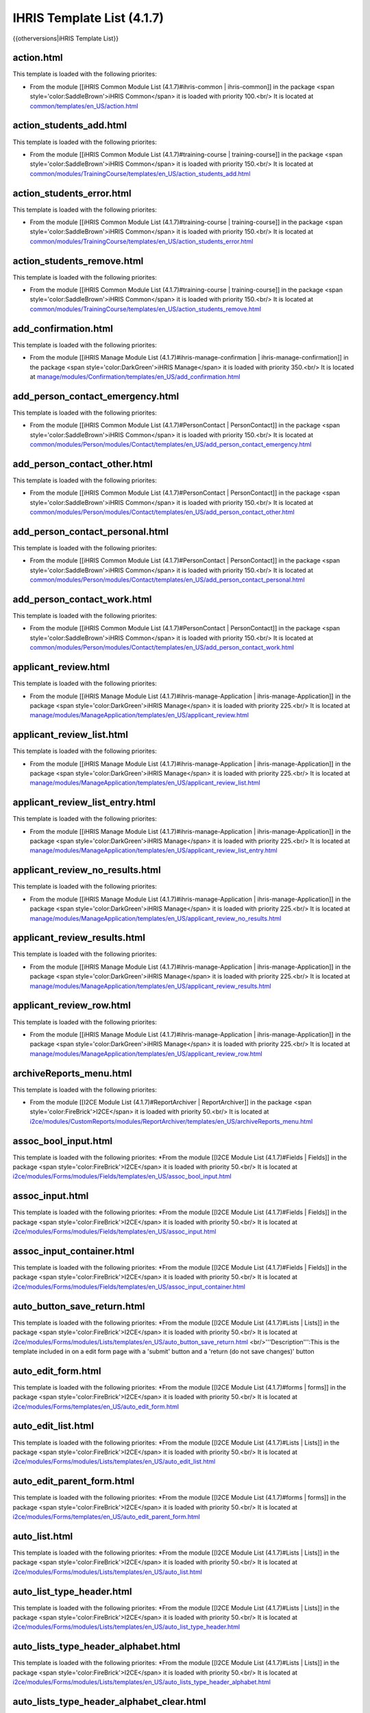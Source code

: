 IHRIS Template List (4.1.7)
===========================

{{otherversions|iHRIS Template List}}

action.html
^^^^^^^^^^^
This  template is loaded with the following priorites:

* From the module [[iHRIS Common Module List (4.1.7)#ihris-common | ihris-common]] in the package <span style='color:SaddleBrown'>iHRIS Common</span> it is loaded with priority 100.<br/> It is located at  `common/templates/en_US/action.html <http://bazaar.launchpad.net/~intrahealth+informatics/ihris-common/4.1.7-release/annotate/head:/templates/en_US/action.html>`_

action_students_add.html
^^^^^^^^^^^^^^^^^^^^^^^^
This  template is loaded with the following priorites:

* From the module [[iHRIS Common Module List (4.1.7)#training-course | training-course]] in the package <span style='color:SaddleBrown'>iHRIS Common</span> it is loaded with priority 150.<br/> It is located at  `common/modules/TrainingCourse/templates/en_US/action_students_add.html <http://bazaar.launchpad.net/~intrahealth+informatics/ihris-common/4.1.7-release/annotate/head:/modules/TrainingCourse/templates/en_US/action_students_add.html>`_

action_students_error.html
^^^^^^^^^^^^^^^^^^^^^^^^^^
This  template is loaded with the following priorites:

* From the module [[iHRIS Common Module List (4.1.7)#training-course | training-course]] in the package <span style='color:SaddleBrown'>iHRIS Common</span> it is loaded with priority 150.<br/> It is located at  `common/modules/TrainingCourse/templates/en_US/action_students_error.html <http://bazaar.launchpad.net/~intrahealth+informatics/ihris-common/4.1.7-release/annotate/head:/modules/TrainingCourse/templates/en_US/action_students_error.html>`_

action_students_remove.html
^^^^^^^^^^^^^^^^^^^^^^^^^^^
This  template is loaded with the following priorites:

* From the module [[iHRIS Common Module List (4.1.7)#training-course | training-course]] in the package <span style='color:SaddleBrown'>iHRIS Common</span> it is loaded with priority 150.<br/> It is located at  `common/modules/TrainingCourse/templates/en_US/action_students_remove.html <http://bazaar.launchpad.net/~intrahealth+informatics/ihris-common/4.1.7-release/annotate/head:/modules/TrainingCourse/templates/en_US/action_students_remove.html>`_

add_confirmation.html
^^^^^^^^^^^^^^^^^^^^^
This  template is loaded with the following priorites:

* From the module [[iHRIS Manage Module List (4.1.7)#ihris-manage-confirmation | ihris-manage-confirmation]] in the package <span style='color:DarkGreen'>iHRIS Manage</span> it is loaded with priority 350.<br/> It is located at  `manage/modules/Confirmation/templates/en_US/add_confirmation.html <http://bazaar.launchpad.net/~intrahealth+informatics/ihris-manage/4.1.7-release/annotate/head:/modules/Confirmation/templates/en_US/add_confirmation.html>`_

add_person_contact_emergency.html
^^^^^^^^^^^^^^^^^^^^^^^^^^^^^^^^^
This  template is loaded with the following priorites:

* From the module [[iHRIS Common Module List (4.1.7)#PersonContact | PersonContact]] in the package <span style='color:SaddleBrown'>iHRIS Common</span> it is loaded with priority 150.<br/> It is located at  `common/modules/Person/modules/Contact/templates/en_US/add_person_contact_emergency.html <http://bazaar.launchpad.net/~intrahealth+informatics/ihris-common/4.1.7-release/annotate/head:/modules/Person/modules/Contact/templates/en_US/add_person_contact_emergency.html>`_

add_person_contact_other.html
^^^^^^^^^^^^^^^^^^^^^^^^^^^^^
This  template is loaded with the following priorites:

* From the module [[iHRIS Common Module List (4.1.7)#PersonContact | PersonContact]] in the package <span style='color:SaddleBrown'>iHRIS Common</span> it is loaded with priority 150.<br/> It is located at  `common/modules/Person/modules/Contact/templates/en_US/add_person_contact_other.html <http://bazaar.launchpad.net/~intrahealth+informatics/ihris-common/4.1.7-release/annotate/head:/modules/Person/modules/Contact/templates/en_US/add_person_contact_other.html>`_

add_person_contact_personal.html
^^^^^^^^^^^^^^^^^^^^^^^^^^^^^^^^
This  template is loaded with the following priorites:

* From the module [[iHRIS Common Module List (4.1.7)#PersonContact | PersonContact]] in the package <span style='color:SaddleBrown'>iHRIS Common</span> it is loaded with priority 150.<br/> It is located at  `common/modules/Person/modules/Contact/templates/en_US/add_person_contact_personal.html <http://bazaar.launchpad.net/~intrahealth+informatics/ihris-common/4.1.7-release/annotate/head:/modules/Person/modules/Contact/templates/en_US/add_person_contact_personal.html>`_

add_person_contact_work.html
^^^^^^^^^^^^^^^^^^^^^^^^^^^^
This  template is loaded with the following priorites:

* From the module [[iHRIS Common Module List (4.1.7)#PersonContact | PersonContact]] in the package <span style='color:SaddleBrown'>iHRIS Common</span> it is loaded with priority 150.<br/> It is located at  `common/modules/Person/modules/Contact/templates/en_US/add_person_contact_work.html <http://bazaar.launchpad.net/~intrahealth+informatics/ihris-common/4.1.7-release/annotate/head:/modules/Person/modules/Contact/templates/en_US/add_person_contact_work.html>`_

applicant_review.html
^^^^^^^^^^^^^^^^^^^^^
This  template is loaded with the following priorites:

* From the module [[iHRIS Manage Module List (4.1.7)#ihris-manage-Application | ihris-manage-Application]] in the package <span style='color:DarkGreen'>iHRIS Manage</span> it is loaded with priority 225.<br/> It is located at  `manage/modules/ManageApplication/templates/en_US/applicant_review.html <http://bazaar.launchpad.net/~intrahealth+informatics/ihris-manage/4.1.7-release/annotate/head:/modules/ManageApplication/templates/en_US/applicant_review.html>`_

applicant_review_list.html
^^^^^^^^^^^^^^^^^^^^^^^^^^
This  template is loaded with the following priorites:

* From the module [[iHRIS Manage Module List (4.1.7)#ihris-manage-Application | ihris-manage-Application]] in the package <span style='color:DarkGreen'>iHRIS Manage</span> it is loaded with priority 225.<br/> It is located at  `manage/modules/ManageApplication/templates/en_US/applicant_review_list.html <http://bazaar.launchpad.net/~intrahealth+informatics/ihris-manage/4.1.7-release/annotate/head:/modules/ManageApplication/templates/en_US/applicant_review_list.html>`_

applicant_review_list_entry.html
^^^^^^^^^^^^^^^^^^^^^^^^^^^^^^^^
This  template is loaded with the following priorites:

* From the module [[iHRIS Manage Module List (4.1.7)#ihris-manage-Application | ihris-manage-Application]] in the package <span style='color:DarkGreen'>iHRIS Manage</span> it is loaded with priority 225.<br/> It is located at  `manage/modules/ManageApplication/templates/en_US/applicant_review_list_entry.html <http://bazaar.launchpad.net/~intrahealth+informatics/ihris-manage/4.1.7-release/annotate/head:/modules/ManageApplication/templates/en_US/applicant_review_list_entry.html>`_

applicant_review_no_results.html
^^^^^^^^^^^^^^^^^^^^^^^^^^^^^^^^
This  template is loaded with the following priorites:

* From the module [[iHRIS Manage Module List (4.1.7)#ihris-manage-Application | ihris-manage-Application]] in the package <span style='color:DarkGreen'>iHRIS Manage</span> it is loaded with priority 225.<br/> It is located at  `manage/modules/ManageApplication/templates/en_US/applicant_review_no_results.html <http://bazaar.launchpad.net/~intrahealth+informatics/ihris-manage/4.1.7-release/annotate/head:/modules/ManageApplication/templates/en_US/applicant_review_no_results.html>`_

applicant_review_results.html
^^^^^^^^^^^^^^^^^^^^^^^^^^^^^
This  template is loaded with the following priorites:

* From the module [[iHRIS Manage Module List (4.1.7)#ihris-manage-Application | ihris-manage-Application]] in the package <span style='color:DarkGreen'>iHRIS Manage</span> it is loaded with priority 225.<br/> It is located at  `manage/modules/ManageApplication/templates/en_US/applicant_review_results.html <http://bazaar.launchpad.net/~intrahealth+informatics/ihris-manage/4.1.7-release/annotate/head:/modules/ManageApplication/templates/en_US/applicant_review_results.html>`_

applicant_review_row.html
^^^^^^^^^^^^^^^^^^^^^^^^^
This  template is loaded with the following priorites:

* From the module [[iHRIS Manage Module List (4.1.7)#ihris-manage-Application | ihris-manage-Application]] in the package <span style='color:DarkGreen'>iHRIS Manage</span> it is loaded with priority 225.<br/> It is located at  `manage/modules/ManageApplication/templates/en_US/applicant_review_row.html <http://bazaar.launchpad.net/~intrahealth+informatics/ihris-manage/4.1.7-release/annotate/head:/modules/ManageApplication/templates/en_US/applicant_review_row.html>`_

archiveReports_menu.html
^^^^^^^^^^^^^^^^^^^^^^^^
This  template is loaded with the following priorites:

* From the module [[I2CE Module List (4.1.7)#ReportArchiver | ReportArchiver]] in the package <span style='color:FireBrick'>I2CE</span> it is loaded with priority 50.<br/> It is located at  `i2ce/modules/CustomReports/modules/ReportArchiver/templates/en_US/archiveReports_menu.html <http://bazaar.launchpad.net/~intrahealth+informatics/i2ce/4.1.7-release/annotate/head:/modules/CustomReports/modules/ReportArchiver/templates/en_US/archiveReports_menu.html>`_

assoc_bool_input.html
^^^^^^^^^^^^^^^^^^^^^
This  template is loaded with the following priorites:
*From the module [[I2CE Module List (4.1.7)#Fields | Fields]] in the package <span style='color:FireBrick'>I2CE</span> it is loaded with priority 50.<br/> It is located at  `i2ce/modules/Forms/modules/Fields/templates/en_US/assoc_bool_input.html <http://bazaar.launchpad.net/~intrahealth+informatics/i2ce/4.1.7-release/annotate/head:/modules/Forms/modules/Fields/templates/en_US/assoc_bool_input.html>`_ 

assoc_input.html
^^^^^^^^^^^^^^^^
This  template is loaded with the following priorites:
*From the module [[I2CE Module List (4.1.7)#Fields | Fields]] in the package <span style='color:FireBrick'>I2CE</span> it is loaded with priority 50.<br/> It is located at  `i2ce/modules/Forms/modules/Fields/templates/en_US/assoc_input.html <http://bazaar.launchpad.net/~intrahealth+informatics/i2ce/4.1.7-release/annotate/head:/modules/Forms/modules/Fields/templates/en_US/assoc_input.html>`_ 

assoc_input_container.html
^^^^^^^^^^^^^^^^^^^^^^^^^^
This  template is loaded with the following priorites:
*From the module [[I2CE Module List (4.1.7)#Fields | Fields]] in the package <span style='color:FireBrick'>I2CE</span> it is loaded with priority 50.<br/> It is located at  `i2ce/modules/Forms/modules/Fields/templates/en_US/assoc_input_container.html <http://bazaar.launchpad.net/~intrahealth+informatics/i2ce/4.1.7-release/annotate/head:/modules/Forms/modules/Fields/templates/en_US/assoc_input_container.html>`_ 

auto_button_save_return.html
^^^^^^^^^^^^^^^^^^^^^^^^^^^^
This  template is loaded with the following priorites:
*From the module [[I2CE Module List (4.1.7)#Lists | Lists]] in the package <span style='color:FireBrick'>I2CE</span> it is loaded with priority 50.<br/> It is located at  `i2ce/modules/Forms/modules/Lists/templates/en_US/auto_button_save_return.html <http://bazaar.launchpad.net/~intrahealth+informatics/i2ce/4.1.7-release/annotate/head:/modules/Forms/modules/Lists/templates/en_US/auto_button_save_return.html>`_ <br/>'''Description''':This is the template included in on a edit form page with a 'submit' button and a 'return (do not save changes)' button

auto_edit_form.html
^^^^^^^^^^^^^^^^^^^
This  template is loaded with the following priorites:
*From the module [[I2CE Module List (4.1.7)#forms | forms]] in the package <span style='color:FireBrick'>I2CE</span> it is loaded with priority 50.<br/> It is located at  `i2ce/modules/Forms/templates/en_US/auto_edit_form.html <http://bazaar.launchpad.net/~intrahealth+informatics/i2ce/4.1.7-release/annotate/head:/modules/Forms/templates/en_US/auto_edit_form.html>`_ 

auto_edit_list.html
^^^^^^^^^^^^^^^^^^^
This  template is loaded with the following priorites:
*From the module [[I2CE Module List (4.1.7)#Lists | Lists]] in the package <span style='color:FireBrick'>I2CE</span> it is loaded with priority 50.<br/> It is located at  `i2ce/modules/Forms/modules/Lists/templates/en_US/auto_edit_list.html <http://bazaar.launchpad.net/~intrahealth+informatics/i2ce/4.1.7-release/annotate/head:/modules/Forms/modules/Lists/templates/en_US/auto_edit_list.html>`_ 

auto_edit_parent_form.html
^^^^^^^^^^^^^^^^^^^^^^^^^^
This  template is loaded with the following priorites:
*From the module [[I2CE Module List (4.1.7)#forms | forms]] in the package <span style='color:FireBrick'>I2CE</span> it is loaded with priority 50.<br/> It is located at  `i2ce/modules/Forms/templates/en_US/auto_edit_parent_form.html <http://bazaar.launchpad.net/~intrahealth+informatics/i2ce/4.1.7-release/annotate/head:/modules/Forms/templates/en_US/auto_edit_parent_form.html>`_ 

auto_list.html
^^^^^^^^^^^^^^
This  template is loaded with the following priorites:
*From the module [[I2CE Module List (4.1.7)#Lists | Lists]] in the package <span style='color:FireBrick'>I2CE</span> it is loaded with priority 50.<br/> It is located at  `i2ce/modules/Forms/modules/Lists/templates/en_US/auto_list.html <http://bazaar.launchpad.net/~intrahealth+informatics/i2ce/4.1.7-release/annotate/head:/modules/Forms/modules/Lists/templates/en_US/auto_list.html>`_ 

auto_list_type_header.html
^^^^^^^^^^^^^^^^^^^^^^^^^^
This  template is loaded with the following priorites:
*From the module [[I2CE Module List (4.1.7)#Lists | Lists]] in the package <span style='color:FireBrick'>I2CE</span> it is loaded with priority 50.<br/> It is located at  `i2ce/modules/Forms/modules/Lists/templates/en_US/auto_list_type_header.html <http://bazaar.launchpad.net/~intrahealth+informatics/i2ce/4.1.7-release/annotate/head:/modules/Forms/modules/Lists/templates/en_US/auto_list_type_header.html>`_ 

auto_lists_type_header_alphabet.html
^^^^^^^^^^^^^^^^^^^^^^^^^^^^^^^^^^^^
This  template is loaded with the following priorites:
*From the module [[I2CE Module List (4.1.7)#Lists | Lists]] in the package <span style='color:FireBrick'>I2CE</span> it is loaded with priority 50.<br/> It is located at  `i2ce/modules/Forms/modules/Lists/templates/en_US/auto_lists_type_header_alphabet.html <http://bazaar.launchpad.net/~intrahealth+informatics/i2ce/4.1.7-release/annotate/head:/modules/Forms/modules/Lists/templates/en_US/auto_lists_type_header_alphabet.html>`_ 

auto_lists_type_header_alphabet_clear.html
^^^^^^^^^^^^^^^^^^^^^^^^^^^^^^^^^^^^^^^^^^
This  template is loaded with the following priorites:
*From the module [[I2CE Module List (4.1.7)#Lists | Lists]] in the package <span style='color:FireBrick'>I2CE</span> it is loaded with priority 50.<br/> It is located at  `i2ce/modules/Forms/modules/Lists/templates/en_US/auto_lists_type_header_alphabet_clear.html <http://bazaar.launchpad.net/~intrahealth+informatics/i2ce/4.1.7-release/annotate/head:/modules/Forms/modules/Lists/templates/en_US/auto_lists_type_header_alphabet_clear.html>`_ 

auto_lists_type_header_alphabet_selected.html
^^^^^^^^^^^^^^^^^^^^^^^^^^^^^^^^^^^^^^^^^^^^^
This  template is loaded with the following priorites:
*From the module [[I2CE Module List (4.1.7)#Lists | Lists]] in the package <span style='color:FireBrick'>I2CE</span> it is loaded with priority 50.<br/> It is located at  `i2ce/modules/Forms/modules/Lists/templates/en_US/auto_lists_type_header_alphabet_selected.html <http://bazaar.launchpad.net/~intrahealth+informatics/i2ce/4.1.7-release/annotate/head:/modules/Forms/modules/Lists/templates/en_US/auto_lists_type_header_alphabet_selected.html>`_ 

auto_lists_type_list.html
^^^^^^^^^^^^^^^^^^^^^^^^^
This  template is loaded with the following priorites:
*From the module [[I2CE Module List (4.1.7)#Lists | Lists]] in the package <span style='color:FireBrick'>I2CE</span> it is loaded with priority 50.<br/> It is located at  `i2ce/modules/Forms/modules/Lists/templates/en_US/auto_lists_type_list.html <http://bazaar.launchpad.net/~intrahealth+informatics/i2ce/4.1.7-release/annotate/head:/modules/Forms/modules/Lists/templates/en_US/auto_lists_type_list.html>`_ 

auto_lists_type_mapped.html
^^^^^^^^^^^^^^^^^^^^^^^^^^^
This  template is loaded with the following priorites:
*From the module [[I2CE Module List (4.1.7)#Lists | Lists]] in the package <span style='color:FireBrick'>I2CE</span> it is loaded with priority 50.<br/> It is located at  `i2ce/modules/Forms/modules/Lists/templates/en_US/auto_lists_type_mapped.html <http://bazaar.launchpad.net/~intrahealth+informatics/i2ce/4.1.7-release/annotate/head:/modules/Forms/modules/Lists/templates/en_US/auto_lists_type_mapped.html>`_ 

auto_view_child_form.html
^^^^^^^^^^^^^^^^^^^^^^^^^
This  template is loaded with the following priorites:
*From the module [[I2CE Module List (4.1.7)#forms | forms]] in the package <span style='color:FireBrick'>I2CE</span> it is loaded with priority 50.<br/> It is located at  `i2ce/modules/Forms/templates/en_US/auto_view_child_form.html <http://bazaar.launchpad.net/~intrahealth+informatics/i2ce/4.1.7-release/annotate/head:/modules/Forms/templates/en_US/auto_view_child_form.html>`_ 

auto_view_configure.html
^^^^^^^^^^^^^^^^^^^^^^^^
This  template is loaded with the following priorites:
*From the module [[I2CE Module List (4.1.7)#formRelationship-viewer | formRelationship-viewer]] in the package <span style='color:FireBrick'>I2CE</span> it is loaded with priority 50.<br/> It is located at  `i2ce/modules/Forms/modules/FormRelationshipViewer/templates/en_US/auto_view_configure.html <http://bazaar.launchpad.net/~intrahealth+informatics/i2ce/4.1.7-release/annotate/head:/modules/Forms/modules/FormRelationshipViewer/templates/en_US/auto_view_configure.html>`_ 

auto_view_linked.html
^^^^^^^^^^^^^^^^^^^^^
This  template is loaded with the following priorites:
*From the module [[I2CE Module List (4.1.7)#Lists | Lists]] in the package <span style='color:FireBrick'>I2CE</span> it is loaded with priority 50.<br/> It is located at  `i2ce/modules/Forms/modules/Lists/templates/en_US/auto_view_linked.html <http://bazaar.launchpad.net/~intrahealth+informatics/i2ce/4.1.7-release/annotate/head:/modules/Forms/modules/Lists/templates/en_US/auto_view_linked.html>`_ 

auto_view_list.html
^^^^^^^^^^^^^^^^^^^
This  template is loaded with the following priorites:
*From the module [[I2CE Module List (4.1.7)#Lists | Lists]] in the package <span style='color:FireBrick'>I2CE</span> it is loaded with priority 50.<br/> It is located at  `i2ce/modules/Forms/modules/Lists/templates/en_US/auto_view_list.html <http://bazaar.launchpad.net/~intrahealth+informatics/i2ce/4.1.7-release/annotate/head:/modules/Forms/modules/Lists/templates/en_US/auto_view_list.html>`_ 

auto_view_parent_form.html
^^^^^^^^^^^^^^^^^^^^^^^^^^
This  template is loaded with the following priorites:
*From the module [[I2CE Module List (4.1.7)#forms | forms]] in the package <span style='color:FireBrick'>I2CE</span> it is loaded with priority 50.<br/> It is located at  `i2ce/modules/Forms/templates/en_US/auto_view_parent_form.html <http://bazaar.launchpad.net/~intrahealth+informatics/i2ce/4.1.7-release/annotate/head:/modules/Forms/templates/en_US/auto_view_parent_form.html>`_ 

auto_view_relationship_form.html
^^^^^^^^^^^^^^^^^^^^^^^^^^^^^^^^
This  template is loaded with the following priorites:
*From the module [[I2CE Module List (4.1.7)#formRelationships | formRelationships]] in the package <span style='color:FireBrick'>I2CE</span> it is loaded with priority 50.<br/> It is located at  `i2ce/modules/Forms/modules/FormRelationship/templates/en_US/auto_view_relationship_form.html <http://bazaar.launchpad.net/~intrahealth+informatics/i2ce/4.1.7-release/annotate/head:/modules/Forms/modules/FormRelationship/templates/en_US/auto_view_relationship_form.html>`_ 

auto_view_tree.html
^^^^^^^^^^^^^^^^^^^
This  template is loaded with the following priorites:
*From the module [[I2CE Module List (4.1.7)#formRelationship-viewer | formRelationship-viewer]] in the package <span style='color:FireBrick'>I2CE</span> it is loaded with priority 50.<br/> It is located at  `i2ce/modules/Forms/modules/FormRelationshipViewer/templates/en_US/auto_view_tree.html <http://bazaar.launchpad.net/~intrahealth+informatics/i2ce/4.1.7-release/annotate/head:/modules/Forms/modules/FormRelationshipViewer/templates/en_US/auto_view_tree.html>`_ 

background_process_menu.html
^^^^^^^^^^^^^^^^^^^^^^^^^^^^
This  template is loaded with the following priorites:
*From the module [[I2CE Module List (4.1.7)#BackgroundProcess | BackgroundProcess]] in the package <span style='color:FireBrick'>I2CE</span> it is loaded with priority 50.<br/> It is located at  `i2ce/modules/BackgroundProcess/templates/en_US/background_process_menu.html <http://bazaar.launchpad.net/~intrahealth+informatics/i2ce/4.1.7-release/annotate/head:/modules/BackgroundProcess/templates/en_US/background_process_menu.html>`_ 

browser.html
^^^^^^^^^^^^
This  template is loaded with the following priorites:
*From the module [[I2CE Module List (4.1.7)#magicDataBrowser | magicDataBrowser]] in the package <span style='color:FireBrick'>I2CE</span> it is loaded with priority 50.<br/> It is located at  `i2ce/modules/Pages/modules/MagicDataBrowser/templates/en_US/browser.html <http://bazaar.launchpad.net/~intrahealth+informatics/i2ce/4.1.7-release/annotate/head:/modules/Pages/modules/MagicDataBrowser/templates/en_US/browser.html>`_ 

browser_add_node.html
^^^^^^^^^^^^^^^^^^^^^
This  template is loaded with the following priorites:
*From the module [[I2CE Module List (4.1.7)#magicDataBrowser | magicDataBrowser]] in the package <span style='color:FireBrick'>I2CE</span> it is loaded with priority 50.<br/> It is located at  `i2ce/modules/Pages/modules/MagicDataBrowser/templates/en_US/browser_add_node.html <http://bazaar.launchpad.net/~intrahealth+informatics/i2ce/4.1.7-release/annotate/head:/modules/Pages/modules/MagicDataBrowser/templates/en_US/browser_add_node.html>`_ 

browser_binary_node.html
^^^^^^^^^^^^^^^^^^^^^^^^
This  template is loaded with the following priorites:
*From the module [[I2CE Module List (4.1.7)#magicDataBrowser | magicDataBrowser]] in the package <span style='color:FireBrick'>I2CE</span> it is loaded with priority 50.<br/> It is located at  `i2ce/modules/Pages/modules/MagicDataBrowser/templates/en_US/browser_binary_node.html <http://bazaar.launchpad.net/~intrahealth+informatics/i2ce/4.1.7-release/annotate/head:/modules/Pages/modules/MagicDataBrowser/templates/en_US/browser_binary_node.html>`_ 

browser_binary_node_mini.html
^^^^^^^^^^^^^^^^^^^^^^^^^^^^^
This  template is loaded with the following priorites:
*From the module [[I2CE Module List (4.1.7)#magicDataBrowser | magicDataBrowser]] in the package <span style='color:FireBrick'>I2CE</span> it is loaded with priority 50.<br/> It is located at  `i2ce/modules/Pages/modules/MagicDataBrowser/templates/en_US/browser_binary_node_mini.html <http://bazaar.launchpad.net/~intrahealth+informatics/i2ce/4.1.7-release/annotate/head:/modules/Pages/modules/MagicDataBrowser/templates/en_US/browser_binary_node_mini.html>`_ 

browser_node.html
^^^^^^^^^^^^^^^^^
This  template is loaded with the following priorites:
*From the module [[I2CE Module List (4.1.7)#magicDataBrowser | magicDataBrowser]] in the package <span style='color:FireBrick'>I2CE</span> it is loaded with priority 50.<br/> It is located at  `i2ce/modules/Pages/modules/MagicDataBrowser/templates/en_US/browser_node.html <http://bazaar.launchpad.net/~intrahealth+informatics/i2ce/4.1.7-release/annotate/head:/modules/Pages/modules/MagicDataBrowser/templates/en_US/browser_node.html>`_ 

browser_node_mini.html
^^^^^^^^^^^^^^^^^^^^^^
This  template is loaded with the following priorites:
*From the module [[I2CE Module List (4.1.7)#magicDataBrowser | magicDataBrowser]] in the package <span style='color:FireBrick'>I2CE</span> it is loaded with priority 50.<br/> It is located at  `i2ce/modules/Pages/modules/MagicDataBrowser/templates/en_US/browser_node_mini.html <http://bazaar.launchpad.net/~intrahealth+informatics/i2ce/4.1.7-release/annotate/head:/modules/Pages/modules/MagicDataBrowser/templates/en_US/browser_node_mini.html>`_ 

browser_value_node.html
^^^^^^^^^^^^^^^^^^^^^^^
This  template is loaded with the following priorites:
*From the module [[I2CE Module List (4.1.7)#magicDataBrowser | magicDataBrowser]] in the package <span style='color:FireBrick'>I2CE</span> it is loaded with priority 50.<br/> It is located at  `i2ce/modules/Pages/modules/MagicDataBrowser/templates/en_US/browser_value_node.html <http://bazaar.launchpad.net/~intrahealth+informatics/i2ce/4.1.7-release/annotate/head:/modules/Pages/modules/MagicDataBrowser/templates/en_US/browser_value_node.html>`_ 

browser_value_node_mini.html
^^^^^^^^^^^^^^^^^^^^^^^^^^^^
This  template is loaded with the following priorites:
*From the module [[I2CE Module List (4.1.7)#magicDataBrowser | magicDataBrowser]] in the package <span style='color:FireBrick'>I2CE</span> it is loaded with priority 50.<br/> It is located at  `i2ce/modules/Pages/modules/MagicDataBrowser/templates/en_US/browser_value_node_mini.html <http://bazaar.launchpad.net/~intrahealth+informatics/i2ce/4.1.7-release/annotate/head:/modules/Pages/modules/MagicDataBrowser/templates/en_US/browser_value_node_mini.html>`_ 

browser_value_node_notset.html
^^^^^^^^^^^^^^^^^^^^^^^^^^^^^^
This  template is loaded with the following priorites:
*From the module [[I2CE Module List (4.1.7)#magicDataBrowser | magicDataBrowser]] in the package <span style='color:FireBrick'>I2CE</span> it is loaded with priority 50.<br/> It is located at  `i2ce/modules/Pages/modules/MagicDataBrowser/templates/en_US/browser_value_node_notset.html <http://bazaar.launchpad.net/~intrahealth+informatics/i2ce/4.1.7-release/annotate/head:/modules/Pages/modules/MagicDataBrowser/templates/en_US/browser_value_node_notset.html>`_ 

browser_value_node_notset_mini.html
^^^^^^^^^^^^^^^^^^^^^^^^^^^^^^^^^^^
This  template is loaded with the following priorites:
*From the module [[I2CE Module List (4.1.7)#magicDataBrowser | magicDataBrowser]] in the package <span style='color:FireBrick'>I2CE</span> it is loaded with priority 50.<br/> It is located at  `i2ce/modules/Pages/modules/MagicDataBrowser/templates/en_US/browser_value_node_notset_mini.html <http://bazaar.launchpad.net/~intrahealth+informatics/i2ce/4.1.7-release/annotate/head:/modules/Pages/modules/MagicDataBrowser/templates/en_US/browser_value_node_notset_mini.html>`_ 

button_confirm.html
^^^^^^^^^^^^^^^^^^^
This  template is loaded with the following priorites:
*From the module [[I2CE Module List (4.1.7)#forms | forms]] in the package <span style='color:FireBrick'>I2CE</span> it is loaded with priority 50.<br/> It is located at  `i2ce/modules/Forms/templates/en_US/button_confirm.html <http://bazaar.launchpad.net/~intrahealth+informatics/i2ce/4.1.7-release/annotate/head:/modules/Forms/templates/en_US/button_confirm.html>`_ 

button_confirm_admin.html
^^^^^^^^^^^^^^^^^^^^^^^^^
This  template is loaded with the following priorites:
*From the module [[I2CE Module List (4.1.7)#Lists | Lists]] in the package <span style='color:FireBrick'>I2CE</span> it is loaded with priority 50.<br/> It is located at  `i2ce/modules/Forms/modules/Lists/templates/en_US/button_confirm_admin.html <http://bazaar.launchpad.net/~intrahealth+informatics/i2ce/4.1.7-release/annotate/head:/modules/Forms/modules/Lists/templates/en_US/button_confirm_admin.html>`_ 

button_confirm_fac_inst.html
^^^^^^^^^^^^^^^^^^^^^^^^^^^^
This  template is loaded with the following priorites:
*From the module [[iHRIS Qualify Module List (4.1.7)#ihris-qualify | ihris-qualify]] in the package <span style='color:Teal'>iHRIS Qualify</span> it is loaded with priority 200.<br/> It is located at  `qualify/templates/en_US/button_confirm_fac_inst.html <http://bazaar.launchpad.net/~intrahealth+informatics/qualify/4.1.7-release/annotate/head:/templates/en_US/button_confirm_fac_inst.html>`_ 

button_confirm_notchild.html
^^^^^^^^^^^^^^^^^^^^^^^^^^^^
This  template is loaded with the following priorites:
*From the module [[I2CE Module List (4.1.7)#forms | forms]] in the package <span style='color:FireBrick'>I2CE</span> it is loaded with priority 50.<br/> It is located at  `i2ce/modules/Forms/templates/en_US/button_confirm_notchild.html <http://bazaar.launchpad.net/~intrahealth+informatics/i2ce/4.1.7-release/annotate/head:/modules/Forms/templates/en_US/button_confirm_notchild.html>`_ 

button_confirm_only.html
^^^^^^^^^^^^^^^^^^^^^^^^
This  template is loaded with the following priorites:
*From the module [[iHRIS Common Module List (4.1.7)#ihris-common | ihris-common]] in the package <span style='color:SaddleBrown'>iHRIS Common</span> it is loaded with priority 100.<br/> It is located at  `common/templates/en_US/button_confirm_only.html <http://bazaar.launchpad.net/~intrahealth+informatics/ihris-common/4.1.7-release/annotate/head:/templates/en_US/button_confirm_only.html>`_ 

button_confirm_position.html
^^^^^^^^^^^^^^^^^^^^^^^^^^^^
This  template is loaded with the following priorites:
*From the module [[iHRIS Manage Module List (4.1.7)#ihris-manage-PersonPosition | ihris-manage-PersonPosition]] in the package <span style='color:DarkGreen'>iHRIS Manage</span> it is loaded with priority 350.<br/> It is located at  `manage/modules/ManagePersonPosition/templates/en_US/button_confirm_position.html <http://bazaar.launchpad.net/~intrahealth+informatics/ihris-manage/4.1.7-release/annotate/head:/modules/ManagePersonPosition/templates/en_US/button_confirm_position.html>`_ 

button_confirm_ti.html
^^^^^^^^^^^^^^^^^^^^^^
This  template is loaded with the following priorites:
*From the module [[iHRIS Common Module List (4.1.7)#training-institution | training-institution]] in the package <span style='color:SaddleBrown'>iHRIS Common</span> it is loaded with priority 150.<br/> It is located at  `common/modules/TrainingInstitution/templates/en_US/button_confirm_ti.html <http://bazaar.launchpad.net/~intrahealth+informatics/ihris-common/4.1.7-release/annotate/head:/modules/TrainingInstitution/templates/en_US/button_confirm_ti.html>`_ 

button_confirm_tr.html
^^^^^^^^^^^^^^^^^^^^^^
This  template is loaded with the following priorites:
*From the module [[iHRIS Qualify Module List (4.1.7)#ihris-qualify | ihris-qualify]] in the package <span style='color:Teal'>iHRIS Qualify</span> it is loaded with priority 200.<br/> It is located at  `qualify/templates/en_US/button_confirm_tr.html <http://bazaar.launchpad.net/~intrahealth+informatics/qualify/4.1.7-release/annotate/head:/templates/en_US/button_confirm_tr.html>`_ 

button_confirm_tr_grad.html
^^^^^^^^^^^^^^^^^^^^^^^^^^^
This  template is loaded with the following priorites:
*From the module [[iHRIS Qualify Module List (4.1.7)#ihris-qualify | ihris-qualify]] in the package <span style='color:Teal'>iHRIS Qualify</span> it is loaded with priority 200.<br/> It is located at  `qualify/templates/en_US/button_confirm_tr_grad.html <http://bazaar.launchpad.net/~intrahealth+informatics/qualify/4.1.7-release/annotate/head:/templates/en_US/button_confirm_tr_grad.html>`_ 

button_confirm_training_program.html
^^^^^^^^^^^^^^^^^^^^^^^^^^^^^^^^^^^^
This  template is loaded with the following priorites:
*From the module [[iHRIS Qualify Module List (4.1.7)#ihris-qualify | ihris-qualify]] in the package <span style='color:Teal'>iHRIS Qualify</span> it is loaded with priority 200.<br/> It is located at  `qualify/templates/en_US/button_confirm_training_program.html <http://bazaar.launchpad.net/~intrahealth+informatics/qualify/4.1.7-release/annotate/head:/templates/en_US/button_confirm_training_program.html>`_ 

button_confirm_user.html
^^^^^^^^^^^^^^^^^^^^^^^^
This  template is loaded with the following priorites:
*From the module [[I2CE Module List (4.1.7)#UserForm | UserForm]] in the package <span style='color:FireBrick'>I2CE</span> it is loaded with priority 50.<br/> It is located at  `i2ce/modules/Forms/modules/UserForm/templates/en_US/button_confirm_user.html <http://bazaar.launchpad.net/~intrahealth+informatics/i2ce/4.1.7-release/annotate/head:/modules/Forms/modules/UserForm/templates/en_US/button_confirm_user.html>`_ 

button_request_account.html
^^^^^^^^^^^^^^^^^^^^^^^^^^^
This  template is loaded with the following priorites:
*From the module [[I2CE Module List (4.1.7)#RequestAccount-VerifyEmail | RequestAccount-VerifyEmail]] in the package <span style='color:FireBrick'>I2CE</span> it is loaded with priority 20.<br/> It is located at  `i2ce/modules/User/modules/RequestAccountEmail/templates/en_US/button_request_account.html <http://bazaar.launchpad.net/~intrahealth+informatics/i2ce/4.1.7-release/annotate/head:/modules/User/modules/RequestAccountEmail/templates/en_US/button_request_account.html>`_ 

button_request_account_resend.html
^^^^^^^^^^^^^^^^^^^^^^^^^^^^^^^^^^
This  template is loaded with the following priorites:
*From the module [[I2CE Module List (4.1.7)#RequestAccount-VerifyEmail | RequestAccount-VerifyEmail]] in the package <span style='color:FireBrick'>I2CE</span> it is loaded with priority 20.<br/> It is located at  `i2ce/modules/User/modules/RequestAccountEmail/templates/en_US/button_request_account_resend.html <http://bazaar.launchpad.net/~intrahealth+informatics/i2ce/4.1.7-release/annotate/head:/modules/User/modules/RequestAccountEmail/templates/en_US/button_request_account_resend.html>`_ 

button_return_only.html
^^^^^^^^^^^^^^^^^^^^^^^
This  template is loaded with the following priorites:
*From the module [[I2CE Module List (4.1.7)#forms | forms]] in the package <span style='color:FireBrick'>I2CE</span> it is loaded with priority 50.<br/> It is located at  `i2ce/modules/Forms/templates/en_US/button_return_only.html <http://bazaar.launchpad.net/~intrahealth+informatics/i2ce/4.1.7-release/annotate/head:/modules/Forms/templates/en_US/button_return_only.html>`_ <br/>'''Description''':This is the template included in on a edit form page with a 'return' button

button_save.html
^^^^^^^^^^^^^^^^
This  template is loaded with the following priorites:
*From the module [[I2CE Module List (4.1.7)#forms | forms]] in the package <span style='color:FireBrick'>I2CE</span> it is loaded with priority 50.<br/> It is located at  `i2ce/modules/Forms/templates/en_US/button_save.html <http://bazaar.launchpad.net/~intrahealth+informatics/i2ce/4.1.7-release/annotate/head:/modules/Forms/templates/en_US/button_save.html>`_ 

button_save_only.html
^^^^^^^^^^^^^^^^^^^^^
This  template is loaded with the following priorites:
*From the module [[I2CE Module List (4.1.7)#forms | forms]] in the package <span style='color:FireBrick'>I2CE</span> it is loaded with priority 50.<br/> It is located at  `i2ce/modules/Forms/templates/en_US/button_save_only.html <http://bazaar.launchpad.net/~intrahealth+informatics/i2ce/4.1.7-release/annotate/head:/modules/Forms/templates/en_US/button_save_only.html>`_ 

button_save_return.html
^^^^^^^^^^^^^^^^^^^^^^^
This  template is loaded with the following priorites:
*From the module [[I2CE Module List (4.1.7)#forms | forms]] in the package <span style='color:FireBrick'>I2CE</span> it is loaded with priority 50.<br/> It is located at  `i2ce/modules/Forms/templates/en_US/button_save_return.html <http://bazaar.launchpad.net/~intrahealth+informatics/i2ce/4.1.7-release/annotate/head:/modules/Forms/templates/en_US/button_save_return.html>`_ <br/>'''Description''':This is the template included in on a edit form page with a 'submit' button and a 'return (do not save changes)' button

button_training_confirm.html
^^^^^^^^^^^^^^^^^^^^^^^^^^^^
This  template is loaded with the following priorites:
*From the module [[iHRIS Qualify Module List (4.1.7)#ihris-qualify-PersonTrainingUpload | ihris-qualify-PersonTrainingUpload]] in the package <span style='color:Teal'>iHRIS Qualify</span> it is loaded with priority 150.<br/> It is located at  `qualify/modules/PersonTraining/modules/PersonTrainingUpload/templates/en_US/button_training_confirm.html <http://bazaar.launchpad.net/~intrahealth+informatics/qualify/4.1.7-release/annotate/head:/modules/PersonTraining/modules/PersonTrainingUpload/templates/en_US/button_training_confirm.html>`_ 

button_training_save.html
^^^^^^^^^^^^^^^^^^^^^^^^^
This  template is loaded with the following priorites:
*From the module [[iHRIS Qualify Module List (4.1.7)#ihris-qualify-PersonTrainingUpload | ihris-qualify-PersonTrainingUpload]] in the package <span style='color:Teal'>iHRIS Qualify</span> it is loaded with priority 150.<br/> It is located at  `qualify/modules/PersonTraining/modules/PersonTrainingUpload/templates/en_US/button_training_save.html <http://bazaar.launchpad.net/~intrahealth+informatics/qualify/4.1.7-release/annotate/head:/modules/PersonTraining/modules/PersonTrainingUpload/templates/en_US/button_training_save.html>`_ 

cachedforms_menu.html
^^^^^^^^^^^^^^^^^^^^^
This  template is loaded with the following priorites:
*From the module [[I2CE Module List (4.1.7)#CachedForms | CachedForms]] in the package <span style='color:FireBrick'>I2CE</span> it is loaded with priority 50.<br/> It is located at  `i2ce/modules/Forms/modules/CachedForms/templates/en_US/cachedforms_menu.html <http://bazaar.launchpad.net/~intrahealth+informatics/i2ce/4.1.7-release/annotate/head:/modules/Forms/modules/CachedForms/templates/en_US/cachedforms_menu.html>`_ 

cachedforms_menu_each.html
^^^^^^^^^^^^^^^^^^^^^^^^^^
This  template is loaded with the following priorites:
*From the module [[I2CE Module List (4.1.7)#CachedForms | CachedForms]] in the package <span style='color:FireBrick'>I2CE</span> it is loaded with priority 50.<br/> It is located at  `i2ce/modules/Forms/modules/CachedForms/templates/en_US/cachedforms_menu_each.html <http://bazaar.launchpad.net/~intrahealth+informatics/i2ce/4.1.7-release/annotate/head:/modules/Forms/modules/CachedForms/templates/en_US/cachedforms_menu_each.html>`_ 

cachedforms_menu_exportProfile.html
^^^^^^^^^^^^^^^^^^^^^^^^^^^^^^^^^^^
This  template is loaded with the following priorites:
*From the module [[I2CE Module List (4.1.7)#CachedForms | CachedForms]] in the package <span style='color:FireBrick'>I2CE</span> it is loaded with priority 50.<br/> It is located at  `i2ce/modules/Forms/modules/CachedForms/templates/en_US/cachedforms_menu_exportProfile.html <http://bazaar.launchpad.net/~intrahealth+informatics/i2ce/4.1.7-release/annotate/head:/modules/Forms/modules/CachedForms/templates/en_US/cachedforms_menu_exportProfile.html>`_ 

cachedforms_menu_exportProfile_each.html
^^^^^^^^^^^^^^^^^^^^^^^^^^^^^^^^^^^^^^^^
This  template is loaded with the following priorites:
*From the module [[I2CE Module List (4.1.7)#CachedForms | CachedForms]] in the package <span style='color:FireBrick'>I2CE</span> it is loaded with priority 50.<br/> It is located at  `i2ce/modules/Forms/modules/CachedForms/templates/en_US/cachedforms_menu_exportProfile_each.html <http://bazaar.launchpad.net/~intrahealth+informatics/i2ce/4.1.7-release/annotate/head:/modules/Forms/modules/CachedForms/templates/en_US/cachedforms_menu_exportProfile_each.html>`_ 

calendar_base.html
^^^^^^^^^^^^^^^^^^
This  template is loaded with the following priorites:
*From the module [[iHRIS Common Module List (4.1.7)#Calendar | Calendar]] in the package <span style='color:SaddleBrown'>iHRIS Common</span> it is loaded with priority 150.<br/> It is located at  `common/modules/Calendar/templates/en_US/calendar_base.html <http://bazaar.launchpad.net/~intrahealth+informatics/ihris-common/4.1.7-release/annotate/head:/modules/Calendar/templates/en_US/calendar_base.html>`_ 

calendar_blank.html
^^^^^^^^^^^^^^^^^^^
This  template is loaded with the following priorites:
*From the module [[iHRIS Common Module List (4.1.7)#Calendar | Calendar]] in the package <span style='color:SaddleBrown'>iHRIS Common</span> it is loaded with priority 150.<br/> It is located at  `common/modules/Calendar/templates/en_US/calendar_blank.html <http://bazaar.launchpad.net/~intrahealth+informatics/ihris-common/4.1.7-release/annotate/head:/modules/Calendar/templates/en_US/calendar_blank.html>`_ 

calendar_day.html
^^^^^^^^^^^^^^^^^
This  template is loaded with the following priorites:
*From the module [[iHRIS Common Module List (4.1.7)#Calendar | Calendar]] in the package <span style='color:SaddleBrown'>iHRIS Common</span> it is loaded with priority 150.<br/> It is located at  `common/modules/Calendar/templates/en_US/calendar_day.html <http://bazaar.launchpad.net/~intrahealth+informatics/ihris-common/4.1.7-release/annotate/head:/modules/Calendar/templates/en_US/calendar_day.html>`_ 

configurationGroup_default.html
^^^^^^^^^^^^^^^^^^^^^^^^^^^^^^^
This  template is loaded with the following priorites:
*From the module [[I2CE Module List (4.1.7)#swissfactory | swissfactory]] in the package <span style='color:FireBrick'>I2CE</span> it is loaded with priority 50.<br/> It is located at  `i2ce/modules/SwissFactory/templates/en_US/configurationGroup_default.html <http://bazaar.launchpad.net/~intrahealth+informatics/i2ce/4.1.7-release/annotate/head:/modules/SwissFactory/templates/en_US/configurationGroup_default.html>`_ 

configurationGroups.html
^^^^^^^^^^^^^^^^^^^^^^^^
This  template is loaded with the following priorites:
*From the module [[I2CE Module List (4.1.7)#swissfactory | swissfactory]] in the package <span style='color:FireBrick'>I2CE</span> it is loaded with priority 50.<br/> It is located at  `i2ce/modules/SwissFactory/templates/en_US/configurationGroups.html <http://bazaar.launchpad.net/~intrahealth+informatics/i2ce/4.1.7-release/annotate/head:/modules/SwissFactory/templates/en_US/configurationGroups.html>`_ 

configuration_boolean_single.html
^^^^^^^^^^^^^^^^^^^^^^^^^^^^^^^^^
This  template is loaded with the following priorites:
*From the module [[I2CE Module List (4.1.7)#swissfactory | swissfactory]] in the package <span style='color:FireBrick'>I2CE</span> it is loaded with priority 50.<br/> It is located at  `i2ce/modules/SwissFactory/templates/en_US/configuration_boolean_single.html <http://bazaar.launchpad.net/~intrahealth+informatics/i2ce/4.1.7-release/annotate/head:/modules/SwissFactory/templates/en_US/configuration_boolean_single.html>`_ 

configuration_boolean_single_view.html
^^^^^^^^^^^^^^^^^^^^^^^^^^^^^^^^^^^^^^
This  template is loaded with the following priorites:
*From the module [[I2CE Module List (4.1.7)#swissfactory | swissfactory]] in the package <span style='color:FireBrick'>I2CE</span> it is loaded with priority 50.<br/> It is located at  `i2ce/modules/SwissFactory/templates/en_US/configuration_boolean_single_view.html <http://bazaar.launchpad.net/~intrahealth+informatics/i2ce/4.1.7-release/annotate/head:/modules/SwissFactory/templates/en_US/configuration_boolean_single_view.html>`_ 

configuration_color_triple_hex_single.html
^^^^^^^^^^^^^^^^^^^^^^^^^^^^^^^^^^^^^^^^^^
This  template is loaded with the following priorites:
*From the module [[I2CE Module List (4.1.7)#ColorPicker | ColorPicker]] in the package <span style='color:FireBrick'>I2CE</span> it is loaded with priority 50.<br/> It is located at  `i2ce/modules/MooTools/modules/ColorPicker/templates/en_US/configuration_color_triple_hex_single.html <http://bazaar.launchpad.net/~intrahealth+informatics/i2ce/4.1.7-release/annotate/head:/modules/MooTools/modules/ColorPicker/templates/en_US/configuration_color_triple_hex_single.html>`_ 

configuration_color_triple_rgb_single.html
^^^^^^^^^^^^^^^^^^^^^^^^^^^^^^^^^^^^^^^^^^
This  template is loaded with the following priorites:
*From the module [[I2CE Module List (4.1.7)#ColorPicker | ColorPicker]] in the package <span style='color:FireBrick'>I2CE</span> it is loaded with priority 50.<br/> It is located at  `i2ce/modules/MooTools/modules/ColorPicker/templates/en_US/configuration_color_triple_rgb_single.html <http://bazaar.launchpad.net/~intrahealth+informatics/i2ce/4.1.7-release/annotate/head:/modules/MooTools/modules/ColorPicker/templates/en_US/configuration_color_triple_rgb_single.html>`_ 

configuration_color_triple_single.html
^^^^^^^^^^^^^^^^^^^^^^^^^^^^^^^^^^^^^^
This  template is loaded with the following priorites:
*From the module [[I2CE Module List (4.1.7)#ColorPicker | ColorPicker]] in the package <span style='color:FireBrick'>I2CE</span> it is loaded with priority 50.<br/> It is located at  `i2ce/modules/MooTools/modules/ColorPicker/templates/en_US/configuration_color_triple_single.html <http://bazaar.launchpad.net/~intrahealth+informatics/i2ce/4.1.7-release/annotate/head:/modules/MooTools/modules/ColorPicker/templates/en_US/configuration_color_triple_single.html>`_ 

configuration_delimited_individual.html
^^^^^^^^^^^^^^^^^^^^^^^^^^^^^^^^^^^^^^^
This  template is loaded with the following priorites:
*From the module [[I2CE Module List (4.1.7)#swissfactory | swissfactory]] in the package <span style='color:FireBrick'>I2CE</span> it is loaded with priority 50.<br/> It is located at  `i2ce/modules/SwissFactory/templates/en_US/configuration_delimited_individual.html <http://bazaar.launchpad.net/~intrahealth+informatics/i2ce/4.1.7-release/annotate/head:/modules/SwissFactory/templates/en_US/configuration_delimited_individual.html>`_ 

configuration_delimited_individual_view.html
^^^^^^^^^^^^^^^^^^^^^^^^^^^^^^^^^^^^^^^^^^^^
This  template is loaded with the following priorites:
*From the module [[I2CE Module List (4.1.7)#swissfactory | swissfactory]] in the package <span style='color:FireBrick'>I2CE</span> it is loaded with priority 50.<br/> It is located at  `i2ce/modules/SwissFactory/templates/en_US/configuration_delimited_individual_view.html <http://bazaar.launchpad.net/~intrahealth+informatics/i2ce/4.1.7-release/annotate/head:/modules/SwissFactory/templates/en_US/configuration_delimited_individual_view.html>`_ 

configuration_delimited_many.html
^^^^^^^^^^^^^^^^^^^^^^^^^^^^^^^^^
This  template is loaded with the following priorites:
*From the module [[I2CE Module List (4.1.7)#swissfactory | swissfactory]] in the package <span style='color:FireBrick'>I2CE</span> it is loaded with priority 50.<br/> It is located at  `i2ce/modules/SwissFactory/templates/en_US/configuration_delimited_many.html <http://bazaar.launchpad.net/~intrahealth+informatics/i2ce/4.1.7-release/annotate/head:/modules/SwissFactory/templates/en_US/configuration_delimited_many.html>`_ 

configuration_delimited_single.html
^^^^^^^^^^^^^^^^^^^^^^^^^^^^^^^^^^^
This  template is loaded with the following priorites:
*From the module [[I2CE Module List (4.1.7)#swissfactory | swissfactory]] in the package <span style='color:FireBrick'>I2CE</span> it is loaded with priority 50.<br/> It is located at  `i2ce/modules/SwissFactory/templates/en_US/configuration_delimited_single.html <http://bazaar.launchpad.net/~intrahealth+informatics/i2ce/4.1.7-release/annotate/head:/modules/SwissFactory/templates/en_US/configuration_delimited_single.html>`_ 

configuration_delimited_single_individual.html
^^^^^^^^^^^^^^^^^^^^^^^^^^^^^^^^^^^^^^^^^^^^^^
This  template is loaded with the following priorites:
*From the module [[I2CE Module List (4.1.7)#swissfactory | swissfactory]] in the package <span style='color:FireBrick'>I2CE</span> it is loaded with priority 50.<br/> It is located at  `i2ce/modules/SwissFactory/templates/en_US/configuration_delimited_single_individual.html <http://bazaar.launchpad.net/~intrahealth+informatics/i2ce/4.1.7-release/annotate/head:/modules/SwissFactory/templates/en_US/configuration_delimited_single_individual.html>`_ 

configuration_list_many.html
^^^^^^^^^^^^^^^^^^^^^^^^^^^^
This  template is loaded with the following priorites:
*From the module [[I2CE Module List (4.1.7)#swissfactory | swissfactory]] in the package <span style='color:FireBrick'>I2CE</span> it is loaded with priority 50.<br/> It is located at  `i2ce/modules/SwissFactory/templates/en_US/configuration_list_many.html <http://bazaar.launchpad.net/~intrahealth+informatics/i2ce/4.1.7-release/annotate/head:/modules/SwissFactory/templates/en_US/configuration_list_many.html>`_ 

configuration_list_many_view.html
^^^^^^^^^^^^^^^^^^^^^^^^^^^^^^^^^
This  template is loaded with the following priorites:
*From the module [[I2CE Module List (4.1.7)#swissfactory | swissfactory]] in the package <span style='color:FireBrick'>I2CE</span> it is loaded with priority 50.<br/> It is located at  `i2ce/modules/SwissFactory/templates/en_US/configuration_list_many_view.html <http://bazaar.launchpad.net/~intrahealth+informatics/i2ce/4.1.7-release/annotate/head:/modules/SwissFactory/templates/en_US/configuration_list_many_view.html>`_ 

configuration_list_single.html
^^^^^^^^^^^^^^^^^^^^^^^^^^^^^^
This  template is loaded with the following priorites:
*From the module [[I2CE Module List (4.1.7)#swissfactory | swissfactory]] in the package <span style='color:FireBrick'>I2CE</span> it is loaded with priority 50.<br/> It is located at  `i2ce/modules/SwissFactory/templates/en_US/configuration_list_single.html <http://bazaar.launchpad.net/~intrahealth+informatics/i2ce/4.1.7-release/annotate/head:/modules/SwissFactory/templates/en_US/configuration_list_single.html>`_ 

configuration_list_single_view.html
^^^^^^^^^^^^^^^^^^^^^^^^^^^^^^^^^^^
This  template is loaded with the following priorites:
*From the module [[I2CE Module List (4.1.7)#swissfactory | swissfactory]] in the package <span style='color:FireBrick'>I2CE</span> it is loaded with priority 50.<br/> It is located at  `i2ce/modules/SwissFactory/templates/en_US/configuration_list_single_view.html <http://bazaar.launchpad.net/~intrahealth+informatics/i2ce/4.1.7-release/annotate/head:/modules/SwissFactory/templates/en_US/configuration_list_single_view.html>`_ 

configuration_main.html
^^^^^^^^^^^^^^^^^^^^^^^
This  template is loaded with the following priorites:
*From the module [[I2CE Module List (4.1.7)#swissfactory | swissfactory]] in the package <span style='color:FireBrick'>I2CE</span> it is loaded with priority 50.<br/> It is located at  `i2ce/modules/SwissFactory/templates/en_US/configuration_main.html <http://bazaar.launchpad.net/~intrahealth+informatics/i2ce/4.1.7-release/annotate/head:/modules/SwissFactory/templates/en_US/configuration_main.html>`_ 

configuration_noindex_string_many.html
^^^^^^^^^^^^^^^^^^^^^^^^^^^^^^^^^^^^^^
This  template is loaded with the following priorites:
*From the module [[I2CE Module List (4.1.7)#swissfactory | swissfactory]] in the package <span style='color:FireBrick'>I2CE</span> it is loaded with priority 50.<br/> It is located at  `i2ce/modules/SwissFactory/templates/en_US/configuration_noindex_string_many.html <http://bazaar.launchpad.net/~intrahealth+informatics/i2ce/4.1.7-release/annotate/head:/modules/SwissFactory/templates/en_US/configuration_noindex_string_many.html>`_ 

configuration_noindex_string_many_individual.html
^^^^^^^^^^^^^^^^^^^^^^^^^^^^^^^^^^^^^^^^^^^^^^^^^
This  template is loaded with the following priorites:
*From the module [[I2CE Module List (4.1.7)#swissfactory | swissfactory]] in the package <span style='color:FireBrick'>I2CE</span> it is loaded with priority 50.<br/> It is located at  `i2ce/modules/SwissFactory/templates/en_US/configuration_noindex_string_many_individual.html <http://bazaar.launchpad.net/~intrahealth+informatics/i2ce/4.1.7-release/annotate/head:/modules/SwissFactory/templates/en_US/configuration_noindex_string_many_individual.html>`_ 

configuration_noindex_string_many_individual_view.html
^^^^^^^^^^^^^^^^^^^^^^^^^^^^^^^^^^^^^^^^^^^^^^^^^^^^^^
This  template is loaded with the following priorites:
*From the module [[I2CE Module List (4.1.7)#swissfactory | swissfactory]] in the package <span style='color:FireBrick'>I2CE</span> it is loaded with priority 50.<br/> It is located at  `i2ce/modules/SwissFactory/templates/en_US/configuration_noindex_string_many_individual_view.html <http://bazaar.launchpad.net/~intrahealth+informatics/i2ce/4.1.7-release/annotate/head:/modules/SwissFactory/templates/en_US/configuration_noindex_string_many_individual_view.html>`_ 

configuration_options.html
^^^^^^^^^^^^^^^^^^^^^^^^^^
This  template is loaded with the following priorites:
*From the module [[I2CE Module List (4.1.7)#swissfactory | swissfactory]] in the package <span style='color:FireBrick'>I2CE</span> it is loaded with priority 50.<br/> It is located at  `i2ce/modules/SwissFactory/templates/en_US/configuration_options.html <http://bazaar.launchpad.net/~intrahealth+informatics/i2ce/4.1.7-release/annotate/head:/modules/SwissFactory/templates/en_US/configuration_options.html>`_ 

configuration_string_many.html
^^^^^^^^^^^^^^^^^^^^^^^^^^^^^^
This  template is loaded with the following priorites:
*From the module [[I2CE Module List (4.1.7)#swissfactory | swissfactory]] in the package <span style='color:FireBrick'>I2CE</span> it is loaded with priority 50.<br/> It is located at  `i2ce/modules/SwissFactory/templates/en_US/configuration_string_many.html <http://bazaar.launchpad.net/~intrahealth+informatics/i2ce/4.1.7-release/annotate/head:/modules/SwissFactory/templates/en_US/configuration_string_many.html>`_ 

configuration_string_many_individual.html
^^^^^^^^^^^^^^^^^^^^^^^^^^^^^^^^^^^^^^^^^
This  template is loaded with the following priorites:
*From the module [[I2CE Module List (4.1.7)#swissfactory | swissfactory]] in the package <span style='color:FireBrick'>I2CE</span> it is loaded with priority 50.<br/> It is located at  `i2ce/modules/SwissFactory/templates/en_US/configuration_string_many_individual.html <http://bazaar.launchpad.net/~intrahealth+informatics/i2ce/4.1.7-release/annotate/head:/modules/SwissFactory/templates/en_US/configuration_string_many_individual.html>`_ 

configuration_string_many_individual_view.html
^^^^^^^^^^^^^^^^^^^^^^^^^^^^^^^^^^^^^^^^^^^^^^
This  template is loaded with the following priorites:
*From the module [[I2CE Module List (4.1.7)#swissfactory | swissfactory]] in the package <span style='color:FireBrick'>I2CE</span> it is loaded with priority 50.<br/> It is located at  `i2ce/modules/SwissFactory/templates/en_US/configuration_string_many_individual_view.html <http://bazaar.launchpad.net/~intrahealth+informatics/i2ce/4.1.7-release/annotate/head:/modules/SwissFactory/templates/en_US/configuration_string_many_individual_view.html>`_ 

configuration_string_single.html
^^^^^^^^^^^^^^^^^^^^^^^^^^^^^^^^
This  template is loaded with the following priorites:
*From the module [[I2CE Module List (4.1.7)#swissfactory | swissfactory]] in the package <span style='color:FireBrick'>I2CE</span> it is loaded with priority 50.<br/> It is located at  `i2ce/modules/SwissFactory/templates/en_US/configuration_string_single.html <http://bazaar.launchpad.net/~intrahealth+informatics/i2ce/4.1.7-release/annotate/head:/modules/SwissFactory/templates/en_US/configuration_string_single.html>`_ 

configuration_string_single_view.html
^^^^^^^^^^^^^^^^^^^^^^^^^^^^^^^^^^^^^
This  template is loaded with the following priorites:
*From the module [[I2CE Module List (4.1.7)#swissfactory | swissfactory]] in the package <span style='color:FireBrick'>I2CE</span> it is loaded with priority 50.<br/> It is located at  `i2ce/modules/SwissFactory/templates/en_US/configuration_string_single_view.html <http://bazaar.launchpad.net/~intrahealth+informatics/i2ce/4.1.7-release/annotate/head:/modules/SwissFactory/templates/en_US/configuration_string_single_view.html>`_ 

configurations.html
^^^^^^^^^^^^^^^^^^^
This  template is loaded with the following priorites:
*From the module [[I2CE Module List (4.1.7)#swissfactory | swissfactory]] in the package <span style='color:FireBrick'>I2CE</span> it is loaded with priority 50.<br/> It is located at  `i2ce/modules/SwissFactory/templates/en_US/configurations.html <http://bazaar.launchpad.net/~intrahealth+informatics/i2ce/4.1.7-release/annotate/head:/modules/SwissFactory/templates/en_US/configurations.html>`_ 

configure.html
^^^^^^^^^^^^^^
This  template is loaded with the following priorites:
*From the module [[iHRIS Common Module List (4.1.7)#ihris-common | ihris-common]] in the package <span style='color:SaddleBrown'>iHRIS Common</span> it is loaded with priority 100.<br/> It is located at  `common/templates/en_US/configure.html <http://bazaar.launchpad.net/~intrahealth+informatics/ihris-common/4.1.7-release/annotate/head:/templates/en_US/configure.html>`_ 

customReports_Selector_table_data_cell.html
^^^^^^^^^^^^^^^^^^^^^^^^^^^^^^^^^^^^^^^^^^^
This  template is loaded with the following priorites:
*From the module [[I2CE Module List (4.1.7)#CustomReports-Selector | CustomReports-Selector]] in the package <span style='color:FireBrick'>I2CE</span> it is loaded with priority 50.<br/> It is located at  `i2ce/modules/CustomReports/modules/CustomReportSelector/templates/en_US/customReports_Selector_table_data_cell.html <http://bazaar.launchpad.net/~intrahealth+informatics/i2ce/4.1.7-release/annotate/head:/modules/CustomReports/modules/CustomReportSelector/templates/en_US/customReports_Selector_table_data_cell.html>`_ 

customReports_Selector_table_data_row.html
^^^^^^^^^^^^^^^^^^^^^^^^^^^^^^^^^^^^^^^^^^
This  template is loaded with the following priorites:
*From the module [[I2CE Module List (4.1.7)#CustomReports-Selector | CustomReports-Selector]] in the package <span style='color:FireBrick'>I2CE</span> it is loaded with priority 50.<br/> It is located at  `i2ce/modules/CustomReports/modules/CustomReportSelector/templates/en_US/customReports_Selector_table_data_row.html <http://bazaar.launchpad.net/~intrahealth+informatics/i2ce/4.1.7-release/annotate/head:/modules/CustomReports/modules/CustomReportSelector/templates/en_US/customReports_Selector_table_data_row.html>`_ 

customReports_display_CrossTab_base.html
^^^^^^^^^^^^^^^^^^^^^^^^^^^^^^^^^^^^^^^^
This  template is loaded with the following priorites:
*From the module [[I2CE Module List (4.1.7)#CustomReports_CrossTab | CustomReports_CrossTab]] in the package <span style='color:FireBrick'>I2CE</span> it is loaded with priority 50.<br/> It is located at  `i2ce/modules/CustomReports/modules/CrossTab/templates/en_US/customReports_display_CrossTab_base.html <http://bazaar.launchpad.net/~intrahealth+informatics/i2ce/4.1.7-release/annotate/head:/modules/CustomReports/modules/CrossTab/templates/en_US/customReports_display_CrossTab_base.html>`_ 

customReports_display_CrossTab_table.html
^^^^^^^^^^^^^^^^^^^^^^^^^^^^^^^^^^^^^^^^^
This  template is loaded with the following priorites:
*From the module [[I2CE Module List (4.1.7)#CustomReports_CrossTab | CustomReports_CrossTab]] in the package <span style='color:FireBrick'>I2CE</span> it is loaded with priority 50.<br/> It is located at  `i2ce/modules/CustomReports/modules/CrossTab/templates/en_US/customReports_display_CrossTab_table.html <http://bazaar.launchpad.net/~intrahealth+informatics/i2ce/4.1.7-release/annotate/head:/modules/CustomReports/modules/CrossTab/templates/en_US/customReports_display_CrossTab_table.html>`_ 

customReports_display_Default_base.html
^^^^^^^^^^^^^^^^^^^^^^^^^^^^^^^^^^^^^^^
This  template is loaded with the following priorites:
*From the module [[I2CE Module List (4.1.7)#CustomReports | CustomReports]] in the package <span style='color:FireBrick'>I2CE</span> it is loaded with priority 50.<br/> It is located at  `i2ce/modules/CustomReports/templates/en_US/customReports_display_Default_base.html <http://bazaar.launchpad.net/~intrahealth+informatics/i2ce/4.1.7-release/annotate/head:/modules/CustomReports/templates/en_US/customReports_display_Default_base.html>`_ 

customReports_display_PieChart_base.html
^^^^^^^^^^^^^^^^^^^^^^^^^^^^^^^^^^^^^^^^
This  template is loaded with the following priorites:
*From the module [[I2CE Module List (4.1.7)#CustomReports_PieChart | CustomReports_PieChart]] in the package <span style='color:FireBrick'>I2CE</span> it is loaded with priority 50.<br/> It is located at  `i2ce/modules/CustomReports/modules/PieChart/templates/en_US/customReports_display_PieChart_base.html <http://bazaar.launchpad.net/~intrahealth+informatics/i2ce/4.1.7-release/annotate/head:/modules/CustomReports/modules/PieChart/templates/en_US/customReports_display_PieChart_base.html>`_ 

customReports_display_Search_base.html
^^^^^^^^^^^^^^^^^^^^^^^^^^^^^^^^^^^^^^
This  template is loaded with the following priorites:
*From the module [[iHRIS Common Module List (4.1.7)#ihris-common-Search | ihris-common-Search]] in the package <span style='color:SaddleBrown'>iHRIS Common</span> it is loaded with priority 150.<br/> It is located at  `common/modules/Search/templates/en_US/customReports_display_Search_base.html <http://bazaar.launchpad.net/~intrahealth+informatics/ihris-common/4.1.7-release/annotate/head:/modules/Search/templates/en_US/customReports_display_Search_base.html>`_ 

customReports_display_Selector_base.html
^^^^^^^^^^^^^^^^^^^^^^^^^^^^^^^^^^^^^^^^
This  template is loaded with the following priorites:
*From the module [[I2CE Module List (4.1.7)#CustomReports-Selector | CustomReports-Selector]] in the package <span style='color:FireBrick'>I2CE</span> it is loaded with priority 50.<br/> It is located at  `i2ce/modules/CustomReports/modules/CustomReportSelector/templates/en_US/customReports_display_Selector_base.html <http://bazaar.launchpad.net/~intrahealth+informatics/i2ce/4.1.7-release/annotate/head:/modules/CustomReports/modules/CustomReportSelector/templates/en_US/customReports_display_Selector_base.html>`_ 

customReports_display_control_CrossTab.html
^^^^^^^^^^^^^^^^^^^^^^^^^^^^^^^^^^^^^^^^^^^
This  template is loaded with the following priorites:
*From the module [[I2CE Module List (4.1.7)#CustomReports_CrossTab | CustomReports_CrossTab]] in the package <span style='color:FireBrick'>I2CE</span> it is loaded with priority 50.<br/> It is located at  `i2ce/modules/CustomReports/modules/CrossTab/templates/en_US/customReports_display_control_CrossTab.html <http://bazaar.launchpad.net/~intrahealth+informatics/i2ce/4.1.7-release/annotate/head:/modules/CustomReports/modules/CrossTab/templates/en_US/customReports_display_control_CrossTab.html>`_ 

customReports_display_control_Default.html
^^^^^^^^^^^^^^^^^^^^^^^^^^^^^^^^^^^^^^^^^^
This  template is loaded with the following priorites:
*From the module [[I2CE Module List (4.1.7)#CustomReports | CustomReports]] in the package <span style='color:FireBrick'>I2CE</span> it is loaded with priority 50.<br/> It is located at  `i2ce/modules/CustomReports/templates/en_US/customReports_display_control_Default.html <http://bazaar.launchpad.net/~intrahealth+informatics/i2ce/4.1.7-release/annotate/head:/modules/CustomReports/templates/en_US/customReports_display_control_Default.html>`_ 

customReports_display_control_Export.html
^^^^^^^^^^^^^^^^^^^^^^^^^^^^^^^^^^^^^^^^^
This  template is loaded with the following priorites:
*From the module [[I2CE Module List (4.1.7)#CustomReports_Export | CustomReports_Export]] in the package <span style='color:FireBrick'>I2CE</span> it is loaded with priority 50.<br/> It is located at  `i2ce/modules/CustomReports/modules/Export/templates/en_US/customReports_display_control_Export.html <http://bazaar.launchpad.net/~intrahealth+informatics/i2ce/4.1.7-release/annotate/head:/modules/CustomReports/modules/Export/templates/en_US/customReports_display_control_Export.html>`_ 

customReports_display_control_ODT.html
^^^^^^^^^^^^^^^^^^^^^^^^^^^^^^^^^^^^^^
This  template is loaded with the following priorites:
*From the module [[I2CE Module List (4.1.7)#CustomReports-PrintedReportsODT | CustomReports-PrintedReportsODT]] in the package <span style='color:FireBrick'>I2CE</span> it is loaded with priority 50.<br/> It is located at  `i2ce/modules/CustomReports/modules/PrintedReportsODT/templates/en_US/customReports_display_control_ODT.html <http://bazaar.launchpad.net/~intrahealth+informatics/i2ce/4.1.7-release/annotate/head:/modules/CustomReports/modules/PrintedReportsODT/templates/en_US/customReports_display_control_ODT.html>`_ 

customReports_display_control_PDF.html
^^^^^^^^^^^^^^^^^^^^^^^^^^^^^^^^^^^^^^
This  template is loaded with the following priorites:
*From the module [[I2CE Module List (4.1.7)#CustomReports_PDF | CustomReports_PDF]] in the package <span style='color:FireBrick'>I2CE</span> it is loaded with priority 50.<br/> It is located at  `i2ce/modules/CustomReports/modules/PDF/templates/en_US/customReports_display_control_PDF.html <http://bazaar.launchpad.net/~intrahealth+informatics/i2ce/4.1.7-release/annotate/head:/modules/CustomReports/modules/PDF/templates/en_US/customReports_display_control_PDF.html>`_ 

customReports_display_control_PieChart.html
^^^^^^^^^^^^^^^^^^^^^^^^^^^^^^^^^^^^^^^^^^^
This  template is loaded with the following priorites:
*From the module [[I2CE Module List (4.1.7)#CustomReports_PieChart | CustomReports_PieChart]] in the package <span style='color:FireBrick'>I2CE</span> it is loaded with priority 50.<br/> It is located at  `i2ce/modules/CustomReports/modules/PieChart/templates/en_US/customReports_display_control_PieChart.html <http://bazaar.launchpad.net/~intrahealth+informatics/i2ce/4.1.7-release/annotate/head:/modules/CustomReports/modules/PieChart/templates/en_US/customReports_display_control_PieChart.html>`_ 

customReports_display_control_Search.html
^^^^^^^^^^^^^^^^^^^^^^^^^^^^^^^^^^^^^^^^^
This  template is loaded with the following priorites:
*From the module [[iHRIS Common Module List (4.1.7)#ihris-common-Search | ihris-common-Search]] in the package <span style='color:SaddleBrown'>iHRIS Common</span> it is loaded with priority 150.<br/> It is located at  `common/modules/Search/templates/en_US/customReports_display_control_Search.html <http://bazaar.launchpad.net/~intrahealth+informatics/ihris-common/4.1.7-release/annotate/head:/modules/Search/templates/en_US/customReports_display_control_Search.html>`_ 

customReports_display_control_Selector.html
^^^^^^^^^^^^^^^^^^^^^^^^^^^^^^^^^^^^^^^^^^^
This  template is loaded with the following priorites:
*From the module [[I2CE Module List (4.1.7)#CustomReports-Selector | CustomReports-Selector]] in the package <span style='color:FireBrick'>I2CE</span> it is loaded with priority 50.<br/> It is located at  `i2ce/modules/CustomReports/modules/CustomReportSelector/templates/en_US/customReports_display_control_Selector.html <http://bazaar.launchpad.net/~intrahealth+informatics/i2ce/4.1.7-release/annotate/head:/modules/CustomReports/modules/CustomReportSelector/templates/en_US/customReports_display_control_Selector.html>`_ 

customReports_display_limit_apply_CrossTab.html
^^^^^^^^^^^^^^^^^^^^^^^^^^^^^^^^^^^^^^^^^^^^^^^
This  template is loaded with the following priorites:
*From the module [[I2CE Module List (4.1.7)#CustomReports_CrossTab | CustomReports_CrossTab]] in the package <span style='color:FireBrick'>I2CE</span> it is loaded with priority 50.<br/> It is located at  `i2ce/modules/CustomReports/modules/CrossTab/templates/en_US/customReports_display_limit_apply_CrossTab.html <http://bazaar.launchpad.net/~intrahealth+informatics/i2ce/4.1.7-release/annotate/head:/modules/CustomReports/modules/CrossTab/templates/en_US/customReports_display_limit_apply_CrossTab.html>`_ 

customReports_display_limit_apply_Default.html
^^^^^^^^^^^^^^^^^^^^^^^^^^^^^^^^^^^^^^^^^^^^^^
This  template is loaded with the following priorites:
*From the module [[I2CE Module List (4.1.7)#CustomReports | CustomReports]] in the package <span style='color:FireBrick'>I2CE</span> it is loaded with priority 50.<br/> It is located at  `i2ce/modules/CustomReports/templates/en_US/customReports_display_limit_apply_Default.html <http://bazaar.launchpad.net/~intrahealth+informatics/i2ce/4.1.7-release/annotate/head:/modules/CustomReports/templates/en_US/customReports_display_limit_apply_Default.html>`_ 

customReports_display_limit_apply_PieChart.html
^^^^^^^^^^^^^^^^^^^^^^^^^^^^^^^^^^^^^^^^^^^^^^^
This  template is loaded with the following priorites:
*From the module [[I2CE Module List (4.1.7)#CustomReports_PieChart | CustomReports_PieChart]] in the package <span style='color:FireBrick'>I2CE</span> it is loaded with priority 50.<br/> It is located at  `i2ce/modules/CustomReports/modules/PieChart/templates/en_US/customReports_display_limit_apply_PieChart.html <http://bazaar.launchpad.net/~intrahealth+informatics/i2ce/4.1.7-release/annotate/head:/modules/CustomReports/modules/PieChart/templates/en_US/customReports_display_limit_apply_PieChart.html>`_ 

customReports_menu.html
^^^^^^^^^^^^^^^^^^^^^^^
This  template is loaded with the following priorites:
*From the module [[I2CE Module List (4.1.7)#CustomReports | CustomReports]] in the package <span style='color:FireBrick'>I2CE</span> it is loaded with priority 50.<br/> It is located at  `i2ce/modules/CustomReports/templates/en_US/customReports_menu.html <http://bazaar.launchpad.net/~intrahealth+informatics/i2ce/4.1.7-release/annotate/head:/modules/CustomReports/templates/en_US/customReports_menu.html>`_ 

customReports_nav_menu.html
^^^^^^^^^^^^^^^^^^^^^^^^^^^
This  template is loaded with the following priorites:
*From the module [[I2CE Module List (4.1.7)#CustomReports | CustomReports]] in the package <span style='color:FireBrick'>I2CE</span> it is loaded with priority 50.<br/> It is located at  `i2ce/modules/CustomReports/templates/en_US/customReports_nav_menu.html <http://bazaar.launchpad.net/~intrahealth+informatics/i2ce/4.1.7-release/annotate/head:/modules/CustomReports/templates/en_US/customReports_nav_menu.html>`_ 

customReports_notfound.html
^^^^^^^^^^^^^^^^^^^^^^^^^^^
This  template is loaded with the following priorites:
*From the module [[I2CE Module List (4.1.7)#CustomReports | CustomReports]] in the package <span style='color:FireBrick'>I2CE</span> it is loaded with priority 50.<br/> It is located at  `i2ce/modules/CustomReports/templates/en_US/customReports_notfound.html <http://bazaar.launchpad.net/~intrahealth+informatics/i2ce/4.1.7-release/annotate/head:/modules/CustomReports/templates/en_US/customReports_notfound.html>`_ 

customReports_notfound_create.html
^^^^^^^^^^^^^^^^^^^^^^^^^^^^^^^^^^
This  template is loaded with the following priorites:
*From the module [[I2CE Module List (4.1.7)#CustomReports | CustomReports]] in the package <span style='color:FireBrick'>I2CE</span> it is loaded with priority 50.<br/> It is located at  `i2ce/modules/CustomReports/templates/en_US/customReports_notfound_create.html <http://bazaar.launchpad.net/~intrahealth+informatics/i2ce/4.1.7-release/annotate/head:/modules/CustomReports/templates/en_US/customReports_notfound_create.html>`_ 

customReports_pivot.html
^^^^^^^^^^^^^^^^^^^^^^^^
This  template is loaded with the following priorites:
*From the module [[I2CE Module List (4.1.7)#CustomReports | CustomReports]] in the package <span style='color:FireBrick'>I2CE</span> it is loaded with priority 50.<br/> It is located at  `i2ce/modules/CustomReports/templates/en_US/customReports_pivot.html <http://bazaar.launchpad.net/~intrahealth+informatics/i2ce/4.1.7-release/annotate/head:/modules/CustomReports/templates/en_US/customReports_pivot.html>`_ 

customReports_pivot_each.html
^^^^^^^^^^^^^^^^^^^^^^^^^^^^^
This  template is loaded with the following priorites:
*From the module [[I2CE Module List (4.1.7)#CustomReports | CustomReports]] in the package <span style='color:FireBrick'>I2CE</span> it is loaded with priority 50.<br/> It is located at  `i2ce/modules/CustomReports/templates/en_US/customReports_pivot_each.html <http://bazaar.launchpad.net/~intrahealth+informatics/i2ce/4.1.7-release/annotate/head:/modules/CustomReports/templates/en_US/customReports_pivot_each.html>`_ 

customReports_report.html
^^^^^^^^^^^^^^^^^^^^^^^^^
This  template is loaded with the following priorites:
*From the module [[I2CE Module List (4.1.7)#CustomReports | CustomReports]] in the package <span style='color:FireBrick'>I2CE</span> it is loaded with priority 50.<br/> It is located at  `i2ce/modules/CustomReports/templates/en_US/customReports_report.html <http://bazaar.launchpad.net/~intrahealth+informatics/i2ce/4.1.7-release/annotate/head:/modules/CustomReports/templates/en_US/customReports_report.html>`_ 

customReports_reportView_displays.html
^^^^^^^^^^^^^^^^^^^^^^^^^^^^^^^^^^^^^^
This  template is loaded with the following priorites:
*From the module [[I2CE Module List (4.1.7)#CustomReports | CustomReports]] in the package <span style='color:FireBrick'>I2CE</span> it is loaded with priority 50.<br/> It is located at  `i2ce/modules/CustomReports/templates/en_US/customReports_reportView_displays.html <http://bazaar.launchpad.net/~intrahealth+informatics/i2ce/4.1.7-release/annotate/head:/modules/CustomReports/templates/en_US/customReports_reportView_displays.html>`_ 

customReports_reportView_displays_each.html
^^^^^^^^^^^^^^^^^^^^^^^^^^^^^^^^^^^^^^^^^^^
This  template is loaded with the following priorites:
*From the module [[I2CE Module List (4.1.7)#CustomReports | CustomReports]] in the package <span style='color:FireBrick'>I2CE</span> it is loaded with priority 50.<br/> It is located at  `i2ce/modules/CustomReports/templates/en_US/customReports_reportView_displays_each.html <http://bazaar.launchpad.net/~intrahealth+informatics/i2ce/4.1.7-release/annotate/head:/modules/CustomReports/templates/en_US/customReports_reportView_displays_each.html>`_ 

customReports_reportView_edit.html
^^^^^^^^^^^^^^^^^^^^^^^^^^^^^^^^^^
This  template is loaded with the following priorites:
*From the module [[I2CE Module List (4.1.7)#CustomReports | CustomReports]] in the package <span style='color:FireBrick'>I2CE</span> it is loaded with priority 50.<br/> It is located at  `i2ce/modules/CustomReports/templates/en_US/customReports_reportView_edit.html <http://bazaar.launchpad.net/~intrahealth+informatics/i2ce/4.1.7-release/annotate/head:/modules/CustomReports/templates/en_US/customReports_reportView_edit.html>`_ 

customReports_reportView_field.html
^^^^^^^^^^^^^^^^^^^^^^^^^^^^^^^^^^^
This  template is loaded with the following priorites:
*From the module [[I2CE Module List (4.1.7)#CustomReports | CustomReports]] in the package <span style='color:FireBrick'>I2CE</span> it is loaded with priority 50.<br/> It is located at  `i2ce/modules/CustomReports/templates/en_US/customReports_reportView_field.html <http://bazaar.launchpad.net/~intrahealth+informatics/i2ce/4.1.7-release/annotate/head:/modules/CustomReports/templates/en_US/customReports_reportView_field.html>`_ 

customReports_reportView_field_numeric.html
^^^^^^^^^^^^^^^^^^^^^^^^^^^^^^^^^^^^^^^^^^^
This  template is loaded with the following priorites:
*From the module [[I2CE Module List (4.1.7)#CustomReports | CustomReports]] in the package <span style='color:FireBrick'>I2CE</span> it is loaded with priority 50.<br/> It is located at  `i2ce/modules/CustomReports/templates/en_US/customReports_reportView_field_numeric.html <http://bazaar.launchpad.net/~intrahealth+informatics/i2ce/4.1.7-release/annotate/head:/modules/CustomReports/templates/en_US/customReports_reportView_field_numeric.html>`_ 

customReports_reportView_fields.html
^^^^^^^^^^^^^^^^^^^^^^^^^^^^^^^^^^^^
This  template is loaded with the following priorites:
*From the module [[I2CE Module List (4.1.7)#CustomReports | CustomReports]] in the package <span style='color:FireBrick'>I2CE</span> it is loaded with priority 50.<br/> It is located at  `i2ce/modules/CustomReports/templates/en_US/customReports_reportView_fields.html <http://bazaar.launchpad.net/~intrahealth+informatics/i2ce/4.1.7-release/annotate/head:/modules/CustomReports/templates/en_US/customReports_reportView_fields.html>`_ 

customReports_reportView_fields_each.html
^^^^^^^^^^^^^^^^^^^^^^^^^^^^^^^^^^^^^^^^^
This  template is loaded with the following priorites:
*From the module [[I2CE Module List (4.1.7)#CustomReports | CustomReports]] in the package <span style='color:FireBrick'>I2CE</span> it is loaded with priority 50.<br/> It is located at  `i2ce/modules/CustomReports/templates/en_US/customReports_reportView_fields_each.html <http://bazaar.launchpad.net/~intrahealth+informatics/i2ce/4.1.7-release/annotate/head:/modules/CustomReports/templates/en_US/customReports_reportView_fields_each.html>`_ 

customReports_reportView_merge_each.html
^^^^^^^^^^^^^^^^^^^^^^^^^^^^^^^^^^^^^^^^
This  template is loaded with the following priorites:
*From the module [[I2CE Module List (4.1.7)#CustomReports | CustomReports]] in the package <span style='color:FireBrick'>I2CE</span> it is loaded with priority 50.<br/> It is located at  `i2ce/modules/CustomReports/templates/en_US/customReports_reportView_merge_each.html <http://bazaar.launchpad.net/~intrahealth+informatics/i2ce/4.1.7-release/annotate/head:/modules/CustomReports/templates/en_US/customReports_reportView_merge_each.html>`_ 

customReports_reportView_merge_edit.html
^^^^^^^^^^^^^^^^^^^^^^^^^^^^^^^^^^^^^^^^
This  template is loaded with the following priorites:
*From the module [[I2CE Module List (4.1.7)#CustomReports | CustomReports]] in the package <span style='color:FireBrick'>I2CE</span> it is loaded with priority 50.<br/> It is located at  `i2ce/modules/CustomReports/templates/en_US/customReports_reportView_merge_edit.html <http://bazaar.launchpad.net/~intrahealth+informatics/i2ce/4.1.7-release/annotate/head:/modules/CustomReports/templates/en_US/customReports_reportView_merge_edit.html>`_ 

customReports_reportView_merges.html
^^^^^^^^^^^^^^^^^^^^^^^^^^^^^^^^^^^^
This  template is loaded with the following priorites:
*From the module [[I2CE Module List (4.1.7)#CustomReports | CustomReports]] in the package <span style='color:FireBrick'>I2CE</span> it is loaded with priority 50.<br/> It is located at  `i2ce/modules/CustomReports/templates/en_US/customReports_reportView_merges.html <http://bazaar.launchpad.net/~intrahealth+informatics/i2ce/4.1.7-release/annotate/head:/modules/CustomReports/templates/en_US/customReports_reportView_merges.html>`_ 

customReports_reportView_merges_each.html
^^^^^^^^^^^^^^^^^^^^^^^^^^^^^^^^^^^^^^^^^
This  template is loaded with the following priorites:
*From the module [[I2CE Module List (4.1.7)#CustomReports | CustomReports]] in the package <span style='color:FireBrick'>I2CE</span> it is loaded with priority 50.<br/> It is located at  `i2ce/modules/CustomReports/templates/en_US/customReports_reportView_merges_each.html <http://bazaar.launchpad.net/~intrahealth+informatics/i2ce/4.1.7-release/annotate/head:/modules/CustomReports/templates/en_US/customReports_reportView_merges_each.html>`_ 

customReports_reportView_nodisplay.html
^^^^^^^^^^^^^^^^^^^^^^^^^^^^^^^^^^^^^^^
This  template is loaded with the following priorites:
*From the module [[I2CE Module List (4.1.7)#CustomReports | CustomReports]] in the package <span style='color:FireBrick'>I2CE</span> it is loaded with priority 50.<br/> It is located at  `i2ce/modules/CustomReports/templates/en_US/customReports_reportView_nodisplay.html <http://bazaar.launchpad.net/~intrahealth+informatics/i2ce/4.1.7-release/annotate/head:/modules/CustomReports/templates/en_US/customReports_reportView_nodisplay.html>`_ 

customReports_reportView_view.html
^^^^^^^^^^^^^^^^^^^^^^^^^^^^^^^^^^
This  template is loaded with the following priorites:
*From the module [[I2CE Module List (4.1.7)#CustomReports | CustomReports]] in the package <span style='color:FireBrick'>I2CE</span> it is loaded with priority 50.<br/> It is located at  `i2ce/modules/CustomReports/templates/en_US/customReports_reportView_view.html <http://bazaar.launchpad.net/~intrahealth+informatics/i2ce/4.1.7-release/annotate/head:/modules/CustomReports/templates/en_US/customReports_reportView_view.html>`_ 

customReports_reportViews_edit.html
^^^^^^^^^^^^^^^^^^^^^^^^^^^^^^^^^^^
This  template is loaded with the following priorites:
*From the module [[I2CE Module List (4.1.7)#CustomReports | CustomReports]] in the package <span style='color:FireBrick'>I2CE</span> it is loaded with priority 50.<br/> It is located at  `i2ce/modules/CustomReports/templates/en_US/customReports_reportViews_edit.html <http://bazaar.launchpad.net/~intrahealth+informatics/i2ce/4.1.7-release/annotate/head:/modules/CustomReports/templates/en_US/customReports_reportViews_edit.html>`_ 

customReports_reportViews_existing_reportview.html
^^^^^^^^^^^^^^^^^^^^^^^^^^^^^^^^^^^^^^^^^^^^^^^^^^
This  template is loaded with the following priorites:
*From the module [[I2CE Module List (4.1.7)#CustomReports | CustomReports]] in the package <span style='color:FireBrick'>I2CE</span> it is loaded with priority 50.<br/> It is located at  `i2ce/modules/CustomReports/templates/en_US/customReports_reportViews_existing_reportview.html <http://bazaar.launchpad.net/~intrahealth+informatics/i2ce/4.1.7-release/annotate/head:/modules/CustomReports/templates/en_US/customReports_reportViews_existing_reportview.html>`_ 

customReports_reportViews_reports_edit.html
^^^^^^^^^^^^^^^^^^^^^^^^^^^^^^^^^^^^^^^^^^^
This  template is loaded with the following priorites:
*From the module [[I2CE Module List (4.1.7)#CustomReports | CustomReports]] in the package <span style='color:FireBrick'>I2CE</span> it is loaded with priority 50.<br/> It is located at  `i2ce/modules/CustomReports/templates/en_US/customReports_reportViews_reports_edit.html <http://bazaar.launchpad.net/~intrahealth+informatics/i2ce/4.1.7-release/annotate/head:/modules/CustomReports/templates/en_US/customReports_reportViews_reports_edit.html>`_ 

customReports_reportViews_reports_view.html
^^^^^^^^^^^^^^^^^^^^^^^^^^^^^^^^^^^^^^^^^^^
This  template is loaded with the following priorites:
*From the module [[I2CE Module List (4.1.7)#CustomReports | CustomReports]] in the package <span style='color:FireBrick'>I2CE</span> it is loaded with priority 50.<br/> It is located at  `i2ce/modules/CustomReports/templates/en_US/customReports_reportViews_reports_view.html <http://bazaar.launchpad.net/~intrahealth+informatics/i2ce/4.1.7-release/annotate/head:/modules/CustomReports/templates/en_US/customReports_reportViews_reports_view.html>`_ 

customReports_reportViews_view.html
^^^^^^^^^^^^^^^^^^^^^^^^^^^^^^^^^^^
This  template is loaded with the following priorites:
*From the module [[I2CE Module List (4.1.7)#CustomReports | CustomReports]] in the package <span style='color:FireBrick'>I2CE</span> it is loaded with priority 50.<br/> It is located at  `i2ce/modules/CustomReports/templates/en_US/customReports_reportViews_view.html <http://bazaar.launchpad.net/~intrahealth+informatics/i2ce/4.1.7-release/annotate/head:/modules/CustomReports/templates/en_US/customReports_reportViews_view.html>`_ 

customReports_reportViews_views_each_edit.html
^^^^^^^^^^^^^^^^^^^^^^^^^^^^^^^^^^^^^^^^^^^^^^
This  template is loaded with the following priorites:
*From the module [[I2CE Module List (4.1.7)#CustomReports | CustomReports]] in the package <span style='color:FireBrick'>I2CE</span> it is loaded with priority 50.<br/> It is located at  `i2ce/modules/CustomReports/templates/en_US/customReports_reportViews_views_each_edit.html <http://bazaar.launchpad.net/~intrahealth+informatics/i2ce/4.1.7-release/annotate/head:/modules/CustomReports/templates/en_US/customReports_reportViews_views_each_edit.html>`_ 

customReports_reportViews_views_each_view.html
^^^^^^^^^^^^^^^^^^^^^^^^^^^^^^^^^^^^^^^^^^^^^^
This  template is loaded with the following priorites:
*From the module [[I2CE Module List (4.1.7)#CustomReports | CustomReports]] in the package <span style='color:FireBrick'>I2CE</span> it is loaded with priority 50.<br/> It is located at  `i2ce/modules/CustomReports/templates/en_US/customReports_reportViews_views_each_view.html <http://bazaar.launchpad.net/~intrahealth+informatics/i2ce/4.1.7-release/annotate/head:/modules/CustomReports/templates/en_US/customReports_reportViews_views_each_view.html>`_ 

customReports_reportViews_views_edit.html
^^^^^^^^^^^^^^^^^^^^^^^^^^^^^^^^^^^^^^^^^
This  template is loaded with the following priorites:
*From the module [[I2CE Module List (4.1.7)#CustomReports | CustomReports]] in the package <span style='color:FireBrick'>I2CE</span> it is loaded with priority 50.<br/> It is located at  `i2ce/modules/CustomReports/templates/en_US/customReports_reportViews_views_edit.html <http://bazaar.launchpad.net/~intrahealth+informatics/i2ce/4.1.7-release/annotate/head:/modules/CustomReports/templates/en_US/customReports_reportViews_views_edit.html>`_ 

customReports_reportViews_views_view.html
^^^^^^^^^^^^^^^^^^^^^^^^^^^^^^^^^^^^^^^^^
This  template is loaded with the following priorites:
*From the module [[I2CE Module List (4.1.7)#CustomReports | CustomReports]] in the package <span style='color:FireBrick'>I2CE</span> it is loaded with priority 50.<br/> It is located at  `i2ce/modules/CustomReports/templates/en_US/customReports_reportViews_views_view.html <http://bazaar.launchpad.net/~intrahealth+informatics/i2ce/4.1.7-release/annotate/head:/modules/CustomReports/templates/en_US/customReports_reportViews_views_view.html>`_ 

customReports_report_form.html
^^^^^^^^^^^^^^^^^^^^^^^^^^^^^^
This  template is loaded with the following priorites:
*From the module [[I2CE Module List (4.1.7)#CustomReports | CustomReports]] in the package <span style='color:FireBrick'>I2CE</span> it is loaded with priority 50.<br/> It is located at  `i2ce/modules/CustomReports/templates/en_US/customReports_report_form.html <http://bazaar.launchpad.net/~intrahealth+informatics/i2ce/4.1.7-release/annotate/head:/modules/CustomReports/templates/en_US/customReports_report_form.html>`_ 

customReports_report_form_field.html
^^^^^^^^^^^^^^^^^^^^^^^^^^^^^^^^^^^^
This  template is loaded with the following priorites:
*From the module [[I2CE Module List (4.1.7)#CustomReports | CustomReports]] in the package <span style='color:FireBrick'>I2CE</span> it is loaded with priority 50.<br/> It is located at  `i2ce/modules/CustomReports/templates/en_US/customReports_report_form_field.html <http://bazaar.launchpad.net/~intrahealth+informatics/i2ce/4.1.7-release/annotate/head:/modules/CustomReports/templates/en_US/customReports_report_form_field.html>`_ 

customReports_report_form_field_limit.html
^^^^^^^^^^^^^^^^^^^^^^^^^^^^^^^^^^^^^^^^^^
This  template is loaded with the following priorites:
*From the module [[I2CE Module List (4.1.7)#CustomReports | CustomReports]] in the package <span style='color:FireBrick'>I2CE</span> it is loaded with priority 50.<br/> It is located at  `i2ce/modules/CustomReports/templates/en_US/customReports_report_form_field_limit.html <http://bazaar.launchpad.net/~intrahealth+informatics/i2ce/4.1.7-release/annotate/head:/modules/CustomReports/templates/en_US/customReports_report_form_field_limit.html>`_ 

customReports_report_form_field_module_limit.html
^^^^^^^^^^^^^^^^^^^^^^^^^^^^^^^^^^^^^^^^^^^^^^^^^
This  template is loaded with the following priorites:
*From the module [[I2CE Module List (4.1.7)#CustomReports | CustomReports]] in the package <span style='color:FireBrick'>I2CE</span> it is loaded with priority 50.<br/> It is located at  `i2ce/modules/CustomReports/templates/en_US/customReports_report_form_field_module_limit.html <http://bazaar.launchpad.net/~intrahealth+informatics/i2ce/4.1.7-release/annotate/head:/modules/CustomReports/templates/en_US/customReports_report_form_field_module_limit.html>`_ 

customReports_report_form_fields.html
^^^^^^^^^^^^^^^^^^^^^^^^^^^^^^^^^^^^^
This  template is loaded with the following priorites:
*From the module [[I2CE Module List (4.1.7)#CustomReports | CustomReports]] in the package <span style='color:FireBrick'>I2CE</span> it is loaded with priority 50.<br/> It is located at  `i2ce/modules/CustomReports/templates/en_US/customReports_report_form_fields.html <http://bazaar.launchpad.net/~intrahealth+informatics/i2ce/4.1.7-release/annotate/head:/modules/CustomReports/templates/en_US/customReports_report_form_fields.html>`_ 

customReports_report_form_fields_each.html
^^^^^^^^^^^^^^^^^^^^^^^^^^^^^^^^^^^^^^^^^^
This  template is loaded with the following priorites:
*From the module [[I2CE Module List (4.1.7)#CustomReports | CustomReports]] in the package <span style='color:FireBrick'>I2CE</span> it is loaded with priority 50.<br/> It is located at  `i2ce/modules/CustomReports/templates/en_US/customReports_report_form_fields_each.html <http://bazaar.launchpad.net/~intrahealth+informatics/i2ce/4.1.7-release/annotate/head:/modules/CustomReports/templates/en_US/customReports_report_form_fields_each.html>`_ 

customReports_report_forms.html
^^^^^^^^^^^^^^^^^^^^^^^^^^^^^^^
This  template is loaded with the following priorites:
*From the module [[I2CE Module List (4.1.7)#CustomReports | CustomReports]] in the package <span style='color:FireBrick'>I2CE</span> it is loaded with priority 50.<br/> It is located at  `i2ce/modules/CustomReports/templates/en_US/customReports_report_forms.html <http://bazaar.launchpad.net/~intrahealth+informatics/i2ce/4.1.7-release/annotate/head:/modules/CustomReports/templates/en_US/customReports_report_forms.html>`_ 

customReports_report_forms_each.html
^^^^^^^^^^^^^^^^^^^^^^^^^^^^^^^^^^^^
This  template is loaded with the following priorites:
*From the module [[I2CE Module List (4.1.7)#CustomReports | CustomReports]] in the package <span style='color:FireBrick'>I2CE</span> it is loaded with priority 50.<br/> It is located at  `i2ce/modules/CustomReports/templates/en_US/customReports_report_forms_each.html <http://bazaar.launchpad.net/~intrahealth+informatics/i2ce/4.1.7-release/annotate/head:/modules/CustomReports/templates/en_US/customReports_report_forms_each.html>`_ 

customReports_report_forms_form.html
^^^^^^^^^^^^^^^^^^^^^^^^^^^^^^^^^^^^
This  template is loaded with the following priorites:
*From the module [[I2CE Module List (4.1.7)#CustomReports | CustomReports]] in the package <span style='color:FireBrick'>I2CE</span> it is loaded with priority 50.<br/> It is located at  `i2ce/modules/CustomReports/templates/en_US/customReports_report_forms_form.html <http://bazaar.launchpad.net/~intrahealth+informatics/i2ce/4.1.7-release/annotate/head:/modules/CustomReports/templates/en_US/customReports_report_forms_form.html>`_ 

customReports_report_function.html
^^^^^^^^^^^^^^^^^^^^^^^^^^^^^^^^^^
This  template is loaded with the following priorites:
*From the module [[I2CE Module List (4.1.7)#CustomReports | CustomReports]] in the package <span style='color:FireBrick'>I2CE</span> it is loaded with priority 50.<br/> It is located at  `i2ce/modules/CustomReports/templates/en_US/customReports_report_function.html <http://bazaar.launchpad.net/~intrahealth+informatics/i2ce/4.1.7-release/annotate/head:/modules/CustomReports/templates/en_US/customReports_report_function.html>`_ 

customReports_report_functions_each.html
^^^^^^^^^^^^^^^^^^^^^^^^^^^^^^^^^^^^^^^^
This  template is loaded with the following priorites:
*From the module [[I2CE Module List (4.1.7)#CustomReports | CustomReports]] in the package <span style='color:FireBrick'>I2CE</span> it is loaded with priority 50.<br/> It is located at  `i2ce/modules/CustomReports/templates/en_US/customReports_report_functions_each.html <http://bazaar.launchpad.net/~intrahealth+informatics/i2ce/4.1.7-release/annotate/head:/modules/CustomReports/templates/en_US/customReports_report_functions_each.html>`_ 

customReports_report_functions_has.html
^^^^^^^^^^^^^^^^^^^^^^^^^^^^^^^^^^^^^^^
This  template is loaded with the following priorites:
*From the module [[I2CE Module List (4.1.7)#CustomReports | CustomReports]] in the package <span style='color:FireBrick'>I2CE</span> it is loaded with priority 50.<br/> It is located at  `i2ce/modules/CustomReports/templates/en_US/customReports_report_functions_has.html <http://bazaar.launchpad.net/~intrahealth+informatics/i2ce/4.1.7-release/annotate/head:/modules/CustomReports/templates/en_US/customReports_report_functions_has.html>`_ 

customReports_report_functions_no.html
^^^^^^^^^^^^^^^^^^^^^^^^^^^^^^^^^^^^^^
This  template is loaded with the following priorites:
*From the module [[I2CE Module List (4.1.7)#CustomReports | CustomReports]] in the package <span style='color:FireBrick'>I2CE</span> it is loaded with priority 50.<br/> It is located at  `i2ce/modules/CustomReports/templates/en_US/customReports_report_functions_no.html <http://bazaar.launchpad.net/~intrahealth+informatics/i2ce/4.1.7-release/annotate/head:/modules/CustomReports/templates/en_US/customReports_report_functions_no.html>`_ 

customReports_report_internal.html
^^^^^^^^^^^^^^^^^^^^^^^^^^^^^^^^^^
This  template is loaded with the following priorites:
*From the module [[I2CE Module List (4.1.7)#CustomReports | CustomReports]] in the package <span style='color:FireBrick'>I2CE</span> it is loaded with priority 50.<br/> It is located at  `i2ce/modules/CustomReports/templates/en_US/customReports_report_internal.html <http://bazaar.launchpad.net/~intrahealth+informatics/i2ce/4.1.7-release/annotate/head:/modules/CustomReports/templates/en_US/customReports_report_internal.html>`_ 

customReports_report_internals_each.html
^^^^^^^^^^^^^^^^^^^^^^^^^^^^^^^^^^^^^^^^
This  template is loaded with the following priorites:
*From the module [[I2CE Module List (4.1.7)#CustomReports | CustomReports]] in the package <span style='color:FireBrick'>I2CE</span> it is loaded with priority 50.<br/> It is located at  `i2ce/modules/CustomReports/templates/en_US/customReports_report_internals_each.html <http://bazaar.launchpad.net/~intrahealth+informatics/i2ce/4.1.7-release/annotate/head:/modules/CustomReports/templates/en_US/customReports_report_internals_each.html>`_ 

customReports_report_internals_has.html
^^^^^^^^^^^^^^^^^^^^^^^^^^^^^^^^^^^^^^^
This  template is loaded with the following priorites:
*From the module [[I2CE Module List (4.1.7)#CustomReports | CustomReports]] in the package <span style='color:FireBrick'>I2CE</span> it is loaded with priority 50.<br/> It is located at  `i2ce/modules/CustomReports/templates/en_US/customReports_report_internals_has.html <http://bazaar.launchpad.net/~intrahealth+informatics/i2ce/4.1.7-release/annotate/head:/modules/CustomReports/templates/en_US/customReports_report_internals_has.html>`_ 

customReports_report_limits.html
^^^^^^^^^^^^^^^^^^^^^^^^^^^^^^^^
This  template is loaded with the following priorites:
*From the module [[I2CE Module List (4.1.7)#CustomReports | CustomReports]] in the package <span style='color:FireBrick'>I2CE</span> it is loaded with priority 50.<br/> It is located at  `i2ce/modules/CustomReports/templates/en_US/customReports_report_limits.html <http://bazaar.launchpad.net/~intrahealth+informatics/i2ce/4.1.7-release/annotate/head:/modules/CustomReports/templates/en_US/customReports_report_limits.html>`_ 

customReports_report_limits_each.html
^^^^^^^^^^^^^^^^^^^^^^^^^^^^^^^^^^^^^
This  template is loaded with the following priorites:
*From the module [[I2CE Module List (4.1.7)#CustomReports | CustomReports]] in the package <span style='color:FireBrick'>I2CE</span> it is loaded with priority 50.<br/> It is located at  `i2ce/modules/CustomReports/templates/en_US/customReports_report_limits_each.html <http://bazaar.launchpad.net/~intrahealth+informatics/i2ce/4.1.7-release/annotate/head:/modules/CustomReports/templates/en_US/customReports_report_limits_each.html>`_ 

customReports_report_merge_edit.html
^^^^^^^^^^^^^^^^^^^^^^^^^^^^^^^^^^^^
This  template is loaded with the following priorites:
*From the module [[I2CE Module List (4.1.7)#CustomReports | CustomReports]] in the package <span style='color:FireBrick'>I2CE</span> it is loaded with priority 50.<br/> It is located at  `i2ce/modules/CustomReports/templates/en_US/customReports_report_merge_edit.html <http://bazaar.launchpad.net/~intrahealth+informatics/i2ce/4.1.7-release/annotate/head:/modules/CustomReports/templates/en_US/customReports_report_merge_edit.html>`_ 

customReports_report_merges.html
^^^^^^^^^^^^^^^^^^^^^^^^^^^^^^^^
This  template is loaded with the following priorites:
*From the module [[I2CE Module List (4.1.7)#CustomReports | CustomReports]] in the package <span style='color:FireBrick'>I2CE</span> it is loaded with priority 50.<br/> It is located at  `i2ce/modules/CustomReports/templates/en_US/customReports_report_merges.html <http://bazaar.launchpad.net/~intrahealth+informatics/i2ce/4.1.7-release/annotate/head:/modules/CustomReports/templates/en_US/customReports_report_merges.html>`_ 

customReports_report_merges_each.html
^^^^^^^^^^^^^^^^^^^^^^^^^^^^^^^^^^^^^
This  template is loaded with the following priorites:
*From the module [[I2CE Module List (4.1.7)#CustomReports | CustomReports]] in the package <span style='color:FireBrick'>I2CE</span> it is loaded with priority 50.<br/> It is located at  `i2ce/modules/CustomReports/templates/en_US/customReports_report_merges_each.html <http://bazaar.launchpad.net/~intrahealth+informatics/i2ce/4.1.7-release/annotate/head:/modules/CustomReports/templates/en_US/customReports_report_merges_each.html>`_ 

customReports_report_meta.html
^^^^^^^^^^^^^^^^^^^^^^^^^^^^^^
This  template is loaded with the following priorites:
*From the module [[I2CE Module List (4.1.7)#CustomReports | CustomReports]] in the package <span style='color:FireBrick'>I2CE</span> it is loaded with priority 50.<br/> It is located at  `i2ce/modules/CustomReports/templates/en_US/customReports_report_meta.html <http://bazaar.launchpad.net/~intrahealth+informatics/i2ce/4.1.7-release/annotate/head:/modules/CustomReports/templates/en_US/customReports_report_meta.html>`_ 

customReports_report_module_limits.html
^^^^^^^^^^^^^^^^^^^^^^^^^^^^^^^^^^^^^^^
This  template is loaded with the following priorites:
*From the module [[I2CE Module List (4.1.7)#CustomReports | CustomReports]] in the package <span style='color:FireBrick'>I2CE</span> it is loaded with priority 50.<br/> It is located at  `i2ce/modules/CustomReports/templates/en_US/customReports_report_module_limits.html <http://bazaar.launchpad.net/~intrahealth+informatics/i2ce/4.1.7-release/annotate/head:/modules/CustomReports/templates/en_US/customReports_report_module_limits.html>`_ 

customReports_report_module_limits_each.html
^^^^^^^^^^^^^^^^^^^^^^^^^^^^^^^^^^^^^^^^^^^^
This  template is loaded with the following priorites:
*From the module [[I2CE Module List (4.1.7)#CustomReports | CustomReports]] in the package <span style='color:FireBrick'>I2CE</span> it is loaded with priority 50.<br/> It is located at  `i2ce/modules/CustomReports/templates/en_US/customReports_report_module_limits_each.html <http://bazaar.launchpad.net/~intrahealth+informatics/i2ce/4.1.7-release/annotate/head:/modules/CustomReports/templates/en_US/customReports_report_module_limits_each.html>`_ 

customReports_reports.html
^^^^^^^^^^^^^^^^^^^^^^^^^^
This  template is loaded with the following priorites:
*From the module [[I2CE Module List (4.1.7)#CustomReports | CustomReports]] in the package <span style='color:FireBrick'>I2CE</span> it is loaded with priority 50.<br/> It is located at  `i2ce/modules/CustomReports/templates/en_US/customReports_reports.html <http://bazaar.launchpad.net/~intrahealth+informatics/i2ce/4.1.7-release/annotate/head:/modules/CustomReports/templates/en_US/customReports_reports.html>`_ 

customReports_reports_categories.html
^^^^^^^^^^^^^^^^^^^^^^^^^^^^^^^^^^^^^
This  template is loaded with the following priorites:
*From the module [[I2CE Module List (4.1.7)#CustomReports | CustomReports]] in the package <span style='color:FireBrick'>I2CE</span> it is loaded with priority 50.<br/> It is located at  `i2ce/modules/CustomReports/templates/en_US/customReports_reports_categories.html <http://bazaar.launchpad.net/~intrahealth+informatics/i2ce/4.1.7-release/annotate/head:/modules/CustomReports/templates/en_US/customReports_reports_categories.html>`_ 

customReports_reports_category.html
^^^^^^^^^^^^^^^^^^^^^^^^^^^^^^^^^^^
This  template is loaded with the following priorites:
*From the module [[I2CE Module List (4.1.7)#CustomReports | CustomReports]] in the package <span style='color:FireBrick'>I2CE</span> it is loaded with priority 50.<br/> It is located at  `i2ce/modules/CustomReports/templates/en_US/customReports_reports_category.html <http://bazaar.launchpad.net/~intrahealth+informatics/i2ce/4.1.7-release/annotate/head:/modules/CustomReports/templates/en_US/customReports_reports_category.html>`_ 

customReports_reports_category_report.html
^^^^^^^^^^^^^^^^^^^^^^^^^^^^^^^^^^^^^^^^^^
This  template is loaded with the following priorites:
*From the module [[I2CE Module List (4.1.7)#CustomReports | CustomReports]] in the package <span style='color:FireBrick'>I2CE</span> it is loaded with priority 50.<br/> It is located at  `i2ce/modules/CustomReports/templates/en_US/customReports_reports_category_report.html <http://bazaar.launchpad.net/~intrahealth+informatics/i2ce/4.1.7-release/annotate/head:/modules/CustomReports/templates/en_US/customReports_reports_category_report.html>`_ 

customReports_reports_new.html
^^^^^^^^^^^^^^^^^^^^^^^^^^^^^^
This  template is loaded with the following priorites:
*From the module [[I2CE Module List (4.1.7)#CustomReports | CustomReports]] in the package <span style='color:FireBrick'>I2CE</span> it is loaded with priority 50.<br/> It is located at  `i2ce/modules/CustomReports/templates/en_US/customReports_reports_new.html <http://bazaar.launchpad.net/~intrahealth+informatics/i2ce/4.1.7-release/annotate/head:/modules/CustomReports/templates/en_US/customReports_reports_new.html>`_ 

customReports_reports_no_new.html
^^^^^^^^^^^^^^^^^^^^^^^^^^^^^^^^^
This  template is loaded with the following priorites:
*From the module [[I2CE Module List (4.1.7)#CustomReports | CustomReports]] in the package <span style='color:FireBrick'>I2CE</span> it is loaded with priority 50.<br/> It is located at  `i2ce/modules/CustomReports/templates/en_US/customReports_reports_no_new.html <http://bazaar.launchpad.net/~intrahealth+informatics/i2ce/4.1.7-release/annotate/head:/modules/CustomReports/templates/en_US/customReports_reports_no_new.html>`_ 

customReports_table.html
^^^^^^^^^^^^^^^^^^^^^^^^
This  template is loaded with the following priorites:
*From the module [[I2CE Module List (4.1.7)#CustomReports | CustomReports]] in the package <span style='color:FireBrick'>I2CE</span> it is loaded with priority 50.<br/> It is located at  `i2ce/modules/CustomReports/templates/en_US/customReports_table.html <http://bazaar.launchpad.net/~intrahealth+informatics/i2ce/4.1.7-release/annotate/head:/modules/CustomReports/templates/en_US/customReports_table.html>`_ 

customReports_table_data_cell.html
^^^^^^^^^^^^^^^^^^^^^^^^^^^^^^^^^^
This  template is loaded with the following priorites:
*From the module [[I2CE Module List (4.1.7)#CustomReports | CustomReports]] in the package <span style='color:FireBrick'>I2CE</span> it is loaded with priority 50.<br/> It is located at  `i2ce/modules/CustomReports/templates/en_US/customReports_table_data_cell.html <http://bazaar.launchpad.net/~intrahealth+informatics/i2ce/4.1.7-release/annotate/head:/modules/CustomReports/templates/en_US/customReports_table_data_cell.html>`_ 

customReports_table_data_row.html
^^^^^^^^^^^^^^^^^^^^^^^^^^^^^^^^^
This  template is loaded with the following priorites:
*From the module [[I2CE Module List (4.1.7)#CustomReports | CustomReports]] in the package <span style='color:FireBrick'>I2CE</span> it is loaded with priority 50.<br/> It is located at  `i2ce/modules/CustomReports/templates/en_US/customReports_table_data_row.html <http://bazaar.launchpad.net/~intrahealth+informatics/i2ce/4.1.7-release/annotate/head:/modules/CustomReports/templates/en_US/customReports_table_data_row.html>`_ 

customReports_table_head_cell.html
^^^^^^^^^^^^^^^^^^^^^^^^^^^^^^^^^^
This  template is loaded with the following priorites:
*From the module [[I2CE Module List (4.1.7)#CustomReports | CustomReports]] in the package <span style='color:FireBrick'>I2CE</span> it is loaded with priority 50.<br/> It is located at  `i2ce/modules/CustomReports/templates/en_US/customReports_table_head_cell.html <http://bazaar.launchpad.net/~intrahealth+informatics/i2ce/4.1.7-release/annotate/head:/modules/CustomReports/templates/en_US/customReports_table_head_cell.html>`_ 

customReports_table_image_cell.html
^^^^^^^^^^^^^^^^^^^^^^^^^^^^^^^^^^^
This  template is loaded with the following priorites:
*From the module [[I2CE Module List (4.1.7)#CustomReports | CustomReports]] in the package <span style='color:FireBrick'>I2CE</span> it is loaded with priority 50.<br/> It is located at  `i2ce/modules/CustomReports/templates/en_US/customReports_table_image_cell.html <http://bazaar.launchpad.net/~intrahealth+informatics/i2ce/4.1.7-release/annotate/head:/modules/CustomReports/templates/en_US/customReports_table_image_cell.html>`_ 

customReports_table_link_cell.html
^^^^^^^^^^^^^^^^^^^^^^^^^^^^^^^^^^
This  template is loaded with the following priorites:
*From the module [[I2CE Module List (4.1.7)#CustomReports | CustomReports]] in the package <span style='color:FireBrick'>I2CE</span> it is loaded with priority 50.<br/> It is located at  `i2ce/modules/CustomReports/templates/en_US/customReports_table_link_cell.html <http://bazaar.launchpad.net/~intrahealth+informatics/i2ce/4.1.7-release/annotate/head:/modules/CustomReports/templates/en_US/customReports_table_link_cell.html>`_ 

customReports_toomuch.html
^^^^^^^^^^^^^^^^^^^^^^^^^^
This  template is loaded with the following priorites:
*From the module [[I2CE Module List (4.1.7)#CustomReports_CrossTab | CustomReports_CrossTab]] in the package <span style='color:FireBrick'>I2CE</span> it is loaded with priority 50.<br/> It is located at  `i2ce/modules/CustomReports/modules/CrossTab/templates/en_US/customReports_toomuch.html <http://bazaar.launchpad.net/~intrahealth+informatics/i2ce/4.1.7-release/annotate/head:/modules/CustomReports/modules/CrossTab/templates/en_US/customReports_toomuch.html>`_ 

customreports_options.html
^^^^^^^^^^^^^^^^^^^^^^^^^^
This  template is loaded with the following priorites:
*From the module [[I2CE Module List (4.1.7)#CustomReports | CustomReports]] in the package <span style='color:FireBrick'>I2CE</span> it is loaded with priority 50.<br/> It is located at  `i2ce/modules/CustomReports/templates/en_US/customreports_options.html <http://bazaar.launchpad.net/~intrahealth+informatics/i2ce/4.1.7-release/annotate/head:/modules/CustomReports/templates/en_US/customreports_options.html>`_ 

dhis_metadata_error.html
^^^^^^^^^^^^^^^^^^^^^^^^
This  template is loaded with the following priorites:
*From the module [[iHRIS Common Module List (4.1.7)#DHIS_Metadata | DHIS_Metadata]] in the package <span style='color:SaddleBrown'>iHRIS Common</span> it is loaded with priority 100.<br/> It is located at  `common/modules/DHISMetaData/templates/en_US/dhis_metadata_error.html <http://bazaar.launchpad.net/~intrahealth+informatics/ihris-common/4.1.7-release/annotate/head:/modules/DHISMetaData/templates/en_US/dhis_metadata_error.html>`_ 

dhis_metadata_upload.html
^^^^^^^^^^^^^^^^^^^^^^^^^
This  template is loaded with the following priorites:
*From the module [[iHRIS Common Module List (4.1.7)#DHIS_Metadata | DHIS_Metadata]] in the package <span style='color:SaddleBrown'>iHRIS Common</span> it is loaded with priority 100.<br/> It is located at  `common/modules/DHISMetaData/templates/en_US/dhis_metadata_upload.html <http://bazaar.launchpad.net/~intrahealth+informatics/ihris-common/4.1.7-release/annotate/head:/modules/DHISMetaData/templates/en_US/dhis_metadata_upload.html>`_ 

display_field.html
^^^^^^^^^^^^^^^^^^
This  template is loaded with the following priorites:
*From the module [[I2CE Module List (4.1.7)#Fields | Fields]] in the package <span style='color:FireBrick'>I2CE</span> it is loaded with priority 50.<br/> It is located at  `i2ce/modules/Forms/modules/Fields/templates/en_US/display_field.html <http://bazaar.launchpad.net/~intrahealth+informatics/i2ce/4.1.7-release/annotate/head:/modules/Forms/modules/Fields/templates/en_US/display_field.html>`_ 

display_field_mline.html
^^^^^^^^^^^^^^^^^^^^^^^^
This  template is loaded with the following priorites:
*From the module [[iHRIS Common Module List (4.1.7)#ihris-common | ihris-common]] in the package <span style='color:SaddleBrown'>iHRIS Common</span> it is loaded with priority 100.<br/> It is located at  `common/templates/en_US/display_field_mline.html <http://bazaar.launchpad.net/~intrahealth+informatics/ihris-common/4.1.7-release/annotate/head:/templates/en_US/display_field_mline.html>`_ 

display_report_limit.html
^^^^^^^^^^^^^^^^^^^^^^^^^
This  template is loaded with the following priorites:
*From the module [[I2CE Module List (4.1.7)#CustomReports | CustomReports]] in the package <span style='color:FireBrick'>I2CE</span> it is loaded with priority 50.<br/> It is located at  `i2ce/modules/CustomReports/templates/en_US/display_report_limit.html <http://bazaar.launchpad.net/~intrahealth+informatics/i2ce/4.1.7-release/annotate/head:/modules/CustomReports/templates/en_US/display_report_limit.html>`_ 

edit_students.html
^^^^^^^^^^^^^^^^^^
This  template is loaded with the following priorites:
*From the module [[iHRIS Common Module List (4.1.7)#training-course | training-course]] in the package <span style='color:SaddleBrown'>iHRIS Common</span> it is loaded with priority 150.<br/> It is located at  `common/modules/TrainingCourse/templates/en_US/edit_students.html <http://bazaar.launchpad.net/~intrahealth+informatics/ihris-common/4.1.7-release/annotate/head:/modules/TrainingCourse/templates/en_US/edit_students.html>`_ 

edit_students_return.html
^^^^^^^^^^^^^^^^^^^^^^^^^
This  template is loaded with the following priorites:
*From the module [[iHRIS Common Module List (4.1.7)#training-course | training-course]] in the package <span style='color:SaddleBrown'>iHRIS Common</span> it is loaded with priority 150.<br/> It is located at  `common/modules/TrainingCourse/templates/en_US/edit_students_return.html <http://bazaar.launchpad.net/~intrahealth+informatics/ihris-common/4.1.7-release/annotate/head:/modules/TrainingCourse/templates/en_US/edit_students_return.html>`_ 

enrolled_students.html
^^^^^^^^^^^^^^^^^^^^^^
This  template is loaded with the following priorites:
*From the module [[iHRIS Common Module List (4.1.7)#training-course | training-course]] in the package <span style='color:SaddleBrown'>iHRIS Common</span> it is loaded with priority 150.<br/> It is located at  `common/modules/TrainingCourse/templates/en_US/enrolled_students.html <http://bazaar.launchpad.net/~intrahealth+informatics/ihris-common/4.1.7-release/annotate/head:/modules/TrainingCourse/templates/en_US/enrolled_students.html>`_ 

establishment_menu.html
^^^^^^^^^^^^^^^^^^^^^^^
This  template is loaded with the following priorites:
*From the module [[iHRIS Common Module List (4.1.7)#establishment | establishment]] in the package <span style='color:SaddleBrown'>iHRIS Common</span> it is loaded with priority 350.<br/> It is located at  `common/modules/Establishment/templates/en_US/establishment_menu.html <http://bazaar.launchpad.net/~intrahealth+informatics/ihris-common/4.1.7-release/annotate/head:/modules/Establishment/templates/en_US/establishment_menu.html>`_ 

evaluate_students.html
^^^^^^^^^^^^^^^^^^^^^^
This  template is loaded with the following priorites:
*From the module [[iHRIS Common Module List (4.1.7)#training-course | training-course]] in the package <span style='color:SaddleBrown'>iHRIS Common</span> it is loaded with priority 150.<br/> It is located at  `common/modules/TrainingCourse/templates/en_US/evaluate_students.html <http://bazaar.launchpad.net/~intrahealth+informatics/ihris-common/4.1.7-release/annotate/head:/modules/TrainingCourse/templates/en_US/evaluate_students.html>`_ 

exam_summary.html
^^^^^^^^^^^^^^^^^
This  template is loaded with the following priorites:
*From the module [[iHRIS Common Module List (4.1.7)#training-course | training-course]] in the package <span style='color:SaddleBrown'>iHRIS Common</span> it is loaded with priority 150.<br/> It is located at  `common/modules/TrainingCourse/templates/en_US/exam_summary.html <http://bazaar.launchpad.net/~intrahealth+informatics/ihris-common/4.1.7-release/annotate/head:/modules/TrainingCourse/templates/en_US/exam_summary.html>`_ 

exam_summary_no_score.html
^^^^^^^^^^^^^^^^^^^^^^^^^^
This  template is loaded with the following priorites:
*From the module [[iHRIS Common Module List (4.1.7)#training-course | training-course]] in the package <span style='color:SaddleBrown'>iHRIS Common</span> it is loaded with priority 150.<br/> It is located at  `common/modules/TrainingCourse/templates/en_US/exam_summary_no_score.html <http://bazaar.launchpad.net/~intrahealth+informatics/ihris-common/4.1.7-release/annotate/head:/modules/TrainingCourse/templates/en_US/exam_summary_no_score.html>`_ 

exam_summary_prepost.html
^^^^^^^^^^^^^^^^^^^^^^^^^
This  template is loaded with the following priorites:
*From the module [[iHRIS Common Module List (4.1.7)#training-course | training-course]] in the package <span style='color:SaddleBrown'>iHRIS Common</span> it is loaded with priority 150.<br/> It is located at  `common/modules/TrainingCourse/templates/en_US/exam_summary_prepost.html <http://bazaar.launchpad.net/~intrahealth+informatics/ihris-common/4.1.7-release/annotate/head:/modules/TrainingCourse/templates/en_US/exam_summary_prepost.html>`_ 

exam_summary_prepost_no_score.html
^^^^^^^^^^^^^^^^^^^^^^^^^^^^^^^^^^
This  template is loaded with the following priorites:
*From the module [[iHRIS Common Module List (4.1.7)#training-course | training-course]] in the package <span style='color:SaddleBrown'>iHRIS Common</span> it is loaded with priority 150.<br/> It is located at  `common/modules/TrainingCourse/templates/en_US/exam_summary_prepost_no_score.html <http://bazaar.launchpad.net/~intrahealth+informatics/ihris-common/4.1.7-release/annotate/head:/modules/TrainingCourse/templates/en_US/exam_summary_prepost_no_score.html>`_ 

facility_institution.html
^^^^^^^^^^^^^^^^^^^^^^^^^
This  template is loaded with the following priorites:
*From the module [[iHRIS Qualify Module List (4.1.7)#ihris-qualify | ihris-qualify]] in the package <span style='color:Teal'>iHRIS Qualify</span> it is loaded with priority 200.<br/> It is located at  `qualify/templates/en_US/facility_institution.html <http://bazaar.launchpad.net/~intrahealth+informatics/qualify/4.1.7-release/annotate/head:/templates/en_US/facility_institution.html>`_ 

facility_institution_hf.html
^^^^^^^^^^^^^^^^^^^^^^^^^^^^
This  template is loaded with the following priorites:
*From the module [[iHRIS Qualify Module List (4.1.7)#ihris-qualify | ihris-qualify]] in the package <span style='color:Teal'>iHRIS Qualify</span> it is loaded with priority 200.<br/> It is located at  `qualify/templates/en_US/facility_institution_hf.html <http://bazaar.launchpad.net/~intrahealth+informatics/qualify/4.1.7-release/annotate/head:/templates/en_US/facility_institution_hf.html>`_ 

facility_institution_ti.html
^^^^^^^^^^^^^^^^^^^^^^^^^^^^
This  template is loaded with the following priorites:
*From the module [[iHRIS Qualify Module List (4.1.7)#ihris-qualify | ihris-qualify]] in the package <span style='color:Teal'>iHRIS Qualify</span> it is loaded with priority 200.<br/> It is located at  `qualify/templates/en_US/facility_institution_ti.html <http://bazaar.launchpad.net/~intrahealth+informatics/qualify/4.1.7-release/annotate/head:/templates/en_US/facility_institution_ti.html>`_ 

feedback.html
^^^^^^^^^^^^^
This  template is loaded with the following priorites:
*From the module [[I2CE Module List (4.1.7)#LoginPage | LoginPage]] in the package <span style='color:FireBrick'>I2CE</span> it is loaded with priority 50.<br/> It is located at  `i2ce/modules/Pages/modules/Login/templates/en_US/feedback.html <http://bazaar.launchpad.net/~intrahealth+informatics/i2ce/4.1.7-release/annotate/head:/modules/Pages/modules/Login/templates/en_US/feedback.html>`_ 

feedback_form.html
^^^^^^^^^^^^^^^^^^
This  template is loaded with the following priorites:
*From the module [[I2CE Module List (4.1.7)#LoginPage | LoginPage]] in the package <span style='color:FireBrick'>I2CE</span> it is loaded with priority 50.<br/> It is located at  `i2ce/modules/Pages/modules/Login/templates/en_US/feedback_form.html <http://bazaar.launchpad.net/~intrahealth+informatics/i2ce/4.1.7-release/annotate/head:/modules/Pages/modules/Login/templates/en_US/feedback_form.html>`_ 

feedback_thanks.html
^^^^^^^^^^^^^^^^^^^^
This  template is loaded with the following priorites:
*From the module [[I2CE Module List (4.1.7)#LoginPage | LoginPage]] in the package <span style='color:FireBrick'>I2CE</span> it is loaded with priority 50.<br/> It is located at  `i2ce/modules/Pages/modules/Login/templates/en_US/feedback_thanks.html <http://bazaar.launchpad.net/~intrahealth+informatics/i2ce/4.1.7-release/annotate/head:/modules/Pages/modules/Login/templates/en_US/feedback_thanks.html>`_ 

field_history.html
^^^^^^^^^^^^^^^^^^
This  template is loaded with the following priorites:
*From the module [[iHRIS Common Module List (4.1.7)#ihris-common | ihris-common]] in the package <span style='color:SaddleBrown'>iHRIS Common</span> it is loaded with priority 100.<br/> It is located at  `common/templates/en_US/field_history.html <http://bazaar.launchpad.net/~intrahealth+informatics/ihris-common/4.1.7-release/annotate/head:/templates/en_US/field_history.html>`_ 

field_history_fullname.html
^^^^^^^^^^^^^^^^^^^^^^^^^^^
This  template is loaded with the following priorites:
*From the module [[iHRIS Common Module List (4.1.7)#ihris-common | ihris-common]] in the package <span style='color:SaddleBrown'>iHRIS Common</span> it is loaded with priority 100.<br/> It is located at  `common/templates/en_US/field_history_fullname.html <http://bazaar.launchpad.net/~intrahealth+informatics/ihris-common/4.1.7-release/annotate/head:/templates/en_US/field_history_fullname.html>`_ 

field_history_row_fullname.html
^^^^^^^^^^^^^^^^^^^^^^^^^^^^^^^
This  template is loaded with the following priorites:
*From the module [[iHRIS Common Module List (4.1.7)#ihris-common | ihris-common]] in the package <span style='color:SaddleBrown'>iHRIS Common</span> it is loaded with priority 100.<br/> It is located at  `common/templates/en_US/field_history_row_fullname.html <http://bazaar.launchpad.net/~intrahealth+informatics/ihris-common/4.1.7-release/annotate/head:/templates/en_US/field_history_row_fullname.html>`_ 

forgot.html
^^^^^^^^^^^
This  template is loaded with the following priorites:
*From the module [[I2CE Module List (4.1.7)#LoginPage | LoginPage]] in the package <span style='color:FireBrick'>I2CE</span> it is loaded with priority 50.<br/> It is located at  `i2ce/modules/Pages/modules/Login/templates/en_US/forgot.html <http://bazaar.launchpad.net/~intrahealth+informatics/i2ce/4.1.7-release/annotate/head:/modules/Pages/modules/Login/templates/en_US/forgot.html>`_ 

formBrowse_menu.html
^^^^^^^^^^^^^^^^^^^^
This  template is loaded with the following priorites:
*From the module [[I2CE Module List (4.1.7)#formBrowser | formBrowser]] in the package <span style='color:FireBrick'>I2CE</span> it is loaded with priority 50.<br/> It is located at  `i2ce/modules/Forms/modules/FormBrowser/templates/en_US/formBrowse_menu.html <http://bazaar.launchpad.net/~intrahealth+informatics/i2ce/4.1.7-release/annotate/head:/modules/Forms/modules/FormBrowser/templates/en_US/formBrowse_menu.html>`_ 

formBrowser.html
^^^^^^^^^^^^^^^^
This  template is loaded with the following priorites:
*From the module [[I2CE Module List (4.1.7)#formBrowser | formBrowser]] in the package <span style='color:FireBrick'>I2CE</span> it is loaded with priority 50.<br/> It is located at  `i2ce/modules/Forms/modules/FormBrowser/templates/en_US/formBrowser.html <http://bazaar.launchpad.net/~intrahealth+informatics/i2ce/4.1.7-release/annotate/head:/modules/Forms/modules/FormBrowser/templates/en_US/formBrowser.html>`_ 

formBrowser_form_details.html
^^^^^^^^^^^^^^^^^^^^^^^^^^^^^
This  template is loaded with the following priorites:
*From the module [[I2CE Module List (4.1.7)#formBrowser | formBrowser]] in the package <span style='color:FireBrick'>I2CE</span> it is loaded with priority 50.<br/> It is located at  `i2ce/modules/Forms/modules/FormBrowser/templates/en_US/formBrowser_form_details.html <http://bazaar.launchpad.net/~intrahealth+informatics/i2ce/4.1.7-release/annotate/head:/modules/Forms/modules/FormBrowser/templates/en_US/formBrowser_form_details.html>`_ 

formBrowser_form_details_edit.html
^^^^^^^^^^^^^^^^^^^^^^^^^^^^^^^^^^
This  template is loaded with the following priorites:
*From the module [[I2CE Module List (4.1.7)#formBrowser | formBrowser]] in the package <span style='color:FireBrick'>I2CE</span> it is loaded with priority 50.<br/> It is located at  `i2ce/modules/Forms/modules/FormBrowser/templates/en_US/formBrowser_form_details_edit.html <http://bazaar.launchpad.net/~intrahealth+informatics/i2ce/4.1.7-release/annotate/head:/modules/Forms/modules/FormBrowser/templates/en_US/formBrowser_form_details_edit.html>`_ 

formBrowser_form_details_no_record.html
^^^^^^^^^^^^^^^^^^^^^^^^^^^^^^^^^^^^^^^
This  template is loaded with the following priorites:
*From the module [[I2CE Module List (4.1.7)#formBrowser | formBrowser]] in the package <span style='color:FireBrick'>I2CE</span> it is loaded with priority 50.<br/> It is located at  `i2ce/modules/Forms/modules/FormBrowser/templates/en_US/formBrowser_form_details_no_record.html <http://bazaar.launchpad.net/~intrahealth+informatics/i2ce/4.1.7-release/annotate/head:/modules/Forms/modules/FormBrowser/templates/en_US/formBrowser_form_details_no_record.html>`_ 

formBrowser_form_details_record.html
^^^^^^^^^^^^^^^^^^^^^^^^^^^^^^^^^^^^
This  template is loaded with the following priorites:
*From the module [[I2CE Module List (4.1.7)#formBrowser | formBrowser]] in the package <span style='color:FireBrick'>I2CE</span> it is loaded with priority 50.<br/> It is located at  `i2ce/modules/Forms/modules/FormBrowser/templates/en_US/formBrowser_form_details_record.html <http://bazaar.launchpad.net/~intrahealth+informatics/i2ce/4.1.7-release/annotate/head:/modules/Forms/modules/FormBrowser/templates/en_US/formBrowser_form_details_record.html>`_ 

formBrowser_form_details_record_edit.html
^^^^^^^^^^^^^^^^^^^^^^^^^^^^^^^^^^^^^^^^^
This  template is loaded with the following priorites:
*From the module [[I2CE Module List (4.1.7)#formBrowser | formBrowser]] in the package <span style='color:FireBrick'>I2CE</span> it is loaded with priority 50.<br/> It is located at  `i2ce/modules/Forms/modules/FormBrowser/templates/en_US/formBrowser_form_details_record_edit.html <http://bazaar.launchpad.net/~intrahealth+informatics/i2ce/4.1.7-release/annotate/head:/modules/Forms/modules/FormBrowser/templates/en_US/formBrowser_form_details_record_edit.html>`_ 

formBrowser_form_details_record_edit_link.html
^^^^^^^^^^^^^^^^^^^^^^^^^^^^^^^^^^^^^^^^^^^^^^
This  template is loaded with the following priorites:
*From the module [[I2CE Module List (4.1.7)#formBrowser | formBrowser]] in the package <span style='color:FireBrick'>I2CE</span> it is loaded with priority 50.<br/> It is located at  `i2ce/modules/Forms/modules/FormBrowser/templates/en_US/formBrowser_form_details_record_edit_link.html <http://bazaar.launchpad.net/~intrahealth+informatics/i2ce/4.1.7-release/annotate/head:/modules/Forms/modules/FormBrowser/templates/en_US/formBrowser_form_details_record_edit_link.html>`_ 

formBrowser_form_details_record_link.html
^^^^^^^^^^^^^^^^^^^^^^^^^^^^^^^^^^^^^^^^^
This  template is loaded with the following priorites:
*From the module [[I2CE Module List (4.1.7)#formBrowser | formBrowser]] in the package <span style='color:FireBrick'>I2CE</span> it is loaded with priority 50.<br/> It is located at  `i2ce/modules/Forms/modules/FormBrowser/templates/en_US/formBrowser_form_details_record_link.html <http://bazaar.launchpad.net/~intrahealth+informatics/i2ce/4.1.7-release/annotate/head:/modules/Forms/modules/FormBrowser/templates/en_US/formBrowser_form_details_record_link.html>`_ 

formBrowser_menu.html
^^^^^^^^^^^^^^^^^^^^^
This  template is loaded with the following priorites:
*From the module [[I2CE Module List (4.1.7)#formBrowser | formBrowser]] in the package <span style='color:FireBrick'>I2CE</span> it is loaded with priority 50.<br/> It is located at  `i2ce/modules/Forms/modules/FormBrowser/templates/en_US/formBrowser_menu.html <http://bazaar.launchpad.net/~intrahealth+informatics/i2ce/4.1.7-release/annotate/head:/modules/Forms/modules/FormBrowser/templates/en_US/formBrowser_menu.html>`_ 

formBrowser_menu_form.html
^^^^^^^^^^^^^^^^^^^^^^^^^^
This  template is loaded with the following priorites:
*From the module [[I2CE Module List (4.1.7)#formBrowser | formBrowser]] in the package <span style='color:FireBrick'>I2CE</span> it is loaded with priority 50.<br/> It is located at  `i2ce/modules/Forms/modules/FormBrowser/templates/en_US/formBrowser_menu_form.html <http://bazaar.launchpad.net/~intrahealth+informatics/i2ce/4.1.7-release/annotate/head:/modules/Forms/modules/FormBrowser/templates/en_US/formBrowser_menu_form.html>`_ 

formRelationship_condition.html
^^^^^^^^^^^^^^^^^^^^^^^^^^^^^^^
This  template is loaded with the following priorites:
*From the module [[I2CE Module List (4.1.7)#formRelationships | formRelationships]] in the package <span style='color:FireBrick'>I2CE</span> it is loaded with priority 50.<br/> It is located at  `i2ce/modules/Forms/modules/FormRelationship/templates/en_US/formRelationship_condition.html <http://bazaar.launchpad.net/~intrahealth+informatics/i2ce/4.1.7-release/annotate/head:/modules/Forms/modules/FormRelationship/templates/en_US/formRelationship_condition.html>`_ 

formRelationship_conditions_container.html
^^^^^^^^^^^^^^^^^^^^^^^^^^^^^^^^^^^^^^^^^^
This  template is loaded with the following priorites:
*From the module [[I2CE Module List (4.1.7)#formRelationships | formRelationships]] in the package <span style='color:FireBrick'>I2CE</span> it is loaded with priority 50.<br/> It is located at  `i2ce/modules/Forms/modules/FormRelationship/templates/en_US/formRelationship_conditions_container.html <http://bazaar.launchpad.net/~intrahealth+informatics/i2ce/4.1.7-release/annotate/head:/modules/Forms/modules/FormRelationship/templates/en_US/formRelationship_conditions_container.html>`_ 

formRelationship_edit.html
^^^^^^^^^^^^^^^^^^^^^^^^^^
This  template is loaded with the following priorites:
*From the module [[I2CE Module List (4.1.7)#formRelationships | formRelationships]] in the package <span style='color:FireBrick'>I2CE</span> it is loaded with priority 50.<br/> It is located at  `i2ce/modules/Forms/modules/FormRelationship/templates/en_US/formRelationship_edit.html <http://bazaar.launchpad.net/~intrahealth+informatics/i2ce/4.1.7-release/annotate/head:/modules/Forms/modules/FormRelationship/templates/en_US/formRelationship_edit.html>`_ 

formRelationship_existing_condition.html
^^^^^^^^^^^^^^^^^^^^^^^^^^^^^^^^^^^^^^^^
This  template is loaded with the following priorites:
*From the module [[I2CE Module List (4.1.7)#formRelationships | formRelationships]] in the package <span style='color:FireBrick'>I2CE</span> it is loaded with priority 50.<br/> It is located at  `i2ce/modules/Forms/modules/FormRelationship/templates/en_US/formRelationship_existing_condition.html <http://bazaar.launchpad.net/~intrahealth+informatics/i2ce/4.1.7-release/annotate/head:/modules/Forms/modules/FormRelationship/templates/en_US/formRelationship_existing_condition.html>`_ 

formRelationship_existing_conditions.html
^^^^^^^^^^^^^^^^^^^^^^^^^^^^^^^^^^^^^^^^^
This  template is loaded with the following priorites:
*From the module [[I2CE Module List (4.1.7)#formRelationships | formRelationships]] in the package <span style='color:FireBrick'>I2CE</span> it is loaded with priority 50.<br/> It is located at  `i2ce/modules/Forms/modules/FormRelationship/templates/en_US/formRelationship_existing_conditions.html <http://bazaar.launchpad.net/~intrahealth+informatics/i2ce/4.1.7-release/annotate/head:/modules/Forms/modules/FormRelationship/templates/en_US/formRelationship_existing_conditions.html>`_ 

formRelationship_existing_function_edit.html
^^^^^^^^^^^^^^^^^^^^^^^^^^^^^^^^^^^^^^^^^^^^
This  template is loaded with the following priorites:
*From the module [[I2CE Module List (4.1.7)#formRelationships | formRelationships]] in the package <span style='color:FireBrick'>I2CE</span> it is loaded with priority 50.<br/> It is located at  `i2ce/modules/Forms/modules/FormRelationship/templates/en_US/formRelationship_existing_function_edit.html <http://bazaar.launchpad.net/~intrahealth+informatics/i2ce/4.1.7-release/annotate/head:/modules/Forms/modules/FormRelationship/templates/en_US/formRelationship_existing_function_edit.html>`_ 

formRelationship_existing_function_view.html
^^^^^^^^^^^^^^^^^^^^^^^^^^^^^^^^^^^^^^^^^^^^
This  template is loaded with the following priorites:
*From the module [[I2CE Module List (4.1.7)#formRelationships | formRelationships]] in the package <span style='color:FireBrick'>I2CE</span> it is loaded with priority 50.<br/> It is located at  `i2ce/modules/Forms/modules/FormRelationship/templates/en_US/formRelationship_existing_function_view.html <http://bazaar.launchpad.net/~intrahealth+informatics/i2ce/4.1.7-release/annotate/head:/modules/Forms/modules/FormRelationship/templates/en_US/formRelationship_existing_function_view.html>`_ 

formRelationship_existing_join.html
^^^^^^^^^^^^^^^^^^^^^^^^^^^^^^^^^^^
This  template is loaded with the following priorites:
*From the module [[I2CE Module List (4.1.7)#formRelationships | formRelationships]] in the package <span style='color:FireBrick'>I2CE</span> it is loaded with priority 50.<br/> It is located at  `i2ce/modules/Forms/modules/FormRelationship/templates/en_US/formRelationship_existing_join.html <http://bazaar.launchpad.net/~intrahealth+informatics/i2ce/4.1.7-release/annotate/head:/modules/Forms/modules/FormRelationship/templates/en_US/formRelationship_existing_join.html>`_ 

formRelationship_existing_joins.html
^^^^^^^^^^^^^^^^^^^^^^^^^^^^^^^^^^^^
This  template is loaded with the following priorites:
*From the module [[I2CE Module List (4.1.7)#formRelationships | formRelationships]] in the package <span style='color:FireBrick'>I2CE</span> it is loaded with priority 50.<br/> It is located at  `i2ce/modules/Forms/modules/FormRelationship/templates/en_US/formRelationship_existing_joins.html <http://bazaar.launchpad.net/~intrahealth+informatics/i2ce/4.1.7-release/annotate/head:/modules/Forms/modules/FormRelationship/templates/en_US/formRelationship_existing_joins.html>`_ 

formRelationship_existing_limit.html
^^^^^^^^^^^^^^^^^^^^^^^^^^^^^^^^^^^^
This  template is loaded with the following priorites:
*From the module [[I2CE Module List (4.1.7)#formRelationships | formRelationships]] in the package <span style='color:FireBrick'>I2CE</span> it is loaded with priority 50.<br/> It is located at  `i2ce/modules/Forms/modules/FormRelationship/templates/en_US/formRelationship_existing_limit.html <http://bazaar.launchpad.net/~intrahealth+informatics/i2ce/4.1.7-release/annotate/head:/modules/Forms/modules/FormRelationship/templates/en_US/formRelationship_existing_limit.html>`_ 

formRelationship_existing_operand.html
^^^^^^^^^^^^^^^^^^^^^^^^^^^^^^^^^^^^^^
This  template is loaded with the following priorites:
*From the module [[I2CE Module List (4.1.7)#formRelationships | formRelationships]] in the package <span style='color:FireBrick'>I2CE</span> it is loaded with priority 50.<br/> It is located at  `i2ce/modules/Forms/modules/FormRelationship/templates/en_US/formRelationship_existing_operand.html <http://bazaar.launchpad.net/~intrahealth+informatics/i2ce/4.1.7-release/annotate/head:/modules/Forms/modules/FormRelationship/templates/en_US/formRelationship_existing_operand.html>`_ 

formRelationship_existing_operand_list.html
^^^^^^^^^^^^^^^^^^^^^^^^^^^^^^^^^^^^^^^^^^^
This  template is loaded with the following priorites:
*From the module [[I2CE Module List (4.1.7)#formRelationships | formRelationships]] in the package <span style='color:FireBrick'>I2CE</span> it is loaded with priority 50.<br/> It is located at  `i2ce/modules/Forms/modules/FormRelationship/templates/en_US/formRelationship_existing_operand_list.html <http://bazaar.launchpad.net/~intrahealth+informatics/i2ce/4.1.7-release/annotate/head:/modules/Forms/modules/FormRelationship/templates/en_US/formRelationship_existing_operand_list.html>`_ 

formRelationship_existing_operand_list_member_edit.html
^^^^^^^^^^^^^^^^^^^^^^^^^^^^^^^^^^^^^^^^^^^^^^^^^^^^^^^
This  template is loaded with the following priorites:
*From the module [[I2CE Module List (4.1.7)#formRelationships | formRelationships]] in the package <span style='color:FireBrick'>I2CE</span> it is loaded with priority 50.<br/> It is located at  `i2ce/modules/Forms/modules/FormRelationship/templates/en_US/formRelationship_existing_operand_list_member_edit.html <http://bazaar.launchpad.net/~intrahealth+informatics/i2ce/4.1.7-release/annotate/head:/modules/Forms/modules/FormRelationship/templates/en_US/formRelationship_existing_operand_list_member_edit.html>`_ 

formRelationship_existing_operand_list_member_view.html
^^^^^^^^^^^^^^^^^^^^^^^^^^^^^^^^^^^^^^^^^^^^^^^^^^^^^^^
This  template is loaded with the following priorites:
*From the module [[I2CE Module List (4.1.7)#formRelationships | formRelationships]] in the package <span style='color:FireBrick'>I2CE</span> it is loaded with priority 50.<br/> It is located at  `i2ce/modules/Forms/modules/FormRelationship/templates/en_US/formRelationship_existing_operand_list_member_view.html <http://bazaar.launchpad.net/~intrahealth+informatics/i2ce/4.1.7-release/annotate/head:/modules/Forms/modules/FormRelationship/templates/en_US/formRelationship_existing_operand_list_member_view.html>`_ 

formRelationship_join.html
^^^^^^^^^^^^^^^^^^^^^^^^^^
This  template is loaded with the following priorites:
*From the module [[I2CE Module List (4.1.7)#formRelationships | formRelationships]] in the package <span style='color:FireBrick'>I2CE</span> it is loaded with priority 50.<br/> It is located at  `i2ce/modules/Forms/modules/FormRelationship/templates/en_US/formRelationship_join.html <http://bazaar.launchpad.net/~intrahealth+informatics/i2ce/4.1.7-release/annotate/head:/modules/Forms/modules/FormRelationship/templates/en_US/formRelationship_join.html>`_ 

formRelationship_join_container.html
^^^^^^^^^^^^^^^^^^^^^^^^^^^^^^^^^^^^
This  template is loaded with the following priorites:
*From the module [[I2CE Module List (4.1.7)#formRelationships | formRelationships]] in the package <span style='color:FireBrick'>I2CE</span> it is loaded with priority 50.<br/> It is located at  `i2ce/modules/Forms/modules/FormRelationship/templates/en_US/formRelationship_join_container.html <http://bazaar.launchpad.net/~intrahealth+informatics/i2ce/4.1.7-release/annotate/head:/modules/Forms/modules/FormRelationship/templates/en_US/formRelationship_join_container.html>`_ 

formRelationship_join_displaystyle_edit.html
^^^^^^^^^^^^^^^^^^^^^^^^^^^^^^^^^^^^^^^^^^^^
This  template is loaded with the following priorites:
*From the module [[I2CE Module List (4.1.7)#formRelationships | formRelationships]] in the package <span style='color:FireBrick'>I2CE</span> it is loaded with priority 50.<br/> It is located at  `i2ce/modules/Forms/modules/FormRelationship/templates/en_US/formRelationship_join_displaystyle_edit.html <http://bazaar.launchpad.net/~intrahealth+informatics/i2ce/4.1.7-release/annotate/head:/modules/Forms/modules/FormRelationship/templates/en_US/formRelationship_join_displaystyle_edit.html>`_ 

formRelationship_join_displaystyle_view.html
^^^^^^^^^^^^^^^^^^^^^^^^^^^^^^^^^^^^^^^^^^^^
This  template is loaded with the following priorites:
*From the module [[I2CE Module List (4.1.7)#formRelationships | formRelationships]] in the package <span style='color:FireBrick'>I2CE</span> it is loaded with priority 50.<br/> It is located at  `i2ce/modules/Forms/modules/FormRelationship/templates/en_US/formRelationship_join_displaystyle_view.html <http://bazaar.launchpad.net/~intrahealth+informatics/i2ce/4.1.7-release/annotate/head:/modules/Forms/modules/FormRelationship/templates/en_US/formRelationship_join_displaystyle_view.html>`_ 

formRelationship_join_drop_empty_edit.html
^^^^^^^^^^^^^^^^^^^^^^^^^^^^^^^^^^^^^^^^^^
This  template is loaded with the following priorites:
*From the module [[I2CE Module List (4.1.7)#formRelationships | formRelationships]] in the package <span style='color:FireBrick'>I2CE</span> it is loaded with priority 50.<br/> It is located at  `i2ce/modules/Forms/modules/FormRelationship/templates/en_US/formRelationship_join_drop_empty_edit.html <http://bazaar.launchpad.net/~intrahealth+informatics/i2ce/4.1.7-release/annotate/head:/modules/Forms/modules/FormRelationship/templates/en_US/formRelationship_join_drop_empty_edit.html>`_ 

formRelationship_join_drop_empty_view.html
^^^^^^^^^^^^^^^^^^^^^^^^^^^^^^^^^^^^^^^^^^
This  template is loaded with the following priorites:
*From the module [[I2CE Module List (4.1.7)#formRelationships | formRelationships]] in the package <span style='color:FireBrick'>I2CE</span> it is loaded with priority 50.<br/> It is located at  `i2ce/modules/Forms/modules/FormRelationship/templates/en_US/formRelationship_join_drop_empty_view.html <http://bazaar.launchpad.net/~intrahealth+informatics/i2ce/4.1.7-release/annotate/head:/modules/Forms/modules/FormRelationship/templates/en_US/formRelationship_join_drop_empty_view.html>`_ 

formRelationship_join_meta.html
^^^^^^^^^^^^^^^^^^^^^^^^^^^^^^^
This  template is loaded with the following priorites:
*From the module [[I2CE Module List (4.1.7)#formRelationships | formRelationships]] in the package <span style='color:FireBrick'>I2CE</span> it is loaded with priority 50.<br/> It is located at  `i2ce/modules/Forms/modules/FormRelationship/templates/en_US/formRelationship_join_meta.html <http://bazaar.launchpad.net/~intrahealth+informatics/i2ce/4.1.7-release/annotate/head:/modules/Forms/modules/FormRelationship/templates/en_US/formRelationship_join_meta.html>`_ 

formRelationship_menu_form.html
^^^^^^^^^^^^^^^^^^^^^^^^^^^^^^^
This  template is loaded with the following priorites:
*From the module [[I2CE Module List (4.1.7)#formRelationships | formRelationships]] in the package <span style='color:FireBrick'>I2CE</span> it is loaded with priority 50.<br/> It is located at  `i2ce/modules/Forms/modules/FormRelationship/templates/en_US/formRelationship_menu_form.html <http://bazaar.launchpad.net/~intrahealth+informatics/i2ce/4.1.7-release/annotate/head:/modules/Forms/modules/FormRelationship/templates/en_US/formRelationship_menu_form.html>`_ 

formRelationship_menu_relation_copy.html
^^^^^^^^^^^^^^^^^^^^^^^^^^^^^^^^^^^^^^^^
This  template is loaded with the following priorites:
*From the module [[I2CE Module List (4.1.7)#formRelationships | formRelationships]] in the package <span style='color:FireBrick'>I2CE</span> it is loaded with priority 50.<br/> It is located at  `i2ce/modules/Forms/modules/FormRelationship/templates/en_US/formRelationship_menu_relation_copy.html <http://bazaar.launchpad.net/~intrahealth+informatics/i2ce/4.1.7-release/annotate/head:/modules/Forms/modules/FormRelationship/templates/en_US/formRelationship_menu_relation_copy.html>`_ 

formRelationship_meta_edit.html
^^^^^^^^^^^^^^^^^^^^^^^^^^^^^^^
This  template is loaded with the following priorites:
*From the module [[I2CE Module List (4.1.7)#formRelationships | formRelationships]] in the package <span style='color:FireBrick'>I2CE</span> it is loaded with priority 50.<br/> It is located at  `i2ce/modules/Forms/modules/FormRelationship/templates/en_US/formRelationship_meta_edit.html <http://bazaar.launchpad.net/~intrahealth+informatics/i2ce/4.1.7-release/annotate/head:/modules/Forms/modules/FormRelationship/templates/en_US/formRelationship_meta_edit.html>`_ 

formRelationship_meta_view.html
^^^^^^^^^^^^^^^^^^^^^^^^^^^^^^^
This  template is loaded with the following priorites:
*From the module [[I2CE Module List (4.1.7)#formRelationships | formRelationships]] in the package <span style='color:FireBrick'>I2CE</span> it is loaded with priority 50.<br/> It is located at  `i2ce/modules/Forms/modules/FormRelationship/templates/en_US/formRelationship_meta_view.html <http://bazaar.launchpad.net/~intrahealth+informatics/i2ce/4.1.7-release/annotate/head:/modules/Forms/modules/FormRelationship/templates/en_US/formRelationship_meta_view.html>`_ 

formRelationship_new_condition.html
^^^^^^^^^^^^^^^^^^^^^^^^^^^^^^^^^^^
This  template is loaded with the following priorites:
*From the module [[I2CE Module List (4.1.7)#formRelationships | formRelationships]] in the package <span style='color:FireBrick'>I2CE</span> it is loaded with priority 50.<br/> It is located at  `i2ce/modules/Forms/modules/FormRelationship/templates/en_US/formRelationship_new_condition.html <http://bazaar.launchpad.net/~intrahealth+informatics/i2ce/4.1.7-release/annotate/head:/modules/Forms/modules/FormRelationship/templates/en_US/formRelationship_new_condition.html>`_ 

formRelationship_new_limit_choice.html
^^^^^^^^^^^^^^^^^^^^^^^^^^^^^^^^^^^^^^
This  template is loaded with the following priorites:
*From the module [[I2CE Module List (4.1.7)#formRelationships | formRelationships]] in the package <span style='color:FireBrick'>I2CE</span> it is loaded with priority 50.<br/> It is located at  `i2ce/modules/Forms/modules/FormRelationship/templates/en_US/formRelationship_new_limit_choice.html <http://bazaar.launchpad.net/~intrahealth+informatics/i2ce/4.1.7-release/annotate/head:/modules/Forms/modules/FormRelationship/templates/en_US/formRelationship_new_limit_choice.html>`_ 

formRelationship_new_limit_style.html
^^^^^^^^^^^^^^^^^^^^^^^^^^^^^^^^^^^^^
This  template is loaded with the following priorites:
*From the module [[I2CE Module List (4.1.7)#formRelationships | formRelationships]] in the package <span style='color:FireBrick'>I2CE</span> it is loaded with priority 50.<br/> It is located at  `i2ce/modules/Forms/modules/FormRelationship/templates/en_US/formRelationship_new_limit_style.html <http://bazaar.launchpad.net/~intrahealth+informatics/i2ce/4.1.7-release/annotate/head:/modules/Forms/modules/FormRelationship/templates/en_US/formRelationship_new_limit_style.html>`_ 

formRelationship_new_limit_styles.html
^^^^^^^^^^^^^^^^^^^^^^^^^^^^^^^^^^^^^^
This  template is loaded with the following priorites:
*From the module [[I2CE Module List (4.1.7)#formRelationships | formRelationships]] in the package <span style='color:FireBrick'>I2CE</span> it is loaded with priority 50.<br/> It is located at  `i2ce/modules/Forms/modules/FormRelationship/templates/en_US/formRelationship_new_limit_styles.html <http://bazaar.launchpad.net/~intrahealth+informatics/i2ce/4.1.7-release/annotate/head:/modules/Forms/modules/FormRelationship/templates/en_US/formRelationship_new_limit_styles.html>`_ 

formRelationship_new_limits.html
^^^^^^^^^^^^^^^^^^^^^^^^^^^^^^^^
This  template is loaded with the following priorites:
*From the module [[I2CE Module List (4.1.7)#formRelationships | formRelationships]] in the package <span style='color:FireBrick'>I2CE</span> it is loaded with priority 50.<br/> It is located at  `i2ce/modules/Forms/modules/FormRelationship/templates/en_US/formRelationship_new_limits.html <http://bazaar.launchpad.net/~intrahealth+informatics/i2ce/4.1.7-release/annotate/head:/modules/Forms/modules/FormRelationship/templates/en_US/formRelationship_new_limits.html>`_ 

formRelationship_new_operand.html
^^^^^^^^^^^^^^^^^^^^^^^^^^^^^^^^^
This  template is loaded with the following priorites:
*From the module [[I2CE Module List (4.1.7)#formRelationships | formRelationships]] in the package <span style='color:FireBrick'>I2CE</span> it is loaded with priority 50.<br/> It is located at  `i2ce/modules/Forms/modules/FormRelationship/templates/en_US/formRelationship_new_operand.html <http://bazaar.launchpad.net/~intrahealth+informatics/i2ce/4.1.7-release/annotate/head:/modules/Forms/modules/FormRelationship/templates/en_US/formRelationship_new_operand.html>`_ 

formRelationship_relationship.html
^^^^^^^^^^^^^^^^^^^^^^^^^^^^^^^^^^
This  template is loaded with the following priorites:
*From the module [[I2CE Module List (4.1.7)#formRelationships | formRelationships]] in the package <span style='color:FireBrick'>I2CE</span> it is loaded with priority 50.<br/> It is located at  `i2ce/modules/Forms/modules/FormRelationship/templates/en_US/formRelationship_relationship.html <http://bazaar.launchpad.net/~intrahealth+informatics/i2ce/4.1.7-release/annotate/head:/modules/Forms/modules/FormRelationship/templates/en_US/formRelationship_relationship.html>`_ 

formRelationship_relationship_each.html
^^^^^^^^^^^^^^^^^^^^^^^^^^^^^^^^^^^^^^^
This  template is loaded with the following priorites:
*From the module [[I2CE Module List (4.1.7)#formRelationships | formRelationships]] in the package <span style='color:FireBrick'>I2CE</span> it is loaded with priority 50.<br/> It is located at  `i2ce/modules/Forms/modules/FormRelationship/templates/en_US/formRelationship_relationship_each.html <http://bazaar.launchpad.net/~intrahealth+informatics/i2ce/4.1.7-release/annotate/head:/modules/Forms/modules/FormRelationship/templates/en_US/formRelationship_relationship_each.html>`_ 

formRelationship_reporting_functions_edit.html
^^^^^^^^^^^^^^^^^^^^^^^^^^^^^^^^^^^^^^^^^^^^^^
This  template is loaded with the following priorites:
*From the module [[I2CE Module List (4.1.7)#formRelationships | formRelationships]] in the package <span style='color:FireBrick'>I2CE</span> it is loaded with priority 50.<br/> It is located at  `i2ce/modules/Forms/modules/FormRelationship/templates/en_US/formRelationship_reporting_functions_edit.html <http://bazaar.launchpad.net/~intrahealth+informatics/i2ce/4.1.7-release/annotate/head:/modules/Forms/modules/FormRelationship/templates/en_US/formRelationship_reporting_functions_edit.html>`_ 

formRelationship_reporting_functions_view.html
^^^^^^^^^^^^^^^^^^^^^^^^^^^^^^^^^^^^^^^^^^^^^^
This  template is loaded with the following priorites:
*From the module [[I2CE Module List (4.1.7)#formRelationships | formRelationships]] in the package <span style='color:FireBrick'>I2CE</span> it is loaded with priority 50.<br/> It is located at  `i2ce/modules/Forms/modules/FormRelationship/templates/en_US/formRelationship_reporting_functions_view.html <http://bazaar.launchpad.net/~intrahealth+informatics/i2ce/4.1.7-release/annotate/head:/modules/Forms/modules/FormRelationship/templates/en_US/formRelationship_reporting_functions_view.html>`_ 

formRelationship_view.html
^^^^^^^^^^^^^^^^^^^^^^^^^^
This  template is loaded with the following priorites:
*From the module [[I2CE Module List (4.1.7)#formRelationships | formRelationships]] in the package <span style='color:FireBrick'>I2CE</span> it is loaded with priority 50.<br/> It is located at  `i2ce/modules/Forms/modules/FormRelationship/templates/en_US/formRelationship_view.html <http://bazaar.launchpad.net/~intrahealth+informatics/i2ce/4.1.7-release/annotate/head:/modules/Forms/modules/FormRelationship/templates/en_US/formRelationship_view.html>`_ 

formRelationship_view_relation.html
^^^^^^^^^^^^^^^^^^^^^^^^^^^^^^^^^^^
This  template is loaded with the following priorites:
*From the module [[I2CE Module List (4.1.7)#formRelationships | formRelationships]] in the package <span style='color:FireBrick'>I2CE</span> it is loaded with priority 50.<br/> It is located at  `i2ce/modules/Forms/modules/FormRelationship/templates/en_US/formRelationship_view_relation.html <http://bazaar.launchpad.net/~intrahealth+informatics/i2ce/4.1.7-release/annotate/head:/modules/Forms/modules/FormRelationship/templates/en_US/formRelationship_view_relation.html>`_ 

formRelationship_where_container.html
^^^^^^^^^^^^^^^^^^^^^^^^^^^^^^^^^^^^^
This  template is loaded with the following priorites:
*From the module [[I2CE Module List (4.1.7)#formRelationships | formRelationships]] in the package <span style='color:FireBrick'>I2CE</span> it is loaded with priority 50.<br/> It is located at  `i2ce/modules/Forms/modules/FormRelationship/templates/en_US/formRelationship_where_container.html <http://bazaar.launchpad.net/~intrahealth+informatics/i2ce/4.1.7-release/annotate/head:/modules/Forms/modules/FormRelationship/templates/en_US/formRelationship_where_container.html>`_ 

form_accident.html
^^^^^^^^^^^^^^^^^^
This  template is loaded with the following priorites:
*From the module [[iHRIS Manage Module List (4.1.7)#accident | accident]] in the package <span style='color:DarkGreen'>iHRIS Manage</span> it is loaded with priority 49.<br/> It is located at  `manage/modules/Accident/templates/en_US/form_accident.html <http://bazaar.launchpad.net/~intrahealth+informatics/ihris-manage/4.1.7-release/annotate/head:/modules/Accident/templates/en_US/form_accident.html>`_ 

form_application.html
^^^^^^^^^^^^^^^^^^^^^
This  template is loaded with the following priorites:
*From the module [[iHRIS Manage Module List (4.1.7)#ihris-manage-Application | ihris-manage-Application]] in the package <span style='color:DarkGreen'>iHRIS Manage</span> it is loaded with priority 225.<br/> It is located at  `manage/modules/ManageApplication/templates/en_US/form_application.html <http://bazaar.launchpad.net/~intrahealth+informatics/ihris-manage/4.1.7-release/annotate/head:/modules/ManageApplication/templates/en_US/form_application.html>`_ 

form_benefit.html
^^^^^^^^^^^^^^^^^
This  template is loaded with the following priorites:
*From the module [[iHRIS Manage Module List (4.1.7)#ihris-manage-Benefit | ihris-manage-Benefit]] in the package <span style='color:DarkGreen'>iHRIS Manage</span> it is loaded with priority 350.<br/> It is located at  `manage/modules/Benefit/templates/en_US/form_benefit.html <http://bazaar.launchpad.net/~intrahealth+informatics/ihris-manage/4.1.7-release/annotate/head:/modules/Benefit/templates/en_US/form_benefit.html>`_ 

form_change_position.html
^^^^^^^^^^^^^^^^^^^^^^^^^
This  template is loaded with the following priorites:
*From the module [[iHRIS Manage Module List (4.1.7)#change-position | change-position]] in the package <span style='color:DarkGreen'>iHRIS Manage</span> it is loaded with priority 350.<br/> It is located at  `manage/modules/change-position/templates/en_US/form_change_position.html <http://bazaar.launchpad.net/~intrahealth+informatics/ihris-manage/4.1.7-release/annotate/head:/modules/change-position/templates/en_US/form_change_position.html>`_ 

form_confirmation.html
^^^^^^^^^^^^^^^^^^^^^^
This  template is loaded with the following priorites:
*From the module [[iHRIS Manage Module List (4.1.7)#ihris-manage-confirmation | ihris-manage-confirmation]] in the package <span style='color:DarkGreen'>iHRIS Manage</span> it is loaded with priority 350.<br/> It is located at  `manage/modules/Confirmation/templates/en_US/form_confirmation.html <http://bazaar.launchpad.net/~intrahealth+informatics/ihris-manage/4.1.7-release/annotate/head:/modules/Confirmation/templates/en_US/form_confirmation.html>`_ 

form_contact.html
^^^^^^^^^^^^^^^^^
This  template is loaded with the following priorites:
*From the module [[iHRIS Common Module List (4.1.7)#Contact | Contact]] in the package <span style='color:SaddleBrown'>iHRIS Common</span> it is loaded with priority 150.<br/> It is located at  `common/modules/Contact/templates/en_US/form_contact.html <http://bazaar.launchpad.net/~intrahealth+informatics/ihris-common/4.1.7-release/annotate/head:/modules/Contact/templates/en_US/form_contact.html>`_ 

form_demographic.html
^^^^^^^^^^^^^^^^^^^^^
This  template is loaded with the following priorites:
*From the module [[iHRIS Common Module List (4.1.7)#PersonDemographic | PersonDemographic]] in the package <span style='color:SaddleBrown'>iHRIS Common</span> it is loaded with priority 150.<br/> It is located at  `common/modules/Person/modules/Demographic/templates/en_US/form_demographic.html <http://bazaar.launchpad.net/~intrahealth+informatics/ihris-common/4.1.7-release/annotate/head:/modules/Person/modules/Demographic/templates/en_US/form_demographic.html>`_ 
*From the module [[iHRIS Qualify Module List (4.1.7)#ihris-qualify | ihris-qualify]] in the package <span style='color:Teal'>iHRIS Qualify</span> it is loaded with priority 200.<br/> It is located at  `qualify/templates/en_US/form_demographic.html <http://bazaar.launchpad.net/~intrahealth+informatics/qualify/4.1.7-release/annotate/head:/templates/en_US/form_demographic.html>`_ 
*From the module [[iHRIS Manage Module List (4.1.7)#ihris-manage-PersonDemographic | ihris-manage-PersonDemographic]] in the package <span style='color:DarkGreen'>iHRIS Manage</span> it is loaded with priority 350.<br/> It is located at  `manage/modules/ManagePersonDemographic/templates/en_US/form_demographic.html <http://bazaar.launchpad.net/~intrahealth+informatics/ihris-manage/4.1.7-release/annotate/head:/modules/ManagePersonDemographic/templates/en_US/form_demographic.html>`_ 

form_departure.html
^^^^^^^^^^^^^^^^^^^
This  template is loaded with the following priorites:
*From the module [[iHRIS Manage Module List (4.1.7)#ihris-manage-PersonPosition | ihris-manage-PersonPosition]] in the package <span style='color:DarkGreen'>iHRIS Manage</span> it is loaded with priority 350.<br/> It is located at  `manage/modules/ManagePersonPosition/templates/en_US/form_departure.html <http://bazaar.launchpad.net/~intrahealth+informatics/ihris-manage/4.1.7-release/annotate/head:/modules/ManagePersonPosition/templates/en_US/form_departure.html>`_ 

form_dependent.html
^^^^^^^^^^^^^^^^^^^
This  template is loaded with the following priorites:
*From the module [[iHRIS Common Module List (4.1.7)#dependents | dependents]] in the package <span style='color:SaddleBrown'>iHRIS Common</span> it is loaded with priority 50.<br/> It is located at  `common/modules/Person/modules/Dependents/templates/en_US/form_dependent.html <http://bazaar.launchpad.net/~intrahealth+informatics/ihris-common/4.1.7-release/annotate/head:/modules/Person/modules/Dependents/templates/en_US/form_dependent.html>`_ 

form_deployment.html
^^^^^^^^^^^^^^^^^^^^
This  template is loaded with the following priorites:
*From the module [[iHRIS Qualify Module List (4.1.7)#ihris-qualify | ihris-qualify]] in the package <span style='color:Teal'>iHRIS Qualify</span> it is loaded with priority 200.<br/> It is located at  `qualify/templates/en_US/form_deployment.html <http://bazaar.launchpad.net/~intrahealth+informatics/qualify/4.1.7-release/annotate/head:/templates/en_US/form_deployment.html>`_ 

form_disciplinary_action.html
^^^^^^^^^^^^^^^^^^^^^^^^^^^^^
This  template is loaded with the following priorites:
*From the module [[iHRIS Manage Module List (4.1.7)#disciplinary_action | disciplinary_action]] in the package <span style='color:DarkGreen'>iHRIS Manage</span> it is loaded with priority 49.<br/> It is located at  `manage/modules/Disciplinary/templates/en_US/form_disciplinary_action.html <http://bazaar.launchpad.net/~intrahealth+informatics/ihris-manage/4.1.7-release/annotate/head:/modules/Disciplinary/templates/en_US/form_disciplinary_action.html>`_ 

form_education.html
^^^^^^^^^^^^^^^^^^^
This  template is loaded with the following priorites:
*From the module [[iHRIS Common Module List (4.1.7)#PersonEducation | PersonEducation]] in the package <span style='color:SaddleBrown'>iHRIS Common</span> it is loaded with priority 150.<br/> It is located at  `common/modules/Person/modules/Education/templates/en_US/form_education.html <http://bazaar.launchpad.net/~intrahealth+informatics/ihris-common/4.1.7-release/annotate/head:/modules/Person/modules/Education/templates/en_US/form_education.html>`_ 
*From the module [[iHRIS Qualify Module List (4.1.7)#ihris-qualify | ihris-qualify]] in the package <span style='color:Teal'>iHRIS Qualify</span> it is loaded with priority 200.<br/> It is located at  `qualify/templates/en_US/form_education.html <http://bazaar.launchpad.net/~intrahealth+informatics/qualify/4.1.7-release/annotate/head:/templates/en_US/form_education.html>`_ 

form_employment.html
^^^^^^^^^^^^^^^^^^^^
This  template is loaded with the following priorites:
*From the module [[iHRIS Common Module List (4.1.7)#PersonEmployment | PersonEmployment]] in the package <span style='color:SaddleBrown'>iHRIS Common</span> it is loaded with priority 150.<br/> It is located at  `common/modules/Person/modules/Employment/templates/en_US/form_employment.html <http://bazaar.launchpad.net/~intrahealth+informatics/ihris-common/4.1.7-release/annotate/head:/modules/Person/modules/Employment/templates/en_US/form_employment.html>`_ 

form_error.html
^^^^^^^^^^^^^^^
This  template is loaded with the following priorites:
*From the module [[I2CE Module List (4.1.7)#forms | forms]] in the package <span style='color:FireBrick'>I2CE</span> it is loaded with priority 50.<br/> It is located at  `i2ce/modules/Forms/templates/en_US/form_error.html <http://bazaar.launchpad.net/~intrahealth+informatics/i2ce/4.1.7-release/annotate/head:/modules/Forms/templates/en_US/form_error.html>`_ 

form_exams.html
^^^^^^^^^^^^^^^
This  template is loaded with the following priorites:
*From the module [[iHRIS Common Module List (4.1.7)#training-exam | training-exam]] in the package <span style='color:SaddleBrown'>iHRIS Common</span> it is loaded with priority 50.<br/> It is located at  `common/modules/TrainingCourse/modules/Exam/templates/en_US/form_exams.html <http://bazaar.launchpad.net/~intrahealth+informatics/ihris-common/4.1.7-release/annotate/head:/modules/TrainingCourse/modules/Exam/templates/en_US/form_exams.html>`_ 

form_field.html
^^^^^^^^^^^^^^^
This  template is loaded with the following priorites:
*From the module [[I2CE Module List (4.1.7)#Fields | Fields]] in the package <span style='color:FireBrick'>I2CE</span> it is loaded with priority 50.<br/> It is located at  `i2ce/modules/Forms/modules/Fields/templates/en_US/form_field.html <http://bazaar.launchpad.net/~intrahealth+informatics/i2ce/4.1.7-release/annotate/head:/modules/Forms/modules/Fields/templates/en_US/form_field.html>`_ 

form_field_condensed.html
^^^^^^^^^^^^^^^^^^^^^^^^^
This  template is loaded with the following priorites:
*From the module [[I2CE Module List (4.1.7)#Fields | Fields]] in the package <span style='color:FireBrick'>I2CE</span> it is loaded with priority 50.<br/> It is located at  `i2ce/modules/Forms/modules/Fields/templates/en_US/form_field_condensed.html <http://bazaar.launchpad.net/~intrahealth+informatics/i2ce/4.1.7-release/annotate/head:/modules/Forms/modules/Fields/templates/en_US/form_field_condensed.html>`_ 

form_make_offer.html
^^^^^^^^^^^^^^^^^^^^
This  template is loaded with the following priorites:
*From the module [[iHRIS Manage Module List (4.1.7)#ihris-manage-PersonPosition | ihris-manage-PersonPosition]] in the package <span style='color:DarkGreen'>iHRIS Manage</span> it is loaded with priority 350.<br/> It is located at  `manage/modules/ManagePersonPosition/templates/en_US/form_make_offer.html <http://bazaar.launchpad.net/~intrahealth+informatics/ihris-manage/4.1.7-release/annotate/head:/modules/ManagePersonPosition/templates/en_US/form_make_offer.html>`_ 

form_make_promotion.html
^^^^^^^^^^^^^^^^^^^^^^^^
This  template is loaded with the following priorites:
*From the module [[iHRIS Manage Module List (4.1.7)#ihris-manage-PersonPosition | ihris-manage-PersonPosition]] in the package <span style='color:DarkGreen'>iHRIS Manage</span> it is loaded with priority 350.<br/> It is located at  `manage/modules/ManagePersonPosition/templates/en_US/form_make_promotion.html <http://bazaar.launchpad.net/~intrahealth+informatics/ihris-manage/4.1.7-release/annotate/head:/modules/ManagePersonPosition/templates/en_US/form_make_promotion.html>`_ 

form_nextofkin.html
^^^^^^^^^^^^^^^^^^^
This  template is loaded with the following priorites:
*From the module [[iHRIS Common Module List (4.1.7)#nextOfKin | nextOfKin]] in the package <span style='color:SaddleBrown'>iHRIS Common</span> it is loaded with priority 50.<br/> It is located at  `common/modules/Person/modules/NextOfKin/templates/en_US/form_nextofkin.html <http://bazaar.launchpad.net/~intrahealth+informatics/ihris-common/4.1.7-release/annotate/head:/modules/Person/modules/NextOfKin/templates/en_US/form_nextofkin.html>`_ 

form_notes.html
^^^^^^^^^^^^^^^
This  template is loaded with the following priorites:
*From the module [[iHRIS Common Module List (4.1.7)#PersonNotes | PersonNotes]] in the package <span style='color:SaddleBrown'>iHRIS Common</span> it is loaded with priority 150.<br/> It is located at  `common/modules/Person/modules/Notes/templates/en_US/form_notes.html <http://bazaar.launchpad.net/~intrahealth+informatics/ihris-common/4.1.7-release/annotate/head:/modules/Person/modules/Notes/templates/en_US/form_notes.html>`_ 

form_out_migration.html
^^^^^^^^^^^^^^^^^^^^^^^
This  template is loaded with the following priorites:
*From the module [[iHRIS Qualify Module List (4.1.7)#ihris-qualify | ihris-qualify]] in the package <span style='color:Teal'>iHRIS Qualify</span> it is loaded with priority 200.<br/> It is located at  `qualify/templates/en_US/form_out_migration.html <http://bazaar.launchpad.net/~intrahealth+informatics/qualify/4.1.7-release/annotate/head:/templates/en_US/form_out_migration.html>`_ 

form_person.html
^^^^^^^^^^^^^^^^
This  template is loaded with the following priorites:
*From the module [[iHRIS Common Module List (4.1.7)#Person | Person]] in the package <span style='color:SaddleBrown'>iHRIS Common</span> it is loaded with priority 150.<br/> It is located at  `common/modules/Person/templates/en_US/form_person.html <http://bazaar.launchpad.net/~intrahealth+informatics/ihris-common/4.1.7-release/annotate/head:/modules/Person/templates/en_US/form_person.html>`_ 
*From the module [[iHRIS Qualify Module List (4.1.7)#ihris-qualify | ihris-qualify]] in the package <span style='color:Teal'>iHRIS Qualify</span> it is loaded with priority 200.<br/> It is located at  `qualify/templates/en_US/form_person.html <http://bazaar.launchpad.net/~intrahealth+informatics/qualify/4.1.7-release/annotate/head:/templates/en_US/form_person.html>`_ 

form_person_archive_scan.html
^^^^^^^^^^^^^^^^^^^^^^^^^^^^^
This  template is loaded with the following priorites:
*From the module [[iHRIS Common Module List (4.1.7)#PersonArchivedScan | PersonArchivedScan]] in the package <span style='color:SaddleBrown'>iHRIS Common</span> it is loaded with priority 150.<br/> It is located at  `common/modules/Person/modules/ArchivalScans/templates/en_US/form_person_archive_scan.html <http://bazaar.launchpad.net/~intrahealth+informatics/ihris-common/4.1.7-release/annotate/head:/modules/Person/modules/ArchivalScans/templates/en_US/form_person_archive_scan.html>`_ 

form_person_base.html
^^^^^^^^^^^^^^^^^^^^^
This  template is loaded with the following priorites:
*From the module [[iHRIS Common Module List (4.1.7)#Person | Person]] in the package <span style='color:SaddleBrown'>iHRIS Common</span> it is loaded with priority 150.<br/> It is located at  `common/modules/Person/templates/en_US/form_person_base.html <http://bazaar.launchpad.net/~intrahealth+informatics/ihris-common/4.1.7-release/annotate/head:/modules/Person/templates/en_US/form_person_base.html>`_ 

form_person_competency.html
^^^^^^^^^^^^^^^^^^^^^^^^^^^
This  template is loaded with the following priorites:
*From the module [[iHRIS Common Module List (4.1.7)#person-simple-competency | person-simple-competency]] in the package <span style='color:SaddleBrown'>iHRIS Common</span> it is loaded with priority 150.<br/> It is located at  `common/modules/Person/modules/SimpleCompetency/templates/en_US/form_person_competency.html <http://bazaar.launchpad.net/~intrahealth+informatics/ihris-common/4.1.7-release/annotate/head:/modules/Person/modules/SimpleCompetency/templates/en_US/form_person_competency.html>`_ 

form_person_contact_emergency.html
^^^^^^^^^^^^^^^^^^^^^^^^^^^^^^^^^^
This  template is loaded with the following priorites:
*From the module [[iHRIS Common Module List (4.1.7)#PersonContact | PersonContact]] in the package <span style='color:SaddleBrown'>iHRIS Common</span> it is loaded with priority 150.<br/> It is located at  `common/modules/Person/modules/Contact/templates/en_US/form_person_contact_emergency.html <http://bazaar.launchpad.net/~intrahealth+informatics/ihris-common/4.1.7-release/annotate/head:/modules/Person/modules/Contact/templates/en_US/form_person_contact_emergency.html>`_ 

form_person_contact_other.html
^^^^^^^^^^^^^^^^^^^^^^^^^^^^^^
This  template is loaded with the following priorites:
*From the module [[iHRIS Common Module List (4.1.7)#PersonContact | PersonContact]] in the package <span style='color:SaddleBrown'>iHRIS Common</span> it is loaded with priority 150.<br/> It is located at  `common/modules/Person/modules/Contact/templates/en_US/form_person_contact_other.html <http://bazaar.launchpad.net/~intrahealth+informatics/ihris-common/4.1.7-release/annotate/head:/modules/Person/modules/Contact/templates/en_US/form_person_contact_other.html>`_ 

form_person_contact_personal.html
^^^^^^^^^^^^^^^^^^^^^^^^^^^^^^^^^
This  template is loaded with the following priorites:
*From the module [[iHRIS Common Module List (4.1.7)#PersonContact | PersonContact]] in the package <span style='color:SaddleBrown'>iHRIS Common</span> it is loaded with priority 150.<br/> It is located at  `common/modules/Person/modules/Contact/templates/en_US/form_person_contact_personal.html <http://bazaar.launchpad.net/~intrahealth+informatics/ihris-common/4.1.7-release/annotate/head:/modules/Person/modules/Contact/templates/en_US/form_person_contact_personal.html>`_ 

form_person_contact_work.html
^^^^^^^^^^^^^^^^^^^^^^^^^^^^^
This  template is loaded with the following priorites:
*From the module [[iHRIS Common Module List (4.1.7)#PersonContact | PersonContact]] in the package <span style='color:SaddleBrown'>iHRIS Common</span> it is loaded with priority 150.<br/> It is located at  `common/modules/Person/modules/Contact/templates/en_US/form_person_contact_work.html <http://bazaar.launchpad.net/~intrahealth+informatics/ihris-common/4.1.7-release/annotate/head:/modules/Person/modules/Contact/templates/en_US/form_person_contact_work.html>`_ 

form_person_id.html
^^^^^^^^^^^^^^^^^^^
This  template is loaded with the following priorites:
*From the module [[iHRIS Common Module List (4.1.7)#PersonID | PersonID]] in the package <span style='color:SaddleBrown'>iHRIS Common</span> it is loaded with priority 150.<br/> It is located at  `common/modules/Person/modules/ID/templates/en_US/form_person_id.html <http://bazaar.launchpad.net/~intrahealth+informatics/ihris-common/4.1.7-release/annotate/head:/modules/Person/modules/ID/templates/en_US/form_person_id.html>`_ 

form_person_language.html
^^^^^^^^^^^^^^^^^^^^^^^^^
This  template is loaded with the following priorites:
*From the module [[iHRIS Common Module List (4.1.7)#PersonLanguage | PersonLanguage]] in the package <span style='color:SaddleBrown'>iHRIS Common</span> it is loaded with priority 150.<br/> It is located at  `common/modules/Person/modules/Language/templates/en_US/form_person_language.html <http://bazaar.launchpad.net/~intrahealth+informatics/ihris-common/4.1.7-release/annotate/head:/modules/Person/modules/Language/templates/en_US/form_person_language.html>`_ 

form_person_photo_passport.html
^^^^^^^^^^^^^^^^^^^^^^^^^^^^^^^
This  template is loaded with the following priorites:
*From the module [[iHRIS Common Module List (4.1.7)#PersonPassportPhoto | PersonPassportPhoto]] in the package <span style='color:SaddleBrown'>iHRIS Common</span> it is loaded with priority 150.<br/> It is located at  `common/modules/Person/modules/PersonPhoto/templates/en_US/form_person_photo_passport.html <http://bazaar.launchpad.net/~intrahealth+informatics/ihris-common/4.1.7-release/annotate/head:/modules/Person/modules/PersonPhoto/templates/en_US/form_person_photo_passport.html>`_ 

form_person_position.html
^^^^^^^^^^^^^^^^^^^^^^^^^
This  template is loaded with the following priorites:
*From the module [[iHRIS Manage Module List (4.1.7)#ihris-manage-PersonPosition | ihris-manage-PersonPosition]] in the package <span style='color:DarkGreen'>iHRIS Manage</span> it is loaded with priority 350.<br/> It is located at  `manage/modules/ManagePersonPosition/templates/en_US/form_person_position.html <http://bazaar.launchpad.net/~intrahealth+informatics/ihris-manage/4.1.7-release/annotate/head:/modules/ManagePersonPosition/templates/en_US/form_person_position.html>`_ 

form_person_record_status.html
^^^^^^^^^^^^^^^^^^^^^^^^^^^^^^
This  template is loaded with the following priorites:
*From the module [[iHRIS Common Module List (4.1.7)#RecordStatus | RecordStatus]] in the package <span style='color:SaddleBrown'>iHRIS Common</span> it is loaded with priority 325.<br/> It is located at  `common/modules/Person/modules/RecordStatus/templates/en_US/form_person_record_status.html <http://bazaar.launchpad.net/~intrahealth+informatics/ihris-common/4.1.7-release/annotate/head:/modules/Person/modules/RecordStatus/templates/en_US/form_person_record_status.html>`_ 

form_person_resume.html
^^^^^^^^^^^^^^^^^^^^^^^
This  template is loaded with the following priorites:
*From the module [[iHRIS Common Module List (4.1.7)#PersonResume | PersonResume]] in the package <span style='color:SaddleBrown'>iHRIS Common</span> it is loaded with priority 150.<br/> It is located at  `common/modules/Person/modules/Resume/templates/en_US/form_person_resume.html <http://bazaar.launchpad.net/~intrahealth+informatics/ihris-common/4.1.7-release/annotate/head:/modules/Person/modules/Resume/templates/en_US/form_person_resume.html>`_ 

form_person_schedule_training_course.html
^^^^^^^^^^^^^^^^^^^^^^^^^^^^^^^^^^^^^^^^^
This  template is loaded with the following priorites:
*From the module [[iHRIS Common Module List (4.1.7)#training-course | training-course]] in the package <span style='color:SaddleBrown'>iHRIS Common</span> it is loaded with priority 150.<br/> It is located at  `common/modules/TrainingCourse/templates/en_US/form_person_schedule_training_course.html <http://bazaar.launchpad.net/~intrahealth+informatics/ihris-common/4.1.7-release/annotate/head:/modules/TrainingCourse/templates/en_US/form_person_schedule_training_course.html>`_ 

form_person_training.html
^^^^^^^^^^^^^^^^^^^^^^^^^
This  template is loaded with the following priorites:
*From the module [[iHRIS Qualify Module List (4.1.7)#ihris-qualify-PersonTraining | ihris-qualify-PersonTraining]] in the package <span style='color:Teal'>iHRIS Qualify</span> it is loaded with priority 150.<br/> It is located at  `qualify/modules/PersonTraining/templates/en_US/form_person_training.html <http://bazaar.launchpad.net/~intrahealth+informatics/qualify/4.1.7-release/annotate/head:/modules/PersonTraining/templates/en_US/form_person_training.html>`_ 

form_position_decision.html
^^^^^^^^^^^^^^^^^^^^^^^^^^^
This  template is loaded with the following priorites:
*From the module [[iHRIS Manage Module List (4.1.7)#ihris-manage-Application | ihris-manage-Application]] in the package <span style='color:DarkGreen'>iHRIS Manage</span> it is loaded with priority 225.<br/> It is located at  `manage/modules/ManageApplication/templates/en_US/form_position_decision.html <http://bazaar.launchpad.net/~intrahealth+informatics/ihris-manage/4.1.7-release/annotate/head:/modules/ManageApplication/templates/en_US/form_position_decision.html>`_ 

form_position_interview.html
^^^^^^^^^^^^^^^^^^^^^^^^^^^^
This  template is loaded with the following priorites:
*From the module [[iHRIS Manage Module List (4.1.7)#ihris-manage-Application | ihris-manage-Application]] in the package <span style='color:DarkGreen'>iHRIS Manage</span> it is loaded with priority 225.<br/> It is located at  `manage/modules/ManageApplication/templates/en_US/form_position_interview.html <http://bazaar.launchpad.net/~intrahealth+informatics/ihris-manage/4.1.7-release/annotate/head:/modules/ManageApplication/templates/en_US/form_position_interview.html>`_ 

form_record_verify.html
^^^^^^^^^^^^^^^^^^^^^^^
This  template is loaded with the following priorites:
*From the module [[iHRIS Qualify Module List (4.1.7)#RecordVerify | RecordVerify]] in the package <span style='color:Teal'>iHRIS Qualify</span> it is loaded with priority 150.<br/> It is located at  `qualify/modules/RecordVerify/templates/en_US/form_record_verify.html <http://bazaar.launchpad.net/~intrahealth+informatics/qualify/4.1.7-release/annotate/head:/modules/RecordVerify/templates/en_US/form_record_verify.html>`_ 

form_registration.html
^^^^^^^^^^^^^^^^^^^^^^
This  template is loaded with the following priorites:
*From the module [[iHRIS Manage Module List (4.1.7)#ManageRegistration | ManageRegistration]] in the package <span style='color:DarkGreen'>iHRIS Manage</span> it is loaded with priority 300.<br/> It is located at  `manage/modules/ManageRegistration/templates/en_US/form_registration.html <http://bazaar.launchpad.net/~intrahealth+informatics/ihris-manage/4.1.7-release/annotate/head:/modules/ManageRegistration/templates/en_US/form_registration.html>`_ 

form_salary.html
^^^^^^^^^^^^^^^^
This  template is loaded with the following priorites:
*From the module [[iHRIS Manage Module List (4.1.7)#ihris-manage-PersonPosition | ihris-manage-PersonPosition]] in the package <span style='color:DarkGreen'>iHRIS Manage</span> it is loaded with priority 350.<br/> It is located at  `manage/modules/ManagePersonPosition/templates/en_US/form_salary.html <http://bazaar.launchpad.net/~intrahealth+informatics/ihris-manage/4.1.7-release/annotate/head:/modules/ManagePersonPosition/templates/en_US/form_salary.html>`_ 

form_salary_change.html
^^^^^^^^^^^^^^^^^^^^^^^
This  template is loaded with the following priorites:
*From the module [[iHRIS Manage Module List (4.1.7)#ihris-manage-PersonPosition | ihris-manage-PersonPosition]] in the package <span style='color:DarkGreen'>iHRIS Manage</span> it is loaded with priority 350.<br/> It is located at  `manage/modules/ManagePersonPosition/templates/en_US/form_salary_change.html <http://bazaar.launchpad.net/~intrahealth+informatics/ihris-manage/4.1.7-release/annotate/head:/modules/ManagePersonPosition/templates/en_US/form_salary_change.html>`_ 

form_schedule_training_course.html
^^^^^^^^^^^^^^^^^^^^^^^^^^^^^^^^^^
This  template is loaded with the following priorites:
*From the module [[iHRIS Common Module List (4.1.7)#training-course | training-course]] in the package <span style='color:SaddleBrown'>iHRIS Common</span> it is loaded with priority 150.<br/> It is located at  `common/modules/TrainingCourse/templates/en_US/form_schedule_training_course.html <http://bazaar.launchpad.net/~intrahealth+informatics/ihris-common/4.1.7-release/annotate/head:/modules/TrainingCourse/templates/en_US/form_schedule_training_course.html>`_ 

form_self_service_apply.html
^^^^^^^^^^^^^^^^^^^^^^^^^^^^
This  template is loaded with the following priorites:
*From the module [[iHRIS Manage Module List (4.1.7)#ManageSelfServiceApplication | ManageSelfServiceApplication]] in the package <span style='color:DarkGreen'>iHRIS Manage</span> it is loaded with priority 50.<br/> It is located at  `manage/modules/ManageSelfService/modules/SelfServiceApplication/templates/en_US/form_self_service_apply.html <http://bazaar.launchpad.net/~intrahealth+informatics/ihris-manage/4.1.7-release/annotate/head:/modules/ManageSelfService/modules/SelfServiceApplication/templates/en_US/form_self_service_apply.html>`_ 

form_tr_base.html
^^^^^^^^^^^^^^^^^
This  template is loaded with the following priorites:
*From the module [[iHRIS Qualify Module List (4.1.7)#ihris-qualify | ihris-qualify]] in the package <span style='color:Teal'>iHRIS Qualify</span> it is loaded with priority 200.<br/> It is located at  `qualify/templates/en_US/form_tr_base.html <http://bazaar.launchpad.net/~intrahealth+informatics/qualify/4.1.7-release/annotate/head:/templates/en_US/form_tr_base.html>`_ 

form_tr_continuing_education.html
^^^^^^^^^^^^^^^^^^^^^^^^^^^^^^^^^
This  template is loaded with the following priorites:
*From the module [[iHRIS Qualify Module List (4.1.7)#ihris-qualify | ihris-qualify]] in the package <span style='color:Teal'>iHRIS Qualify</span> it is loaded with priority 200.<br/> It is located at  `qualify/templates/en_US/form_tr_continuing_education.html <http://bazaar.launchpad.net/~intrahealth+informatics/qualify/4.1.7-release/annotate/head:/templates/en_US/form_tr_continuing_education.html>`_ 

form_tr_disciplinary_action.html
^^^^^^^^^^^^^^^^^^^^^^^^^^^^^^^^
This  template is loaded with the following priorites:
*From the module [[iHRIS Qualify Module List (4.1.7)#ihris-qualify | ihris-qualify]] in the package <span style='color:Teal'>iHRIS Qualify</span> it is loaded with priority 200.<br/> It is located at  `qualify/templates/en_US/form_tr_disciplinary_action.html <http://bazaar.launchpad.net/~intrahealth+informatics/qualify/4.1.7-release/annotate/head:/templates/en_US/form_tr_disciplinary_action.html>`_ 

form_tr_edit_disciplinary_action.html
^^^^^^^^^^^^^^^^^^^^^^^^^^^^^^^^^^^^^
This  template is loaded with the following priorites:
*From the module [[iHRIS Qualify Module List (4.1.7)#ihris-qualify | ihris-qualify]] in the package <span style='color:Teal'>iHRIS Qualify</span> it is loaded with priority 200.<br/> It is located at  `qualify/templates/en_US/form_tr_edit_disciplinary_action.html <http://bazaar.launchpad.net/~intrahealth+informatics/qualify/4.1.7-release/annotate/head:/templates/en_US/form_tr_edit_disciplinary_action.html>`_ 

form_tr_edit_license.html
^^^^^^^^^^^^^^^^^^^^^^^^^
This  template is loaded with the following priorites:
*From the module [[iHRIS Qualify Module List (4.1.7)#ihris-qualify | ihris-qualify]] in the package <span style='color:Teal'>iHRIS Qualify</span> it is loaded with priority 200.<br/> It is located at  `qualify/templates/en_US/form_tr_edit_license.html <http://bazaar.launchpad.net/~intrahealth+informatics/qualify/4.1.7-release/annotate/head:/templates/en_US/form_tr_edit_license.html>`_ 

form_tr_edit_training_disrupt.html
^^^^^^^^^^^^^^^^^^^^^^^^^^^^^^^^^^
This  template is loaded with the following priorites:
*From the module [[iHRIS Qualify Module List (4.1.7)#ihris-qualify | ihris-qualify]] in the package <span style='color:Teal'>iHRIS Qualify</span> it is loaded with priority 200.<br/> It is located at  `qualify/templates/en_US/form_tr_edit_training_disrupt.html <http://bazaar.launchpad.net/~intrahealth+informatics/qualify/4.1.7-release/annotate/head:/templates/en_US/form_tr_edit_training_disrupt.html>`_ 

form_tr_exam.html
^^^^^^^^^^^^^^^^^
This  template is loaded with the following priorites:
*From the module [[iHRIS Qualify Module List (4.1.7)#ihris-qualify | ihris-qualify]] in the package <span style='color:Teal'>iHRIS Qualify</span> it is loaded with priority 200.<br/> It is located at  `qualify/templates/en_US/form_tr_exam.html <http://bazaar.launchpad.net/~intrahealth+informatics/qualify/4.1.7-release/annotate/head:/templates/en_US/form_tr_exam.html>`_ 

form_tr_graduate.html
^^^^^^^^^^^^^^^^^^^^^
This  template is loaded with the following priorites:
*From the module [[iHRIS Qualify Module List (4.1.7)#ihris-qualify | ihris-qualify]] in the package <span style='color:Teal'>iHRIS Qualify</span> it is loaded with priority 200.<br/> It is located at  `qualify/templates/en_US/form_tr_graduate.html <http://bazaar.launchpad.net/~intrahealth+informatics/qualify/4.1.7-release/annotate/head:/templates/en_US/form_tr_graduate.html>`_ 

form_tr_license.html
^^^^^^^^^^^^^^^^^^^^
This  template is loaded with the following priorites:
*From the module [[iHRIS Qualify Module List (4.1.7)#ihris-qualify | ihris-qualify]] in the package <span style='color:Teal'>iHRIS Qualify</span> it is loaded with priority 200.<br/> It is located at  `qualify/templates/en_US/form_tr_license.html <http://bazaar.launchpad.net/~intrahealth+informatics/qualify/4.1.7-release/annotate/head:/templates/en_US/form_tr_license.html>`_ 

form_tr_private_practice.html
^^^^^^^^^^^^^^^^^^^^^^^^^^^^^
This  template is loaded with the following priorites:
*From the module [[iHRIS Qualify Module List (4.1.7)#ihris-qualify | ihris-qualify]] in the package <span style='color:Teal'>iHRIS Qualify</span> it is loaded with priority 200.<br/> It is located at  `qualify/templates/en_US/form_tr_private_practice.html <http://bazaar.launchpad.net/~intrahealth+informatics/qualify/4.1.7-release/annotate/head:/templates/en_US/form_tr_private_practice.html>`_ 

form_tr_registration.html
^^^^^^^^^^^^^^^^^^^^^^^^^
This  template is loaded with the following priorites:
*From the module [[iHRIS Qualify Module List (4.1.7)#ihris-qualify | ihris-qualify]] in the package <span style='color:Teal'>iHRIS Qualify</span> it is loaded with priority 200.<br/> It is located at  `qualify/templates/en_US/form_tr_registration.html <http://bazaar.launchpad.net/~intrahealth+informatics/qualify/4.1.7-release/annotate/head:/templates/en_US/form_tr_registration.html>`_ 

form_tr_reinstate.html
^^^^^^^^^^^^^^^^^^^^^^
This  template is loaded with the following priorites:
*From the module [[iHRIS Qualify Module List (4.1.7)#ihris-qualify | ihris-qualify]] in the package <span style='color:Teal'>iHRIS Qualify</span> it is loaded with priority 200.<br/> It is located at  `qualify/templates/en_US/form_tr_reinstate.html <http://bazaar.launchpad.net/~intrahealth+informatics/qualify/4.1.7-release/annotate/head:/templates/en_US/form_tr_reinstate.html>`_ 

form_tr_renew.html
^^^^^^^^^^^^^^^^^^
This  template is loaded with the following priorites:
*From the module [[iHRIS Qualify Module List (4.1.7)#ihris-qualify | ihris-qualify]] in the package <span style='color:Teal'>iHRIS Qualify</span> it is loaded with priority 200.<br/> It is located at  `qualify/templates/en_US/form_tr_renew.html <http://bazaar.launchpad.net/~intrahealth+informatics/qualify/4.1.7-release/annotate/head:/templates/en_US/form_tr_renew.html>`_ 

form_tr_training_disrupt.html
^^^^^^^^^^^^^^^^^^^^^^^^^^^^^
This  template is loaded with the following priorites:
*From the module [[iHRIS Qualify Module List (4.1.7)#ihris-qualify | ihris-qualify]] in the package <span style='color:Teal'>iHRIS Qualify</span> it is loaded with priority 200.<br/> It is located at  `qualify/templates/en_US/form_tr_training_disrupt.html <http://bazaar.launchpad.net/~intrahealth+informatics/qualify/4.1.7-release/annotate/head:/templates/en_US/form_tr_training_disrupt.html>`_ 

form_tr_training_resume.html
^^^^^^^^^^^^^^^^^^^^^^^^^^^^
This  template is loaded with the following priorites:
*From the module [[iHRIS Qualify Module List (4.1.7)#ihris-qualify | ihris-qualify]] in the package <span style='color:Teal'>iHRIS Qualify</span> it is loaded with priority 200.<br/> It is located at  `qualify/templates/en_US/form_tr_training_resume.html <http://bazaar.launchpad.net/~intrahealth+informatics/qualify/4.1.7-release/annotate/head:/templates/en_US/form_tr_training_resume.html>`_ 

form_training.html
^^^^^^^^^^^^^^^^^^
This  template is loaded with the following priorites:
*From the module [[iHRIS Qualify Module List (4.1.7)#ihris-qualify | ihris-qualify]] in the package <span style='color:Teal'>iHRIS Qualify</span> it is loaded with priority 200.<br/> It is located at  `qualify/templates/en_US/form_training.html <http://bazaar.launchpad.net/~intrahealth+informatics/qualify/4.1.7-release/annotate/head:/templates/en_US/form_training.html>`_ 

form_training_course_competencies.html
^^^^^^^^^^^^^^^^^^^^^^^^^^^^^^^^^^^^^^
This  template is loaded with the following priorites:
*From the module [[iHRIS Common Module List (4.1.7)#training-simple-competency | training-simple-competency]] in the package <span style='color:SaddleBrown'>iHRIS Common</span> it is loaded with priority 50.<br/> It is located at  `common/modules/TrainingCourse/modules/TrainingSimpleCompetency/templates/en_US/form_training_course_competencies.html <http://bazaar.launchpad.net/~intrahealth+informatics/ihris-common/4.1.7-release/annotate/head:/modules/TrainingCourse/modules/TrainingSimpleCompetency/templates/en_US/form_training_course_competencies.html>`_ 

form_user_map.html
^^^^^^^^^^^^^^^^^^
This  template is loaded with the following priorites:
*From the module [[iHRIS Common Module List (4.1.7)#SelfService | SelfService]] in the package <span style='color:SaddleBrown'>iHRIS Common</span> it is loaded with priority 50.<br/> It is located at  `common/modules/Person/modules/SelfService/templates/en_US/form_user_map.html <http://bazaar.launchpad.net/~intrahealth+informatics/ihris-common/4.1.7-release/annotate/head:/modules/Person/modules/SelfService/templates/en_US/form_user_map.html>`_ 

formrelationships_options.html
^^^^^^^^^^^^^^^^^^^^^^^^^^^^^^
This  template is loaded with the following priorites:
*From the module [[I2CE Module List (4.1.7)#formRelationships | formRelationships]] in the package <span style='color:FireBrick'>I2CE</span> it is loaded with priority 50.<br/> It is located at  `i2ce/modules/Forms/modules/FormRelationship/templates/en_US/formrelationships_options.html <http://bazaar.launchpad.net/~intrahealth+informatics/i2ce/4.1.7-release/annotate/head:/modules/Forms/modules/FormRelationship/templates/en_US/formrelationships_options.html>`_ 

history.html
^^^^^^^^^^^^
This  template is loaded with the following priorites:
*From the module [[iHRIS Common Module List (4.1.7)#ihris-common | ihris-common]] in the package <span style='color:SaddleBrown'>iHRIS Common</span> it is loaded with priority 100.<br/> It is located at  `common/templates/en_US/history.html <http://bazaar.launchpad.net/~intrahealth+informatics/ihris-common/4.1.7-release/annotate/head:/templates/en_US/history.html>`_ 

history_tr.html
^^^^^^^^^^^^^^^
This  template is loaded with the following priorites:
*From the module [[iHRIS Qualify Module List (4.1.7)#ihris-qualify | ihris-qualify]] in the package <span style='color:Teal'>iHRIS Qualify</span> it is loaded with priority 200.<br/> It is located at  `qualify/templates/en_US/history_tr.html <http://bazaar.launchpad.net/~intrahealth+informatics/qualify/4.1.7-release/annotate/head:/templates/en_US/history_tr.html>`_ 

hr.html
^^^^^^^
This  template is loaded with the following priorites:
*From the module [[iHRIS Common Module List (4.1.7)#ihris-common | ihris-common]] in the package <span style='color:SaddleBrown'>iHRIS Common</span> it is loaded with priority 100.<br/> It is located at  `common/templates/en_US/hr.html <http://bazaar.launchpad.net/~intrahealth+informatics/ihris-common/4.1.7-release/annotate/head:/templates/en_US/hr.html>`_ 

index.html
^^^^^^^^^^
This  template is loaded with the following priorites:
*From the module [[iHRIS Manage Module List (4.1.7)#ihris-manage | ihris-manage]] in the package <span style='color:DarkGreen'>iHRIS Manage</span> it is loaded with priority 200.<br/> It is located at  `manage/templates/en_US/index.html <http://bazaar.launchpad.net/~intrahealth+informatics/ihris-manage/4.1.7-release/annotate/head:/templates/en_US/index.html>`_ 
*From the module [[iHRIS Qualify Module List (4.1.7)#ihris-qualify | ihris-qualify]] in the package <span style='color:Teal'>iHRIS Qualify</span> it is loaded with priority 200.<br/> It is located at  `qualify/templates/en_US/index.html <http://bazaar.launchpad.net/~intrahealth+informatics/qualify/4.1.7-release/annotate/head:/templates/en_US/index.html>`_ 

intro.html
^^^^^^^^^^
This  template is loaded with the following priorites:
*From the module [[iHRIS Common Module List (4.1.7)#ihris-common | ihris-common]] in the package <span style='color:SaddleBrown'>iHRIS Common</span> it is loaded with priority 100.<br/> It is located at  `common/templates/en_US/intro.html <http://bazaar.launchpad.net/~intrahealth+informatics/ihris-common/4.1.7-release/annotate/head:/templates/en_US/intro.html>`_ 

language_choice.html
^^^^^^^^^^^^^^^^^^^^
This  template is loaded with the following priorites:
*From the module [[I2CE Module List (4.1.7)#localeSelector | localeSelector]] in the package <span style='color:FireBrick'>I2CE</span> it is loaded with priority 50.<br/> It is located at  `i2ce/modules/Pages/modules/LocaleSelector/templates/en_US/language_choice.html <http://bazaar.launchpad.net/~intrahealth+informatics/i2ce/4.1.7-release/annotate/head:/modules/Pages/modules/LocaleSelector/templates/en_US/language_choice.html>`_ 

language_choice_icon.html
^^^^^^^^^^^^^^^^^^^^^^^^^
This  template is loaded with the following priorites:
*From the module [[I2CE Module List (4.1.7)#localeSelector | localeSelector]] in the package <span style='color:FireBrick'>I2CE</span> it is loaded with priority 50.<br/> It is located at  `i2ce/modules/Pages/modules/LocaleSelector/templates/en_US/language_choice_icon.html <http://bazaar.launchpad.net/~intrahealth+informatics/i2ce/4.1.7-release/annotate/head:/modules/Pages/modules/LocaleSelector/templates/en_US/language_choice_icon.html>`_ 

limit_choice_between.html
^^^^^^^^^^^^^^^^^^^^^^^^^
This  template is loaded with the following priorites:
*From the module [[I2CE Module List (4.1.7)#field-limits | field-limits]] in the package <span style='color:FireBrick'>I2CE</span> it is loaded with priority 50.<br/> It is located at  `i2ce/modules/Forms/modules/FieldLimits/templates/en_US/limit_choice_between.html <http://bazaar.launchpad.net/~intrahealth+informatics/i2ce/4.1.7-release/annotate/head:/modules/Forms/modules/FieldLimits/templates/en_US/limit_choice_between.html>`_ 

limit_choice_contains.html
^^^^^^^^^^^^^^^^^^^^^^^^^^
This  template is loaded with the following priorites:
*From the module [[I2CE Module List (4.1.7)#field-limits | field-limits]] in the package <span style='color:FireBrick'>I2CE</span> it is loaded with priority 50.<br/> It is located at  `i2ce/modules/Forms/modules/FieldLimits/templates/en_US/limit_choice_contains.html <http://bazaar.launchpad.net/~intrahealth+informatics/i2ce/4.1.7-release/annotate/head:/modules/Forms/modules/FieldLimits/templates/en_US/limit_choice_contains.html>`_ 

limit_choice_equals.html
^^^^^^^^^^^^^^^^^^^^^^^^
This  template is loaded with the following priorites:
*From the module [[I2CE Module List (4.1.7)#field-limits | field-limits]] in the package <span style='color:FireBrick'>I2CE</span> it is loaded with priority 50.<br/> It is located at  `i2ce/modules/Forms/modules/FieldLimits/templates/en_US/limit_choice_equals.html <http://bazaar.launchpad.net/~intrahealth+informatics/i2ce/4.1.7-release/annotate/head:/modules/Forms/modules/FieldLimits/templates/en_US/limit_choice_equals.html>`_ 

limit_choice_false.html
^^^^^^^^^^^^^^^^^^^^^^^
This  template is loaded with the following priorites:
*From the module [[I2CE Module List (4.1.7)#field-limits | field-limits]] in the package <span style='color:FireBrick'>I2CE</span> it is loaded with priority 50.<br/> It is located at  `i2ce/modules/Forms/modules/FieldLimits/templates/en_US/limit_choice_false.html <http://bazaar.launchpad.net/~intrahealth+informatics/i2ce/4.1.7-release/annotate/head:/modules/Forms/modules/FieldLimits/templates/en_US/limit_choice_false.html>`_ 

limit_choice_greaterthan.html
^^^^^^^^^^^^^^^^^^^^^^^^^^^^^
This  template is loaded with the following priorites:
*From the module [[I2CE Module List (4.1.7)#field-limits | field-limits]] in the package <span style='color:FireBrick'>I2CE</span> it is loaded with priority 50.<br/> It is located at  `i2ce/modules/Forms/modules/FieldLimits/templates/en_US/limit_choice_greaterthan.html <http://bazaar.launchpad.net/~intrahealth+informatics/i2ce/4.1.7-release/annotate/head:/modules/Forms/modules/FieldLimits/templates/en_US/limit_choice_greaterthan.html>`_ 

limit_choice_greaterthan_equals.html
^^^^^^^^^^^^^^^^^^^^^^^^^^^^^^^^^^^^
This  template is loaded with the following priorites:
*From the module [[I2CE Module List (4.1.7)#field-limits | field-limits]] in the package <span style='color:FireBrick'>I2CE</span> it is loaded with priority 50.<br/> It is located at  `i2ce/modules/Forms/modules/FieldLimits/templates/en_US/limit_choice_greaterthan_equals.html <http://bazaar.launchpad.net/~intrahealth+informatics/i2ce/4.1.7-release/annotate/head:/modules/Forms/modules/FieldLimits/templates/en_US/limit_choice_greaterthan_equals.html>`_ 

limit_choice_greaterthan_now.html
^^^^^^^^^^^^^^^^^^^^^^^^^^^^^^^^^
This  template is loaded with the following priorites:
*From the module [[I2CE Module List (4.1.7)#field-limits | field-limits]] in the package <span style='color:FireBrick'>I2CE</span> it is loaded with priority 50.<br/> It is located at  `i2ce/modules/Forms/modules/FieldLimits/templates/en_US/limit_choice_greaterthan_now.html <http://bazaar.launchpad.net/~intrahealth+informatics/i2ce/4.1.7-release/annotate/head:/modules/Forms/modules/FieldLimits/templates/en_US/limit_choice_greaterthan_now.html>`_ 

limit_choice_in.html
^^^^^^^^^^^^^^^^^^^^
This  template is loaded with the following priorites:
*From the module [[I2CE Module List (4.1.7)#field-limits | field-limits]] in the package <span style='color:FireBrick'>I2CE</span> it is loaded with priority 50.<br/> It is located at  `i2ce/modules/Forms/modules/FieldLimits/templates/en_US/limit_choice_in.html <http://bazaar.launchpad.net/~intrahealth+informatics/i2ce/4.1.7-release/annotate/head:/modules/Forms/modules/FieldLimits/templates/en_US/limit_choice_in.html>`_ 

limit_choice_lessthan.html
^^^^^^^^^^^^^^^^^^^^^^^^^^
This  template is loaded with the following priorites:
*From the module [[I2CE Module List (4.1.7)#field-limits | field-limits]] in the package <span style='color:FireBrick'>I2CE</span> it is loaded with priority 50.<br/> It is located at  `i2ce/modules/Forms/modules/FieldLimits/templates/en_US/limit_choice_lessthan.html <http://bazaar.launchpad.net/~intrahealth+informatics/i2ce/4.1.7-release/annotate/head:/modules/Forms/modules/FieldLimits/templates/en_US/limit_choice_lessthan.html>`_ 

limit_choice_lessthan_equals.html
^^^^^^^^^^^^^^^^^^^^^^^^^^^^^^^^^
This  template is loaded with the following priorites:
*From the module [[I2CE Module List (4.1.7)#field-limits | field-limits]] in the package <span style='color:FireBrick'>I2CE</span> it is loaded with priority 50.<br/> It is located at  `i2ce/modules/Forms/modules/FieldLimits/templates/en_US/limit_choice_lessthan_equals.html <http://bazaar.launchpad.net/~intrahealth+informatics/i2ce/4.1.7-release/annotate/head:/modules/Forms/modules/FieldLimits/templates/en_US/limit_choice_lessthan_equals.html>`_ 

limit_choice_lessthan_now.html
^^^^^^^^^^^^^^^^^^^^^^^^^^^^^^
This  template is loaded with the following priorites:
*From the module [[I2CE Module List (4.1.7)#field-limits | field-limits]] in the package <span style='color:FireBrick'>I2CE</span> it is loaded with priority 50.<br/> It is located at  `i2ce/modules/Forms/modules/FieldLimits/templates/en_US/limit_choice_lessthan_now.html <http://bazaar.launchpad.net/~intrahealth+informatics/i2ce/4.1.7-release/annotate/head:/modules/Forms/modules/FieldLimits/templates/en_US/limit_choice_lessthan_now.html>`_ 

limit_choice_like.html
^^^^^^^^^^^^^^^^^^^^^^
This  template is loaded with the following priorites:
*From the module [[I2CE Module List (4.1.7)#field-limits | field-limits]] in the package <span style='color:FireBrick'>I2CE</span> it is loaded with priority 50.<br/> It is located at  `i2ce/modules/Forms/modules/FieldLimits/templates/en_US/limit_choice_like.html <http://bazaar.launchpad.net/~intrahealth+informatics/i2ce/4.1.7-release/annotate/head:/modules/Forms/modules/FieldLimits/templates/en_US/limit_choice_like.html>`_ 

limit_choice_lowerequals.html
^^^^^^^^^^^^^^^^^^^^^^^^^^^^^
This  template is loaded with the following priorites:
*From the module [[I2CE Module List (4.1.7)#field-limits | field-limits]] in the package <span style='color:FireBrick'>I2CE</span> it is loaded with priority 50.<br/> It is located at  `i2ce/modules/Forms/modules/FieldLimits/templates/en_US/limit_choice_lowerequals.html <http://bazaar.launchpad.net/~intrahealth+informatics/i2ce/4.1.7-release/annotate/head:/modules/Forms/modules/FieldLimits/templates/en_US/limit_choice_lowerequals.html>`_ 

limit_choice_lowerlike.html
^^^^^^^^^^^^^^^^^^^^^^^^^^^
This  template is loaded with the following priorites:
*From the module [[I2CE Module List (4.1.7)#field-limits | field-limits]] in the package <span style='color:FireBrick'>I2CE</span> it is loaded with priority 50.<br/> It is located at  `i2ce/modules/Forms/modules/FieldLimits/templates/en_US/limit_choice_lowerlike.html <http://bazaar.launchpad.net/~intrahealth+informatics/i2ce/4.1.7-release/annotate/head:/modules/Forms/modules/FieldLimits/templates/en_US/limit_choice_lowerlike.html>`_ 

limit_choice_max_parent.html
^^^^^^^^^^^^^^^^^^^^^^^^^^^^
This  template is loaded with the following priorites:
*From the module [[I2CE Module List (4.1.7)#field-limits | field-limits]] in the package <span style='color:FireBrick'>I2CE</span> it is loaded with priority 50.<br/> It is located at  `i2ce/modules/Forms/modules/FieldLimits/templates/en_US/limit_choice_max_parent.html <http://bazaar.launchpad.net/~intrahealth+informatics/i2ce/4.1.7-release/annotate/head:/modules/Forms/modules/FieldLimits/templates/en_US/limit_choice_max_parent.html>`_ 

limit_choice_max_parent_form.html
^^^^^^^^^^^^^^^^^^^^^^^^^^^^^^^^^
This  template is loaded with the following priorites:
*From the module [[I2CE Module List (4.1.7)#field-limits | field-limits]] in the package <span style='color:FireBrick'>I2CE</span> it is loaded with priority 50.<br/> It is located at  `i2ce/modules/Forms/modules/FieldLimits/templates/en_US/limit_choice_max_parent_form.html <http://bazaar.launchpad.net/~intrahealth+informatics/i2ce/4.1.7-release/annotate/head:/modules/Forms/modules/FieldLimits/templates/en_US/limit_choice_max_parent_form.html>`_ 

limit_choice_min_parent.html
^^^^^^^^^^^^^^^^^^^^^^^^^^^^
This  template is loaded with the following priorites:
*From the module [[I2CE Module List (4.1.7)#field-limits | field-limits]] in the package <span style='color:FireBrick'>I2CE</span> it is loaded with priority 50.<br/> It is located at  `i2ce/modules/Forms/modules/FieldLimits/templates/en_US/limit_choice_min_parent.html <http://bazaar.launchpad.net/~intrahealth+informatics/i2ce/4.1.7-release/annotate/head:/modules/Forms/modules/FieldLimits/templates/en_US/limit_choice_min_parent.html>`_ 

limit_choice_min_parent_form.html
^^^^^^^^^^^^^^^^^^^^^^^^^^^^^^^^^
This  template is loaded with the following priorites:
*From the module [[I2CE Module List (4.1.7)#field-limits | field-limits]] in the package <span style='color:FireBrick'>I2CE</span> it is loaded with priority 50.<br/> It is located at  `i2ce/modules/Forms/modules/FieldLimits/templates/en_US/limit_choice_min_parent_form.html <http://bazaar.launchpad.net/~intrahealth+informatics/i2ce/4.1.7-release/annotate/head:/modules/Forms/modules/FieldLimits/templates/en_US/limit_choice_min_parent_form.html>`_ 

limit_choice_no.html
^^^^^^^^^^^^^^^^^^^^
This  template is loaded with the following priorites:
*From the module [[I2CE Module List (4.1.7)#field-limits | field-limits]] in the package <span style='color:FireBrick'>I2CE</span> it is loaded with priority 50.<br/> It is located at  `i2ce/modules/Forms/modules/FieldLimits/templates/en_US/limit_choice_no.html <http://bazaar.launchpad.net/~intrahealth+informatics/i2ce/4.1.7-release/annotate/head:/modules/Forms/modules/FieldLimits/templates/en_US/limit_choice_no.html>`_ 

limit_choice_not_null.html
^^^^^^^^^^^^^^^^^^^^^^^^^^
This  template is loaded with the following priorites:
*From the module [[I2CE Module List (4.1.7)#field-limits | field-limits]] in the package <span style='color:FireBrick'>I2CE</span> it is loaded with priority 50.<br/> It is located at  `i2ce/modules/Forms/modules/FieldLimits/templates/en_US/limit_choice_not_null.html <http://bazaar.launchpad.net/~intrahealth+informatics/i2ce/4.1.7-release/annotate/head:/modules/Forms/modules/FieldLimits/templates/en_US/limit_choice_not_null.html>`_ 

limit_choice_null.html
^^^^^^^^^^^^^^^^^^^^^^
This  template is loaded with the following priorites:
*From the module [[I2CE Module List (4.1.7)#field-limits | field-limits]] in the package <span style='color:FireBrick'>I2CE</span> it is loaded with priority 50.<br/> It is located at  `i2ce/modules/Forms/modules/FieldLimits/templates/en_US/limit_choice_null.html <http://bazaar.launchpad.net/~intrahealth+informatics/i2ce/4.1.7-release/annotate/head:/modules/Forms/modules/FieldLimits/templates/en_US/limit_choice_null.html>`_ 

limit_choice_null_not_null.html
^^^^^^^^^^^^^^^^^^^^^^^^^^^^^^^
This  template is loaded with the following priorites:
*From the module [[I2CE Module List (4.1.7)#field-limits | field-limits]] in the package <span style='color:FireBrick'>I2CE</span> it is loaded with priority 50.<br/> It is located at  `i2ce/modules/Forms/modules/FieldLimits/templates/en_US/limit_choice_null_not_null.html <http://bazaar.launchpad.net/~intrahealth+informatics/i2ce/4.1.7-release/annotate/head:/modules/Forms/modules/FieldLimits/templates/en_US/limit_choice_null_not_null.html>`_ 

limit_choice_startswith.html
^^^^^^^^^^^^^^^^^^^^^^^^^^^^
This  template is loaded with the following priorites:
*From the module [[I2CE Module List (4.1.7)#field-limits | field-limits]] in the package <span style='color:FireBrick'>I2CE</span> it is loaded with priority 50.<br/> It is located at  `i2ce/modules/Forms/modules/FieldLimits/templates/en_US/limit_choice_startswith.html <http://bazaar.launchpad.net/~intrahealth+informatics/i2ce/4.1.7-release/annotate/head:/modules/Forms/modules/FieldLimits/templates/en_US/limit_choice_startswith.html>`_ 

limit_choice_true.html
^^^^^^^^^^^^^^^^^^^^^^
This  template is loaded with the following priorites:
*From the module [[I2CE Module List (4.1.7)#field-limits | field-limits]] in the package <span style='color:FireBrick'>I2CE</span> it is loaded with priority 50.<br/> It is located at  `i2ce/modules/Forms/modules/FieldLimits/templates/en_US/limit_choice_true.html <http://bazaar.launchpad.net/~intrahealth+informatics/i2ce/4.1.7-release/annotate/head:/modules/Forms/modules/FieldLimits/templates/en_US/limit_choice_true.html>`_ 

limit_choice_truefalse.html
^^^^^^^^^^^^^^^^^^^^^^^^^^^
This  template is loaded with the following priorites:
*From the module [[I2CE Module List (4.1.7)#field-limits | field-limits]] in the package <span style='color:FireBrick'>I2CE</span> it is loaded with priority 50.<br/> It is located at  `i2ce/modules/Forms/modules/FieldLimits/templates/en_US/limit_choice_truefalse.html <http://bazaar.launchpad.net/~intrahealth+informatics/i2ce/4.1.7-release/annotate/head:/modules/Forms/modules/FieldLimits/templates/en_US/limit_choice_truefalse.html>`_ 

limit_choice_yes.html
^^^^^^^^^^^^^^^^^^^^^
This  template is loaded with the following priorites:
*From the module [[I2CE Module List (4.1.7)#field-limits | field-limits]] in the package <span style='color:FireBrick'>I2CE</span> it is loaded with priority 50.<br/> It is located at  `i2ce/modules/Forms/modules/FieldLimits/templates/en_US/limit_choice_yes.html <http://bazaar.launchpad.net/~intrahealth+informatics/i2ce/4.1.7-release/annotate/head:/modules/Forms/modules/FieldLimits/templates/en_US/limit_choice_yes.html>`_ 

limit_choice_yesno.html
^^^^^^^^^^^^^^^^^^^^^^^
This  template is loaded with the following priorites:
*From the module [[I2CE Module List (4.1.7)#field-limits | field-limits]] in the package <span style='color:FireBrick'>I2CE</span> it is loaded with priority 50.<br/> It is located at  `i2ce/modules/Forms/modules/FieldLimits/templates/en_US/limit_choice_yesno.html <http://bazaar.launchpad.net/~intrahealth+informatics/i2ce/4.1.7-release/annotate/head:/modules/Forms/modules/FieldLimits/templates/en_US/limit_choice_yesno.html>`_ 

limit_date_choice.html
^^^^^^^^^^^^^^^^^^^^^^
This  template is loaded with the following priorites:
*From the module [[I2CE Module List (4.1.7)#field-limits | field-limits]] in the package <span style='color:FireBrick'>I2CE</span> it is loaded with priority 50.<br/> It is located at  `i2ce/modules/Forms/modules/FieldLimits/templates/en_US/limit_date_choice.html <http://bazaar.launchpad.net/~intrahealth+informatics/i2ce/4.1.7-release/annotate/head:/modules/Forms/modules/FieldLimits/templates/en_US/limit_date_choice.html>`_ 

limit_date_choice_between.html
^^^^^^^^^^^^^^^^^^^^^^^^^^^^^^
This  template is loaded with the following priorites:
*From the module [[I2CE Module List (4.1.7)#field-limits | field-limits]] in the package <span style='color:FireBrick'>I2CE</span> it is loaded with priority 50.<br/> It is located at  `i2ce/modules/Forms/modules/FieldLimits/templates/en_US/limit_date_choice_between.html <http://bazaar.launchpad.net/~intrahealth+informatics/i2ce/4.1.7-release/annotate/head:/modules/Forms/modules/FieldLimits/templates/en_US/limit_date_choice_between.html>`_ 

limit_mapped_choice_between.html
^^^^^^^^^^^^^^^^^^^^^^^^^^^^^^^^
This  template is loaded with the following priorites:
*From the module [[I2CE Module List (4.1.7)#field-limits | field-limits]] in the package <span style='color:FireBrick'>I2CE</span> it is loaded with priority 50.<br/> It is located at  `i2ce/modules/Forms/modules/FieldLimits/templates/en_US/limit_mapped_choice_between.html <http://bazaar.launchpad.net/~intrahealth+informatics/i2ce/4.1.7-release/annotate/head:/modules/Forms/modules/FieldLimits/templates/en_US/limit_mapped_choice_between.html>`_ 

limit_mapped_choice_equals.html
^^^^^^^^^^^^^^^^^^^^^^^^^^^^^^^
This  template is loaded with the following priorites:
*From the module [[I2CE Module List (4.1.7)#field-limits | field-limits]] in the package <span style='color:FireBrick'>I2CE</span> it is loaded with priority 50.<br/> It is located at  `i2ce/modules/Forms/modules/FieldLimits/templates/en_US/limit_mapped_choice_equals.html <http://bazaar.launchpad.net/~intrahealth+informatics/i2ce/4.1.7-release/annotate/head:/modules/Forms/modules/FieldLimits/templates/en_US/limit_mapped_choice_equals.html>`_ 

limit_mapped_choice_greaterthan.html
^^^^^^^^^^^^^^^^^^^^^^^^^^^^^^^^^^^^
This  template is loaded with the following priorites:
*From the module [[I2CE Module List (4.1.7)#field-limits | field-limits]] in the package <span style='color:FireBrick'>I2CE</span> it is loaded with priority 50.<br/> It is located at  `i2ce/modules/Forms/modules/FieldLimits/templates/en_US/limit_mapped_choice_greaterthan.html <http://bazaar.launchpad.net/~intrahealth+informatics/i2ce/4.1.7-release/annotate/head:/modules/Forms/modules/FieldLimits/templates/en_US/limit_mapped_choice_greaterthan.html>`_ 

limit_mapped_choice_greaterthan_equals.html
^^^^^^^^^^^^^^^^^^^^^^^^^^^^^^^^^^^^^^^^^^^
This  template is loaded with the following priorites:
*From the module [[I2CE Module List (4.1.7)#field-limits | field-limits]] in the package <span style='color:FireBrick'>I2CE</span> it is loaded with priority 50.<br/> It is located at  `i2ce/modules/Forms/modules/FieldLimits/templates/en_US/limit_mapped_choice_greaterthan_equals.html <http://bazaar.launchpad.net/~intrahealth+informatics/i2ce/4.1.7-release/annotate/head:/modules/Forms/modules/FieldLimits/templates/en_US/limit_mapped_choice_greaterthan_equals.html>`_ 

limit_mapped_choice_in.html
^^^^^^^^^^^^^^^^^^^^^^^^^^^
This  template is loaded with the following priorites:
*From the module [[I2CE Module List (4.1.7)#field-limits | field-limits]] in the package <span style='color:FireBrick'>I2CE</span> it is loaded with priority 50.<br/> It is located at  `i2ce/modules/Forms/modules/FieldLimits/templates/en_US/limit_mapped_choice_in.html <http://bazaar.launchpad.net/~intrahealth+informatics/i2ce/4.1.7-release/annotate/head:/modules/Forms/modules/FieldLimits/templates/en_US/limit_mapped_choice_in.html>`_ 

limit_mapped_choice_lessthan.html
^^^^^^^^^^^^^^^^^^^^^^^^^^^^^^^^^
This  template is loaded with the following priorites:
*From the module [[I2CE Module List (4.1.7)#field-limits | field-limits]] in the package <span style='color:FireBrick'>I2CE</span> it is loaded with priority 50.<br/> It is located at  `i2ce/modules/Forms/modules/FieldLimits/templates/en_US/limit_mapped_choice_lessthan.html <http://bazaar.launchpad.net/~intrahealth+informatics/i2ce/4.1.7-release/annotate/head:/modules/Forms/modules/FieldLimits/templates/en_US/limit_mapped_choice_lessthan.html>`_ 

limit_mapped_choice_lessthan_equals.html
^^^^^^^^^^^^^^^^^^^^^^^^^^^^^^^^^^^^^^^^
This  template is loaded with the following priorites:
*From the module [[I2CE Module List (4.1.7)#field-limits | field-limits]] in the package <span style='color:FireBrick'>I2CE</span> it is loaded with priority 50.<br/> It is located at  `i2ce/modules/Forms/modules/FieldLimits/templates/en_US/limit_mapped_choice_lessthan_equals.html <http://bazaar.launchpad.net/~intrahealth+informatics/i2ce/4.1.7-release/annotate/head:/modules/Forms/modules/FieldLimits/templates/en_US/limit_mapped_choice_lessthan_equals.html>`_ 

limit_mapped_choice_within.html
^^^^^^^^^^^^^^^^^^^^^^^^^^^^^^^
This  template is loaded with the following priorites:
*From the module [[I2CE Module List (4.1.7)#field-limits | field-limits]] in the package <span style='color:FireBrick'>I2CE</span> it is loaded with priority 50.<br/> It is located at  `i2ce/modules/Forms/modules/FieldLimits/templates/en_US/limit_mapped_choice_within.html <http://bazaar.launchpad.net/~intrahealth+informatics/i2ce/4.1.7-release/annotate/head:/modules/Forms/modules/FieldLimits/templates/en_US/limit_mapped_choice_within.html>`_ 

list_add_link.html
^^^^^^^^^^^^^^^^^^
This  template is loaded with the following priorites:
*From the module [[I2CE Module List (4.1.7)#Lists | Lists]] in the package <span style='color:FireBrick'>I2CE</span> it is loaded with priority 50.<br/> It is located at  `i2ce/modules/Forms/modules/Lists/templates/en_US/list_add_link.html <http://bazaar.launchpad.net/~intrahealth+informatics/i2ce/4.1.7-release/annotate/head:/modules/Forms/modules/Lists/templates/en_US/list_add_link.html>`_ 

lists.html
^^^^^^^^^^
This  template is loaded with the following priorites:
*From the module [[iHRIS Common Module List (4.1.7)#ihris-common | ihris-common]] in the package <span style='color:SaddleBrown'>iHRIS Common</span> it is loaded with priority 100.<br/> It is located at  `common/templates/en_US/lists.html <http://bazaar.launchpad.net/~intrahealth+informatics/ihris-common/4.1.7-release/annotate/head:/templates/en_US/lists.html>`_ 
*From the module [[iHRIS Manage Module List (4.1.7)#ihris-manage | ihris-manage]] in the package <span style='color:DarkGreen'>iHRIS Manage</span> it is loaded with priority 200.<br/> It is located at  `manage/templates/en_US/lists.html <http://bazaar.launchpad.net/~intrahealth+informatics/ihris-manage/4.1.7-release/annotate/head:/templates/en_US/lists.html>`_ 
*From the module [[iHRIS Qualify Module List (4.1.7)#ihris-qualify | ihris-qualify]] in the package <span style='color:Teal'>iHRIS Qualify</span> it is loaded with priority 200.<br/> It is located at  `qualify/templates/en_US/lists.html <http://bazaar.launchpad.net/~intrahealth+informatics/qualify/4.1.7-release/annotate/head:/templates/en_US/lists.html>`_ 

lists_form_base.html
^^^^^^^^^^^^^^^^^^^^
This  template is loaded with the following priorites:
*From the module [[I2CE Module List (4.1.7)#Lists | Lists]] in the package <span style='color:FireBrick'>I2CE</span> it is loaded with priority 50.<br/> It is located at  `i2ce/modules/Forms/modules/Lists/templates/en_US/lists_form_base.html <http://bazaar.launchpad.net/~intrahealth+informatics/i2ce/4.1.7-release/annotate/head:/modules/Forms/modules/Lists/templates/en_US/lists_form_base.html>`_ 

lists_form_cadre.html
^^^^^^^^^^^^^^^^^^^^^
This  template is loaded with the following priorites:
*From the module [[iHRIS Qualify Module List (4.1.7)#ihris-qualify | ihris-qualify]] in the package <span style='color:Teal'>iHRIS Qualify</span> it is loaded with priority 200.<br/> It is located at  `qualify/templates/en_US/lists_form_cadre.html <http://bazaar.launchpad.net/~intrahealth+informatics/qualify/4.1.7-release/annotate/head:/templates/en_US/lists_form_cadre.html>`_ 

lists_form_certificate.html
^^^^^^^^^^^^^^^^^^^^^^^^^^^
This  template is loaded with the following priorites:
*From the module [[iHRIS Qualify Module List (4.1.7)#ihris-qualify | ihris-qualify]] in the package <span style='color:Teal'>iHRIS Qualify</span> it is loaded with priority 200.<br/> It is located at  `qualify/templates/en_US/lists_form_certificate.html <http://bazaar.launchpad.net/~intrahealth+informatics/qualify/4.1.7-release/annotate/head:/templates/en_US/lists_form_certificate.html>`_ 

lists_form_classification.html
^^^^^^^^^^^^^^^^^^^^^^^^^^^^^^
This  template is loaded with the following priorites:
*From the module [[iHRIS Common Module List (4.1.7)#ihris-common-Job | ihris-common-Job]] in the package <span style='color:SaddleBrown'>iHRIS Common</span> it is loaded with priority 250.<br/> It is located at  `common/modules/Job/templates/en_US/lists_form_classification.html <http://bazaar.launchpad.net/~intrahealth+informatics/ihris-common/4.1.7-release/annotate/head:/modules/Job/templates/en_US/lists_form_classification.html>`_ 

lists_form_competency.html
^^^^^^^^^^^^^^^^^^^^^^^^^^
This  template is loaded with the following priorites:
*From the module [[iHRIS Common Module List (4.1.7)#simple-competency | simple-competency]] in the package <span style='color:SaddleBrown'>iHRIS Common</span> it is loaded with priority 150.<br/> It is located at  `common/modules/SimpleComptency/templates/en_US/lists_form_competency.html <http://bazaar.launchpad.net/~intrahealth+informatics/ihris-common/4.1.7-release/annotate/head:/modules/SimpleComptency/templates/en_US/lists_form_competency.html>`_ 

lists_form_confirmation_type.html
^^^^^^^^^^^^^^^^^^^^^^^^^^^^^^^^^
This  template is loaded with the following priorites:
*From the module [[iHRIS Manage Module List (4.1.7)#ihris-manage-confirmation | ihris-manage-confirmation]] in the package <span style='color:DarkGreen'>iHRIS Manage</span> it is loaded with priority 350.<br/> It is located at  `manage/modules/Confirmation/templates/en_US/lists_form_confirmation_type.html <http://bazaar.launchpad.net/~intrahealth+informatics/ihris-manage/4.1.7-release/annotate/head:/modules/Confirmation/templates/en_US/lists_form_confirmation_type.html>`_ 

lists_form_contact.html
^^^^^^^^^^^^^^^^^^^^^^^
This  template is loaded with the following priorites:
*From the module [[iHRIS Common Module List (4.1.7)#Contact | Contact]] in the package <span style='color:SaddleBrown'>iHRIS Common</span> it is loaded with priority 150.<br/> It is located at  `common/modules/Contact/templates/en_US/lists_form_contact.html <http://bazaar.launchpad.net/~intrahealth+informatics/ihris-common/4.1.7-release/annotate/head:/modules/Contact/templates/en_US/lists_form_contact.html>`_ 

lists_form_continuing_education_course.html
^^^^^^^^^^^^^^^^^^^^^^^^^^^^^^^^^^^^^^^^^^^
This  template is loaded with the following priorites:
*From the module [[iHRIS Common Module List (4.1.7)#CEUs | CEUs]] in the package <span style='color:SaddleBrown'>iHRIS Common</span> it is loaded with priority 150.<br/> It is located at  `common/modules/CEUs/templates/en_US/lists_form_continuing_education_course.html <http://bazaar.launchpad.net/~intrahealth+informatics/ihris-common/4.1.7-release/annotate/head:/modules/CEUs/templates/en_US/lists_form_continuing_education_course.html>`_ 

lists_form_country.html
^^^^^^^^^^^^^^^^^^^^^^^
This  template is loaded with the following priorites:
*From the module [[iHRIS Common Module List (4.1.7)#Geography | Geography]] in the package <span style='color:SaddleBrown'>iHRIS Common</span> it is loaded with priority 150.<br/> It is located at  `common/modules/Geography/templates/en_US/lists_form_country.html <http://bazaar.launchpad.net/~intrahealth+informatics/ihris-common/4.1.7-release/annotate/head:/modules/Geography/templates/en_US/lists_form_country.html>`_ 

lists_form_county.html
^^^^^^^^^^^^^^^^^^^^^^
This  template is loaded with the following priorites:
*From the module [[iHRIS Common Module List (4.1.7)#Geography | Geography]] in the package <span style='color:SaddleBrown'>iHRIS Common</span> it is loaded with priority 150.<br/> It is located at  `common/modules/Geography/templates/en_US/lists_form_county.html <http://bazaar.launchpad.net/~intrahealth+informatics/ihris-common/4.1.7-release/annotate/head:/modules/Geography/templates/en_US/lists_form_county.html>`_ 

lists_form_currency.html
^^^^^^^^^^^^^^^^^^^^^^^^
This  template is loaded with the following priorites:
*From the module [[iHRIS Common Module List (4.1.7)#Currency | Currency]] in the package <span style='color:SaddleBrown'>iHRIS Common</span> it is loaded with priority 150.<br/> It is located at  `common/modules/Currency/templates/en_US/lists_form_currency.html <http://bazaar.launchpad.net/~intrahealth+informatics/ihris-common/4.1.7-release/annotate/head:/modules/Currency/templates/en_US/lists_form_currency.html>`_ 

lists_form_data_element.html
^^^^^^^^^^^^^^^^^^^^^^^^^^^^
This  template is loaded with the following priorites:
*From the module [[iHRIS Common Module List (4.1.7)#DHIS_Metadata | DHIS_Metadata]] in the package <span style='color:SaddleBrown'>iHRIS Common</span> it is loaded with priority 100.<br/> It is located at  `common/modules/DHISMetaData/templates/en_US/lists_form_data_element.html <http://bazaar.launchpad.net/~intrahealth+informatics/ihris-common/4.1.7-release/annotate/head:/modules/DHISMetaData/templates/en_US/lists_form_data_element.html>`_ 

lists_form_degree.html
^^^^^^^^^^^^^^^^^^^^^^
This  template is loaded with the following priorites:
*From the module [[iHRIS Common Module List (4.1.7)#PersonEducation | PersonEducation]] in the package <span style='color:SaddleBrown'>iHRIS Common</span> it is loaded with priority 150.<br/> It is located at  `common/modules/Person/modules/Education/templates/en_US/lists_form_degree.html <http://bazaar.launchpad.net/~intrahealth+informatics/ihris-common/4.1.7-release/annotate/head:/modules/Person/modules/Education/templates/en_US/lists_form_degree.html>`_ 

lists_form_department.html
^^^^^^^^^^^^^^^^^^^^^^^^^^
This  template is loaded with the following priorites:
*From the module [[iHRIS Manage Module List (4.1.7)#ihris-manage-PersonPosition | ihris-manage-PersonPosition]] in the package <span style='color:DarkGreen'>iHRIS Manage</span> it is loaded with priority 350.<br/> It is located at  `manage/modules/ManagePersonPosition/templates/en_US/lists_form_department.html <http://bazaar.launchpad.net/~intrahealth+informatics/ihris-manage/4.1.7-release/annotate/head:/modules/ManagePersonPosition/templates/en_US/lists_form_department.html>`_ 

lists_form_disciplinary_action_reason.html
^^^^^^^^^^^^^^^^^^^^^^^^^^^^^^^^^^^^^^^^^^
This  template is loaded with the following priorites:
*From the module [[iHRIS Qualify Module List (4.1.7)#ihris-qualify | ihris-qualify]] in the package <span style='color:Teal'>iHRIS Qualify</span> it is loaded with priority 200.<br/> It is located at  `qualify/templates/en_US/lists_form_disciplinary_action_reason.html <http://bazaar.launchpad.net/~intrahealth+informatics/qualify/4.1.7-release/annotate/head:/templates/en_US/lists_form_disciplinary_action_reason.html>`_ 

lists_form_district.html
^^^^^^^^^^^^^^^^^^^^^^^^
This  template is loaded with the following priorites:
*From the module [[iHRIS Common Module List (4.1.7)#Geography | Geography]] in the package <span style='color:SaddleBrown'>iHRIS Common</span> it is loaded with priority 150.<br/> It is located at  `common/modules/Geography/templates/en_US/lists_form_district.html <http://bazaar.launchpad.net/~intrahealth+informatics/ihris-common/4.1.7-release/annotate/head:/modules/Geography/templates/en_US/lists_form_district.html>`_ 

lists_form_establishment.html
^^^^^^^^^^^^^^^^^^^^^^^^^^^^^
This  template is loaded with the following priorites:
*From the module [[iHRIS Common Module List (4.1.7)#establishment | establishment]] in the package <span style='color:SaddleBrown'>iHRIS Common</span> it is loaded with priority 350.<br/> It is located at  `common/modules/Establishment/templates/en_US/lists_form_establishment.html <http://bazaar.launchpad.net/~intrahealth+informatics/ihris-common/4.1.7-release/annotate/head:/modules/Establishment/templates/en_US/lists_form_establishment.html>`_ 

lists_form_establishment_period.html
^^^^^^^^^^^^^^^^^^^^^^^^^^^^^^^^^^^^
This  template is loaded with the following priorites:
*From the module [[iHRIS Common Module List (4.1.7)#establishment | establishment]] in the package <span style='color:SaddleBrown'>iHRIS Common</span> it is loaded with priority 350.<br/> It is located at  `common/modules/Establishment/templates/en_US/lists_form_establishment_period.html <http://bazaar.launchpad.net/~intrahealth+informatics/ihris-common/4.1.7-release/annotate/head:/modules/Establishment/templates/en_US/lists_form_establishment_period.html>`_ 

lists_form_facility.html
^^^^^^^^^^^^^^^^^^^^^^^^
This  template is loaded with the following priorites:
*From the module [[iHRIS Common Module List (4.1.7)#Facility | Facility]] in the package <span style='color:SaddleBrown'>iHRIS Common</span> it is loaded with priority 150.<br/> It is located at  `common/modules/Facility/templates/en_US/lists_form_facility.html <http://bazaar.launchpad.net/~intrahealth+informatics/ihris-common/4.1.7-release/annotate/head:/modules/Facility/templates/en_US/lists_form_facility.html>`_ 

lists_form_facility_contact.html
^^^^^^^^^^^^^^^^^^^^^^^^^^^^^^^^
This  template is loaded with the following priorites:
*From the module [[iHRIS Common Module List (4.1.7)#FacilityContact | FacilityContact]] in the package <span style='color:SaddleBrown'>iHRIS Common</span> it is loaded with priority 350.<br/> It is located at  `common/modules/Facility/modules/FacilityContact/templates/en_US/lists_form_facility_contact.html <http://bazaar.launchpad.net/~intrahealth+informatics/ihris-common/4.1.7-release/annotate/head:/modules/Facility/modules/FacilityContact/templates/en_US/lists_form_facility_contact.html>`_ 

lists_form_health_facility.html
^^^^^^^^^^^^^^^^^^^^^^^^^^^^^^^
This  template is loaded with the following priorites:
*From the module [[iHRIS Qualify Module List (4.1.7)#ihris-qualify | ihris-qualify]] in the package <span style='color:Teal'>iHRIS Qualify</span> it is loaded with priority 200.<br/> It is located at  `qualify/templates/en_US/lists_form_health_facility.html <http://bazaar.launchpad.net/~intrahealth+informatics/qualify/4.1.7-release/annotate/head:/templates/en_US/lists_form_health_facility.html>`_ 

lists_form_institution_inspection.html
^^^^^^^^^^^^^^^^^^^^^^^^^^^^^^^^^^^^^^
This  template is loaded with the following priorites:
*From the module [[iHRIS Qualify Module List (4.1.7)#ihris-qualify | ihris-qualify]] in the package <span style='color:Teal'>iHRIS Qualify</span> it is loaded with priority 200.<br/> It is located at  `qualify/templates/en_US/lists_form_institution_inspection.html <http://bazaar.launchpad.net/~intrahealth+informatics/qualify/4.1.7-release/annotate/head:/templates/en_US/lists_form_institution_inspection.html>`_ 

lists_form_job.html
^^^^^^^^^^^^^^^^^^^
This  template is loaded with the following priorites:
*From the module [[iHRIS Common Module List (4.1.7)#ihris-common-Job | ihris-common-Job]] in the package <span style='color:SaddleBrown'>iHRIS Common</span> it is loaded with priority 250.<br/> It is located at  `common/modules/Job/templates/en_US/lists_form_job.html <http://bazaar.launchpad.net/~intrahealth+informatics/ihris-common/4.1.7-release/annotate/head:/modules/Job/templates/en_US/lists_form_job.html>`_ 
*From the module [[iHRIS Manage Module List (4.1.7)#ihris-manage-Job | ihris-manage-Job]] in the package <span style='color:DarkGreen'>iHRIS Manage</span> it is loaded with priority 350.<br/> It is located at  `manage/modules/ManageJob/templates/en_US/lists_form_job.html <http://bazaar.launchpad.net/~intrahealth+informatics/ihris-manage/4.1.7-release/annotate/head:/modules/ManageJob/templates/en_US/lists_form_job.html>`_ 

lists_form_position.html
^^^^^^^^^^^^^^^^^^^^^^^^
This  template is loaded with the following priorites:
*From the module [[iHRIS Manage Module List (4.1.7)#ihris-manage-PersonPosition | ihris-manage-PersonPosition]] in the package <span style='color:DarkGreen'>iHRIS Manage</span> it is loaded with priority 350.<br/> It is located at  `manage/modules/ManagePersonPosition/templates/en_US/lists_form_position.html <http://bazaar.launchpad.net/~intrahealth+informatics/ihris-manage/4.1.7-release/annotate/head:/modules/ManagePersonPosition/templates/en_US/lists_form_position.html>`_ 

lists_form_program.html
^^^^^^^^^^^^^^^^^^^^^^^
This  template is loaded with the following priorites:
*From the module [[iHRIS Common Module List (4.1.7)#DHIS_Metadata | DHIS_Metadata]] in the package <span style='color:SaddleBrown'>iHRIS Common</span> it is loaded with priority 100.<br/> It is located at  `common/modules/DHISMetaData/templates/en_US/lists_form_program.html <http://bazaar.launchpad.net/~intrahealth+informatics/ihris-common/4.1.7-release/annotate/head:/modules/DHISMetaData/templates/en_US/lists_form_program.html>`_ 

lists_form_region.html
^^^^^^^^^^^^^^^^^^^^^^
This  template is loaded with the following priorites:
*From the module [[iHRIS Common Module List (4.1.7)#Geography | Geography]] in the package <span style='color:SaddleBrown'>iHRIS Common</span> it is loaded with priority 150.<br/> It is located at  `common/modules/Geography/templates/en_US/lists_form_region.html <http://bazaar.launchpad.net/~intrahealth+informatics/ihris-common/4.1.7-release/annotate/head:/modules/Geography/templates/en_US/lists_form_region.html>`_ 

lists_form_salary_grade.html
^^^^^^^^^^^^^^^^^^^^^^^^^^^^
This  template is loaded with the following priorites:
*From the module [[iHRIS Manage Module List (4.1.7)#ihris-manage-Job | ihris-manage-Job]] in the package <span style='color:DarkGreen'>iHRIS Manage</span> it is loaded with priority 350.<br/> It is located at  `manage/modules/ManageJob/templates/en_US/lists_form_salary_grade.html <http://bazaar.launchpad.net/~intrahealth+informatics/ihris-manage/4.1.7-release/annotate/head:/modules/ManageJob/templates/en_US/lists_form_salary_grade.html>`_ 

lists_form_scheduled_training_course.html
^^^^^^^^^^^^^^^^^^^^^^^^^^^^^^^^^^^^^^^^^
This  template is loaded with the following priorites:
*From the module [[iHRIS Common Module List (4.1.7)#training-course | training-course]] in the package <span style='color:SaddleBrown'>iHRIS Common</span> it is loaded with priority 150.<br/> It is located at  `common/modules/TrainingCourse/templates/en_US/lists_form_scheduled_training_course.html <http://bazaar.launchpad.net/~intrahealth+informatics/ihris-common/4.1.7-release/annotate/head:/modules/TrainingCourse/templates/en_US/lists_form_scheduled_training_course.html>`_ 

lists_form_simple.html
^^^^^^^^^^^^^^^^^^^^^^
This  template is loaded with the following priorites:
*From the module [[I2CE Module List (4.1.7)#Lists | Lists]] in the package <span style='color:FireBrick'>I2CE</span> it is loaded with priority 50.<br/> It is located at  `i2ce/modules/Forms/modules/Lists/templates/en_US/lists_form_simple.html <http://bazaar.launchpad.net/~intrahealth+informatics/i2ce/4.1.7-release/annotate/head:/modules/Forms/modules/Lists/templates/en_US/lists_form_simple.html>`_ 

lists_form_simple_coded.html
^^^^^^^^^^^^^^^^^^^^^^^^^^^^
This  template is loaded with the following priorites:
*From the module [[I2CE Module List (4.1.7)#Lists | Lists]] in the package <span style='color:FireBrick'>I2CE</span> it is loaded with priority 50.<br/> It is located at  `i2ce/modules/Forms/modules/Lists/templates/en_US/lists_form_simple_coded.html <http://bazaar.launchpad.net/~intrahealth+informatics/i2ce/4.1.7-release/annotate/head:/modules/Forms/modules/Lists/templates/en_US/lists_form_simple_coded.html>`_ 

lists_form_site.html
^^^^^^^^^^^^^^^^^^^^
This  template is loaded with the following priorites:
*From the module [[iHRIS Common Module List (4.1.7)#DHIS_Metadata | DHIS_Metadata]] in the package <span style='color:SaddleBrown'>iHRIS Common</span> it is loaded with priority 100.<br/> It is located at  `common/modules/DHISMetaData/templates/en_US/lists_form_site.html <http://bazaar.launchpad.net/~intrahealth+informatics/ihris-common/4.1.7-release/annotate/head:/modules/DHISMetaData/templates/en_US/lists_form_site.html>`_ 

lists_form_ti_base.html
^^^^^^^^^^^^^^^^^^^^^^^
This  template is loaded with the following priorites:
*From the module [[iHRIS Common Module List (4.1.7)#training-institution | training-institution]] in the package <span style='color:SaddleBrown'>iHRIS Common</span> it is loaded with priority 150.<br/> It is located at  `common/modules/TrainingInstitution/templates/en_US/lists_form_ti_base.html <http://bazaar.launchpad.net/~intrahealth+informatics/ihris-common/4.1.7-release/annotate/head:/modules/TrainingInstitution/templates/en_US/lists_form_ti_base.html>`_ 

lists_form_training_course.html
^^^^^^^^^^^^^^^^^^^^^^^^^^^^^^^
This  template is loaded with the following priorites:
*From the module [[iHRIS Common Module List (4.1.7)#training-course | training-course]] in the package <span style='color:SaddleBrown'>iHRIS Common</span> it is loaded with priority 150.<br/> It is located at  `common/modules/TrainingCourse/templates/en_US/lists_form_training_course.html <http://bazaar.launchpad.net/~intrahealth+informatics/ihris-common/4.1.7-release/annotate/head:/modules/TrainingCourse/templates/en_US/lists_form_training_course.html>`_ 

lists_form_training_course_evaluation.html
^^^^^^^^^^^^^^^^^^^^^^^^^^^^^^^^^^^^^^^^^^
This  template is loaded with the following priorites:
*From the module [[iHRIS Common Module List (4.1.7)#training-course | training-course]] in the package <span style='color:SaddleBrown'>iHRIS Common</span> it is loaded with priority 150.<br/> It is located at  `common/modules/TrainingCourse/templates/en_US/lists_form_training_course_evaluation.html <http://bazaar.launchpad.net/~intrahealth+informatics/ihris-common/4.1.7-release/annotate/head:/modules/TrainingCourse/templates/en_US/lists_form_training_course_evaluation.html>`_ 

lists_form_training_disruption_reason.html
^^^^^^^^^^^^^^^^^^^^^^^^^^^^^^^^^^^^^^^^^^
This  template is loaded with the following priorites:
*From the module [[iHRIS Qualify Module List (4.1.7)#ihris-qualify | ihris-qualify]] in the package <span style='color:Teal'>iHRIS Qualify</span> it is loaded with priority 200.<br/> It is located at  `qualify/templates/en_US/lists_form_training_disruption_reason.html <http://bazaar.launchpad.net/~intrahealth+informatics/qualify/4.1.7-release/annotate/head:/templates/en_US/lists_form_training_disruption_reason.html>`_ 

lists_form_training_funder.html
^^^^^^^^^^^^^^^^^^^^^^^^^^^^^^^
This  template is loaded with the following priorites:
*From the module [[iHRIS Common Module List (4.1.7)#training-institution | training-institution]] in the package <span style='color:SaddleBrown'>iHRIS Common</span> it is loaded with priority 150.<br/> It is located at  `common/modules/TrainingInstitution/templates/en_US/lists_form_training_funder.html <http://bazaar.launchpad.net/~intrahealth+informatics/ihris-common/4.1.7-release/annotate/head:/modules/TrainingInstitution/templates/en_US/lists_form_training_funder.html>`_ 

lists_form_training_funder_contact.html
^^^^^^^^^^^^^^^^^^^^^^^^^^^^^^^^^^^^^^^
This  template is loaded with the following priorites:
*From the module [[iHRIS Common Module List (4.1.7)#training-institution | training-institution]] in the package <span style='color:SaddleBrown'>iHRIS Common</span> it is loaded with priority 150.<br/> It is located at  `common/modules/TrainingInstitution/templates/en_US/lists_form_training_funder_contact.html <http://bazaar.launchpad.net/~intrahealth+informatics/ihris-common/4.1.7-release/annotate/head:/modules/TrainingInstitution/templates/en_US/lists_form_training_funder_contact.html>`_ 

lists_form_training_institution.html
^^^^^^^^^^^^^^^^^^^^^^^^^^^^^^^^^^^^
This  template is loaded with the following priorites:
*From the module [[iHRIS Common Module List (4.1.7)#training-institution | training-institution]] in the package <span style='color:SaddleBrown'>iHRIS Common</span> it is loaded with priority 150.<br/> It is located at  `common/modules/TrainingInstitution/templates/en_US/lists_form_training_institution.html <http://bazaar.launchpad.net/~intrahealth+informatics/ihris-common/4.1.7-release/annotate/head:/modules/TrainingInstitution/templates/en_US/lists_form_training_institution.html>`_ 
*From the module [[iHRIS Qualify Module List (4.1.7)#ihris-qualify | ihris-qualify]] in the package <span style='color:Teal'>iHRIS Qualify</span> it is loaded with priority 200.<br/> It is located at  `qualify/templates/en_US/lists_form_training_institution.html <http://bazaar.launchpad.net/~intrahealth+informatics/qualify/4.1.7-release/annotate/head:/templates/en_US/lists_form_training_institution.html>`_ 

lists_form_training_institution_contact.html
^^^^^^^^^^^^^^^^^^^^^^^^^^^^^^^^^^^^^^^^^^^^
This  template is loaded with the following priorites:
*From the module [[iHRIS Common Module List (4.1.7)#training-institution | training-institution]] in the package <span style='color:SaddleBrown'>iHRIS Common</span> it is loaded with priority 150.<br/> It is located at  `common/modules/TrainingInstitution/templates/en_US/lists_form_training_institution_contact.html <http://bazaar.launchpad.net/~intrahealth+informatics/ihris-common/4.1.7-release/annotate/head:/modules/TrainingInstitution/templates/en_US/lists_form_training_institution_contact.html>`_ 

lists_form_unit.html
^^^^^^^^^^^^^^^^^^^^
This  template is loaded with the following priorites:
*From the module [[iHRIS Common Module List (4.1.7)#DHIS_Metadata | DHIS_Metadata]] in the package <span style='color:SaddleBrown'>iHRIS Common</span> it is loaded with priority 100.<br/> It is located at  `common/modules/DHISMetaData/templates/en_US/lists_form_unit.html <http://bazaar.launchpad.net/~intrahealth+informatics/ihris-common/4.1.7-release/annotate/head:/modules/DHISMetaData/templates/en_US/lists_form_unit.html>`_ 

lists_new_form_position.html
^^^^^^^^^^^^^^^^^^^^^^^^^^^^
This  template is loaded with the following priorites:
*From the module [[iHRIS Manage Module List (4.1.7)#ihris-manage-MultiPosition | ihris-manage-MultiPosition]] in the package <span style='color:DarkGreen'>iHRIS Manage</span> it is loaded with priority 360.<br/> It is located at  `manage/modules/ManagePersonPosition/modules/ManageMultiPosition/templates/en_US/lists_new_form_position.html <http://bazaar.launchpad.net/~intrahealth+informatics/ihris-manage/4.1.7-release/annotate/head:/modules/ManagePersonPosition/modules/ManageMultiPosition/templates/en_US/lists_new_form_position.html>`_ 

lists_type_dual.html
^^^^^^^^^^^^^^^^^^^^
This  template is loaded with the following priorites:
*From the module [[I2CE Module List (4.1.7)#Lists | Lists]] in the package <span style='color:FireBrick'>I2CE</span> it is loaded with priority 50.<br/> It is located at  `i2ce/modules/Forms/modules/Lists/templates/en_US/lists_type_dual.html <http://bazaar.launchpad.net/~intrahealth+informatics/i2ce/4.1.7-release/annotate/head:/modules/Forms/modules/Lists/templates/en_US/lists_type_dual.html>`_ 

lists_type_dual_row.html
^^^^^^^^^^^^^^^^^^^^^^^^
This  template is loaded with the following priorites:
*From the module [[I2CE Module List (4.1.7)#Lists | Lists]] in the package <span style='color:FireBrick'>I2CE</span> it is loaded with priority 50.<br/> It is located at  `i2ce/modules/Forms/modules/Lists/templates/en_US/lists_type_dual_row.html <http://bazaar.launchpad.net/~intrahealth+informatics/i2ce/4.1.7-release/annotate/head:/modules/Forms/modules/Lists/templates/en_US/lists_type_dual_row.html>`_ 

lists_type_header.html
^^^^^^^^^^^^^^^^^^^^^^
This  template is loaded with the following priorites:
*From the module [[I2CE Module List (4.1.7)#Lists | Lists]] in the package <span style='color:FireBrick'>I2CE</span> it is loaded with priority 50.<br/> It is located at  `i2ce/modules/Forms/modules/Lists/templates/en_US/lists_type_header.html <http://bazaar.launchpad.net/~intrahealth+informatics/i2ce/4.1.7-release/annotate/head:/modules/Forms/modules/Lists/templates/en_US/lists_type_header.html>`_ 

lists_type_header_alphabet.html
^^^^^^^^^^^^^^^^^^^^^^^^^^^^^^^
This  template is loaded with the following priorites:
*From the module [[I2CE Module List (4.1.7)#Lists | Lists]] in the package <span style='color:FireBrick'>I2CE</span> it is loaded with priority 50.<br/> It is located at  `i2ce/modules/Forms/modules/Lists/templates/en_US/lists_type_header_alphabet.html <http://bazaar.launchpad.net/~intrahealth+informatics/i2ce/4.1.7-release/annotate/head:/modules/Forms/modules/Lists/templates/en_US/lists_type_header_alphabet.html>`_ 

lists_type_header_alphabet_clear.html
^^^^^^^^^^^^^^^^^^^^^^^^^^^^^^^^^^^^^
This  template is loaded with the following priorites:
*From the module [[I2CE Module List (4.1.7)#Lists | Lists]] in the package <span style='color:FireBrick'>I2CE</span> it is loaded with priority 50.<br/> It is located at  `i2ce/modules/Forms/modules/Lists/templates/en_US/lists_type_header_alphabet_clear.html <http://bazaar.launchpad.net/~intrahealth+informatics/i2ce/4.1.7-release/annotate/head:/modules/Forms/modules/Lists/templates/en_US/lists_type_header_alphabet_clear.html>`_ 

lists_type_header_alphabet_selected.html
^^^^^^^^^^^^^^^^^^^^^^^^^^^^^^^^^^^^^^^^
This  template is loaded with the following priorites:
*From the module [[I2CE Module List (4.1.7)#Lists | Lists]] in the package <span style='color:FireBrick'>I2CE</span> it is loaded with priority 50.<br/> It is located at  `i2ce/modules/Forms/modules/Lists/templates/en_US/lists_type_header_alphabet_selected.html <http://bazaar.launchpad.net/~intrahealth+informatics/i2ce/4.1.7-release/annotate/head:/modules/Forms/modules/Lists/templates/en_US/lists_type_header_alphabet_selected.html>`_ 

lists_type_list.html
^^^^^^^^^^^^^^^^^^^^
This  template is loaded with the following priorites:
*From the module [[I2CE Module List (4.1.7)#Lists | Lists]] in the package <span style='color:FireBrick'>I2CE</span> it is loaded with priority 50.<br/> It is located at  `i2ce/modules/Forms/modules/Lists/templates/en_US/lists_type_list.html <http://bazaar.launchpad.net/~intrahealth+informatics/i2ce/4.1.7-release/annotate/head:/modules/Forms/modules/Lists/templates/en_US/lists_type_list.html>`_ 

lists_type_mapped.html
^^^^^^^^^^^^^^^^^^^^^^
This  template is loaded with the following priorites:
*From the module [[I2CE Module List (4.1.7)#Lists | Lists]] in the package <span style='color:FireBrick'>I2CE</span> it is loaded with priority 50.<br/> It is located at  `i2ce/modules/Forms/modules/Lists/templates/en_US/lists_type_mapped.html <http://bazaar.launchpad.net/~intrahealth+informatics/i2ce/4.1.7-release/annotate/head:/modules/Forms/modules/Lists/templates/en_US/lists_type_mapped.html>`_ 

lists_type_mapped_default.html
^^^^^^^^^^^^^^^^^^^^^^^^^^^^^^
This  template is loaded with the following priorites:
*From the module [[I2CE Module List (4.1.7)#Lists | Lists]] in the package <span style='color:FireBrick'>I2CE</span> it is loaded with priority 50.<br/> It is located at  `i2ce/modules/Forms/modules/Lists/templates/en_US/lists_type_mapped_default.html <http://bazaar.launchpad.net/~intrahealth+informatics/i2ce/4.1.7-release/annotate/head:/modules/Forms/modules/Lists/templates/en_US/lists_type_mapped_default.html>`_ 

lists_type_mapped_position_status.html
^^^^^^^^^^^^^^^^^^^^^^^^^^^^^^^^^^^^^^
This  template is loaded with the following priorites:
*From the module [[iHRIS Manage Module List (4.1.7)#ihris-manage-PersonPosition | ihris-manage-PersonPosition]] in the package <span style='color:DarkGreen'>iHRIS Manage</span> it is loaded with priority 350.<br/> It is located at  `manage/modules/ManagePersonPosition/templates/en_US/lists_type_mapped_position_status.html <http://bazaar.launchpad.net/~intrahealth+informatics/ihris-manage/4.1.7-release/annotate/head:/modules/ManagePersonPosition/templates/en_US/lists_type_mapped_position_status.html>`_ 

lists_type_row.html
^^^^^^^^^^^^^^^^^^^
This  template is loaded with the following priorites:
*From the module [[I2CE Module List (4.1.7)#Lists | Lists]] in the package <span style='color:FireBrick'>I2CE</span> it is loaded with priority 50.<br/> It is located at  `i2ce/modules/Forms/modules/Lists/templates/en_US/lists_type_row.html <http://bazaar.launchpad.net/~intrahealth+informatics/i2ce/4.1.7-release/annotate/head:/modules/Forms/modules/Lists/templates/en_US/lists_type_row.html>`_ 

lists_type_row_remapped.html
^^^^^^^^^^^^^^^^^^^^^^^^^^^^
This  template is loaded with the following priorites:
*From the module [[I2CE Module List (4.1.7)#Lists | Lists]] in the package <span style='color:FireBrick'>I2CE</span> it is loaded with priority 50.<br/> It is located at  `i2ce/modules/Forms/modules/Lists/templates/en_US/lists_type_row_remapped.html <http://bazaar.launchpad.net/~intrahealth+informatics/i2ce/4.1.7-release/annotate/head:/modules/Forms/modules/Lists/templates/en_US/lists_type_row_remapped.html>`_ 

lists_type_select.html
^^^^^^^^^^^^^^^^^^^^^^
This  template is loaded with the following priorites:
*From the module [[I2CE Module List (4.1.7)#Lists | Lists]] in the package <span style='color:FireBrick'>I2CE</span> it is loaded with priority 50.<br/> It is located at  `i2ce/modules/Forms/modules/Lists/templates/en_US/lists_type_select.html <http://bazaar.launchpad.net/~intrahealth+informatics/i2ce/4.1.7-release/annotate/head:/modules/Forms/modules/Lists/templates/en_US/lists_type_select.html>`_ 

locale_edit.html
^^^^^^^^^^^^^^^^
This  template is loaded with the following priorites:
*From the module [[I2CE Module List (4.1.7)#localeSelector | localeSelector]] in the package <span style='color:FireBrick'>I2CE</span> it is loaded with priority 50.<br/> It is located at  `i2ce/modules/Pages/modules/LocaleSelector/templates/en_US/locale_edit.html <http://bazaar.launchpad.net/~intrahealth+informatics/i2ce/4.1.7-release/annotate/head:/modules/Pages/modules/LocaleSelector/templates/en_US/locale_edit.html>`_ 

locale_view.html
^^^^^^^^^^^^^^^^
This  template is loaded with the following priorites:
*From the module [[I2CE Module List (4.1.7)#localeSelector | localeSelector]] in the package <span style='color:FireBrick'>I2CE</span> it is loaded with priority 50.<br/> It is located at  `i2ce/modules/Pages/modules/LocaleSelector/templates/en_US/locale_view.html <http://bazaar.launchpad.net/~intrahealth+informatics/i2ce/4.1.7-release/annotate/head:/modules/Pages/modules/LocaleSelector/templates/en_US/locale_view.html>`_ 

login.html
^^^^^^^^^^
This  template is loaded with the following priorites:
*From the module [[I2CE Module List (4.1.7)#LoginPage | LoginPage]] in the package <span style='color:FireBrick'>I2CE</span> it is loaded with priority 50.<br/> It is located at  `i2ce/modules/Pages/modules/Login/templates/en_US/login.html <http://bazaar.launchpad.net/~intrahealth+informatics/i2ce/4.1.7-release/annotate/head:/modules/Pages/modules/Login/templates/en_US/login.html>`_ 
*From the module [[iHRIS Manage Module List (4.1.7)#ihris-manage | ihris-manage]] in the package <span style='color:DarkGreen'>iHRIS Manage</span> it is loaded with priority 200.<br/> It is located at  `manage/templates/en_US/login.html <http://bazaar.launchpad.net/~intrahealth+informatics/ihris-manage/4.1.7-release/annotate/head:/templates/en_US/login.html>`_ 

magicdata_export_controls.html
^^^^^^^^^^^^^^^^^^^^^^^^^^^^^^
This  template is loaded with the following priorites:
*From the module [[I2CE Module List (4.1.7)#magicDataBrowser | magicDataBrowser]] in the package <span style='color:FireBrick'>I2CE</span> it is loaded with priority 50.<br/> It is located at  `i2ce/modules/Pages/modules/MagicDataBrowser/templates/en_US/magicdata_export_controls.html <http://bazaar.launchpad.net/~intrahealth+informatics/i2ce/4.1.7-release/annotate/head:/modules/Pages/modules/MagicDataBrowser/templates/en_US/magicdata_export_controls.html>`_ 

main.html
^^^^^^^^^
This  template is loaded with the following priorites:
*From the module [[I2CE Module List (4.1.7)#pages | pages]] in the package <span style='color:FireBrick'>I2CE</span> it is loaded with priority 50.<br/> It is located at  `i2ce/modules/Pages/templates/en_US/main.html <http://bazaar.launchpad.net/~intrahealth+informatics/i2ce/4.1.7-release/annotate/head:/modules/Pages/templates/en_US/main.html>`_ 

manage.html
^^^^^^^^^^^
This  template is loaded with the following priorites:
*From the module [[iHRIS Manage Module List (4.1.7)#ihris-manage | ihris-manage]] in the package <span style='color:DarkGreen'>iHRIS Manage</span> it is loaded with priority 200.<br/> It is located at  `manage/templates/en_US/manage.html <http://bazaar.launchpad.net/~intrahealth+informatics/ihris-manage/4.1.7-release/annotate/head:/templates/en_US/manage.html>`_ 

mass_delete_by_facility.html
^^^^^^^^^^^^^^^^^^^^^^^^^^^^
This  template is loaded with the following priorites:
*From the module [[iHRIS Manage Module List (4.1.7)#ihris-manage-MassDeleteFacility | ihris-manage-MassDeleteFacility]] in the package <span style='color:DarkGreen'>iHRIS Manage</span> it is loaded with priority 150.<br/> It is located at  `manage/modules/MassDeleteFacility/templates/en_US/mass_delete_by_facility.html <http://bazaar.launchpad.net/~intrahealth+informatics/ihris-manage/4.1.7-release/annotate/head:/modules/MassDeleteFacility/templates/en_US/mass_delete_by_facility.html>`_ 

mass_delete_by_facility_action.html
^^^^^^^^^^^^^^^^^^^^^^^^^^^^^^^^^^^
This  template is loaded with the following priorites:
*From the module [[iHRIS Manage Module List (4.1.7)#ihris-manage-MassDeleteFacility | ihris-manage-MassDeleteFacility]] in the package <span style='color:DarkGreen'>iHRIS Manage</span> it is loaded with priority 150.<br/> It is located at  `manage/modules/MassDeleteFacility/templates/en_US/mass_delete_by_facility_action.html <http://bazaar.launchpad.net/~intrahealth+informatics/ihris-manage/4.1.7-release/annotate/head:/modules/MassDeleteFacility/templates/en_US/mass_delete_by_facility_action.html>`_ 

mass_delete_by_facility_authenticate_form.html
^^^^^^^^^^^^^^^^^^^^^^^^^^^^^^^^^^^^^^^^^^^^^^
This  template is loaded with the following priorites:
*From the module [[iHRIS Manage Module List (4.1.7)#ihris-manage-MassDeleteFacility | ihris-manage-MassDeleteFacility]] in the package <span style='color:DarkGreen'>iHRIS Manage</span> it is loaded with priority 150.<br/> It is located at  `manage/modules/MassDeleteFacility/templates/en_US/mass_delete_by_facility_authenticate_form.html <http://bazaar.launchpad.net/~intrahealth+informatics/ihris-manage/4.1.7-release/annotate/head:/modules/MassDeleteFacility/templates/en_US/mass_delete_by_facility_authenticate_form.html>`_ 

mass_delete_by_facility_cache_fail.html
^^^^^^^^^^^^^^^^^^^^^^^^^^^^^^^^^^^^^^^
This  template is loaded with the following priorites:
*From the module [[iHRIS Manage Module List (4.1.7)#ihris-manage-MassDeleteFacility | ihris-manage-MassDeleteFacility]] in the package <span style='color:DarkGreen'>iHRIS Manage</span> it is loaded with priority 150.<br/> It is located at  `manage/modules/MassDeleteFacility/templates/en_US/mass_delete_by_facility_cache_fail.html <http://bazaar.launchpad.net/~intrahealth+informatics/ihris-manage/4.1.7-release/annotate/head:/modules/MassDeleteFacility/templates/en_US/mass_delete_by_facility_cache_fail.html>`_ 

mass_delete_by_facility_cache_success.html
^^^^^^^^^^^^^^^^^^^^^^^^^^^^^^^^^^^^^^^^^^
This  template is loaded with the following priorites:
*From the module [[iHRIS Manage Module List (4.1.7)#ihris-manage-MassDeleteFacility | ihris-manage-MassDeleteFacility]] in the package <span style='color:DarkGreen'>iHRIS Manage</span> it is loaded with priority 150.<br/> It is located at  `manage/modules/MassDeleteFacility/templates/en_US/mass_delete_by_facility_cache_success.html <http://bazaar.launchpad.net/~intrahealth+informatics/ihris-manage/4.1.7-release/annotate/head:/modules/MassDeleteFacility/templates/en_US/mass_delete_by_facility_cache_success.html>`_ 

mass_delete_by_facility_confirm_message.html
^^^^^^^^^^^^^^^^^^^^^^^^^^^^^^^^^^^^^^^^^^^^
This  template is loaded with the following priorites:
*From the module [[iHRIS Manage Module List (4.1.7)#ihris-manage-MassDeleteFacility | ihris-manage-MassDeleteFacility]] in the package <span style='color:DarkGreen'>iHRIS Manage</span> it is loaded with priority 150.<br/> It is located at  `manage/modules/MassDeleteFacility/templates/en_US/mass_delete_by_facility_confirm_message.html <http://bazaar.launchpad.net/~intrahealth+informatics/ihris-manage/4.1.7-release/annotate/head:/modules/MassDeleteFacility/templates/en_US/mass_delete_by_facility_confirm_message.html>`_ 

mass_delete_by_facility_delete_count.html
^^^^^^^^^^^^^^^^^^^^^^^^^^^^^^^^^^^^^^^^^
This  template is loaded with the following priorites:
*From the module [[iHRIS Manage Module List (4.1.7)#ihris-manage-MassDeleteFacility | ihris-manage-MassDeleteFacility]] in the package <span style='color:DarkGreen'>iHRIS Manage</span> it is loaded with priority 150.<br/> It is located at  `manage/modules/MassDeleteFacility/templates/en_US/mass_delete_by_facility_delete_count.html <http://bazaar.launchpad.net/~intrahealth+informatics/ihris-manage/4.1.7-release/annotate/head:/modules/MassDeleteFacility/templates/en_US/mass_delete_by_facility_delete_count.html>`_ 

mass_delete_by_facility_each.html
^^^^^^^^^^^^^^^^^^^^^^^^^^^^^^^^^
This  template is loaded with the following priorites:
*From the module [[iHRIS Manage Module List (4.1.7)#ihris-manage-MassDeleteFacility | ihris-manage-MassDeleteFacility]] in the package <span style='color:DarkGreen'>iHRIS Manage</span> it is loaded with priority 150.<br/> It is located at  `manage/modules/MassDeleteFacility/templates/en_US/mass_delete_by_facility_each.html <http://bazaar.launchpad.net/~intrahealth+informatics/ihris-manage/4.1.7-release/annotate/head:/modules/MassDeleteFacility/templates/en_US/mass_delete_by_facility_each.html>`_ 

mass_delete_by_facility_each_final.html
^^^^^^^^^^^^^^^^^^^^^^^^^^^^^^^^^^^^^^^
This  template is loaded with the following priorites:
*From the module [[iHRIS Manage Module List (4.1.7)#ihris-manage-MassDeleteFacility | ihris-manage-MassDeleteFacility]] in the package <span style='color:DarkGreen'>iHRIS Manage</span> it is loaded with priority 150.<br/> It is located at  `manage/modules/MassDeleteFacility/templates/en_US/mass_delete_by_facility_each_final.html <http://bazaar.launchpad.net/~intrahealth+informatics/ihris-manage/4.1.7-release/annotate/head:/modules/MassDeleteFacility/templates/en_US/mass_delete_by_facility_each_final.html>`_ 

mass_delete_by_facility_empty.html
^^^^^^^^^^^^^^^^^^^^^^^^^^^^^^^^^^
This  template is loaded with the following priorites:
*From the module [[iHRIS Manage Module List (4.1.7)#ihris-manage-MassDeleteFacility | ihris-manage-MassDeleteFacility]] in the package <span style='color:DarkGreen'>iHRIS Manage</span> it is loaded with priority 150.<br/> It is located at  `manage/modules/MassDeleteFacility/templates/en_US/mass_delete_by_facility_empty.html <http://bazaar.launchpad.net/~intrahealth+informatics/ihris-manage/4.1.7-release/annotate/head:/modules/MassDeleteFacility/templates/en_US/mass_delete_by_facility_empty.html>`_ 

mass_delete_by_facility_error_invalid.html
^^^^^^^^^^^^^^^^^^^^^^^^^^^^^^^^^^^^^^^^^^
This  template is loaded with the following priorites:
*From the module [[iHRIS Manage Module List (4.1.7)#ihris-manage-MassDeleteFacility | ihris-manage-MassDeleteFacility]] in the package <span style='color:DarkGreen'>iHRIS Manage</span> it is loaded with priority 150.<br/> It is located at  `manage/modules/MassDeleteFacility/templates/en_US/mass_delete_by_facility_error_invalid.html <http://bazaar.launchpad.net/~intrahealth+informatics/ihris-manage/4.1.7-release/annotate/head:/modules/MassDeleteFacility/templates/en_US/mass_delete_by_facility_error_invalid.html>`_ 

mass_delete_by_facility_error_notfound.html
^^^^^^^^^^^^^^^^^^^^^^^^^^^^^^^^^^^^^^^^^^^
This  template is loaded with the following priorites:
*From the module [[iHRIS Manage Module List (4.1.7)#ihris-manage-MassDeleteFacility | ihris-manage-MassDeleteFacility]] in the package <span style='color:DarkGreen'>iHRIS Manage</span> it is loaded with priority 150.<br/> It is located at  `manage/modules/MassDeleteFacility/templates/en_US/mass_delete_by_facility_error_notfound.html <http://bazaar.launchpad.net/~intrahealth+informatics/ihris-manage/4.1.7-release/annotate/head:/modules/MassDeleteFacility/templates/en_US/mass_delete_by_facility_error_notfound.html>`_ 

mass_delete_by_facility_error_password.html
^^^^^^^^^^^^^^^^^^^^^^^^^^^^^^^^^^^^^^^^^^^
This  template is loaded with the following priorites:
*From the module [[iHRIS Manage Module List (4.1.7)#ihris-manage-MassDeleteFacility | ihris-manage-MassDeleteFacility]] in the package <span style='color:DarkGreen'>iHRIS Manage</span> it is loaded with priority 150.<br/> It is located at  `manage/modules/MassDeleteFacility/templates/en_US/mass_delete_by_facility_error_password.html <http://bazaar.launchpad.net/~intrahealth+informatics/ihris-manage/4.1.7-release/annotate/head:/modules/MassDeleteFacility/templates/en_US/mass_delete_by_facility_error_password.html>`_ 

mass_delete_by_facility_error_unknown.html
^^^^^^^^^^^^^^^^^^^^^^^^^^^^^^^^^^^^^^^^^^
This  template is loaded with the following priorites:
*From the module [[iHRIS Manage Module List (4.1.7)#ihris-manage-MassDeleteFacility | ihris-manage-MassDeleteFacility]] in the package <span style='color:DarkGreen'>iHRIS Manage</span> it is loaded with priority 150.<br/> It is located at  `manage/modules/MassDeleteFacility/templates/en_US/mass_delete_by_facility_error_unknown.html <http://bazaar.launchpad.net/~intrahealth+informatics/ihris-manage/4.1.7-release/annotate/head:/modules/MassDeleteFacility/templates/en_US/mass_delete_by_facility_error_unknown.html>`_ 

mass_delete_by_facility_error_yes.html
^^^^^^^^^^^^^^^^^^^^^^^^^^^^^^^^^^^^^^
This  template is loaded with the following priorites:
*From the module [[iHRIS Manage Module List (4.1.7)#ihris-manage-MassDeleteFacility | ihris-manage-MassDeleteFacility]] in the package <span style='color:DarkGreen'>iHRIS Manage</span> it is loaded with priority 150.<br/> It is located at  `manage/modules/MassDeleteFacility/templates/en_US/mass_delete_by_facility_error_yes.html <http://bazaar.launchpad.net/~intrahealth+informatics/ihris-manage/4.1.7-release/annotate/head:/modules/MassDeleteFacility/templates/en_US/mass_delete_by_facility_error_yes.html>`_ 

mass_delete_by_facility_form.html
^^^^^^^^^^^^^^^^^^^^^^^^^^^^^^^^^
This  template is loaded with the following priorites:
*From the module [[iHRIS Manage Module List (4.1.7)#ihris-manage-MassDeleteFacility | ihris-manage-MassDeleteFacility]] in the package <span style='color:DarkGreen'>iHRIS Manage</span> it is loaded with priority 150.<br/> It is located at  `manage/modules/MassDeleteFacility/templates/en_US/mass_delete_by_facility_form.html <http://bazaar.launchpad.net/~intrahealth+informatics/ihris-manage/4.1.7-release/annotate/head:/modules/MassDeleteFacility/templates/en_US/mass_delete_by_facility_form.html>`_ 

mass_delete_by_facility_success.html
^^^^^^^^^^^^^^^^^^^^^^^^^^^^^^^^^^^^
This  template is loaded with the following priorites:
*From the module [[iHRIS Manage Module List (4.1.7)#ihris-manage-MassDeleteFacility | ihris-manage-MassDeleteFacility]] in the package <span style='color:DarkGreen'>iHRIS Manage</span> it is loaded with priority 150.<br/> It is located at  `manage/modules/MassDeleteFacility/templates/en_US/mass_delete_by_facility_success.html <http://bazaar.launchpad.net/~intrahealth+informatics/ihris-manage/4.1.7-release/annotate/head:/modules/MassDeleteFacility/templates/en_US/mass_delete_by_facility_success.html>`_ 

mass_delete_by_search.html
^^^^^^^^^^^^^^^^^^^^^^^^^^
This  template is loaded with the following priorites:
*From the module [[iHRIS Common Module List (4.1.7)#ihris-common-MassDeletePerson | ihris-common-MassDeletePerson]] in the package <span style='color:SaddleBrown'>iHRIS Common</span> it is loaded with priority 250.<br/> It is located at  `common/modules/Person/modules/MassDeletePerson/templates/en_US/mass_delete_by_search.html <http://bazaar.launchpad.net/~intrahealth+informatics/ihris-common/4.1.7-release/annotate/head:/modules/Person/modules/MassDeletePerson/templates/en_US/mass_delete_by_search.html>`_ 

mass_delete_by_search_action.html
^^^^^^^^^^^^^^^^^^^^^^^^^^^^^^^^^
This  template is loaded with the following priorites:
*From the module [[iHRIS Common Module List (4.1.7)#ihris-common-MassDeletePerson | ihris-common-MassDeletePerson]] in the package <span style='color:SaddleBrown'>iHRIS Common</span> it is loaded with priority 250.<br/> It is located at  `common/modules/Person/modules/MassDeletePerson/templates/en_US/mass_delete_by_search_action.html <http://bazaar.launchpad.net/~intrahealth+informatics/ihris-common/4.1.7-release/annotate/head:/modules/Person/modules/MassDeletePerson/templates/en_US/mass_delete_by_search_action.html>`_ 

mass_delete_by_search_authenticate_form.html
^^^^^^^^^^^^^^^^^^^^^^^^^^^^^^^^^^^^^^^^^^^^
This  template is loaded with the following priorites:
*From the module [[iHRIS Common Module List (4.1.7)#ihris-common-MassDeletePerson | ihris-common-MassDeletePerson]] in the package <span style='color:SaddleBrown'>iHRIS Common</span> it is loaded with priority 250.<br/> It is located at  `common/modules/Person/modules/MassDeletePerson/templates/en_US/mass_delete_by_search_authenticate_form.html <http://bazaar.launchpad.net/~intrahealth+informatics/ihris-common/4.1.7-release/annotate/head:/modules/Person/modules/MassDeletePerson/templates/en_US/mass_delete_by_search_authenticate_form.html>`_ 

mass_delete_by_search_cache_fail.html
^^^^^^^^^^^^^^^^^^^^^^^^^^^^^^^^^^^^^
This  template is loaded with the following priorites:
*From the module [[iHRIS Common Module List (4.1.7)#ihris-common-MassDeletePerson | ihris-common-MassDeletePerson]] in the package <span style='color:SaddleBrown'>iHRIS Common</span> it is loaded with priority 250.<br/> It is located at  `common/modules/Person/modules/MassDeletePerson/templates/en_US/mass_delete_by_search_cache_fail.html <http://bazaar.launchpad.net/~intrahealth+informatics/ihris-common/4.1.7-release/annotate/head:/modules/Person/modules/MassDeletePerson/templates/en_US/mass_delete_by_search_cache_fail.html>`_ 

mass_delete_by_search_cache_success.html
^^^^^^^^^^^^^^^^^^^^^^^^^^^^^^^^^^^^^^^^
This  template is loaded with the following priorites:
*From the module [[iHRIS Common Module List (4.1.7)#ihris-common-MassDeletePerson | ihris-common-MassDeletePerson]] in the package <span style='color:SaddleBrown'>iHRIS Common</span> it is loaded with priority 250.<br/> It is located at  `common/modules/Person/modules/MassDeletePerson/templates/en_US/mass_delete_by_search_cache_success.html <http://bazaar.launchpad.net/~intrahealth+informatics/ihris-common/4.1.7-release/annotate/head:/modules/Person/modules/MassDeletePerson/templates/en_US/mass_delete_by_search_cache_success.html>`_ 

mass_delete_by_search_confirm_message.html
^^^^^^^^^^^^^^^^^^^^^^^^^^^^^^^^^^^^^^^^^^
This  template is loaded with the following priorites:
*From the module [[iHRIS Common Module List (4.1.7)#ihris-common-MassDeletePerson | ihris-common-MassDeletePerson]] in the package <span style='color:SaddleBrown'>iHRIS Common</span> it is loaded with priority 250.<br/> It is located at  `common/modules/Person/modules/MassDeletePerson/templates/en_US/mass_delete_by_search_confirm_message.html <http://bazaar.launchpad.net/~intrahealth+informatics/ihris-common/4.1.7-release/annotate/head:/modules/Person/modules/MassDeletePerson/templates/en_US/mass_delete_by_search_confirm_message.html>`_ 

mass_delete_by_search_delete_count.html
^^^^^^^^^^^^^^^^^^^^^^^^^^^^^^^^^^^^^^^
This  template is loaded with the following priorites:
*From the module [[iHRIS Common Module List (4.1.7)#ihris-common-MassDeletePerson | ihris-common-MassDeletePerson]] in the package <span style='color:SaddleBrown'>iHRIS Common</span> it is loaded with priority 250.<br/> It is located at  `common/modules/Person/modules/MassDeletePerson/templates/en_US/mass_delete_by_search_delete_count.html <http://bazaar.launchpad.net/~intrahealth+informatics/ihris-common/4.1.7-release/annotate/head:/modules/Person/modules/MassDeletePerson/templates/en_US/mass_delete_by_search_delete_count.html>`_ 

mass_delete_by_search_each.html
^^^^^^^^^^^^^^^^^^^^^^^^^^^^^^^
This  template is loaded with the following priorites:
*From the module [[iHRIS Common Module List (4.1.7)#ihris-common-MassDeletePerson | ihris-common-MassDeletePerson]] in the package <span style='color:SaddleBrown'>iHRIS Common</span> it is loaded with priority 250.<br/> It is located at  `common/modules/Person/modules/MassDeletePerson/templates/en_US/mass_delete_by_search_each.html <http://bazaar.launchpad.net/~intrahealth+informatics/ihris-common/4.1.7-release/annotate/head:/modules/Person/modules/MassDeletePerson/templates/en_US/mass_delete_by_search_each.html>`_ 

mass_delete_by_search_each_final.html
^^^^^^^^^^^^^^^^^^^^^^^^^^^^^^^^^^^^^
This  template is loaded with the following priorites:
*From the module [[iHRIS Common Module List (4.1.7)#ihris-common-MassDeletePerson | ihris-common-MassDeletePerson]] in the package <span style='color:SaddleBrown'>iHRIS Common</span> it is loaded with priority 250.<br/> It is located at  `common/modules/Person/modules/MassDeletePerson/templates/en_US/mass_delete_by_search_each_final.html <http://bazaar.launchpad.net/~intrahealth+informatics/ihris-common/4.1.7-release/annotate/head:/modules/Person/modules/MassDeletePerson/templates/en_US/mass_delete_by_search_each_final.html>`_ 

mass_delete_by_search_empty.html
^^^^^^^^^^^^^^^^^^^^^^^^^^^^^^^^
This  template is loaded with the following priorites:
*From the module [[iHRIS Common Module List (4.1.7)#ihris-common-MassDeletePerson | ihris-common-MassDeletePerson]] in the package <span style='color:SaddleBrown'>iHRIS Common</span> it is loaded with priority 250.<br/> It is located at  `common/modules/Person/modules/MassDeletePerson/templates/en_US/mass_delete_by_search_empty.html <http://bazaar.launchpad.net/~intrahealth+informatics/ihris-common/4.1.7-release/annotate/head:/modules/Person/modules/MassDeletePerson/templates/en_US/mass_delete_by_search_empty.html>`_ 

mass_delete_by_search_error_invalid.html
^^^^^^^^^^^^^^^^^^^^^^^^^^^^^^^^^^^^^^^^
This  template is loaded with the following priorites:
*From the module [[iHRIS Common Module List (4.1.7)#ihris-common-MassDeletePerson | ihris-common-MassDeletePerson]] in the package <span style='color:SaddleBrown'>iHRIS Common</span> it is loaded with priority 250.<br/> It is located at  `common/modules/Person/modules/MassDeletePerson/templates/en_US/mass_delete_by_search_error_invalid.html <http://bazaar.launchpad.net/~intrahealth+informatics/ihris-common/4.1.7-release/annotate/head:/modules/Person/modules/MassDeletePerson/templates/en_US/mass_delete_by_search_error_invalid.html>`_ 

mass_delete_by_search_error_notfound.html
^^^^^^^^^^^^^^^^^^^^^^^^^^^^^^^^^^^^^^^^^
This  template is loaded with the following priorites:
*From the module [[iHRIS Common Module List (4.1.7)#ihris-common-MassDeletePerson | ihris-common-MassDeletePerson]] in the package <span style='color:SaddleBrown'>iHRIS Common</span> it is loaded with priority 250.<br/> It is located at  `common/modules/Person/modules/MassDeletePerson/templates/en_US/mass_delete_by_search_error_notfound.html <http://bazaar.launchpad.net/~intrahealth+informatics/ihris-common/4.1.7-release/annotate/head:/modules/Person/modules/MassDeletePerson/templates/en_US/mass_delete_by_search_error_notfound.html>`_ 

mass_delete_by_search_error_password.html
^^^^^^^^^^^^^^^^^^^^^^^^^^^^^^^^^^^^^^^^^
This  template is loaded with the following priorites:
*From the module [[iHRIS Common Module List (4.1.7)#ihris-common-MassDeletePerson | ihris-common-MassDeletePerson]] in the package <span style='color:SaddleBrown'>iHRIS Common</span> it is loaded with priority 250.<br/> It is located at  `common/modules/Person/modules/MassDeletePerson/templates/en_US/mass_delete_by_search_error_password.html <http://bazaar.launchpad.net/~intrahealth+informatics/ihris-common/4.1.7-release/annotate/head:/modules/Person/modules/MassDeletePerson/templates/en_US/mass_delete_by_search_error_password.html>`_ 

mass_delete_by_search_error_unknown.html
^^^^^^^^^^^^^^^^^^^^^^^^^^^^^^^^^^^^^^^^
This  template is loaded with the following priorites:
*From the module [[iHRIS Common Module List (4.1.7)#ihris-common-MassDeletePerson | ihris-common-MassDeletePerson]] in the package <span style='color:SaddleBrown'>iHRIS Common</span> it is loaded with priority 250.<br/> It is located at  `common/modules/Person/modules/MassDeletePerson/templates/en_US/mass_delete_by_search_error_unknown.html <http://bazaar.launchpad.net/~intrahealth+informatics/ihris-common/4.1.7-release/annotate/head:/modules/Person/modules/MassDeletePerson/templates/en_US/mass_delete_by_search_error_unknown.html>`_ 

mass_delete_by_search_error_yes.html
^^^^^^^^^^^^^^^^^^^^^^^^^^^^^^^^^^^^
This  template is loaded with the following priorites:
*From the module [[iHRIS Common Module List (4.1.7)#ihris-common-MassDeletePerson | ihris-common-MassDeletePerson]] in the package <span style='color:SaddleBrown'>iHRIS Common</span> it is loaded with priority 250.<br/> It is located at  `common/modules/Person/modules/MassDeletePerson/templates/en_US/mass_delete_by_search_error_yes.html <http://bazaar.launchpad.net/~intrahealth+informatics/ihris-common/4.1.7-release/annotate/head:/modules/Person/modules/MassDeletePerson/templates/en_US/mass_delete_by_search_error_yes.html>`_ 

mass_delete_by_search_form.html
^^^^^^^^^^^^^^^^^^^^^^^^^^^^^^^
This  template is loaded with the following priorites:
*From the module [[iHRIS Common Module List (4.1.7)#ihris-common-MassDeletePerson | ihris-common-MassDeletePerson]] in the package <span style='color:SaddleBrown'>iHRIS Common</span> it is loaded with priority 250.<br/> It is located at  `common/modules/Person/modules/MassDeletePerson/templates/en_US/mass_delete_by_search_form.html <http://bazaar.launchpad.net/~intrahealth+informatics/ihris-common/4.1.7-release/annotate/head:/modules/Person/modules/MassDeletePerson/templates/en_US/mass_delete_by_search_form.html>`_ 

mass_delete_by_search_success.html
^^^^^^^^^^^^^^^^^^^^^^^^^^^^^^^^^^
This  template is loaded with the following priorites:
*From the module [[iHRIS Common Module List (4.1.7)#ihris-common-MassDeletePerson | ihris-common-MassDeletePerson]] in the package <span style='color:SaddleBrown'>iHRIS Common</span> it is loaded with priority 250.<br/> It is located at  `common/modules/Person/modules/MassDeletePerson/templates/en_US/mass_delete_by_search_success.html <http://bazaar.launchpad.net/~intrahealth+informatics/ihris-common/4.1.7-release/annotate/head:/modules/Person/modules/MassDeletePerson/templates/en_US/mass_delete_by_search_success.html>`_ 

menu_configure.html
^^^^^^^^^^^^^^^^^^^
This  template is loaded with the following priorites:
*From the module [[iHRIS Common Module List (4.1.7)#ihris-common | ihris-common]] in the package <span style='color:SaddleBrown'>iHRIS Common</span> it is loaded with priority 100.<br/> It is located at  `common/templates/en_US/menu_configure.html <http://bazaar.launchpad.net/~intrahealth+informatics/ihris-common/4.1.7-release/annotate/head:/templates/en_US/menu_configure.html>`_ 

menu_manage.html
^^^^^^^^^^^^^^^^
This  template is loaded with the following priorites:
*From the module [[iHRIS Manage Module List (4.1.7)#ihris-manage | ihris-manage]] in the package <span style='color:DarkGreen'>iHRIS Manage</span> it is loaded with priority 200.<br/> It is located at  `manage/templates/en_US/menu_manage.html <http://bazaar.launchpad.net/~intrahealth+informatics/ihris-manage/4.1.7-release/annotate/head:/templates/en_US/menu_manage.html>`_ 

menu_recent.html
^^^^^^^^^^^^^^^^
This  template is loaded with the following priorites:
*From the module [[iHRIS Common Module List (4.1.7)#ihris-common-RecentForm | ihris-common-RecentForm]] in the package <span style='color:SaddleBrown'>iHRIS Common</span> it is loaded with priority 150.<br/> It is located at  `common/modules/RecentForm/templates/en_US/menu_recent.html <http://bazaar.launchpad.net/~intrahealth+informatics/ihris-common/4.1.7-release/annotate/head:/modules/RecentForm/templates/en_US/menu_recent.html>`_ 

menu_search.html
^^^^^^^^^^^^^^^^
This  template is loaded with the following priorites:
*From the module [[iHRIS Common Module List (4.1.7)#ihris-common-Search | ihris-common-Search]] in the package <span style='color:SaddleBrown'>iHRIS Common</span> it is loaded with priority 150.<br/> It is located at  `common/modules/Search/templates/en_US/menu_search.html <http://bazaar.launchpad.net/~intrahealth+informatics/ihris-common/4.1.7-release/annotate/head:/modules/Search/templates/en_US/menu_search.html>`_ 

menu_search_recent.html
^^^^^^^^^^^^^^^^^^^^^^^
This  template is loaded with the following priorites:
*From the module [[iHRIS Common Module List (4.1.7)#ihris-common-RecentForm | ihris-common-RecentForm]] in the package <span style='color:SaddleBrown'>iHRIS Common</span> it is loaded with priority 150.<br/> It is located at  `common/modules/RecentForm/templates/en_US/menu_search_recent.html <http://bazaar.launchpad.net/~intrahealth+informatics/ihris-common/4.1.7-release/annotate/head:/modules/RecentForm/templates/en_US/menu_search_recent.html>`_ 

menu_search_report.html
^^^^^^^^^^^^^^^^^^^^^^^
This  template is loaded with the following priorites:
*From the module [[iHRIS Common Module List (4.1.7)#ihris-common-Search | ihris-common-Search]] in the package <span style='color:SaddleBrown'>iHRIS Common</span> it is loaded with priority 150.<br/> It is located at  `common/modules/Search/templates/en_US/menu_search_report.html <http://bazaar.launchpad.net/~intrahealth+informatics/ihris-common/4.1.7-release/annotate/head:/modules/Search/templates/en_US/menu_search_report.html>`_ 

menu_view.html
^^^^^^^^^^^^^^
This  template is loaded with the following priorites:
*From the module [[I2CE Module List (4.1.7)#Lists | Lists]] in the package <span style='color:FireBrick'>I2CE</span> it is loaded with priority 50.<br/> It is located at  `i2ce/modules/Forms/modules/Lists/templates/en_US/menu_view.html <http://bazaar.launchpad.net/~intrahealth+informatics/i2ce/4.1.7-release/annotate/head:/modules/Forms/modules/Lists/templates/en_US/menu_view.html>`_ 

menu_view_link.html
^^^^^^^^^^^^^^^^^^^
This  template is loaded with the following priorites:
*From the module [[iHRIS Common Module List (4.1.7)#Person | Person]] in the package <span style='color:SaddleBrown'>iHRIS Common</span> it is loaded with priority 150.<br/> It is located at  `common/modules/Person/templates/en_US/menu_view_link.html <http://bazaar.launchpad.net/~intrahealth+informatics/ihris-common/4.1.7-release/annotate/head:/modules/Person/templates/en_US/menu_view_link.html>`_ 

menu_view_person.html
^^^^^^^^^^^^^^^^^^^^^
This  template is loaded with the following priorites:
*From the module [[iHRIS Common Module List (4.1.7)#Person | Person]] in the package <span style='color:SaddleBrown'>iHRIS Common</span> it is loaded with priority 150.<br/> It is located at  `common/modules/Person/templates/en_US/menu_view_person.html <http://bazaar.launchpad.net/~intrahealth+informatics/ihris-common/4.1.7-release/annotate/head:/modules/Person/templates/en_US/menu_view_person.html>`_ 
*From the module [[iHRIS Manage Module List (4.1.7)#ihris-manage | ihris-manage]] in the package <span style='color:DarkGreen'>iHRIS Manage</span> it is loaded with priority 200.<br/> It is located at  `manage/templates/en_US/menu_view_person.html <http://bazaar.launchpad.net/~intrahealth+informatics/ihris-manage/4.1.7-release/annotate/head:/templates/en_US/menu_view_person.html>`_ 
*From the module [[iHRIS Qualify Module List (4.1.7)#ihris-qualify | ihris-qualify]] in the package <span style='color:Teal'>iHRIS Qualify</span> it is loaded with priority 200.<br/> It is located at  `qualify/templates/en_US/menu_view_person.html <http://bazaar.launchpad.net/~intrahealth+informatics/qualify/4.1.7-release/annotate/head:/templates/en_US/menu_view_person.html>`_ 

menu_view_ti.html
^^^^^^^^^^^^^^^^^
This  template is loaded with the following priorites:
*From the module [[iHRIS Common Module List (4.1.7)#training-institution | training-institution]] in the package <span style='color:SaddleBrown'>iHRIS Common</span> it is loaded with priority 150.<br/> It is located at  `common/modules/TrainingInstitution/templates/en_US/menu_view_ti.html <http://bazaar.launchpad.net/~intrahealth+informatics/ihris-common/4.1.7-release/annotate/head:/modules/TrainingInstitution/templates/en_US/menu_view_ti.html>`_ 

menu_view_tr_link.html
^^^^^^^^^^^^^^^^^^^^^^
This  template is loaded with the following priorites:
*From the module [[iHRIS Qualify Module List (4.1.7)#ihris-qualify | ihris-qualify]] in the package <span style='color:Teal'>iHRIS Qualify</span> it is loaded with priority 200.<br/> It is located at  `qualify/templates/en_US/menu_view_tr_link.html <http://bazaar.launchpad.net/~intrahealth+informatics/qualify/4.1.7-release/annotate/head:/templates/en_US/menu_view_tr_link.html>`_ 

menu_view_training.html
^^^^^^^^^^^^^^^^^^^^^^^
This  template is loaded with the following priorites:
*From the module [[iHRIS Qualify Module List (4.1.7)#ihris-qualify | ihris-qualify]] in the package <span style='color:Teal'>iHRIS Qualify</span> it is loaded with priority 200.<br/> It is located at  `qualify/templates/en_US/menu_view_training.html <http://bazaar.launchpad.net/~intrahealth+informatics/qualify/4.1.7-release/annotate/head:/templates/en_US/menu_view_training.html>`_ 

message_notice.html
^^^^^^^^^^^^^^^^^^^
This  template is loaded with the following priorites:
*From the module [[I2CE Module List (4.1.7)#messageNotice | messageNotice]] in the package <span style='color:FireBrick'>I2CE</span> it is loaded with priority 50.<br/> It is located at  `i2ce/modules/MessageHandler/modules/MessageNotice/templates/en_US/message_notice.html <http://bazaar.launchpad.net/~intrahealth+informatics/i2ce/4.1.7-release/annotate/head:/modules/MessageHandler/modules/MessageNotice/templates/en_US/message_notice.html>`_ 

module_category.html
^^^^^^^^^^^^^^^^^^^^
This  template is loaded with the following priorites:
*From the module [[I2CE Module List (4.1.7)#admin | admin]] in the package <span style='color:FireBrick'>I2CE</span> it is loaded with priority 50.<br/> It is located at  `i2ce/modules/Pages/modules/Admin/templates/en_US/module_category.html <http://bazaar.launchpad.net/~intrahealth+informatics/i2ce/4.1.7-release/annotate/head:/modules/Pages/modules/Admin/templates/en_US/module_category.html>`_ 

module_menu.html
^^^^^^^^^^^^^^^^
This  template is loaded with the following priorites:
*From the module [[I2CE Module List (4.1.7)#admin | admin]] in the package <span style='color:FireBrick'>I2CE</span> it is loaded with priority 50.<br/> It is located at  `i2ce/modules/Pages/modules/Admin/templates/en_US/module_menu.html <http://bazaar.launchpad.net/~intrahealth+informatics/i2ce/4.1.7-release/annotate/head:/modules/Pages/modules/Admin/templates/en_US/module_menu.html>`_ 

module_module.html
^^^^^^^^^^^^^^^^^^
This  template is loaded with the following priorites:
*From the module [[I2CE Module List (4.1.7)#admin | admin]] in the package <span style='color:FireBrick'>I2CE</span> it is loaded with priority 50.<br/> It is located at  `i2ce/modules/Pages/modules/Admin/templates/en_US/module_module.html <http://bazaar.launchpad.net/~intrahealth+informatics/i2ce/4.1.7-release/annotate/head:/modules/Pages/modules/Admin/templates/en_US/module_module.html>`_ 

module_sub_module.html
^^^^^^^^^^^^^^^^^^^^^^
This  template is loaded with the following priorites:
*From the module [[I2CE Module List (4.1.7)#admin | admin]] in the package <span style='color:FireBrick'>I2CE</span> it is loaded with priority 50.<br/> It is located at  `i2ce/modules/Pages/modules/Admin/templates/en_US/module_sub_module.html <http://bazaar.launchpad.net/~intrahealth+informatics/i2ce/4.1.7-release/annotate/head:/modules/Pages/modules/Admin/templates/en_US/module_sub_module.html>`_ 

no_configuration.html
^^^^^^^^^^^^^^^^^^^^^
This  template is loaded with the following priorites:
*From the module [[I2CE Module List (4.1.7)#admin | admin]] in the package <span style='color:FireBrick'>I2CE</span> it is loaded with priority 50.<br/> It is located at  `i2ce/modules/Pages/modules/Admin/templates/en_US/no_configuration.html <http://bazaar.launchpad.net/~intrahealth+informatics/i2ce/4.1.7-release/annotate/head:/modules/Pages/modules/Admin/templates/en_US/no_configuration.html>`_ 

noaccess.html
^^^^^^^^^^^^^
This  template is loaded with the following priorites:
*From the module [[I2CE Module List (4.1.7)#pages | pages]] in the package <span style='color:FireBrick'>I2CE</span> it is loaded with priority 50.<br/> It is located at  `i2ce/modules/Pages/templates/en_US/noaccess.html <http://bazaar.launchpad.net/~intrahealth+informatics/i2ce/4.1.7-release/annotate/head:/modules/Pages/templates/en_US/noaccess.html>`_ 

password.html
^^^^^^^^^^^^^
This  template is loaded with the following priorites:
*From the module [[I2CE Module List (4.1.7)#LoginPage | LoginPage]] in the package <span style='color:FireBrick'>I2CE</span> it is loaded with priority 50.<br/> It is located at  `i2ce/modules/Pages/modules/Login/templates/en_US/password.html <http://bazaar.launchpad.net/~intrahealth+informatics/i2ce/4.1.7-release/annotate/head:/modules/Pages/modules/Login/templates/en_US/password.html>`_ 

password_cant_change.html
^^^^^^^^^^^^^^^^^^^^^^^^^
This  template is loaded with the following priorites:
*From the module [[I2CE Module List (4.1.7)#LoginPage | LoginPage]] in the package <span style='color:FireBrick'>I2CE</span> it is loaded with priority 50.<br/> It is located at  `i2ce/modules/Pages/modules/Login/templates/en_US/password_cant_change.html <http://bazaar.launchpad.net/~intrahealth+informatics/i2ce/4.1.7-release/annotate/head:/modules/Pages/modules/Login/templates/en_US/password_cant_change.html>`_ 

password_form.html
^^^^^^^^^^^^^^^^^^
This  template is loaded with the following priorites:
*From the module [[I2CE Module List (4.1.7)#LoginPage | LoginPage]] in the package <span style='color:FireBrick'>I2CE</span> it is loaded with priority 50.<br/> It is located at  `i2ce/modules/Pages/modules/Login/templates/en_US/password_form.html <http://bazaar.launchpad.net/~intrahealth+informatics/i2ce/4.1.7-release/annotate/head:/modules/Pages/modules/Login/templates/en_US/password_form.html>`_ 

password_no_match.html
^^^^^^^^^^^^^^^^^^^^^^
This  template is loaded with the following priorites:
*From the module [[I2CE Module List (4.1.7)#LoginPage | LoginPage]] in the package <span style='color:FireBrick'>I2CE</span> it is loaded with priority 50.<br/> It is located at  `i2ce/modules/Pages/modules/Login/templates/en_US/password_no_match.html <http://bazaar.launchpad.net/~intrahealth+informatics/i2ce/4.1.7-release/annotate/head:/modules/Pages/modules/Login/templates/en_US/password_no_match.html>`_ 

password_none.html
^^^^^^^^^^^^^^^^^^
This  template is loaded with the following priorites:
*From the module [[I2CE Module List (4.1.7)#LoginPage | LoginPage]] in the package <span style='color:FireBrick'>I2CE</span> it is loaded with priority 50.<br/> It is located at  `i2ce/modules/Pages/modules/Login/templates/en_US/password_none.html <http://bazaar.launchpad.net/~intrahealth+informatics/i2ce/4.1.7-release/annotate/head:/modules/Pages/modules/Login/templates/en_US/password_none.html>`_ 

password_success.html
^^^^^^^^^^^^^^^^^^^^^
This  template is loaded with the following priorites:
*From the module [[I2CE Module List (4.1.7)#LoginPage | LoginPage]] in the package <span style='color:FireBrick'>I2CE</span> it is loaded with priority 50.<br/> It is located at  `i2ce/modules/Pages/modules/Login/templates/en_US/password_success.html <http://bazaar.launchpad.net/~intrahealth+informatics/i2ce/4.1.7-release/annotate/head:/modules/Pages/modules/Login/templates/en_US/password_success.html>`_ 

password_wrong.html
^^^^^^^^^^^^^^^^^^^
This  template is loaded with the following priorites:
*From the module [[I2CE Module List (4.1.7)#LoginPage | LoginPage]] in the package <span style='color:FireBrick'>I2CE</span> it is loaded with priority 50.<br/> It is located at  `i2ce/modules/Pages/modules/Login/templates/en_US/password_wrong.html <http://bazaar.launchpad.net/~intrahealth+informatics/i2ce/4.1.7-release/annotate/head:/modules/Pages/modules/Login/templates/en_US/password_wrong.html>`_ 

personal_competency_evaluation_history.html
^^^^^^^^^^^^^^^^^^^^^^^^^^^^^^^^^^^^^^^^^^^
This  template is loaded with the following priorites:
*From the module [[iHRIS Common Module List (4.1.7)#person-simple-competency | person-simple-competency]] in the package <span style='color:SaddleBrown'>iHRIS Common</span> it is loaded with priority 150.<br/> It is located at  `common/modules/Person/modules/SimpleCompetency/templates/en_US/personal_competency_evaluation_history.html <http://bazaar.launchpad.net/~intrahealth+informatics/ihris-common/4.1.7-release/annotate/head:/modules/Person/modules/SimpleCompetency/templates/en_US/personal_competency_evaluation_history.html>`_ 

personal_competency_evaluation_history_comp_each.html
^^^^^^^^^^^^^^^^^^^^^^^^^^^^^^^^^^^^^^^^^^^^^^^^^^^^^
This  template is loaded with the following priorites:
*From the module [[iHRIS Common Module List (4.1.7)#person-simple-competency | person-simple-competency]] in the package <span style='color:SaddleBrown'>iHRIS Common</span> it is loaded with priority 150.<br/> It is located at  `common/modules/Person/modules/SimpleCompetency/templates/en_US/personal_competency_evaluation_history_comp_each.html <http://bazaar.launchpad.net/~intrahealth+informatics/ihris-common/4.1.7-release/annotate/head:/modules/Person/modules/SimpleCompetency/templates/en_US/personal_competency_evaluation_history_comp_each.html>`_ 

personal_competency_evaluation_history_each.html
^^^^^^^^^^^^^^^^^^^^^^^^^^^^^^^^^^^^^^^^^^^^^^^^
This  template is loaded with the following priorites:
*From the module [[iHRIS Common Module List (4.1.7)#person-simple-competency | person-simple-competency]] in the package <span style='color:SaddleBrown'>iHRIS Common</span> it is loaded with priority 150.<br/> It is located at  `common/modules/Person/modules/SimpleCompetency/templates/en_US/personal_competency_evaluation_history_each.html <http://bazaar.launchpad.net/~intrahealth+informatics/ihris-common/4.1.7-release/annotate/head:/modules/Person/modules/SimpleCompetency/templates/en_US/personal_competency_evaluation_history_each.html>`_ 

printed_forms_menu.html
^^^^^^^^^^^^^^^^^^^^^^^
This  template is loaded with the following priorites:
*From the module [[I2CE Module List (4.1.7)#PrintedForms | PrintedForms]] in the package <span style='color:FireBrick'>I2CE</span> it is loaded with priority 50.<br/> It is located at  `i2ce/modules/Forms/modules/PrintedForms/templates/en_US/printed_forms_menu.html <http://bazaar.launchpad.net/~intrahealth+informatics/i2ce/4.1.7-release/annotate/head:/modules/Forms/modules/PrintedForms/templates/en_US/printed_forms_menu.html>`_ 

printed_forms_menu_archive_each.html
^^^^^^^^^^^^^^^^^^^^^^^^^^^^^^^^^^^^
This  template is loaded with the following priorites:
*From the module [[I2CE Module List (4.1.7)#PrintedForms | PrintedForms]] in the package <span style='color:FireBrick'>I2CE</span> it is loaded with priority 50.<br/> It is located at  `i2ce/modules/Forms/modules/PrintedForms/templates/en_US/printed_forms_menu_archive_each.html <http://bazaar.launchpad.net/~intrahealth+informatics/i2ce/4.1.7-release/annotate/head:/modules/Forms/modules/PrintedForms/templates/en_US/printed_forms_menu_archive_each.html>`_ 

printed_forms_menu_each.html
^^^^^^^^^^^^^^^^^^^^^^^^^^^^
This  template is loaded with the following priorites:
*From the module [[I2CE Module List (4.1.7)#PrintedForms | PrintedForms]] in the package <span style='color:FireBrick'>I2CE</span> it is loaded with priority 50.<br/> It is located at  `i2ce/modules/Forms/modules/PrintedForms/templates/en_US/printed_forms_menu_each.html <http://bazaar.launchpad.net/~intrahealth+informatics/i2ce/4.1.7-release/annotate/head:/modules/Forms/modules/PrintedForms/templates/en_US/printed_forms_menu_each.html>`_ 

recent.html
^^^^^^^^^^^
This  template is loaded with the following priorites:
*From the module [[iHRIS Common Module List (4.1.7)#ihris-common-RecentForm | ihris-common-RecentForm]] in the package <span style='color:SaddleBrown'>iHRIS Common</span> it is loaded with priority 150.<br/> It is located at  `common/modules/RecentForm/templates/en_US/recent.html <http://bazaar.launchpad.net/~intrahealth+informatics/ihris-common/4.1.7-release/annotate/head:/modules/RecentForm/templates/en_US/recent.html>`_ 

recent_desc.html
^^^^^^^^^^^^^^^^
This  template is loaded with the following priorites:
*From the module [[iHRIS Common Module List (4.1.7)#ihris-common-RecentForm | ihris-common-RecentForm]] in the package <span style='color:SaddleBrown'>iHRIS Common</span> it is loaded with priority 150.<br/> It is located at  `common/modules/RecentForm/templates/en_US/recent_desc.html <http://bazaar.launchpad.net/~intrahealth+informatics/ihris-common/4.1.7-release/annotate/head:/modules/RecentForm/templates/en_US/recent_desc.html>`_ 

recent_display.html
^^^^^^^^^^^^^^^^^^^
This  template is loaded with the following priorites:
*From the module [[iHRIS Common Module List (4.1.7)#ihris-common-RecentForm | ihris-common-RecentForm]] in the package <span style='color:SaddleBrown'>iHRIS Common</span> it is loaded with priority 150.<br/> It is located at  `common/modules/RecentForm/templates/en_US/recent_display.html <http://bazaar.launchpad.net/~intrahealth+informatics/ihris-common/4.1.7-release/annotate/head:/modules/RecentForm/templates/en_US/recent_display.html>`_ 

recent_display_form.html
^^^^^^^^^^^^^^^^^^^^^^^^
This  template is loaded with the following priorites:
*From the module [[iHRIS Common Module List (4.1.7)#ihris-common-RecentForm | ihris-common-RecentForm]] in the package <span style='color:SaddleBrown'>iHRIS Common</span> it is loaded with priority 150.<br/> It is located at  `common/modules/RecentForm/templates/en_US/recent_display_form.html <http://bazaar.launchpad.net/~intrahealth+informatics/ihris-common/4.1.7-release/annotate/head:/modules/RecentForm/templates/en_US/recent_display_form.html>`_ 

recent_form.html
^^^^^^^^^^^^^^^^
This  template is loaded with the following priorites:
*From the module [[iHRIS Common Module List (4.1.7)#ihris-common-RecentForm | ihris-common-RecentForm]] in the package <span style='color:SaddleBrown'>iHRIS Common</span> it is loaded with priority 150.<br/> It is located at  `common/modules/RecentForm/templates/en_US/recent_form.html <http://bazaar.launchpad.net/~intrahealth+informatics/ihris-common/4.1.7-release/annotate/head:/modules/RecentForm/templates/en_US/recent_form.html>`_ 

remap.html
^^^^^^^^^^
This  template is loaded with the following priorites:
*From the module [[I2CE Module List (4.1.7)#Lists | Lists]] in the package <span style='color:FireBrick'>I2CE</span> it is loaded with priority 50.<br/> It is located at  `i2ce/modules/Forms/modules/Lists/templates/en_US/remap.html <http://bazaar.launchpad.net/~intrahealth+informatics/i2ce/4.1.7-release/annotate/head:/modules/Forms/modules/Lists/templates/en_US/remap.html>`_ 

reportArchive_menu.html
^^^^^^^^^^^^^^^^^^^^^^^
This  template is loaded with the following priorites:
*From the module [[I2CE Module List (4.1.7)#ReportArchiver | ReportArchiver]] in the package <span style='color:FireBrick'>I2CE</span> it is loaded with priority 50.<br/> It is located at  `i2ce/modules/CustomReports/modules/ReportArchiver/templates/en_US/reportArchive_menu.html <http://bazaar.launchpad.net/~intrahealth+informatics/i2ce/4.1.7-release/annotate/head:/modules/CustomReports/modules/ReportArchiver/templates/en_US/reportArchive_menu.html>`_ 

reportselector.html
^^^^^^^^^^^^^^^^^^^
This  template is loaded with the following priorites:
*From the module [[I2CE Module List (4.1.7)#CustomReports-Selector | CustomReports-Selector]] in the package <span style='color:FireBrick'>I2CE</span> it is loaded with priority 50.<br/> It is located at  `i2ce/modules/CustomReports/modules/CustomReportSelector/templates/en_US/reportselector.html <http://bazaar.launchpad.net/~intrahealth+informatics/i2ce/4.1.7-release/annotate/head:/modules/CustomReports/modules/CustomReportSelector/templates/en_US/reportselector.html>`_ 

reportselector_content.html
^^^^^^^^^^^^^^^^^^^^^^^^^^^
This  template is loaded with the following priorites:
*From the module [[I2CE Module List (4.1.7)#CustomReports-Selector | CustomReports-Selector]] in the package <span style='color:FireBrick'>I2CE</span> it is loaded with priority 50.<br/> It is located at  `i2ce/modules/CustomReports/modules/CustomReportSelector/templates/en_US/reportselector_content.html <http://bazaar.launchpad.net/~intrahealth+informatics/i2ce/4.1.7-release/annotate/head:/modules/CustomReports/modules/CustomReportSelector/templates/en_US/reportselector_content.html>`_ 

resend_email.html
^^^^^^^^^^^^^^^^^
This  template is loaded with the following priorites:
*From the module [[I2CE Module List (4.1.7)#RequestAccount-VerifyEmail | RequestAccount-VerifyEmail]] in the package <span style='color:FireBrick'>I2CE</span> it is loaded with priority 20.<br/> It is located at  `i2ce/modules/User/modules/RequestAccountEmail/templates/en_US/resend_email.html <http://bazaar.launchpad.net/~intrahealth+informatics/i2ce/4.1.7-release/annotate/head:/modules/User/modules/RequestAccountEmail/templates/en_US/resend_email.html>`_ 

roles_and_tasks_edit_role.html
^^^^^^^^^^^^^^^^^^^^^^^^^^^^^^
This  template is loaded with the following priorites:
*From the module [[I2CE Module List (4.1.7)#tasks-roles | tasks-roles]] in the package <span style='color:FireBrick'>I2CE</span> it is loaded with priority 50.<br/> It is located at  `i2ce/modules/Pages/modules/TasksAndRoles/templates/en_US/roles_and_tasks_edit_role.html <http://bazaar.launchpad.net/~intrahealth+informatics/i2ce/4.1.7-release/annotate/head:/modules/Pages/modules/TasksAndRoles/templates/en_US/roles_and_tasks_edit_role.html>`_ 

roles_and_tasks_edit_task.html
^^^^^^^^^^^^^^^^^^^^^^^^^^^^^^
This  template is loaded with the following priorites:
*From the module [[I2CE Module List (4.1.7)#tasks-roles | tasks-roles]] in the package <span style='color:FireBrick'>I2CE</span> it is loaded with priority 50.<br/> It is located at  `i2ce/modules/Pages/modules/TasksAndRoles/templates/en_US/roles_and_tasks_edit_task.html <http://bazaar.launchpad.net/~intrahealth+informatics/i2ce/4.1.7-release/annotate/head:/modules/Pages/modules/TasksAndRoles/templates/en_US/roles_and_tasks_edit_task.html>`_ 

roles_and_tasks_menu.html
^^^^^^^^^^^^^^^^^^^^^^^^^
This  template is loaded with the following priorites:
*From the module [[I2CE Module List (4.1.7)#tasks-roles | tasks-roles]] in the package <span style='color:FireBrick'>I2CE</span> it is loaded with priority 50.<br/> It is located at  `i2ce/modules/Pages/modules/TasksAndRoles/templates/en_US/roles_and_tasks_menu.html <http://bazaar.launchpad.net/~intrahealth+informatics/i2ce/4.1.7-release/annotate/head:/modules/Pages/modules/TasksAndRoles/templates/en_US/roles_and_tasks_menu.html>`_ 

roles_and_tasks_view_all.html
^^^^^^^^^^^^^^^^^^^^^^^^^^^^^
This  template is loaded with the following priorites:
*From the module [[I2CE Module List (4.1.7)#tasks-roles | tasks-roles]] in the package <span style='color:FireBrick'>I2CE</span> it is loaded with priority 50.<br/> It is located at  `i2ce/modules/Pages/modules/TasksAndRoles/templates/en_US/roles_and_tasks_view_all.html <http://bazaar.launchpad.net/~intrahealth+informatics/i2ce/4.1.7-release/annotate/head:/modules/Pages/modules/TasksAndRoles/templates/en_US/roles_and_tasks_view_all.html>`_ 

roles_and_tasks_view_all_roles.html
^^^^^^^^^^^^^^^^^^^^^^^^^^^^^^^^^^^
This  template is loaded with the following priorites:
*From the module [[I2CE Module List (4.1.7)#tasks-roles | tasks-roles]] in the package <span style='color:FireBrick'>I2CE</span> it is loaded with priority 50.<br/> It is located at  `i2ce/modules/Pages/modules/TasksAndRoles/templates/en_US/roles_and_tasks_view_all_roles.html <http://bazaar.launchpad.net/~intrahealth+informatics/i2ce/4.1.7-release/annotate/head:/modules/Pages/modules/TasksAndRoles/templates/en_US/roles_and_tasks_view_all_roles.html>`_ 

roles_and_tasks_view_all_roles_each.html
^^^^^^^^^^^^^^^^^^^^^^^^^^^^^^^^^^^^^^^^
This  template is loaded with the following priorites:
*From the module [[I2CE Module List (4.1.7)#tasks-roles | tasks-roles]] in the package <span style='color:FireBrick'>I2CE</span> it is loaded with priority 50.<br/> It is located at  `i2ce/modules/Pages/modules/TasksAndRoles/templates/en_US/roles_and_tasks_view_all_roles_each.html <http://bazaar.launchpad.net/~intrahealth+informatics/i2ce/4.1.7-release/annotate/head:/modules/Pages/modules/TasksAndRoles/templates/en_US/roles_and_tasks_view_all_roles_each.html>`_ 

roles_and_tasks_view_all_roles_no_edit.html
^^^^^^^^^^^^^^^^^^^^^^^^^^^^^^^^^^^^^^^^^^^
This  template is loaded with the following priorites:
*From the module [[I2CE Module List (4.1.7)#tasks-roles | tasks-roles]] in the package <span style='color:FireBrick'>I2CE</span> it is loaded with priority 50.<br/> It is located at  `i2ce/modules/Pages/modules/TasksAndRoles/templates/en_US/roles_and_tasks_view_all_roles_no_edit.html <http://bazaar.launchpad.net/~intrahealth+informatics/i2ce/4.1.7-release/annotate/head:/modules/Pages/modules/TasksAndRoles/templates/en_US/roles_and_tasks_view_all_roles_no_edit.html>`_ 

roles_and_tasks_view_all_tasks.html
^^^^^^^^^^^^^^^^^^^^^^^^^^^^^^^^^^^
This  template is loaded with the following priorites:
*From the module [[I2CE Module List (4.1.7)#tasks-roles | tasks-roles]] in the package <span style='color:FireBrick'>I2CE</span> it is loaded with priority 50.<br/> It is located at  `i2ce/modules/Pages/modules/TasksAndRoles/templates/en_US/roles_and_tasks_view_all_tasks.html <http://bazaar.launchpad.net/~intrahealth+informatics/i2ce/4.1.7-release/annotate/head:/modules/Pages/modules/TasksAndRoles/templates/en_US/roles_and_tasks_view_all_tasks.html>`_ 

roles_and_tasks_view_all_tasks_each.html
^^^^^^^^^^^^^^^^^^^^^^^^^^^^^^^^^^^^^^^^
This  template is loaded with the following priorites:
*From the module [[I2CE Module List (4.1.7)#tasks-roles | tasks-roles]] in the package <span style='color:FireBrick'>I2CE</span> it is loaded with priority 50.<br/> It is located at  `i2ce/modules/Pages/modules/TasksAndRoles/templates/en_US/roles_and_tasks_view_all_tasks_each.html <http://bazaar.launchpad.net/~intrahealth+informatics/i2ce/4.1.7-release/annotate/head:/modules/Pages/modules/TasksAndRoles/templates/en_US/roles_and_tasks_view_all_tasks_each.html>`_ 

salary_history.html
^^^^^^^^^^^^^^^^^^^
This  template is loaded with the following priorites:
*From the module [[iHRIS Manage Module List (4.1.7)#ihris-manage-PersonPosition | ihris-manage-PersonPosition]] in the package <span style='color:DarkGreen'>iHRIS Manage</span> it is loaded with priority 350.<br/> It is located at  `manage/modules/ManagePersonPosition/templates/en_US/salary_history.html <http://bazaar.launchpad.net/~intrahealth+informatics/ihris-manage/4.1.7-release/annotate/head:/modules/ManagePersonPosition/templates/en_US/salary_history.html>`_ 

salary_history_add.html
^^^^^^^^^^^^^^^^^^^^^^^
This  template is loaded with the following priorites:
*From the module [[iHRIS Manage Module List (4.1.7)#ihris-manage-PersonPosition | ihris-manage-PersonPosition]] in the package <span style='color:DarkGreen'>iHRIS Manage</span> it is loaded with priority 350.<br/> It is located at  `manage/modules/ManagePersonPosition/templates/en_US/salary_history_add.html <http://bazaar.launchpad.net/~intrahealth+informatics/ihris-manage/4.1.7-release/annotate/head:/modules/ManagePersonPosition/templates/en_US/salary_history_add.html>`_ 

salary_history_position.html
^^^^^^^^^^^^^^^^^^^^^^^^^^^^
This  template is loaded with the following priorites:
*From the module [[iHRIS Manage Module List (4.1.7)#ihris-manage-PersonPosition | ihris-manage-PersonPosition]] in the package <span style='color:DarkGreen'>iHRIS Manage</span> it is loaded with priority 350.<br/> It is located at  `manage/modules/ManagePersonPosition/templates/en_US/salary_history_position.html <http://bazaar.launchpad.net/~intrahealth+informatics/ihris-manage/4.1.7-release/annotate/head:/modules/ManagePersonPosition/templates/en_US/salary_history_position.html>`_ 

salary_history_salary.html
^^^^^^^^^^^^^^^^^^^^^^^^^^
This  template is loaded with the following priorites:
*From the module [[iHRIS Manage Module List (4.1.7)#ihris-manage-PersonPosition | ihris-manage-PersonPosition]] in the package <span style='color:DarkGreen'>iHRIS Manage</span> it is loaded with priority 350.<br/> It is located at  `manage/modules/ManagePersonPosition/templates/en_US/salary_history_salary.html <http://bazaar.launchpad.net/~intrahealth+informatics/ihris-manage/4.1.7-release/annotate/head:/modules/ManagePersonPosition/templates/en_US/salary_history_salary.html>`_ 

scheduled_course_list_person.html
^^^^^^^^^^^^^^^^^^^^^^^^^^^^^^^^^
This  template is loaded with the following priorites:
*From the module [[iHRIS Common Module List (4.1.7)#training-course | training-course]] in the package <span style='color:SaddleBrown'>iHRIS Common</span> it is loaded with priority 150.<br/> It is located at  `common/modules/TrainingCourse/templates/en_US/scheduled_course_list_person.html <http://bazaar.launchpad.net/~intrahealth+informatics/ihris-common/4.1.7-release/annotate/head:/modules/TrainingCourse/templates/en_US/scheduled_course_list_person.html>`_ 

search.html
^^^^^^^^^^^
This  template is loaded with the following priorites:
*From the module [[iHRIS Common Module List (4.1.7)#ihris-common-Search | ihris-common-Search]] in the package <span style='color:SaddleBrown'>iHRIS Common</span> it is loaded with priority 150.<br/> It is located at  `common/modules/Search/templates/en_US/search.html <http://bazaar.launchpad.net/~intrahealth+informatics/ihris-common/4.1.7-release/annotate/head:/modules/Search/templates/en_US/search.html>`_ 

search_recent.html
^^^^^^^^^^^^^^^^^^
This  template is loaded with the following priorites:
*From the module [[iHRIS Common Module List (4.1.7)#ihris-common-RecentForm | ihris-common-RecentForm]] in the package <span style='color:SaddleBrown'>iHRIS Common</span> it is loaded with priority 150.<br/> It is located at  `common/modules/RecentForm/templates/en_US/search_recent.html <http://bazaar.launchpad.net/~intrahealth+informatics/ihris-common/4.1.7-release/annotate/head:/modules/RecentForm/templates/en_US/search_recent.html>`_ 

search_report.html
^^^^^^^^^^^^^^^^^^
This  template is loaded with the following priorites:
*From the module [[iHRIS Common Module List (4.1.7)#ihris-common-Search | ihris-common-Search]] in the package <span style='color:SaddleBrown'>iHRIS Common</span> it is loaded with priority 150.<br/> It is located at  `common/modules/Search/templates/en_US/search_report.html <http://bazaar.launchpad.net/~intrahealth+informatics/ihris-common/4.1.7-release/annotate/head:/modules/Search/templates/en_US/search_report.html>`_ 

search_row.html
^^^^^^^^^^^^^^^
This  template is loaded with the following priorites:
*From the module [[iHRIS Common Module List (4.1.7)#ihris-common | ihris-common]] in the package <span style='color:SaddleBrown'>iHRIS Common</span> it is loaded with priority 100.<br/> It is located at  `common/templates/en_US/search_row.html <http://bazaar.launchpad.net/~intrahealth+informatics/ihris-common/4.1.7-release/annotate/head:/templates/en_US/search_row.html>`_ 

shell.html
^^^^^^^^^^
This  template is loaded with the following priorites:
*From the module [[iHRIS Common Module List (4.1.7)#ihris-common | ihris-common]] in the package <span style='color:SaddleBrown'>iHRIS Common</span> it is loaded with priority 100.<br/> It is located at  `common/templates/en_US/shell.html <http://bazaar.launchpad.net/~intrahealth+informatics/ihris-common/4.1.7-release/annotate/head:/templates/en_US/shell.html>`_ 
*From the module [[iHRIS Manage Module List (4.1.7)#ihris-manage | ihris-manage]] in the package <span style='color:DarkGreen'>iHRIS Manage</span> it is loaded with priority 200.<br/> It is located at  `manage/templates/en_US/shell.html <http://bazaar.launchpad.net/~intrahealth+informatics/ihris-manage/4.1.7-release/annotate/head:/templates/en_US/shell.html>`_ 
*From the module [[iHRIS Qualify Module List (4.1.7)#ihris-qualify | ihris-qualify]] in the package <span style='color:Teal'>iHRIS Qualify</span> it is loaded with priority 200.<br/> It is located at  `qualify/templates/en_US/shell.html <http://bazaar.launchpad.net/~intrahealth+informatics/qualify/4.1.7-release/annotate/head:/templates/en_US/shell.html>`_ 

simple_display_field.html
^^^^^^^^^^^^^^^^^^^^^^^^^
This  template is loaded with the following priorites:
*From the module [[I2CE Module List (4.1.7)#Fields | Fields]] in the package <span style='color:FireBrick'>I2CE</span> it is loaded with priority 50.<br/> It is located at  `i2ce/modules/Forms/modules/Fields/templates/en_US/simple_display_field.html <http://bazaar.launchpad.net/~intrahealth+informatics/i2ce/4.1.7-release/annotate/head:/modules/Forms/modules/Fields/templates/en_US/simple_display_field.html>`_ 

site_locale_add.html
^^^^^^^^^^^^^^^^^^^^
This  template is loaded with the following priorites:
*From the module [[I2CE Module List (4.1.7)#localeSelector | localeSelector]] in the package <span style='color:FireBrick'>I2CE</span> it is loaded with priority 50.<br/> It is located at  `i2ce/modules/Pages/modules/LocaleSelector/templates/en_US/site_locale_add.html <http://bazaar.launchpad.net/~intrahealth+informatics/i2ce/4.1.7-release/annotate/head:/modules/Pages/modules/LocaleSelector/templates/en_US/site_locale_add.html>`_ 

site_locale_base.html
^^^^^^^^^^^^^^^^^^^^^
This  template is loaded with the following priorites:
*From the module [[I2CE Module List (4.1.7)#localeSelector | localeSelector]] in the package <span style='color:FireBrick'>I2CE</span> it is loaded with priority 50.<br/> It is located at  `i2ce/modules/Pages/modules/LocaleSelector/templates/en_US/site_locale_base.html <http://bazaar.launchpad.net/~intrahealth+informatics/i2ce/4.1.7-release/annotate/head:/modules/Pages/modules/LocaleSelector/templates/en_US/site_locale_base.html>`_ 

site_locale_base_edit.html
^^^^^^^^^^^^^^^^^^^^^^^^^^
This  template is loaded with the following priorites:
*From the module [[I2CE Module List (4.1.7)#localeSelector | localeSelector]] in the package <span style='color:FireBrick'>I2CE</span> it is loaded with priority 50.<br/> It is located at  `i2ce/modules/Pages/modules/LocaleSelector/templates/en_US/site_locale_base_edit.html <http://bazaar.launchpad.net/~intrahealth+informatics/i2ce/4.1.7-release/annotate/head:/modules/Pages/modules/LocaleSelector/templates/en_US/site_locale_base_edit.html>`_ 

site_locale_each.html
^^^^^^^^^^^^^^^^^^^^^
This  template is loaded with the following priorites:
*From the module [[I2CE Module List (4.1.7)#localeSelector | localeSelector]] in the package <span style='color:FireBrick'>I2CE</span> it is loaded with priority 50.<br/> It is located at  `i2ce/modules/Pages/modules/LocaleSelector/templates/en_US/site_locale_each.html <http://bazaar.launchpad.net/~intrahealth+informatics/i2ce/4.1.7-release/annotate/head:/modules/Pages/modules/LocaleSelector/templates/en_US/site_locale_each.html>`_ 

student_exam.html
^^^^^^^^^^^^^^^^^
This  template is loaded with the following priorites:
*From the module [[iHRIS Common Module List (4.1.7)#training-course | training-course]] in the package <span style='color:SaddleBrown'>iHRIS Common</span> it is loaded with priority 150.<br/> It is located at  `common/modules/TrainingCourse/templates/en_US/student_exam.html <http://bazaar.launchpad.net/~intrahealth+informatics/ihris-common/4.1.7-release/annotate/head:/modules/TrainingCourse/templates/en_US/student_exam.html>`_ 

students_prepost.html
^^^^^^^^^^^^^^^^^^^^^
This  template is loaded with the following priorites:
*From the module [[iHRIS Common Module List (4.1.7)#training-course | training-course]] in the package <span style='color:SaddleBrown'>iHRIS Common</span> it is loaded with priority 150.<br/> It is located at  `common/modules/TrainingCourse/templates/en_US/students_prepost.html <http://bazaar.launchpad.net/~intrahealth+informatics/ihris-common/4.1.7-release/annotate/head:/modules/TrainingCourse/templates/en_US/students_prepost.html>`_ 

swiss_exporteditor.html
^^^^^^^^^^^^^^^^^^^^^^^
This  template is loaded with the following priorites:
*From the module [[I2CE Module List (4.1.7)#CustomReports_Export | CustomReports_Export]] in the package <span style='color:FireBrick'>I2CE</span> it is loaded with priority 50.<br/> It is located at  `i2ce/modules/CustomReports/modules/Export/templates/en_US/swiss_exporteditor.html <http://bazaar.launchpad.net/~intrahealth+informatics/i2ce/4.1.7-release/annotate/head:/modules/CustomReports/modules/Export/templates/en_US/swiss_exporteditor.html>`_ 

swiss_factory_edit.html
^^^^^^^^^^^^^^^^^^^^^^^
This  template is loaded with the following priorites:
*From the module [[I2CE Module List (4.1.7)#swissfactory | swissfactory]] in the package <span style='color:FireBrick'>I2CE</span> it is loaded with priority 50.<br/> It is located at  `i2ce/modules/SwissFactory/templates/en_US/swiss_factory_edit.html <http://bazaar.launchpad.net/~intrahealth+informatics/i2ce/4.1.7-release/annotate/head:/modules/SwissFactory/templates/en_US/swiss_factory_edit.html>`_ 

swiss_factory_view.html
^^^^^^^^^^^^^^^^^^^^^^^
This  template is loaded with the following priorites:
*From the module [[I2CE Module List (4.1.7)#swissfactory | swissfactory]] in the package <span style='color:FireBrick'>I2CE</span> it is loaded with priority 50.<br/> It is located at  `i2ce/modules/SwissFactory/templates/en_US/swiss_factory_view.html <http://bazaar.launchpad.net/~intrahealth+informatics/i2ce/4.1.7-release/annotate/head:/modules/SwissFactory/templates/en_US/swiss_factory_view.html>`_ 

swiss_sqlfunction_edit.html
^^^^^^^^^^^^^^^^^^^^^^^^^^^
This  template is loaded with the following priorites:
*From the module [[I2CE Module List (4.1.7)#formRelationships | formRelationships]] in the package <span style='color:FireBrick'>I2CE</span> it is loaded with priority 50.<br/> It is located at  `i2ce/modules/Forms/modules/FormRelationship/templates/en_US/swiss_sqlfunction_edit.html <http://bazaar.launchpad.net/~intrahealth+informatics/i2ce/4.1.7-release/annotate/head:/modules/Forms/modules/FormRelationship/templates/en_US/swiss_sqlfunction_edit.html>`_ 

swiss_sqlfunction_view.html
^^^^^^^^^^^^^^^^^^^^^^^^^^^
This  template is loaded with the following priorites:
*From the module [[I2CE Module List (4.1.7)#formRelationships | formRelationships]] in the package <span style='color:FireBrick'>I2CE</span> it is loaded with priority 50.<br/> It is located at  `i2ce/modules/Forms/modules/FormRelationship/templates/en_US/swiss_sqlfunction_view.html <http://bazaar.launchpad.net/~intrahealth+informatics/i2ce/4.1.7-release/annotate/head:/modules/Forms/modules/FormRelationship/templates/en_US/swiss_sqlfunction_view.html>`_ 

swiss_xslt.html
^^^^^^^^^^^^^^^
This  template is loaded with the following priorites:
*From the module [[I2CE Module List (4.1.7)#CustomReports_Export | CustomReports_Export]] in the package <span style='color:FireBrick'>I2CE</span> it is loaded with priority 50.<br/> It is located at  `i2ce/modules/CustomReports/modules/Export/templates/en_US/swiss_xslt.html <http://bazaar.launchpad.net/~intrahealth+informatics/i2ce/4.1.7-release/annotate/head:/modules/CustomReports/modules/Export/templates/en_US/swiss_xslt.html>`_ 

swiss_xslts.html
^^^^^^^^^^^^^^^^
This  template is loaded with the following priorites:
*From the module [[I2CE Module List (4.1.7)#CustomReports_Export | CustomReports_Export]] in the package <span style='color:FireBrick'>I2CE</span> it is loaded with priority 50.<br/> It is located at  `i2ce/modules/CustomReports/modules/Export/templates/en_US/swiss_xslts.html <http://bazaar.launchpad.net/~intrahealth+informatics/i2ce/4.1.7-release/annotate/head:/modules/CustomReports/modules/Export/templates/en_US/swiss_xslts.html>`_ 

swiss_xslts_each.html
^^^^^^^^^^^^^^^^^^^^^
This  template is loaded with the following priorites:
*From the module [[I2CE Module List (4.1.7)#CustomReports_Export | CustomReports_Export]] in the package <span style='color:FireBrick'>I2CE</span> it is loaded with priority 50.<br/> It is located at  `i2ce/modules/CustomReports/modules/Export/templates/en_US/swiss_xslts_each.html <http://bazaar.launchpad.net/~intrahealth+informatics/i2ce/4.1.7-release/annotate/head:/modules/CustomReports/modules/Export/templates/en_US/swiss_xslts_each.html>`_ 

tab_container.html
^^^^^^^^^^^^^^^^^^
This  template is loaded with the following priorites:
*From the module [[I2CE Module List (4.1.7)#tabbed-pages | tabbed-pages]] in the package <span style='color:FireBrick'>I2CE</span> it is loaded with priority 50.<br/> It is located at  `i2ce/modules/Pages/modules/Tabbed/templates/en_US/tab_container.html <http://bazaar.launchpad.net/~intrahealth+informatics/i2ce/4.1.7-release/annotate/head:/modules/Pages/modules/Tabbed/templates/en_US/tab_container.html>`_ 

training_course_evaluation_form.html
^^^^^^^^^^^^^^^^^^^^^^^^^^^^^^^^^^^^
This  template is loaded with the following priorites:
*From the module [[iHRIS Common Module List (4.1.7)#training-simple-competency | training-simple-competency]] in the package <span style='color:SaddleBrown'>iHRIS Common</span> it is loaded with priority 50.<br/> It is located at  `common/modules/TrainingCourse/modules/TrainingSimpleCompetency/templates/en_US/training_course_evaluation_form.html <http://bazaar.launchpad.net/~intrahealth+informatics/ihris-common/4.1.7-release/annotate/head:/modules/TrainingCourse/modules/TrainingSimpleCompetency/templates/en_US/training_course_evaluation_form.html>`_ 

training_course_evaluation_no_competency.html
^^^^^^^^^^^^^^^^^^^^^^^^^^^^^^^^^^^^^^^^^^^^^
This  template is loaded with the following priorites:
*From the module [[iHRIS Common Module List (4.1.7)#training-simple-competency | training-simple-competency]] in the package <span style='color:SaddleBrown'>iHRIS Common</span> it is loaded with priority 50.<br/> It is located at  `common/modules/TrainingCourse/modules/TrainingSimpleCompetency/templates/en_US/training_course_evaluation_no_competency.html <http://bazaar.launchpad.net/~intrahealth+informatics/ihris-common/4.1.7-release/annotate/head:/modules/TrainingCourse/modules/TrainingSimpleCompetency/templates/en_US/training_course_evaluation_no_competency.html>`_ 

training_course_exam_base.html
^^^^^^^^^^^^^^^^^^^^^^^^^^^^^^
This  template is loaded with the following priorites:
*From the module [[iHRIS Common Module List (4.1.7)#training-course | training-course]] in the package <span style='color:SaddleBrown'>iHRIS Common</span> it is loaded with priority 150.<br/> It is located at  `common/modules/TrainingCourse/templates/en_US/training_course_exam_base.html <http://bazaar.launchpad.net/~intrahealth+informatics/ihris-common/4.1.7-release/annotate/head:/modules/TrainingCourse/templates/en_US/training_course_exam_base.html>`_ 

training_course_mod_base.html
^^^^^^^^^^^^^^^^^^^^^^^^^^^^^
This  template is loaded with the following priorites:
*From the module [[iHRIS Common Module List (4.1.7)#training-course | training-course]] in the package <span style='color:SaddleBrown'>iHRIS Common</span> it is loaded with priority 150.<br/> It is located at  `common/modules/TrainingCourse/templates/en_US/training_course_mod_base.html <http://bazaar.launchpad.net/~intrahealth+informatics/ihris-common/4.1.7-release/annotate/head:/modules/TrainingCourse/templates/en_US/training_course_mod_base.html>`_ 

training_course_nomods.html
^^^^^^^^^^^^^^^^^^^^^^^^^^^
This  template is loaded with the following priorites:
*From the module [[iHRIS Common Module List (4.1.7)#training-course | training-course]] in the package <span style='color:SaddleBrown'>iHRIS Common</span> it is loaded with priority 150.<br/> It is located at  `common/modules/TrainingCourse/templates/en_US/training_course_nomods.html <http://bazaar.launchpad.net/~intrahealth+informatics/ihris-common/4.1.7-release/annotate/head:/modules/TrainingCourse/templates/en_US/training_course_nomods.html>`_ 

training_course_prepost_base.html
^^^^^^^^^^^^^^^^^^^^^^^^^^^^^^^^^
This  template is loaded with the following priorites:
*From the module [[iHRIS Common Module List (4.1.7)#training-course | training-course]] in the package <span style='color:SaddleBrown'>iHRIS Common</span> it is loaded with priority 150.<br/> It is located at  `common/modules/TrainingCourse/templates/en_US/training_course_prepost_base.html <http://bazaar.launchpad.net/~intrahealth+informatics/ihris-common/4.1.7-release/annotate/head:/modules/TrainingCourse/templates/en_US/training_course_prepost_base.html>`_ 

training_program.html
^^^^^^^^^^^^^^^^^^^^^
This  template is loaded with the following priorites:
*From the module [[iHRIS Qualify Module List (4.1.7)#ihris-qualify | ihris-qualify]] in the package <span style='color:Teal'>iHRIS Qualify</span> it is loaded with priority 200.<br/> It is located at  `qualify/templates/en_US/training_program.html <http://bazaar.launchpad.net/~intrahealth+informatics/qualify/4.1.7-release/annotate/head:/templates/en_US/training_program.html>`_ 

upload_training.html
^^^^^^^^^^^^^^^^^^^^
This  template is loaded with the following priorites:
*From the module [[iHRIS Qualify Module List (4.1.7)#ihris-qualify-PersonTrainingUpload | ihris-qualify-PersonTrainingUpload]] in the package <span style='color:Teal'>iHRIS Qualify</span> it is loaded with priority 150.<br/> It is located at  `qualify/modules/PersonTraining/modules/PersonTrainingUpload/templates/en_US/upload_training.html <http://bazaar.launchpad.net/~intrahealth+informatics/qualify/4.1.7-release/annotate/head:/modules/PersonTraining/modules/PersonTrainingUpload/templates/en_US/upload_training.html>`_ 

user_form.html
^^^^^^^^^^^^^^
This  template is loaded with the following priorites:
*From the module [[I2CE Module List (4.1.7)#UserAccess | UserAccess]] in the package <span style='color:FireBrick'>I2CE</span> it is loaded with priority 50.<br/> It is located at  `i2ce/modules/User/modules/UserAccess/templates/en_US/user_form.html <http://bazaar.launchpad.net/~intrahealth+informatics/i2ce/4.1.7-release/annotate/head:/modules/User/modules/UserAccess/templates/en_US/user_form.html>`_ 

user_form_DHIS.html
^^^^^^^^^^^^^^^^^^^
This  template is loaded with the following priorites:
*From the module [[I2CE Module List (4.1.7)#UserAccess_DHIS | UserAccess_DHIS]] in the package <span style='color:FireBrick'>I2CE</span> it is loaded with priority 50.<br/> It is located at  `i2ce/modules/User/modules/UserAccess_DHIS/templates/en_US/user_form_DHIS.html <http://bazaar.launchpad.net/~intrahealth+informatics/i2ce/4.1.7-release/annotate/head:/modules/User/modules/UserAccess_DHIS/templates/en_US/user_form_DHIS.html>`_ 

user_form_LDAP.html
^^^^^^^^^^^^^^^^^^^
This  template is loaded with the following priorites:
*From the module [[I2CE Module List (4.1.7)#UserAccess_LDAP | UserAccess_LDAP]] in the package <span style='color:FireBrick'>I2CE</span> it is loaded with priority 50.<br/> It is located at  `i2ce/modules/User/modules/UserAccess_LDAP/templates/en_US/user_form_LDAP.html <http://bazaar.launchpad.net/~intrahealth+informatics/i2ce/4.1.7-release/annotate/head:/modules/User/modules/UserAccess_LDAP/templates/en_US/user_form_LDAP.html>`_ 

user_form_LDAP_DB.html
^^^^^^^^^^^^^^^^^^^^^^
This  template is loaded with the following priorites:
*From the module [[I2CE Module List (4.1.7)#UserAccess_LDAP_Hybrid | UserAccess_LDAP_Hybrid]] in the package <span style='color:FireBrick'>I2CE</span> it is loaded with priority 50.<br/> It is located at  `i2ce/modules/User/modules/UserAccess_LDAP_Hybrid/templates/en_US/user_form_LDAP_DB.html <http://bazaar.launchpad.net/~intrahealth+informatics/i2ce/4.1.7-release/annotate/head:/modules/User/modules/UserAccess_LDAP_Hybrid/templates/en_US/user_form_LDAP_DB.html>`_ 

user_form_Single.html
^^^^^^^^^^^^^^^^^^^^^
This  template is loaded with the following priorites:
*From the module [[I2CE Module List (4.1.7)#UserAccess_Single | UserAccess_Single]] in the package <span style='color:FireBrick'>I2CE</span> it is loaded with priority 50.<br/> It is located at  `i2ce/modules/User/modules/UserAccess_SingleUser/templates/en_US/user_form_Single.html <http://bazaar.launchpad.net/~intrahealth+informatics/i2ce/4.1.7-release/annotate/head:/modules/User/modules/UserAccess_SingleUser/templates/en_US/user_form_Single.html>`_ 

user_form_access_facility.html
^^^^^^^^^^^^^^^^^^^^^^^^^^^^^^
This  template is loaded with the following priorites:
*From the module [[iHRIS Manage Module List (4.1.7)#ManageAccessFacility | ManageAccessFacility]] in the package <span style='color:DarkGreen'>iHRIS Manage</span> it is loaded with priority 50.<br/> It is located at  `manage/modules/ManageAccessFacility/templates/en_US/user_form_access_facility.html <http://bazaar.launchpad.net/~intrahealth+informatics/ihris-manage/4.1.7-release/annotate/head:/modules/ManageAccessFacility/templates/en_US/user_form_access_facility.html>`_ 

user_form_base.html
^^^^^^^^^^^^^^^^^^^
This  template is loaded with the following priorites:
*From the module [[I2CE Module List (4.1.7)#UserForm | UserForm]] in the package <span style='color:FireBrick'>I2CE</span> it is loaded with priority 50.<br/> It is located at  `i2ce/modules/Forms/modules/UserForm/templates/en_US/user_form_base.html <http://bazaar.launchpad.net/~intrahealth+informatics/i2ce/4.1.7-release/annotate/head:/modules/Forms/modules/UserForm/templates/en_US/user_form_base.html>`_ 

user_form_base_view.html
^^^^^^^^^^^^^^^^^^^^^^^^
This  template is loaded with the following priorites:
*From the module [[I2CE Module List (4.1.7)#UserForm | UserForm]] in the package <span style='color:FireBrick'>I2CE</span> it is loaded with priority 50.<br/> It is located at  `i2ce/modules/Forms/modules/UserForm/templates/en_US/user_form_base_view.html <http://bazaar.launchpad.net/~intrahealth+informatics/i2ce/4.1.7-release/annotate/head:/modules/Forms/modules/UserForm/templates/en_US/user_form_base_view.html>`_ 

user_form_cron_report.html
^^^^^^^^^^^^^^^^^^^^^^^^^^
This  template is loaded with the following priorites:
*From the module [[iHRIS Common Module List (4.1.7)#UserCronReports | UserCronReports]] in the package <span style='color:SaddleBrown'>iHRIS Common</span> it is loaded with priority 150.<br/> It is located at  `common/modules/UserCronReports/templates/en_US/user_form_cron_report.html <http://bazaar.launchpad.net/~intrahealth+informatics/ihris-common/4.1.7-release/annotate/head:/modules/UserCronReports/templates/en_US/user_form_cron_report.html>`_ 

user_form_edit.html
^^^^^^^^^^^^^^^^^^^
This  template is loaded with the following priorites:
*From the module [[I2CE Module List (4.1.7)#UserAccess | UserAccess]] in the package <span style='color:FireBrick'>I2CE</span> it is loaded with priority 50.<br/> It is located at  `i2ce/modules/User/modules/UserAccess/templates/en_US/user_form_edit.html <http://bazaar.launchpad.net/~intrahealth+informatics/i2ce/4.1.7-release/annotate/head:/modules/User/modules/UserAccess/templates/en_US/user_form_edit.html>`_ 

user_form_edit_DHIS.html
^^^^^^^^^^^^^^^^^^^^^^^^
This  template is loaded with the following priorites:
*From the module [[I2CE Module List (4.1.7)#UserAccess_DHIS | UserAccess_DHIS]] in the package <span style='color:FireBrick'>I2CE</span> it is loaded with priority 50.<br/> It is located at  `i2ce/modules/User/modules/UserAccess_DHIS/templates/en_US/user_form_edit_DHIS.html <http://bazaar.launchpad.net/~intrahealth+informatics/i2ce/4.1.7-release/annotate/head:/modules/User/modules/UserAccess_DHIS/templates/en_US/user_form_edit_DHIS.html>`_ 

user_form_edit_LDAP.html
^^^^^^^^^^^^^^^^^^^^^^^^
This  template is loaded with the following priorites:
*From the module [[I2CE Module List (4.1.7)#UserAccess_LDAP | UserAccess_LDAP]] in the package <span style='color:FireBrick'>I2CE</span> it is loaded with priority 50.<br/> It is located at  `i2ce/modules/User/modules/UserAccess_LDAP/templates/en_US/user_form_edit_LDAP.html <http://bazaar.launchpad.net/~intrahealth+informatics/i2ce/4.1.7-release/annotate/head:/modules/User/modules/UserAccess_LDAP/templates/en_US/user_form_edit_LDAP.html>`_ 

user_form_edit_LDAP_DB.html
^^^^^^^^^^^^^^^^^^^^^^^^^^^
This  template is loaded with the following priorites:
*From the module [[I2CE Module List (4.1.7)#UserAccess_LDAP_Hybrid | UserAccess_LDAP_Hybrid]] in the package <span style='color:FireBrick'>I2CE</span> it is loaded with priority 50.<br/> It is located at  `i2ce/modules/User/modules/UserAccess_LDAP_Hybrid/templates/en_US/user_form_edit_LDAP_DB.html <http://bazaar.launchpad.net/~intrahealth+informatics/i2ce/4.1.7-release/annotate/head:/modules/User/modules/UserAccess_LDAP_Hybrid/templates/en_US/user_form_edit_LDAP_DB.html>`_ 

user_form_edit_Single.html
^^^^^^^^^^^^^^^^^^^^^^^^^^
This  template is loaded with the following priorites:
*From the module [[I2CE Module List (4.1.7)#UserAccess_Single | UserAccess_Single]] in the package <span style='color:FireBrick'>I2CE</span> it is loaded with priority 50.<br/> It is located at  `i2ce/modules/User/modules/UserAccess_SingleUser/templates/en_US/user_form_edit_Single.html <http://bazaar.launchpad.net/~intrahealth+informatics/i2ce/4.1.7-release/annotate/head:/modules/User/modules/UserAccess_SingleUser/templates/en_US/user_form_edit_Single.html>`_ 

user_form_view.html
^^^^^^^^^^^^^^^^^^^
This  template is loaded with the following priorites:
*From the module [[I2CE Module List (4.1.7)#UserAccess | UserAccess]] in the package <span style='color:FireBrick'>I2CE</span> it is loaded with priority 50.<br/> It is located at  `i2ce/modules/User/modules/UserAccess/templates/en_US/user_form_view.html <http://bazaar.launchpad.net/~intrahealth+informatics/i2ce/4.1.7-release/annotate/head:/modules/User/modules/UserAccess/templates/en_US/user_form_view.html>`_ 

user_form_view_DHIS.html
^^^^^^^^^^^^^^^^^^^^^^^^
This  template is loaded with the following priorites:
*From the module [[I2CE Module List (4.1.7)#UserAccess_DHIS | UserAccess_DHIS]] in the package <span style='color:FireBrick'>I2CE</span> it is loaded with priority 50.<br/> It is located at  `i2ce/modules/User/modules/UserAccess_DHIS/templates/en_US/user_form_view_DHIS.html <http://bazaar.launchpad.net/~intrahealth+informatics/i2ce/4.1.7-release/annotate/head:/modules/User/modules/UserAccess_DHIS/templates/en_US/user_form_view_DHIS.html>`_ 

user_form_view_LDAP.html
^^^^^^^^^^^^^^^^^^^^^^^^
This  template is loaded with the following priorites:
*From the module [[I2CE Module List (4.1.7)#UserAccess_LDAP | UserAccess_LDAP]] in the package <span style='color:FireBrick'>I2CE</span> it is loaded with priority 50.<br/> It is located at  `i2ce/modules/User/modules/UserAccess_LDAP/templates/en_US/user_form_view_LDAP.html <http://bazaar.launchpad.net/~intrahealth+informatics/i2ce/4.1.7-release/annotate/head:/modules/User/modules/UserAccess_LDAP/templates/en_US/user_form_view_LDAP.html>`_ 

user_form_view_LDAP_DB.html
^^^^^^^^^^^^^^^^^^^^^^^^^^^
This  template is loaded with the following priorites:
*From the module [[I2CE Module List (4.1.7)#UserAccess_LDAP_Hybrid | UserAccess_LDAP_Hybrid]] in the package <span style='color:FireBrick'>I2CE</span> it is loaded with priority 50.<br/> It is located at  `i2ce/modules/User/modules/UserAccess_LDAP_Hybrid/templates/en_US/user_form_view_LDAP_DB.html <http://bazaar.launchpad.net/~intrahealth+informatics/i2ce/4.1.7-release/annotate/head:/modules/User/modules/UserAccess_LDAP_Hybrid/templates/en_US/user_form_view_LDAP_DB.html>`_ 

user_form_view_Single.html
^^^^^^^^^^^^^^^^^^^^^^^^^^
This  template is loaded with the following priorites:
*From the module [[I2CE Module List (4.1.7)#UserAccess_Single | UserAccess_Single]] in the package <span style='color:FireBrick'>I2CE</span> it is loaded with priority 50.<br/> It is located at  `i2ce/modules/User/modules/UserAccess_SingleUser/templates/en_US/user_form_view_Single.html <http://bazaar.launchpad.net/~intrahealth+informatics/i2ce/4.1.7-release/annotate/head:/modules/User/modules/UserAccess_SingleUser/templates/en_US/user_form_view_Single.html>`_ 

user_list.html
^^^^^^^^^^^^^^
This  template is loaded with the following priorites:
*From the module [[I2CE Module List (4.1.7)#UserForm | UserForm]] in the package <span style='color:FireBrick'>I2CE</span> it is loaded with priority 50.<br/> It is located at  `i2ce/modules/Forms/modules/UserForm/templates/en_US/user_list.html <http://bazaar.launchpad.net/~intrahealth+informatics/i2ce/4.1.7-release/annotate/head:/modules/Forms/modules/UserForm/templates/en_US/user_list.html>`_ 

user_names.html
^^^^^^^^^^^^^^^
This  template is loaded with the following priorites:
*From the module [[iHRIS Common Module List (4.1.7)#ihris-common | ihris-common]] in the package <span style='color:SaddleBrown'>iHRIS Common</span> it is loaded with priority 100.<br/> It is located at  `common/templates/en_US/user_names.html <http://bazaar.launchpad.net/~intrahealth+informatics/ihris-common/4.1.7-release/annotate/head:/templates/en_US/user_names.html>`_ 

user_view_access_facility.html
^^^^^^^^^^^^^^^^^^^^^^^^^^^^^^
This  template is loaded with the following priorites:
*From the module [[iHRIS Manage Module List (4.1.7)#ManageAccessFacility | ManageAccessFacility]] in the package <span style='color:DarkGreen'>iHRIS Manage</span> it is loaded with priority 50.<br/> It is located at  `manage/modules/ManageAccessFacility/templates/en_US/user_view_access_facility.html <http://bazaar.launchpad.net/~intrahealth+informatics/ihris-manage/4.1.7-release/annotate/head:/modules/ManageAccessFacility/templates/en_US/user_view_access_facility.html>`_ 

user_view_access_facility_top.html
^^^^^^^^^^^^^^^^^^^^^^^^^^^^^^^^^^
This  template is loaded with the following priorites:
*From the module [[iHRIS Manage Module List (4.1.7)#ManageAccessFacility | ManageAccessFacility]] in the package <span style='color:DarkGreen'>iHRIS Manage</span> it is loaded with priority 50.<br/> It is located at  `manage/modules/ManageAccessFacility/templates/en_US/user_view_access_facility_top.html <http://bazaar.launchpad.net/~intrahealth+informatics/ihris-manage/4.1.7-release/annotate/head:/modules/ManageAccessFacility/templates/en_US/user_view_access_facility_top.html>`_ 

user_view_cron_report.html
^^^^^^^^^^^^^^^^^^^^^^^^^^
This  template is loaded with the following priorites:
*From the module [[iHRIS Common Module List (4.1.7)#UserCronReports | UserCronReports]] in the package <span style='color:SaddleBrown'>iHRIS Common</span> it is loaded with priority 150.<br/> It is located at  `common/modules/UserCronReports/templates/en_US/user_view_cron_report.html <http://bazaar.launchpad.net/~intrahealth+informatics/ihris-common/4.1.7-release/annotate/head:/modules/UserCronReports/templates/en_US/user_view_cron_report.html>`_ 

user_view_cron_report_top.html
^^^^^^^^^^^^^^^^^^^^^^^^^^^^^^
This  template is loaded with the following priorites:
*From the module [[iHRIS Common Module List (4.1.7)#UserCronReports | UserCronReports]] in the package <span style='color:SaddleBrown'>iHRIS Common</span> it is loaded with priority 150.<br/> It is located at  `common/modules/UserCronReports/templates/en_US/user_view_cron_report_top.html <http://bazaar.launchpad.net/~intrahealth+informatics/ihris-common/4.1.7-release/annotate/head:/modules/UserCronReports/templates/en_US/user_view_cron_report_top.html>`_ 

user_view_link_access_facility.html
^^^^^^^^^^^^^^^^^^^^^^^^^^^^^^^^^^^
This  template is loaded with the following priorites:
*From the module [[iHRIS Manage Module List (4.1.7)#ManageAccessFacility | ManageAccessFacility]] in the package <span style='color:DarkGreen'>iHRIS Manage</span> it is loaded with priority 50.<br/> It is located at  `manage/modules/ManageAccessFacility/templates/en_US/user_view_link_access_facility.html <http://bazaar.launchpad.net/~intrahealth+informatics/ihris-manage/4.1.7-release/annotate/head:/modules/ManageAccessFacility/templates/en_US/user_view_link_access_facility.html>`_ 

user_view_link_cron_report.html
^^^^^^^^^^^^^^^^^^^^^^^^^^^^^^^
This  template is loaded with the following priorites:
*From the module [[iHRIS Common Module List (4.1.7)#UserCronReports | UserCronReports]] in the package <span style='color:SaddleBrown'>iHRIS Common</span> it is loaded with priority 150.<br/> It is located at  `common/modules/UserCronReports/templates/en_US/user_view_link_cron_report.html <http://bazaar.launchpad.net/~intrahealth+informatics/ihris-common/4.1.7-release/annotate/head:/modules/UserCronReports/templates/en_US/user_view_link_cron_report.html>`_ 

view.html
^^^^^^^^^
This  template is loaded with the following priorites:
*From the module [[iHRIS Common Module List (4.1.7)#Person | Person]] in the package <span style='color:SaddleBrown'>iHRIS Common</span> it is loaded with priority 150.<br/> It is located at  `common/modules/Person/templates/en_US/view.html <http://bazaar.launchpad.net/~intrahealth+informatics/ihris-common/4.1.7-release/annotate/head:/modules/Person/templates/en_US/view.html>`_ 
*From the module [[iHRIS Manage Module List (4.1.7)#ihris-manage | ihris-manage]] in the package <span style='color:DarkGreen'>iHRIS Manage</span> it is loaded with priority 200.<br/> It is located at  `manage/templates/en_US/view.html <http://bazaar.launchpad.net/~intrahealth+informatics/ihris-manage/4.1.7-release/annotate/head:/templates/en_US/view.html>`_ 
*From the module [[iHRIS Qualify Module List (4.1.7)#ihris-qualify | ihris-qualify]] in the package <span style='color:Teal'>iHRIS Qualify</span> it is loaded with priority 200.<br/> It is located at  `qualify/templates/en_US/view.html <http://bazaar.launchpad.net/~intrahealth+informatics/qualify/4.1.7-release/annotate/head:/templates/en_US/view.html>`_ 

view_accident.html
^^^^^^^^^^^^^^^^^^
This  template is loaded with the following priorites:
*From the module [[iHRIS Manage Module List (4.1.7)#accident | accident]] in the package <span style='color:DarkGreen'>iHRIS Manage</span> it is loaded with priority 49.<br/> It is located at  `manage/modules/Accident/templates/en_US/view_accident.html <http://bazaar.launchpad.net/~intrahealth+informatics/ihris-manage/4.1.7-release/annotate/head:/modules/Accident/templates/en_US/view_accident.html>`_ 

view_application.html
^^^^^^^^^^^^^^^^^^^^^
This  template is loaded with the following priorites:
*From the module [[iHRIS Manage Module List (4.1.7)#ihris-manage-Application | ihris-manage-Application]] in the package <span style='color:DarkGreen'>iHRIS Manage</span> it is loaded with priority 225.<br/> It is located at  `manage/modules/ManageApplication/templates/en_US/view_application.html <http://bazaar.launchpad.net/~intrahealth+informatics/ihris-manage/4.1.7-release/annotate/head:/modules/ManageApplication/templates/en_US/view_application.html>`_ 

view_benefit.html
^^^^^^^^^^^^^^^^^
This  template is loaded with the following priorites:
*From the module [[iHRIS Manage Module List (4.1.7)#ihris-manage-Benefit | ihris-manage-Benefit]] in the package <span style='color:DarkGreen'>iHRIS Manage</span> it is loaded with priority 350.<br/> It is located at  `manage/modules/Benefit/templates/en_US/view_benefit.html <http://bazaar.launchpad.net/~intrahealth+informatics/ihris-manage/4.1.7-release/annotate/head:/modules/Benefit/templates/en_US/view_benefit.html>`_ 

view_confirmation.html
^^^^^^^^^^^^^^^^^^^^^^
This  template is loaded with the following priorites:
*From the module [[iHRIS Manage Module List (4.1.7)#ihris-manage-confirmation | ihris-manage-confirmation]] in the package <span style='color:DarkGreen'>iHRIS Manage</span> it is loaded with priority 350.<br/> It is located at  `manage/modules/Confirmation/templates/en_US/view_confirmation.html <http://bazaar.launchpad.net/~intrahealth+informatics/ihris-manage/4.1.7-release/annotate/head:/modules/Confirmation/templates/en_US/view_confirmation.html>`_ 

view_contact.html
^^^^^^^^^^^^^^^^^
This  template is loaded with the following priorites:
*From the module [[iHRIS Qualify Module List (4.1.7)#ihris-qualify | ihris-qualify]] in the package <span style='color:Teal'>iHRIS Qualify</span> it is loaded with priority 200.<br/> It is located at  `qualify/templates/en_US/view_contact.html <http://bazaar.launchpad.net/~intrahealth+informatics/qualify/4.1.7-release/annotate/head:/templates/en_US/view_contact.html>`_ 

view_demographic.html
^^^^^^^^^^^^^^^^^^^^^
This  template is loaded with the following priorites:
*From the module [[iHRIS Common Module List (4.1.7)#PersonDemographic | PersonDemographic]] in the package <span style='color:SaddleBrown'>iHRIS Common</span> it is loaded with priority 150.<br/> It is located at  `common/modules/Person/modules/Demographic/templates/en_US/view_demographic.html <http://bazaar.launchpad.net/~intrahealth+informatics/ihris-common/4.1.7-release/annotate/head:/modules/Person/modules/Demographic/templates/en_US/view_demographic.html>`_ 
*From the module [[iHRIS Qualify Module List (4.1.7)#ihris-qualify | ihris-qualify]] in the package <span style='color:Teal'>iHRIS Qualify</span> it is loaded with priority 200.<br/> It is located at  `qualify/templates/en_US/view_demographic.html <http://bazaar.launchpad.net/~intrahealth+informatics/qualify/4.1.7-release/annotate/head:/templates/en_US/view_demographic.html>`_ 
*From the module [[iHRIS Manage Module List (4.1.7)#ihris-manage-PersonDemographic | ihris-manage-PersonDemographic]] in the package <span style='color:DarkGreen'>iHRIS Manage</span> it is loaded with priority 350.<br/> It is located at  `manage/modules/ManagePersonDemographic/templates/en_US/view_demographic.html <http://bazaar.launchpad.net/~intrahealth+informatics/ihris-manage/4.1.7-release/annotate/head:/modules/ManagePersonDemographic/templates/en_US/view_demographic.html>`_ 

view_dependent.html
^^^^^^^^^^^^^^^^^^^
This  template is loaded with the following priorites:
*From the module [[iHRIS Common Module List (4.1.7)#dependents | dependents]] in the package <span style='color:SaddleBrown'>iHRIS Common</span> it is loaded with priority 50.<br/> It is located at  `common/modules/Person/modules/Dependents/templates/en_US/view_dependent.html <http://bazaar.launchpad.net/~intrahealth+informatics/ihris-common/4.1.7-release/annotate/head:/modules/Person/modules/Dependents/templates/en_US/view_dependent.html>`_ 

view_deployment.html
^^^^^^^^^^^^^^^^^^^^
This  template is loaded with the following priorites:
*From the module [[iHRIS Qualify Module List (4.1.7)#ihris-qualify | ihris-qualify]] in the package <span style='color:Teal'>iHRIS Qualify</span> it is loaded with priority 200.<br/> It is located at  `qualify/templates/en_US/view_deployment.html <http://bazaar.launchpad.net/~intrahealth+informatics/qualify/4.1.7-release/annotate/head:/templates/en_US/view_deployment.html>`_ 

view_disciplinary_action.html
^^^^^^^^^^^^^^^^^^^^^^^^^^^^^
This  template is loaded with the following priorites:
*From the module [[iHRIS Manage Module List (4.1.7)#disciplinary_action | disciplinary_action]] in the package <span style='color:DarkGreen'>iHRIS Manage</span> it is loaded with priority 49.<br/> It is located at  `manage/modules/Disciplinary/templates/en_US/view_disciplinary_action.html <http://bazaar.launchpad.net/~intrahealth+informatics/ihris-manage/4.1.7-release/annotate/head:/modules/Disciplinary/templates/en_US/view_disciplinary_action.html>`_ 

view_education.html
^^^^^^^^^^^^^^^^^^^
This  template is loaded with the following priorites:
*From the module [[iHRIS Common Module List (4.1.7)#PersonEducation | PersonEducation]] in the package <span style='color:SaddleBrown'>iHRIS Common</span> it is loaded with priority 150.<br/> It is located at  `common/modules/Person/modules/Education/templates/en_US/view_education.html <http://bazaar.launchpad.net/~intrahealth+informatics/ihris-common/4.1.7-release/annotate/head:/modules/Person/modules/Education/templates/en_US/view_education.html>`_ 
*From the module [[iHRIS Qualify Module List (4.1.7)#ihris-qualify | ihris-qualify]] in the package <span style='color:Teal'>iHRIS Qualify</span> it is loaded with priority 200.<br/> It is located at  `qualify/templates/en_US/view_education.html <http://bazaar.launchpad.net/~intrahealth+informatics/qualify/4.1.7-release/annotate/head:/templates/en_US/view_education.html>`_ 

view_employment.html
^^^^^^^^^^^^^^^^^^^^
This  template is loaded with the following priorites:
*From the module [[iHRIS Common Module List (4.1.7)#PersonEmployment | PersonEmployment]] in the package <span style='color:SaddleBrown'>iHRIS Common</span> it is loaded with priority 150.<br/> It is located at  `common/modules/Person/modules/Employment/templates/en_US/view_employment.html <http://bazaar.launchpad.net/~intrahealth+informatics/ihris-common/4.1.7-release/annotate/head:/modules/Person/modules/Employment/templates/en_US/view_employment.html>`_ 

view_job.html
^^^^^^^^^^^^^
This  template is loaded with the following priorites:
*From the module [[iHRIS Manage Module List (4.1.7)#ihris-manage-Job | ihris-manage-Job]] in the package <span style='color:DarkGreen'>iHRIS Manage</span> it is loaded with priority 350.<br/> It is located at  `manage/modules/ManageJob/templates/en_US/view_job.html <http://bazaar.launchpad.net/~intrahealth+informatics/ihris-manage/4.1.7-release/annotate/head:/modules/ManageJob/templates/en_US/view_job.html>`_ 

view_job_positions.html
^^^^^^^^^^^^^^^^^^^^^^^
This  template is loaded with the following priorites:
*From the module [[iHRIS Manage Module List (4.1.7)#ihris-manage-PersonPosition | ihris-manage-PersonPosition]] in the package <span style='color:DarkGreen'>iHRIS Manage</span> it is loaded with priority 350.<br/> It is located at  `manage/modules/ManagePersonPosition/templates/en_US/view_job_positions.html <http://bazaar.launchpad.net/~intrahealth+informatics/ihris-manage/4.1.7-release/annotate/head:/modules/ManagePersonPosition/templates/en_US/view_job_positions.html>`_ 

view_list.html
^^^^^^^^^^^^^^
This  template is loaded with the following priorites:
*From the module [[I2CE Module List (4.1.7)#Lists | Lists]] in the package <span style='color:FireBrick'>I2CE</span> it is loaded with priority 50.<br/> It is located at  `i2ce/modules/Forms/modules/Lists/templates/en_US/view_list.html <http://bazaar.launchpad.net/~intrahealth+informatics/i2ce/4.1.7-release/annotate/head:/modules/Forms/modules/Lists/templates/en_US/view_list.html>`_ 
*From the module [[iHRIS Qualify Module List (4.1.7)#ihris-qualify | ihris-qualify]] in the package <span style='color:Teal'>iHRIS Qualify</span> it is loaded with priority 200.<br/> It is located at  `qualify/templates/en_US/view_list.html <http://bazaar.launchpad.net/~intrahealth+informatics/qualify/4.1.7-release/annotate/head:/templates/en_US/view_list.html>`_ 

view_list_academic_level.html
^^^^^^^^^^^^^^^^^^^^^^^^^^^^^
This  template is loaded with the following priorites:
*From the module [[iHRIS Qualify Module List (4.1.7)#ihris-qualify | ihris-qualify]] in the package <span style='color:Teal'>iHRIS Qualify</span> it is loaded with priority 200.<br/> It is located at  `qualify/templates/en_US/view_list_academic_level.html <http://bazaar.launchpad.net/~intrahealth+informatics/qualify/4.1.7-release/annotate/head:/templates/en_US/view_list_academic_level.html>`_ 

view_list_accident_type.html
^^^^^^^^^^^^^^^^^^^^^^^^^^^^
This  template is loaded with the following priorites:
*From the module [[iHRIS Manage Module List (4.1.7)#accident | accident]] in the package <span style='color:DarkGreen'>iHRIS Manage</span> it is loaded with priority 49.<br/> It is located at  `manage/modules/Accident/templates/en_US/view_list_accident_type.html <http://bazaar.launchpad.net/~intrahealth+informatics/ihris-manage/4.1.7-release/annotate/head:/modules/Accident/templates/en_US/view_list_accident_type.html>`_ 

view_list_benefit_type.html
^^^^^^^^^^^^^^^^^^^^^^^^^^^
This  template is loaded with the following priorites:
*From the module [[iHRIS Manage Module List (4.1.7)#ihris-manage-Benefit | ihris-manage-Benefit]] in the package <span style='color:DarkGreen'>iHRIS Manage</span> it is loaded with priority 350.<br/> It is located at  `manage/modules/Benefit/templates/en_US/view_list_benefit_type.html <http://bazaar.launchpad.net/~intrahealth+informatics/ihris-manage/4.1.7-release/annotate/head:/modules/Benefit/templates/en_US/view_list_benefit_type.html>`_ 

view_list_cadre.html
^^^^^^^^^^^^^^^^^^^^
This  template is loaded with the following priorites:
*From the module [[iHRIS Qualify Module List (4.1.7)#ihris-qualify | ihris-qualify]] in the package <span style='color:Teal'>iHRIS Qualify</span> it is loaded with priority 200.<br/> It is located at  `qualify/templates/en_US/view_list_cadre.html <http://bazaar.launchpad.net/~intrahealth+informatics/qualify/4.1.7-release/annotate/head:/templates/en_US/view_list_cadre.html>`_ 
*From the module [[iHRIS Common Module List (4.1.7)#ihris-common-Cadre | ihris-common-Cadre]] in the package <span style='color:SaddleBrown'>iHRIS Common</span> it is loaded with priority 250.<br/> It is located at  `common/modules/Cadre/templates/en_US/view_list_cadre.html <http://bazaar.launchpad.net/~intrahealth+informatics/ihris-common/4.1.7-release/annotate/head:/modules/Cadre/templates/en_US/view_list_cadre.html>`_ 

view_list_certificate.html
^^^^^^^^^^^^^^^^^^^^^^^^^^
This  template is loaded with the following priorites:
*From the module [[iHRIS Qualify Module List (4.1.7)#ihris-qualify | ihris-qualify]] in the package <span style='color:Teal'>iHRIS Qualify</span> it is loaded with priority 200.<br/> It is located at  `qualify/templates/en_US/view_list_certificate.html <http://bazaar.launchpad.net/~intrahealth+informatics/qualify/4.1.7-release/annotate/head:/templates/en_US/view_list_certificate.html>`_ 

view_list_classification.html
^^^^^^^^^^^^^^^^^^^^^^^^^^^^^
This  template is loaded with the following priorites:
*From the module [[iHRIS Common Module List (4.1.7)#ihris-common-Job | ihris-common-Job]] in the package <span style='color:SaddleBrown'>iHRIS Common</span> it is loaded with priority 250.<br/> It is located at  `common/modules/Job/templates/en_US/view_list_classification.html <http://bazaar.launchpad.net/~intrahealth+informatics/ihris-common/4.1.7-release/annotate/head:/modules/Job/templates/en_US/view_list_classification.html>`_ 

view_list_competency.html
^^^^^^^^^^^^^^^^^^^^^^^^^
This  template is loaded with the following priorites:
*From the module [[iHRIS Common Module List (4.1.7)#simple-competency | simple-competency]] in the package <span style='color:SaddleBrown'>iHRIS Common</span> it is loaded with priority 150.<br/> It is located at  `common/modules/SimpleComptency/templates/en_US/view_list_competency.html <http://bazaar.launchpad.net/~intrahealth+informatics/ihris-common/4.1.7-release/annotate/head:/modules/SimpleComptency/templates/en_US/view_list_competency.html>`_ 

view_list_competency_evaluation.html
^^^^^^^^^^^^^^^^^^^^^^^^^^^^^^^^^^^^
This  template is loaded with the following priorites:
*From the module [[iHRIS Common Module List (4.1.7)#simple-competency | simple-competency]] in the package <span style='color:SaddleBrown'>iHRIS Common</span> it is loaded with priority 150.<br/> It is located at  `common/modules/SimpleComptency/templates/en_US/view_list_competency_evaluation.html <http://bazaar.launchpad.net/~intrahealth+informatics/ihris-common/4.1.7-release/annotate/head:/modules/SimpleComptency/templates/en_US/view_list_competency_evaluation.html>`_ 

view_list_competency_type.html
^^^^^^^^^^^^^^^^^^^^^^^^^^^^^^
This  template is loaded with the following priorites:
*From the module [[iHRIS Common Module List (4.1.7)#simple-competency | simple-competency]] in the package <span style='color:SaddleBrown'>iHRIS Common</span> it is loaded with priority 150.<br/> It is located at  `common/modules/SimpleComptency/templates/en_US/view_list_competency_type.html <http://bazaar.launchpad.net/~intrahealth+informatics/ihris-common/4.1.7-release/annotate/head:/modules/SimpleComptency/templates/en_US/view_list_competency_type.html>`_ 

view_list_confirmation_type.html
^^^^^^^^^^^^^^^^^^^^^^^^^^^^^^^^
This  template is loaded with the following priorites:
*From the module [[iHRIS Manage Module List (4.1.7)#ihris-manage-confirmation | ihris-manage-confirmation]] in the package <span style='color:DarkGreen'>iHRIS Manage</span> it is loaded with priority 350.<br/> It is located at  `manage/modules/Confirmation/templates/en_US/view_list_confirmation_type.html <http://bazaar.launchpad.net/~intrahealth+informatics/ihris-manage/4.1.7-release/annotate/head:/modules/Confirmation/templates/en_US/view_list_confirmation_type.html>`_ 

view_list_continuing_education_course.html
^^^^^^^^^^^^^^^^^^^^^^^^^^^^^^^^^^^^^^^^^^
This  template is loaded with the following priorites:
*From the module [[iHRIS Common Module List (4.1.7)#CEUs | CEUs]] in the package <span style='color:SaddleBrown'>iHRIS Common</span> it is loaded with priority 150.<br/> It is located at  `common/modules/CEUs/templates/en_US/view_list_continuing_education_course.html <http://bazaar.launchpad.net/~intrahealth+informatics/ihris-common/4.1.7-release/annotate/head:/modules/CEUs/templates/en_US/view_list_continuing_education_course.html>`_ 

view_list_council.html
^^^^^^^^^^^^^^^^^^^^^^
This  template is loaded with the following priorites:
*From the module [[iHRIS Manage Module List (4.1.7)#ManageRegistration | ManageRegistration]] in the package <span style='color:DarkGreen'>iHRIS Manage</span> it is loaded with priority 300.<br/> It is located at  `manage/modules/ManageRegistration/templates/en_US/view_list_council.html <http://bazaar.launchpad.net/~intrahealth+informatics/ihris-manage/4.1.7-release/annotate/head:/modules/ManageRegistration/templates/en_US/view_list_council.html>`_ 

view_list_country.html
^^^^^^^^^^^^^^^^^^^^^^
This  template is loaded with the following priorites:
*From the module [[iHRIS Common Module List (4.1.7)#Geography | Geography]] in the package <span style='color:SaddleBrown'>iHRIS Common</span> it is loaded with priority 150.<br/> It is located at  `common/modules/Geography/templates/en_US/view_list_country.html <http://bazaar.launchpad.net/~intrahealth+informatics/ihris-common/4.1.7-release/annotate/head:/modules/Geography/templates/en_US/view_list_country.html>`_ 

view_list_county.html
^^^^^^^^^^^^^^^^^^^^^
This  template is loaded with the following priorites:
*From the module [[iHRIS Common Module List (4.1.7)#Geography | Geography]] in the package <span style='color:SaddleBrown'>iHRIS Common</span> it is loaded with priority 150.<br/> It is located at  `common/modules/Geography/templates/en_US/view_list_county.html <http://bazaar.launchpad.net/~intrahealth+informatics/ihris-common/4.1.7-release/annotate/head:/modules/Geography/templates/en_US/view_list_county.html>`_ 

view_list_currency.html
^^^^^^^^^^^^^^^^^^^^^^^
This  template is loaded with the following priorites:
*From the module [[iHRIS Common Module List (4.1.7)#Currency | Currency]] in the package <span style='color:SaddleBrown'>iHRIS Common</span> it is loaded with priority 150.<br/> It is located at  `common/modules/Currency/templates/en_US/view_list_currency.html <http://bazaar.launchpad.net/~intrahealth+informatics/ihris-common/4.1.7-release/annotate/head:/modules/Currency/templates/en_US/view_list_currency.html>`_ 

view_list_data_element.html
^^^^^^^^^^^^^^^^^^^^^^^^^^^
This  template is loaded with the following priorites:
*From the module [[iHRIS Common Module List (4.1.7)#DHIS_Metadata | DHIS_Metadata]] in the package <span style='color:SaddleBrown'>iHRIS Common</span> it is loaded with priority 100.<br/> It is located at  `common/modules/DHISMetaData/templates/en_US/view_list_data_element.html <http://bazaar.launchpad.net/~intrahealth+informatics/ihris-common/4.1.7-release/annotate/head:/modules/DHISMetaData/templates/en_US/view_list_data_element.html>`_ 

view_list_degree.html
^^^^^^^^^^^^^^^^^^^^^
This  template is loaded with the following priorites:
*From the module [[iHRIS Common Module List (4.1.7)#PersonEducation | PersonEducation]] in the package <span style='color:SaddleBrown'>iHRIS Common</span> it is loaded with priority 150.<br/> It is located at  `common/modules/Person/modules/Education/templates/en_US/view_list_degree.html <http://bazaar.launchpad.net/~intrahealth+informatics/ihris-common/4.1.7-release/annotate/head:/modules/Person/modules/Education/templates/en_US/view_list_degree.html>`_ 

view_list_department.html
^^^^^^^^^^^^^^^^^^^^^^^^^
This  template is loaded with the following priorites:
*From the module [[iHRIS Manage Module List (4.1.7)#ihris-manage-PersonPosition | ihris-manage-PersonPosition]] in the package <span style='color:DarkGreen'>iHRIS Manage</span> it is loaded with priority 350.<br/> It is located at  `manage/modules/ManagePersonPosition/templates/en_US/view_list_department.html <http://bazaar.launchpad.net/~intrahealth+informatics/ihris-manage/4.1.7-release/annotate/head:/modules/ManagePersonPosition/templates/en_US/view_list_department.html>`_ 

view_list_dhis_data_element.html
^^^^^^^^^^^^^^^^^^^^^^^^^^^^^^^^
This  template is loaded with the following priorites:
*From the module [[iHRIS Common Module List (4.1.7)#DHIS_Metadata | DHIS_Metadata]] in the package <span style='color:SaddleBrown'>iHRIS Common</span> it is loaded with priority 100.<br/> It is located at  `common/modules/DHISMetaData/templates/en_US/view_list_dhis_data_element.html <http://bazaar.launchpad.net/~intrahealth+informatics/ihris-common/4.1.7-release/annotate/head:/modules/DHISMetaData/templates/en_US/view_list_dhis_data_element.html>`_ 

view_list_dhis_orgunit.html
^^^^^^^^^^^^^^^^^^^^^^^^^^^
This  template is loaded with the following priorites:
*From the module [[iHRIS Common Module List (4.1.7)#DHIS_Metadata | DHIS_Metadata]] in the package <span style='color:SaddleBrown'>iHRIS Common</span> it is loaded with priority 100.<br/> It is located at  `common/modules/DHISMetaData/templates/en_US/view_list_dhis_orgunit.html <http://bazaar.launchpad.net/~intrahealth+informatics/ihris-common/4.1.7-release/annotate/head:/modules/DHISMetaData/templates/en_US/view_list_dhis_orgunit.html>`_ 

view_list_disciplinary_action_category.html
^^^^^^^^^^^^^^^^^^^^^^^^^^^^^^^^^^^^^^^^^^^
This  template is loaded with the following priorites:
*From the module [[iHRIS Qualify Module List (4.1.7)#ihris-qualify | ihris-qualify]] in the package <span style='color:Teal'>iHRIS Qualify</span> it is loaded with priority 200.<br/> It is located at  `qualify/templates/en_US/view_list_disciplinary_action_category.html <http://bazaar.launchpad.net/~intrahealth+informatics/qualify/4.1.7-release/annotate/head:/templates/en_US/view_list_disciplinary_action_category.html>`_ 

view_list_disciplinary_action_reason.html
^^^^^^^^^^^^^^^^^^^^^^^^^^^^^^^^^^^^^^^^^
This  template is loaded with the following priorites:
*From the module [[iHRIS Manage Module List (4.1.7)#disciplinary_action | disciplinary_action]] in the package <span style='color:DarkGreen'>iHRIS Manage</span> it is loaded with priority 49.<br/> It is located at  `manage/modules/Disciplinary/templates/en_US/view_list_disciplinary_action_reason.html <http://bazaar.launchpad.net/~intrahealth+informatics/ihris-manage/4.1.7-release/annotate/head:/modules/Disciplinary/templates/en_US/view_list_disciplinary_action_reason.html>`_ 
*From the module [[iHRIS Qualify Module List (4.1.7)#ihris-qualify | ihris-qualify]] in the package <span style='color:Teal'>iHRIS Qualify</span> it is loaded with priority 200.<br/> It is located at  `qualify/templates/en_US/view_list_disciplinary_action_reason.html <http://bazaar.launchpad.net/~intrahealth+informatics/qualify/4.1.7-release/annotate/head:/templates/en_US/view_list_disciplinary_action_reason.html>`_ 

view_list_disciplinary_action_type.html
^^^^^^^^^^^^^^^^^^^^^^^^^^^^^^^^^^^^^^^
This  template is loaded with the following priorites:
*From the module [[iHRIS Manage Module List (4.1.7)#disciplinary_action | disciplinary_action]] in the package <span style='color:DarkGreen'>iHRIS Manage</span> it is loaded with priority 49.<br/> It is located at  `manage/modules/Disciplinary/templates/en_US/view_list_disciplinary_action_type.html <http://bazaar.launchpad.net/~intrahealth+informatics/ihris-manage/4.1.7-release/annotate/head:/modules/Disciplinary/templates/en_US/view_list_disciplinary_action_type.html>`_ 

view_list_district.html
^^^^^^^^^^^^^^^^^^^^^^^
This  template is loaded with the following priorites:
*From the module [[iHRIS Common Module List (4.1.7)#Geography | Geography]] in the package <span style='color:SaddleBrown'>iHRIS Common</span> it is loaded with priority 150.<br/> It is located at  `common/modules/Geography/templates/en_US/view_list_district.html <http://bazaar.launchpad.net/~intrahealth+informatics/ihris-common/4.1.7-release/annotate/head:/modules/Geography/templates/en_US/view_list_district.html>`_ 

view_list_edu_type.html
^^^^^^^^^^^^^^^^^^^^^^^
This  template is loaded with the following priorites:
*From the module [[iHRIS Common Module List (4.1.7)#PersonEducation | PersonEducation]] in the package <span style='color:SaddleBrown'>iHRIS Common</span> it is loaded with priority 150.<br/> It is located at  `common/modules/Person/modules/Education/templates/en_US/view_list_edu_type.html <http://bazaar.launchpad.net/~intrahealth+informatics/ihris-common/4.1.7-release/annotate/head:/modules/Person/modules/Education/templates/en_US/view_list_edu_type.html>`_ 

view_list_establishment.html
^^^^^^^^^^^^^^^^^^^^^^^^^^^^
This  template is loaded with the following priorites:
*From the module [[iHRIS Common Module List (4.1.7)#establishment | establishment]] in the package <span style='color:SaddleBrown'>iHRIS Common</span> it is loaded with priority 350.<br/> It is located at  `common/modules/Establishment/templates/en_US/view_list_establishment.html <http://bazaar.launchpad.net/~intrahealth+informatics/ihris-common/4.1.7-release/annotate/head:/modules/Establishment/templates/en_US/view_list_establishment.html>`_ 

view_list_establishment_period.html
^^^^^^^^^^^^^^^^^^^^^^^^^^^^^^^^^^^
This  template is loaded with the following priorites:
*From the module [[iHRIS Common Module List (4.1.7)#establishment | establishment]] in the package <span style='color:SaddleBrown'>iHRIS Common</span> it is loaded with priority 350.<br/> It is located at  `common/modules/Establishment/templates/en_US/view_list_establishment_period.html <http://bazaar.launchpad.net/~intrahealth+informatics/ihris-common/4.1.7-release/annotate/head:/modules/Establishment/templates/en_US/view_list_establishment_period.html>`_ 

view_list_facility.html
^^^^^^^^^^^^^^^^^^^^^^^
This  template is loaded with the following priorites:
*From the module [[iHRIS Common Module List (4.1.7)#Facility | Facility]] in the package <span style='color:SaddleBrown'>iHRIS Common</span> it is loaded with priority 150.<br/> It is located at  `common/modules/Facility/templates/en_US/view_list_facility.html <http://bazaar.launchpad.net/~intrahealth+informatics/ihris-common/4.1.7-release/annotate/head:/modules/Facility/templates/en_US/view_list_facility.html>`_ 

view_list_facility_agent.html
^^^^^^^^^^^^^^^^^^^^^^^^^^^^^
This  template is loaded with the following priorites:
*From the module [[iHRIS Qualify Module List (4.1.7)#ihris-qualify | ihris-qualify]] in the package <span style='color:Teal'>iHRIS Qualify</span> it is loaded with priority 200.<br/> It is located at  `qualify/templates/en_US/view_list_facility_agent.html <http://bazaar.launchpad.net/~intrahealth+informatics/qualify/4.1.7-release/annotate/head:/templates/en_US/view_list_facility_agent.html>`_ 

view_list_facility_contact.html
^^^^^^^^^^^^^^^^^^^^^^^^^^^^^^^
This  template is loaded with the following priorites:
*From the module [[iHRIS Common Module List (4.1.7)#FacilityContact | FacilityContact]] in the package <span style='color:SaddleBrown'>iHRIS Common</span> it is loaded with priority 350.<br/> It is located at  `common/modules/Facility/modules/FacilityContact/templates/en_US/view_list_facility_contact.html <http://bazaar.launchpad.net/~intrahealth+informatics/ihris-common/4.1.7-release/annotate/head:/modules/Facility/modules/FacilityContact/templates/en_US/view_list_facility_contact.html>`_ 

view_list_facility_status.html
^^^^^^^^^^^^^^^^^^^^^^^^^^^^^^
This  template is loaded with the following priorites:
*From the module [[iHRIS Qualify Module List (4.1.7)#ihris-qualify | ihris-qualify]] in the package <span style='color:Teal'>iHRIS Qualify</span> it is loaded with priority 200.<br/> It is located at  `qualify/templates/en_US/view_list_facility_status.html <http://bazaar.launchpad.net/~intrahealth+informatics/qualify/4.1.7-release/annotate/head:/templates/en_US/view_list_facility_status.html>`_ 

view_list_facility_type.html
^^^^^^^^^^^^^^^^^^^^^^^^^^^^
This  template is loaded with the following priorites:
*From the module [[iHRIS Common Module List (4.1.7)#Facility | Facility]] in the package <span style='color:SaddleBrown'>iHRIS Common</span> it is loaded with priority 150.<br/> It is located at  `common/modules/Facility/templates/en_US/view_list_facility_type.html <http://bazaar.launchpad.net/~intrahealth+informatics/ihris-common/4.1.7-release/annotate/head:/modules/Facility/templates/en_US/view_list_facility_type.html>`_ 

view_list_health_facility.html
^^^^^^^^^^^^^^^^^^^^^^^^^^^^^^
This  template is loaded with the following priorites:
*From the module [[iHRIS Qualify Module List (4.1.7)#ihris-qualify | ihris-qualify]] in the package <span style='color:Teal'>iHRIS Qualify</span> it is loaded with priority 200.<br/> It is located at  `qualify/templates/en_US/view_list_health_facility.html <http://bazaar.launchpad.net/~intrahealth+informatics/qualify/4.1.7-release/annotate/head:/templates/en_US/view_list_health_facility.html>`_ 

view_list_hf_ti.html
^^^^^^^^^^^^^^^^^^^^
This  template is loaded with the following priorites:
*From the module [[iHRIS Qualify Module List (4.1.7)#ihris-qualify | ihris-qualify]] in the package <span style='color:Teal'>iHRIS Qualify</span> it is loaded with priority 200.<br/> It is located at  `qualify/templates/en_US/view_list_hf_ti.html <http://bazaar.launchpad.net/~intrahealth+informatics/qualify/4.1.7-release/annotate/head:/templates/en_US/view_list_hf_ti.html>`_ 

view_list_id_type.html
^^^^^^^^^^^^^^^^^^^^^^
This  template is loaded with the following priorites:
*From the module [[iHRIS Common Module List (4.1.7)#PersonID | PersonID]] in the package <span style='color:SaddleBrown'>iHRIS Common</span> it is loaded with priority 150.<br/> It is located at  `common/modules/Person/modules/ID/templates/en_US/view_list_id_type.html <http://bazaar.launchpad.net/~intrahealth+informatics/ihris-common/4.1.7-release/annotate/head:/modules/Person/modules/ID/templates/en_US/view_list_id_type.html>`_ 
*From the module [[iHRIS Qualify Module List (4.1.7)#ihris-qualify | ihris-qualify]] in the package <span style='color:Teal'>iHRIS Qualify</span> it is loaded with priority 200.<br/> It is located at  `qualify/templates/en_US/view_list_id_type.html <http://bazaar.launchpad.net/~intrahealth+informatics/qualify/4.1.7-release/annotate/head:/templates/en_US/view_list_id_type.html>`_ 

view_list_institution_inspection.html
^^^^^^^^^^^^^^^^^^^^^^^^^^^^^^^^^^^^^
This  template is loaded with the following priorites:
*From the module [[iHRIS Qualify Module List (4.1.7)#ihris-qualify | ihris-qualify]] in the package <span style='color:Teal'>iHRIS Qualify</span> it is loaded with priority 200.<br/> It is located at  `qualify/templates/en_US/view_list_institution_inspection.html <http://bazaar.launchpad.net/~intrahealth+informatics/qualify/4.1.7-release/annotate/head:/templates/en_US/view_list_institution_inspection.html>`_ 

view_list_job.html
^^^^^^^^^^^^^^^^^^
This  template is loaded with the following priorites:
*From the module [[iHRIS Common Module List (4.1.7)#ihris-common-Job | ihris-common-Job]] in the package <span style='color:SaddleBrown'>iHRIS Common</span> it is loaded with priority 250.<br/> It is located at  `common/modules/Job/templates/en_US/view_list_job.html <http://bazaar.launchpad.net/~intrahealth+informatics/ihris-common/4.1.7-release/annotate/head:/modules/Job/templates/en_US/view_list_job.html>`_ 
*From the module [[iHRIS Manage Module List (4.1.7)#ihris-manage-Job | ihris-manage-Job]] in the package <span style='color:DarkGreen'>iHRIS Manage</span> it is loaded with priority 350.<br/> It is located at  `manage/modules/ManageJob/templates/en_US/view_list_job.html <http://bazaar.launchpad.net/~intrahealth+informatics/ihris-manage/4.1.7-release/annotate/head:/modules/ManageJob/templates/en_US/view_list_job.html>`_ 

view_list_language.html
^^^^^^^^^^^^^^^^^^^^^^^
This  template is loaded with the following priorites:
*From the module [[iHRIS Common Module List (4.1.7)#PersonLanguage | PersonLanguage]] in the package <span style='color:SaddleBrown'>iHRIS Common</span> it is loaded with priority 150.<br/> It is located at  `common/modules/Person/modules/Language/templates/en_US/view_list_language.html <http://bazaar.launchpad.net/~intrahealth+informatics/ihris-common/4.1.7-release/annotate/head:/modules/Person/modules/Language/templates/en_US/view_list_language.html>`_ 

view_list_marital_status.html
^^^^^^^^^^^^^^^^^^^^^^^^^^^^^
This  template is loaded with the following priorites:
*From the module [[iHRIS Common Module List (4.1.7)#PersonDemographic | PersonDemographic]] in the package <span style='color:SaddleBrown'>iHRIS Common</span> it is loaded with priority 150.<br/> It is located at  `common/modules/Person/modules/Demographic/templates/en_US/view_list_marital_status.html <http://bazaar.launchpad.net/~intrahealth+informatics/ihris-common/4.1.7-release/annotate/head:/modules/Person/modules/Demographic/templates/en_US/view_list_marital_status.html>`_ 

view_list_out_migration_reason.html
^^^^^^^^^^^^^^^^^^^^^^^^^^^^^^^^^^^
This  template is loaded with the following priorites:
*From the module [[iHRIS Qualify Module List (4.1.7)#ihris-qualify | ihris-qualify]] in the package <span style='color:Teal'>iHRIS Qualify</span> it is loaded with priority 200.<br/> It is located at  `qualify/templates/en_US/view_list_out_migration_reason.html <http://bazaar.launchpad.net/~intrahealth+informatics/qualify/4.1.7-release/annotate/head:/templates/en_US/view_list_out_migration_reason.html>`_ 

view_list_pos_change_reason.html
^^^^^^^^^^^^^^^^^^^^^^^^^^^^^^^^
This  template is loaded with the following priorites:
*From the module [[iHRIS Manage Module List (4.1.7)#ihris-manage-PersonPosition | ihris-manage-PersonPosition]] in the package <span style='color:DarkGreen'>iHRIS Manage</span> it is loaded with priority 350.<br/> It is located at  `manage/modules/ManagePersonPosition/templates/en_US/view_list_pos_change_reason.html <http://bazaar.launchpad.net/~intrahealth+informatics/ihris-manage/4.1.7-release/annotate/head:/modules/ManagePersonPosition/templates/en_US/view_list_pos_change_reason.html>`_ 

view_list_position_type.html
^^^^^^^^^^^^^^^^^^^^^^^^^^^^
This  template is loaded with the following priorites:
*From the module [[iHRIS Manage Module List (4.1.7)#ihris-manage-PersonPosition | ihris-manage-PersonPosition]] in the package <span style='color:DarkGreen'>iHRIS Manage</span> it is loaded with priority 350.<br/> It is located at  `manage/modules/ManagePersonPosition/templates/en_US/view_list_position_type.html <http://bazaar.launchpad.net/~intrahealth+informatics/ihris-manage/4.1.7-release/annotate/head:/modules/ManagePersonPosition/templates/en_US/view_list_position_type.html>`_ 

view_list_program.html
^^^^^^^^^^^^^^^^^^^^^^
This  template is loaded with the following priorites:
*From the module [[iHRIS Common Module List (4.1.7)#DHIS_Metadata | DHIS_Metadata]] in the package <span style='color:SaddleBrown'>iHRIS Common</span> it is loaded with priority 100.<br/> It is located at  `common/modules/DHISMetaData/templates/en_US/view_list_program.html <http://bazaar.launchpad.net/~intrahealth+informatics/ihris-common/4.1.7-release/annotate/head:/modules/DHISMetaData/templates/en_US/view_list_program.html>`_ 

view_list_qualification.html
^^^^^^^^^^^^^^^^^^^^^^^^^^^^
This  template is loaded with the following priorites:
*From the module [[iHRIS Qualify Module List (4.1.7)#ihris-qualify | ihris-qualify]] in the package <span style='color:Teal'>iHRIS Qualify</span> it is loaded with priority 200.<br/> It is located at  `qualify/templates/en_US/view_list_qualification.html <http://bazaar.launchpad.net/~intrahealth+informatics/qualify/4.1.7-release/annotate/head:/templates/en_US/view_list_qualification.html>`_ 

view_list_region.html
^^^^^^^^^^^^^^^^^^^^^
This  template is loaded with the following priorites:
*From the module [[iHRIS Common Module List (4.1.7)#Geography | Geography]] in the package <span style='color:SaddleBrown'>iHRIS Common</span> it is loaded with priority 150.<br/> It is located at  `common/modules/Geography/templates/en_US/view_list_region.html <http://bazaar.launchpad.net/~intrahealth+informatics/ihris-common/4.1.7-release/annotate/head:/modules/Geography/templates/en_US/view_list_region.html>`_ 

view_list_salary_grade.html
^^^^^^^^^^^^^^^^^^^^^^^^^^^
This  template is loaded with the following priorites:
*From the module [[iHRIS Manage Module List (4.1.7)#ihris-manage-Job | ihris-manage-Job]] in the package <span style='color:DarkGreen'>iHRIS Manage</span> it is loaded with priority 350.<br/> It is located at  `manage/modules/ManageJob/templates/en_US/view_list_salary_grade.html <http://bazaar.launchpad.net/~intrahealth+informatics/ihris-manage/4.1.7-release/annotate/head:/modules/ManageJob/templates/en_US/view_list_salary_grade.html>`_ 

view_list_salary_source.html
^^^^^^^^^^^^^^^^^^^^^^^^^^^^
This  template is loaded with the following priorites:
*From the module [[iHRIS Manage Module List (4.1.7)#ihris-manage-Salary | ihris-manage-Salary]] in the package <span style='color:DarkGreen'>iHRIS Manage</span> it is loaded with priority 350.<br/> It is located at  `manage/modules/Salary/templates/en_US/view_list_salary_source.html <http://bazaar.launchpad.net/~intrahealth+informatics/ihris-manage/4.1.7-release/annotate/head:/modules/Salary/templates/en_US/view_list_salary_source.html>`_ 

view_list_scheduled_training_course.html
^^^^^^^^^^^^^^^^^^^^^^^^^^^^^^^^^^^^^^^^
This  template is loaded with the following priorites:
*From the module [[iHRIS Common Module List (4.1.7)#training-course | training-course]] in the package <span style='color:SaddleBrown'>iHRIS Common</span> it is loaded with priority 150.<br/> It is located at  `common/modules/TrainingCourse/templates/en_US/view_list_scheduled_training_course.html <http://bazaar.launchpad.net/~intrahealth+informatics/ihris-common/4.1.7-release/annotate/head:/modules/TrainingCourse/templates/en_US/view_list_scheduled_training_course.html>`_ 

view_list_scheduled_training_course_alternate_evaluate.html
^^^^^^^^^^^^^^^^^^^^^^^^^^^^^^^^^^^^^^^^^^^^^^^^^^^^^^^^^^^
This  template is loaded with the following priorites:
*From the module [[iHRIS Common Module List (4.1.7)#training-course | training-course]] in the package <span style='color:SaddleBrown'>iHRIS Common</span> it is loaded with priority 150.<br/> It is located at  `common/modules/TrainingCourse/templates/en_US/view_list_scheduled_training_course_alternate_evaluate.html <http://bazaar.launchpad.net/~intrahealth+informatics/ihris-common/4.1.7-release/annotate/head:/modules/TrainingCourse/templates/en_US/view_list_scheduled_training_course_alternate_evaluate.html>`_ 

view_list_scheduled_training_course_alternate_mods.html
^^^^^^^^^^^^^^^^^^^^^^^^^^^^^^^^^^^^^^^^^^^^^^^^^^^^^^^
This  template is loaded with the following priorites:
*From the module [[iHRIS Common Module List (4.1.7)#training-course | training-course]] in the package <span style='color:SaddleBrown'>iHRIS Common</span> it is loaded with priority 150.<br/> It is located at  `common/modules/TrainingCourse/templates/en_US/view_list_scheduled_training_course_alternate_mods.html <http://bazaar.launchpad.net/~intrahealth+informatics/ihris-common/4.1.7-release/annotate/head:/modules/TrainingCourse/templates/en_US/view_list_scheduled_training_course_alternate_mods.html>`_ 

view_list_scheduled_training_course_alternate_participants.html
^^^^^^^^^^^^^^^^^^^^^^^^^^^^^^^^^^^^^^^^^^^^^^^^^^^^^^^^^^^^^^^
This  template is loaded with the following priorites:
*From the module [[iHRIS Common Module List (4.1.7)#training-course | training-course]] in the package <span style='color:SaddleBrown'>iHRIS Common</span> it is loaded with priority 150.<br/> It is located at  `common/modules/TrainingCourse/templates/en_US/view_list_scheduled_training_course_alternate_participants.html <http://bazaar.launchpad.net/~intrahealth+informatics/ihris-common/4.1.7-release/annotate/head:/modules/TrainingCourse/templates/en_US/view_list_scheduled_training_course_alternate_participants.html>`_ 

view_list_scheduled_training_course_alternate_prepost.html
^^^^^^^^^^^^^^^^^^^^^^^^^^^^^^^^^^^^^^^^^^^^^^^^^^^^^^^^^^
This  template is loaded with the following priorites:
*From the module [[iHRIS Common Module List (4.1.7)#training-course | training-course]] in the package <span style='color:SaddleBrown'>iHRIS Common</span> it is loaded with priority 150.<br/> It is located at  `common/modules/TrainingCourse/templates/en_US/view_list_scheduled_training_course_alternate_prepost.html <http://bazaar.launchpad.net/~intrahealth+informatics/ihris-common/4.1.7-release/annotate/head:/modules/TrainingCourse/templates/en_US/view_list_scheduled_training_course_alternate_prepost.html>`_ 

view_list_simple.html
^^^^^^^^^^^^^^^^^^^^^
This  template is loaded with the following priorites:
*From the module [[I2CE Module List (4.1.7)#Lists | Lists]] in the package <span style='color:FireBrick'>I2CE</span> it is loaded with priority 50.<br/> It is located at  `i2ce/modules/Forms/modules/Lists/templates/en_US/view_list_simple.html <http://bazaar.launchpad.net/~intrahealth+informatics/i2ce/4.1.7-release/annotate/head:/modules/Forms/modules/Lists/templates/en_US/view_list_simple.html>`_ 

view_list_simple_coded.html
^^^^^^^^^^^^^^^^^^^^^^^^^^^
This  template is loaded with the following priorites:
*From the module [[I2CE Module List (4.1.7)#Lists | Lists]] in the package <span style='color:FireBrick'>I2CE</span> it is loaded with priority 50.<br/> It is located at  `i2ce/modules/Forms/modules/Lists/templates/en_US/view_list_simple_coded.html <http://bazaar.launchpad.net/~intrahealth+informatics/i2ce/4.1.7-release/annotate/head:/modules/Forms/modules/Lists/templates/en_US/view_list_simple_coded.html>`_ 

view_list_site.html
^^^^^^^^^^^^^^^^^^^
This  template is loaded with the following priorites:
*From the module [[iHRIS Common Module List (4.1.7)#DHIS_Metadata | DHIS_Metadata]] in the package <span style='color:SaddleBrown'>iHRIS Common</span> it is loaded with priority 100.<br/> It is located at  `common/modules/DHISMetaData/templates/en_US/view_list_site.html <http://bazaar.launchpad.net/~intrahealth+informatics/ihris-common/4.1.7-release/annotate/head:/modules/DHISMetaData/templates/en_US/view_list_site.html>`_ 

view_list_ti_hf.html
^^^^^^^^^^^^^^^^^^^^
This  template is loaded with the following priorites:
*From the module [[iHRIS Qualify Module List (4.1.7)#ihris-qualify | ihris-qualify]] in the package <span style='color:Teal'>iHRIS Qualify</span> it is loaded with priority 200.<br/> It is located at  `qualify/templates/en_US/view_list_ti_hf.html <http://bazaar.launchpad.net/~intrahealth+informatics/qualify/4.1.7-release/annotate/head:/templates/en_US/view_list_ti_hf.html>`_ 

view_list_training_course.html
^^^^^^^^^^^^^^^^^^^^^^^^^^^^^^
This  template is loaded with the following priorites:
*From the module [[iHRIS Common Module List (4.1.7)#training-course | training-course]] in the package <span style='color:SaddleBrown'>iHRIS Common</span> it is loaded with priority 150.<br/> It is located at  `common/modules/TrainingCourse/templates/en_US/view_list_training_course.html <http://bazaar.launchpad.net/~intrahealth+informatics/ihris-common/4.1.7-release/annotate/head:/modules/TrainingCourse/templates/en_US/view_list_training_course.html>`_ 

view_list_training_course_category.html
^^^^^^^^^^^^^^^^^^^^^^^^^^^^^^^^^^^^^^^
This  template is loaded with the following priorites:
*From the module [[iHRIS Common Module List (4.1.7)#training-course | training-course]] in the package <span style='color:SaddleBrown'>iHRIS Common</span> it is loaded with priority 150.<br/> It is located at  `common/modules/TrainingCourse/templates/en_US/view_list_training_course_category.html <http://bazaar.launchpad.net/~intrahealth+informatics/ihris-common/4.1.7-release/annotate/head:/modules/TrainingCourse/templates/en_US/view_list_training_course_category.html>`_ 

view_list_training_course_evaluation.html
^^^^^^^^^^^^^^^^^^^^^^^^^^^^^^^^^^^^^^^^^
This  template is loaded with the following priorites:
*From the module [[iHRIS Common Module List (4.1.7)#training-course | training-course]] in the package <span style='color:SaddleBrown'>iHRIS Common</span> it is loaded with priority 150.<br/> It is located at  `common/modules/TrainingCourse/templates/en_US/view_list_training_course_evaluation.html <http://bazaar.launchpad.net/~intrahealth+informatics/ihris-common/4.1.7-release/annotate/head:/modules/TrainingCourse/templates/en_US/view_list_training_course_evaluation.html>`_ 

view_list_training_course_requestor.html
^^^^^^^^^^^^^^^^^^^^^^^^^^^^^^^^^^^^^^^^
This  template is loaded with the following priorites:
*From the module [[iHRIS Common Module List (4.1.7)#training-course | training-course]] in the package <span style='color:SaddleBrown'>iHRIS Common</span> it is loaded with priority 150.<br/> It is located at  `common/modules/TrainingCourse/templates/en_US/view_list_training_course_requestor.html <http://bazaar.launchpad.net/~intrahealth+informatics/ihris-common/4.1.7-release/annotate/head:/modules/TrainingCourse/templates/en_US/view_list_training_course_requestor.html>`_ 

view_list_training_course_status.html
^^^^^^^^^^^^^^^^^^^^^^^^^^^^^^^^^^^^^
This  template is loaded with the following priorites:
*From the module [[iHRIS Common Module List (4.1.7)#training-course | training-course]] in the package <span style='color:SaddleBrown'>iHRIS Common</span> it is loaded with priority 150.<br/> It is located at  `common/modules/TrainingCourse/templates/en_US/view_list_training_course_status.html <http://bazaar.launchpad.net/~intrahealth+informatics/ihris-common/4.1.7-release/annotate/head:/modules/TrainingCourse/templates/en_US/view_list_training_course_status.html>`_ 

view_list_training_disruption_category.html
^^^^^^^^^^^^^^^^^^^^^^^^^^^^^^^^^^^^^^^^^^^
This  template is loaded with the following priorites:
*From the module [[iHRIS Qualify Module List (4.1.7)#ihris-qualify | ihris-qualify]] in the package <span style='color:Teal'>iHRIS Qualify</span> it is loaded with priority 200.<br/> It is located at  `qualify/templates/en_US/view_list_training_disruption_category.html <http://bazaar.launchpad.net/~intrahealth+informatics/qualify/4.1.7-release/annotate/head:/templates/en_US/view_list_training_disruption_category.html>`_ 

view_list_training_disruption_reason.html
^^^^^^^^^^^^^^^^^^^^^^^^^^^^^^^^^^^^^^^^^
This  template is loaded with the following priorites:
*From the module [[iHRIS Qualify Module List (4.1.7)#ihris-qualify | ihris-qualify]] in the package <span style='color:Teal'>iHRIS Qualify</span> it is loaded with priority 200.<br/> It is located at  `qualify/templates/en_US/view_list_training_disruption_reason.html <http://bazaar.launchpad.net/~intrahealth+informatics/qualify/4.1.7-release/annotate/head:/templates/en_US/view_list_training_disruption_reason.html>`_ 

view_list_training_funder.html
^^^^^^^^^^^^^^^^^^^^^^^^^^^^^^
This  template is loaded with the following priorites:
*From the module [[iHRIS Common Module List (4.1.7)#training-institution | training-institution]] in the package <span style='color:SaddleBrown'>iHRIS Common</span> it is loaded with priority 150.<br/> It is located at  `common/modules/TrainingInstitution/templates/en_US/view_list_training_funder.html <http://bazaar.launchpad.net/~intrahealth+informatics/ihris-common/4.1.7-release/annotate/head:/modules/TrainingInstitution/templates/en_US/view_list_training_funder.html>`_ 

view_list_training_funder_contact.html
^^^^^^^^^^^^^^^^^^^^^^^^^^^^^^^^^^^^^^
This  template is loaded with the following priorites:
*From the module [[iHRIS Common Module List (4.1.7)#training-institution | training-institution]] in the package <span style='color:SaddleBrown'>iHRIS Common</span> it is loaded with priority 150.<br/> It is located at  `common/modules/TrainingInstitution/templates/en_US/view_list_training_funder_contact.html <http://bazaar.launchpad.net/~intrahealth+informatics/ihris-common/4.1.7-release/annotate/head:/modules/TrainingInstitution/templates/en_US/view_list_training_funder_contact.html>`_ 

view_list_training_institution.html
^^^^^^^^^^^^^^^^^^^^^^^^^^^^^^^^^^^
This  template is loaded with the following priorites:
*From the module [[iHRIS Common Module List (4.1.7)#training-institution | training-institution]] in the package <span style='color:SaddleBrown'>iHRIS Common</span> it is loaded with priority 150.<br/> It is located at  `common/modules/TrainingInstitution/templates/en_US/view_list_training_institution.html <http://bazaar.launchpad.net/~intrahealth+informatics/ihris-common/4.1.7-release/annotate/head:/modules/TrainingInstitution/templates/en_US/view_list_training_institution.html>`_ 
*From the module [[iHRIS Qualify Module List (4.1.7)#ihris-qualify | ihris-qualify]] in the package <span style='color:Teal'>iHRIS Qualify</span> it is loaded with priority 200.<br/> It is located at  `qualify/templates/en_US/view_list_training_institution.html <http://bazaar.launchpad.net/~intrahealth+informatics/qualify/4.1.7-release/annotate/head:/templates/en_US/view_list_training_institution.html>`_ 

view_list_training_institution_contact.html
^^^^^^^^^^^^^^^^^^^^^^^^^^^^^^^^^^^^^^^^^^^
This  template is loaded with the following priorites:
*From the module [[iHRIS Common Module List (4.1.7)#training-institution | training-institution]] in the package <span style='color:SaddleBrown'>iHRIS Common</span> it is loaded with priority 150.<br/> It is located at  `common/modules/TrainingInstitution/templates/en_US/view_list_training_institution_contact.html <http://bazaar.launchpad.net/~intrahealth+informatics/ihris-common/4.1.7-release/annotate/head:/modules/TrainingInstitution/templates/en_US/view_list_training_institution_contact.html>`_ 

view_list_training_program.html
^^^^^^^^^^^^^^^^^^^^^^^^^^^^^^^
This  template is loaded with the following priorites:
*From the module [[iHRIS Qualify Module List (4.1.7)#ihris-qualify | ihris-qualify]] in the package <span style='color:Teal'>iHRIS Qualify</span> it is loaded with priority 200.<br/> It is located at  `qualify/templates/en_US/view_list_training_program.html <http://bazaar.launchpad.net/~intrahealth+informatics/qualify/4.1.7-release/annotate/head:/templates/en_US/view_list_training_program.html>`_ 

view_list_unit.html
^^^^^^^^^^^^^^^^^^^
This  template is loaded with the following priorites:
*From the module [[iHRIS Common Module List (4.1.7)#DHIS_Metadata | DHIS_Metadata]] in the package <span style='color:SaddleBrown'>iHRIS Common</span> it is loaded with priority 100.<br/> It is located at  `common/modules/DHISMetaData/templates/en_US/view_list_unit.html <http://bazaar.launchpad.net/~intrahealth+informatics/ihris-common/4.1.7-release/annotate/head:/modules/DHISMetaData/templates/en_US/view_list_unit.html>`_ 

view_list_verify_change.html
^^^^^^^^^^^^^^^^^^^^^^^^^^^^
This  template is loaded with the following priorites:
*From the module [[iHRIS Qualify Module List (4.1.7)#RecordVerify | RecordVerify]] in the package <span style='color:Teal'>iHRIS Qualify</span> it is loaded with priority 150.<br/> It is located at  `qualify/modules/RecordVerify/templates/en_US/view_list_verify_change.html <http://bazaar.launchpad.net/~intrahealth+informatics/qualify/4.1.7-release/annotate/head:/modules/RecordVerify/templates/en_US/view_list_verify_change.html>`_ 

view_nextofkin.html
^^^^^^^^^^^^^^^^^^^
This  template is loaded with the following priorites:
*From the module [[iHRIS Common Module List (4.1.7)#nextOfKin | nextOfKin]] in the package <span style='color:SaddleBrown'>iHRIS Common</span> it is loaded with priority 50.<br/> It is located at  `common/modules/Person/modules/NextOfKin/templates/en_US/view_nextofkin.html <http://bazaar.launchpad.net/~intrahealth+informatics/ihris-common/4.1.7-release/annotate/head:/modules/Person/modules/NextOfKin/templates/en_US/view_nextofkin.html>`_ 

view_notes.html
^^^^^^^^^^^^^^^
This  template is loaded with the following priorites:
*From the module [[iHRIS Common Module List (4.1.7)#PersonNotes | PersonNotes]] in the package <span style='color:SaddleBrown'>iHRIS Common</span> it is loaded with priority 150.<br/> It is located at  `common/modules/Person/modules/Notes/templates/en_US/view_notes.html <http://bazaar.launchpad.net/~intrahealth+informatics/ihris-common/4.1.7-release/annotate/head:/modules/Person/modules/Notes/templates/en_US/view_notes.html>`_ 

view_out_migration.html
^^^^^^^^^^^^^^^^^^^^^^^
This  template is loaded with the following priorites:
*From the module [[iHRIS Qualify Module List (4.1.7)#ihris-qualify | ihris-qualify]] in the package <span style='color:Teal'>iHRIS Qualify</span> it is loaded with priority 200.<br/> It is located at  `qualify/templates/en_US/view_out_migration.html <http://bazaar.launchpad.net/~intrahealth+informatics/qualify/4.1.7-release/annotate/head:/templates/en_US/view_out_migration.html>`_ 

view_person_archive_scan.html
^^^^^^^^^^^^^^^^^^^^^^^^^^^^^
This  template is loaded with the following priorites:
*From the module [[iHRIS Common Module List (4.1.7)#PersonArchivedScan | PersonArchivedScan]] in the package <span style='color:SaddleBrown'>iHRIS Common</span> it is loaded with priority 150.<br/> It is located at  `common/modules/Person/modules/ArchivalScans/templates/en_US/view_person_archive_scan.html <http://bazaar.launchpad.net/~intrahealth+informatics/ihris-common/4.1.7-release/annotate/head:/modules/Person/modules/ArchivalScans/templates/en_US/view_person_archive_scan.html>`_ 

view_person_competency.html
^^^^^^^^^^^^^^^^^^^^^^^^^^^
This  template is loaded with the following priorites:
*From the module [[iHRIS Common Module List (4.1.7)#person-simple-competency | person-simple-competency]] in the package <span style='color:SaddleBrown'>iHRIS Common</span> it is loaded with priority 150.<br/> It is located at  `common/modules/Person/modules/SimpleCompetency/templates/en_US/view_person_competency.html <http://bazaar.launchpad.net/~intrahealth+informatics/ihris-common/4.1.7-release/annotate/head:/modules/Person/modules/SimpleCompetency/templates/en_US/view_person_competency.html>`_ 

view_person_contact_emergency.html
^^^^^^^^^^^^^^^^^^^^^^^^^^^^^^^^^^
This  template is loaded with the following priorites:
*From the module [[iHRIS Common Module List (4.1.7)#PersonContact | PersonContact]] in the package <span style='color:SaddleBrown'>iHRIS Common</span> it is loaded with priority 150.<br/> It is located at  `common/modules/Person/modules/Contact/templates/en_US/view_person_contact_emergency.html <http://bazaar.launchpad.net/~intrahealth+informatics/ihris-common/4.1.7-release/annotate/head:/modules/Person/modules/Contact/templates/en_US/view_person_contact_emergency.html>`_ 

view_person_contact_other.html
^^^^^^^^^^^^^^^^^^^^^^^^^^^^^^
This  template is loaded with the following priorites:
*From the module [[iHRIS Common Module List (4.1.7)#PersonContact | PersonContact]] in the package <span style='color:SaddleBrown'>iHRIS Common</span> it is loaded with priority 150.<br/> It is located at  `common/modules/Person/modules/Contact/templates/en_US/view_person_contact_other.html <http://bazaar.launchpad.net/~intrahealth+informatics/ihris-common/4.1.7-release/annotate/head:/modules/Person/modules/Contact/templates/en_US/view_person_contact_other.html>`_ 

view_person_contact_personal.html
^^^^^^^^^^^^^^^^^^^^^^^^^^^^^^^^^
This  template is loaded with the following priorites:
*From the module [[iHRIS Common Module List (4.1.7)#PersonContact | PersonContact]] in the package <span style='color:SaddleBrown'>iHRIS Common</span> it is loaded with priority 150.<br/> It is located at  `common/modules/Person/modules/Contact/templates/en_US/view_person_contact_personal.html <http://bazaar.launchpad.net/~intrahealth+informatics/ihris-common/4.1.7-release/annotate/head:/modules/Person/modules/Contact/templates/en_US/view_person_contact_personal.html>`_ 

view_person_contact_work.html
^^^^^^^^^^^^^^^^^^^^^^^^^^^^^
This  template is loaded with the following priorites:
*From the module [[iHRIS Common Module List (4.1.7)#PersonContact | PersonContact]] in the package <span style='color:SaddleBrown'>iHRIS Common</span> it is loaded with priority 150.<br/> It is located at  `common/modules/Person/modules/Contact/templates/en_US/view_person_contact_work.html <http://bazaar.launchpad.net/~intrahealth+informatics/ihris-common/4.1.7-release/annotate/head:/modules/Person/modules/Contact/templates/en_US/view_person_contact_work.html>`_ 

view_person_id.html
^^^^^^^^^^^^^^^^^^^
This  template is loaded with the following priorites:
*From the module [[iHRIS Common Module List (4.1.7)#PersonID | PersonID]] in the package <span style='color:SaddleBrown'>iHRIS Common</span> it is loaded with priority 150.<br/> It is located at  `common/modules/Person/modules/ID/templates/en_US/view_person_id.html <http://bazaar.launchpad.net/~intrahealth+informatics/ihris-common/4.1.7-release/annotate/head:/modules/Person/modules/ID/templates/en_US/view_person_id.html>`_ 
*From the module [[iHRIS Qualify Module List (4.1.7)#ihris-qualify | ihris-qualify]] in the package <span style='color:Teal'>iHRIS Qualify</span> it is loaded with priority 200.<br/> It is located at  `qualify/templates/en_US/view_person_id.html <http://bazaar.launchpad.net/~intrahealth+informatics/qualify/4.1.7-release/annotate/head:/templates/en_US/view_person_id.html>`_ 

view_person_language.html
^^^^^^^^^^^^^^^^^^^^^^^^^
This  template is loaded with the following priorites:
*From the module [[iHRIS Common Module List (4.1.7)#PersonLanguage | PersonLanguage]] in the package <span style='color:SaddleBrown'>iHRIS Common</span> it is loaded with priority 150.<br/> It is located at  `common/modules/Person/modules/Language/templates/en_US/view_person_language.html <http://bazaar.launchpad.net/~intrahealth+informatics/ihris-common/4.1.7-release/annotate/head:/modules/Person/modules/Language/templates/en_US/view_person_language.html>`_ 

view_person_photo_passport.html
^^^^^^^^^^^^^^^^^^^^^^^^^^^^^^^
This  template is loaded with the following priorites:
*From the module [[iHRIS Common Module List (4.1.7)#PersonPassportPhoto | PersonPassportPhoto]] in the package <span style='color:SaddleBrown'>iHRIS Common</span> it is loaded with priority 150.<br/> It is located at  `common/modules/Person/modules/PersonPhoto/templates/en_US/view_person_photo_passport.html <http://bazaar.launchpad.net/~intrahealth+informatics/ihris-common/4.1.7-release/annotate/head:/modules/Person/modules/PersonPhoto/templates/en_US/view_person_photo_passport.html>`_ 

view_person_position.html
^^^^^^^^^^^^^^^^^^^^^^^^^
This  template is loaded with the following priorites:
*From the module [[iHRIS Manage Module List (4.1.7)#ihris-manage-PersonPosition | ihris-manage-PersonPosition]] in the package <span style='color:DarkGreen'>iHRIS Manage</span> it is loaded with priority 350.<br/> It is located at  `manage/modules/ManagePersonPosition/templates/en_US/view_person_position.html <http://bazaar.launchpad.net/~intrahealth+informatics/ihris-manage/4.1.7-release/annotate/head:/modules/ManagePersonPosition/templates/en_US/view_person_position.html>`_ 

view_person_record_status.html
^^^^^^^^^^^^^^^^^^^^^^^^^^^^^^
This  template is loaded with the following priorites:
*From the module [[iHRIS Common Module List (4.1.7)#RecordStatus | RecordStatus]] in the package <span style='color:SaddleBrown'>iHRIS Common</span> it is loaded with priority 325.<br/> It is located at  `common/modules/Person/modules/RecordStatus/templates/en_US/view_person_record_status.html <http://bazaar.launchpad.net/~intrahealth+informatics/ihris-common/4.1.7-release/annotate/head:/modules/Person/modules/RecordStatus/templates/en_US/view_person_record_status.html>`_ 

view_person_record_status_link.html
^^^^^^^^^^^^^^^^^^^^^^^^^^^^^^^^^^^
This  template is loaded with the following priorites:
*From the module [[iHRIS Common Module List (4.1.7)#RecordStatus | RecordStatus]] in the package <span style='color:SaddleBrown'>iHRIS Common</span> it is loaded with priority 325.<br/> It is located at  `common/modules/Person/modules/RecordStatus/templates/en_US/view_person_record_status_link.html <http://bazaar.launchpad.net/~intrahealth+informatics/ihris-common/4.1.7-release/annotate/head:/modules/Person/modules/RecordStatus/templates/en_US/view_person_record_status_link.html>`_ 

view_person_resume.html
^^^^^^^^^^^^^^^^^^^^^^^
This  template is loaded with the following priorites:
*From the module [[iHRIS Common Module List (4.1.7)#PersonResume | PersonResume]] in the package <span style='color:SaddleBrown'>iHRIS Common</span> it is loaded with priority 150.<br/> It is located at  `common/modules/Person/modules/Resume/templates/en_US/view_person_resume.html <http://bazaar.launchpad.net/~intrahealth+informatics/ihris-common/4.1.7-release/annotate/head:/modules/Person/modules/Resume/templates/en_US/view_person_resume.html>`_ 

view_person_scheduled_training_course.html
^^^^^^^^^^^^^^^^^^^^^^^^^^^^^^^^^^^^^^^^^^
This  template is loaded with the following priorites:
*From the module [[iHRIS Common Module List (4.1.7)#training-course | training-course]] in the package <span style='color:SaddleBrown'>iHRIS Common</span> it is loaded with priority 150.<br/> It is located at  `common/modules/TrainingCourse/templates/en_US/view_person_scheduled_training_course.html <http://bazaar.launchpad.net/~intrahealth+informatics/ihris-common/4.1.7-release/annotate/head:/modules/TrainingCourse/templates/en_US/view_person_scheduled_training_course.html>`_ 

view_person_training.html
^^^^^^^^^^^^^^^^^^^^^^^^^
This  template is loaded with the following priorites:
*From the module [[iHRIS Qualify Module List (4.1.7)#ihris-qualify-PersonTraining | ihris-qualify-PersonTraining]] in the package <span style='color:Teal'>iHRIS Qualify</span> it is loaded with priority 150.<br/> It is located at  `qualify/modules/PersonTraining/templates/en_US/view_person_training.html <http://bazaar.launchpad.net/~intrahealth+informatics/qualify/4.1.7-release/annotate/head:/modules/PersonTraining/templates/en_US/view_person_training.html>`_ 

view_position.html
^^^^^^^^^^^^^^^^^^
This  template is loaded with the following priorites:
*From the module [[iHRIS Manage Module List (4.1.7)#ihris-manage-PersonPosition | ihris-manage-PersonPosition]] in the package <span style='color:DarkGreen'>iHRIS Manage</span> it is loaded with priority 350.<br/> It is located at  `manage/modules/ManagePersonPosition/templates/en_US/view_position.html <http://bazaar.launchpad.net/~intrahealth+informatics/ihris-manage/4.1.7-release/annotate/head:/modules/ManagePersonPosition/templates/en_US/view_position.html>`_ 

view_position_decision.html
^^^^^^^^^^^^^^^^^^^^^^^^^^^
This  template is loaded with the following priorites:
*From the module [[iHRIS Manage Module List (4.1.7)#ihris-manage-Application | ihris-manage-Application]] in the package <span style='color:DarkGreen'>iHRIS Manage</span> it is loaded with priority 225.<br/> It is located at  `manage/modules/ManageApplication/templates/en_US/view_position_decision.html <http://bazaar.launchpad.net/~intrahealth+informatics/ihris-manage/4.1.7-release/annotate/head:/modules/ManageApplication/templates/en_US/view_position_decision.html>`_ 

view_position_discontinued_link.html
^^^^^^^^^^^^^^^^^^^^^^^^^^^^^^^^^^^^
This  template is loaded with the following priorites:
*From the module [[iHRIS Manage Module List (4.1.7)#ihris-manage-PersonPosition | ihris-manage-PersonPosition]] in the package <span style='color:DarkGreen'>iHRIS Manage</span> it is loaded with priority 350.<br/> It is located at  `manage/modules/ManagePersonPosition/templates/en_US/view_position_discontinued_link.html <http://bazaar.launchpad.net/~intrahealth+informatics/ihris-manage/4.1.7-release/annotate/head:/modules/ManagePersonPosition/templates/en_US/view_position_discontinued_link.html>`_ 

view_position_interview.html
^^^^^^^^^^^^^^^^^^^^^^^^^^^^
This  template is loaded with the following priorites:
*From the module [[iHRIS Manage Module List (4.1.7)#ihris-manage-Application | ihris-manage-Application]] in the package <span style='color:DarkGreen'>iHRIS Manage</span> it is loaded with priority 225.<br/> It is located at  `manage/modules/ManageApplication/templates/en_US/view_position_interview.html <http://bazaar.launchpad.net/~intrahealth+informatics/ihris-manage/4.1.7-release/annotate/head:/modules/ManageApplication/templates/en_US/view_position_interview.html>`_ 

view_position_open_link.html
^^^^^^^^^^^^^^^^^^^^^^^^^^^^
This  template is loaded with the following priorites:
*From the module [[iHRIS Manage Module List (4.1.7)#ihris-manage-PersonPosition | ihris-manage-PersonPosition]] in the package <span style='color:DarkGreen'>iHRIS Manage</span> it is loaded with priority 350.<br/> It is located at  `manage/modules/ManagePersonPosition/templates/en_US/view_position_open_link.html <http://bazaar.launchpad.net/~intrahealth+informatics/ihris-manage/4.1.7-release/annotate/head:/modules/ManagePersonPosition/templates/en_US/view_position_open_link.html>`_ 

view_position_person.html
^^^^^^^^^^^^^^^^^^^^^^^^^
This  template is loaded with the following priorites:
*From the module [[iHRIS Manage Module List (4.1.7)#ihris-manage-PersonPosition | ihris-manage-PersonPosition]] in the package <span style='color:DarkGreen'>iHRIS Manage</span> it is loaded with priority 350.<br/> It is located at  `manage/modules/ManagePersonPosition/templates/en_US/view_position_person.html <http://bazaar.launchpad.net/~intrahealth+informatics/ihris-manage/4.1.7-release/annotate/head:/modules/ManagePersonPosition/templates/en_US/view_position_person.html>`_ 

view_position_row.html
^^^^^^^^^^^^^^^^^^^^^^
This  template is loaded with the following priorites:
*From the module [[iHRIS Manage Module List (4.1.7)#ihris-manage-PersonPosition | ihris-manage-PersonPosition]] in the package <span style='color:DarkGreen'>iHRIS Manage</span> it is loaded with priority 350.<br/> It is located at  `manage/modules/ManagePersonPosition/templates/en_US/view_position_row.html <http://bazaar.launchpad.net/~intrahealth+informatics/ihris-manage/4.1.7-release/annotate/head:/modules/ManagePersonPosition/templates/en_US/view_position_row.html>`_ 

view_position_supervised.html
^^^^^^^^^^^^^^^^^^^^^^^^^^^^^
This  template is loaded with the following priorites:
*From the module [[iHRIS Manage Module List (4.1.7)#ihris-manage-PersonPosition | ihris-manage-PersonPosition]] in the package <span style='color:DarkGreen'>iHRIS Manage</span> it is loaded with priority 350.<br/> It is located at  `manage/modules/ManagePersonPosition/templates/en_US/view_position_supervised.html <http://bazaar.launchpad.net/~intrahealth+informatics/ihris-manage/4.1.7-release/annotate/head:/modules/ManagePersonPosition/templates/en_US/view_position_supervised.html>`_ 

view_record_verify.html
^^^^^^^^^^^^^^^^^^^^^^^
This  template is loaded with the following priorites:
*From the module [[iHRIS Qualify Module List (4.1.7)#RecordVerify | RecordVerify]] in the package <span style='color:Teal'>iHRIS Qualify</span> it is loaded with priority 150.<br/> It is located at  `qualify/modules/RecordVerify/templates/en_US/view_record_verify.html <http://bazaar.launchpad.net/~intrahealth+informatics/qualify/4.1.7-release/annotate/head:/modules/RecordVerify/templates/en_US/view_record_verify.html>`_ 

view_registration.html
^^^^^^^^^^^^^^^^^^^^^^
This  template is loaded with the following priorites:
*From the module [[iHRIS Manage Module List (4.1.7)#ManageRegistration | ManageRegistration]] in the package <span style='color:DarkGreen'>iHRIS Manage</span> it is loaded with priority 300.<br/> It is located at  `manage/modules/ManageRegistration/templates/en_US/view_registration.html <http://bazaar.launchpad.net/~intrahealth+informatics/ihris-manage/4.1.7-release/annotate/head:/modules/ManageRegistration/templates/en_US/view_registration.html>`_ 

view_salary.html
^^^^^^^^^^^^^^^^
This  template is loaded with the following priorites:
*From the module [[iHRIS Manage Module List (4.1.7)#ihris-manage-PersonPosition | ihris-manage-PersonPosition]] in the package <span style='color:DarkGreen'>iHRIS Manage</span> it is loaded with priority 350.<br/> It is located at  `manage/modules/ManagePersonPosition/templates/en_US/view_salary.html <http://bazaar.launchpad.net/~intrahealth+informatics/ihris-manage/4.1.7-release/annotate/head:/modules/ManagePersonPosition/templates/en_US/view_salary.html>`_ 

view_tr.html
^^^^^^^^^^^^
This  template is loaded with the following priorites:
*From the module [[iHRIS Qualify Module List (4.1.7)#ihris-qualify | ihris-qualify]] in the package <span style='color:Teal'>iHRIS Qualify</span> it is loaded with priority 200.<br/> It is located at  `qualify/templates/en_US/view_tr.html <http://bazaar.launchpad.net/~intrahealth+informatics/qualify/4.1.7-release/annotate/head:/templates/en_US/view_tr.html>`_ 

view_tr_continuing_education.html
^^^^^^^^^^^^^^^^^^^^^^^^^^^^^^^^^
This  template is loaded with the following priorites:
*From the module [[iHRIS Qualify Module List (4.1.7)#ihris-qualify | ihris-qualify]] in the package <span style='color:Teal'>iHRIS Qualify</span> it is loaded with priority 200.<br/> It is located at  `qualify/templates/en_US/view_tr_continuing_education.html <http://bazaar.launchpad.net/~intrahealth+informatics/qualify/4.1.7-release/annotate/head:/templates/en_US/view_tr_continuing_education.html>`_ 

view_tr_disciplinary_action.html
^^^^^^^^^^^^^^^^^^^^^^^^^^^^^^^^
This  template is loaded with the following priorites:
*From the module [[iHRIS Qualify Module List (4.1.7)#ihris-qualify | ihris-qualify]] in the package <span style='color:Teal'>iHRIS Qualify</span> it is loaded with priority 200.<br/> It is located at  `qualify/templates/en_US/view_tr_disciplinary_action.html <http://bazaar.launchpad.net/~intrahealth+informatics/qualify/4.1.7-release/annotate/head:/templates/en_US/view_tr_disciplinary_action.html>`_ 

view_tr_disciplinary_action_link.html
^^^^^^^^^^^^^^^^^^^^^^^^^^^^^^^^^^^^^
This  template is loaded with the following priorites:
*From the module [[iHRIS Qualify Module List (4.1.7)#ihris-qualify | ihris-qualify]] in the package <span style='color:Teal'>iHRIS Qualify</span> it is loaded with priority 200.<br/> It is located at  `qualify/templates/en_US/view_tr_disciplinary_action_link.html <http://bazaar.launchpad.net/~intrahealth+informatics/qualify/4.1.7-release/annotate/head:/templates/en_US/view_tr_disciplinary_action_link.html>`_ 

view_tr_disrupt_link.html
^^^^^^^^^^^^^^^^^^^^^^^^^
This  template is loaded with the following priorites:
*From the module [[iHRIS Qualify Module List (4.1.7)#ihris-qualify | ihris-qualify]] in the package <span style='color:Teal'>iHRIS Qualify</span> it is loaded with priority 200.<br/> It is located at  `qualify/templates/en_US/view_tr_disrupt_link.html <http://bazaar.launchpad.net/~intrahealth+informatics/qualify/4.1.7-release/annotate/head:/templates/en_US/view_tr_disrupt_link.html>`_ 

view_tr_exam.html
^^^^^^^^^^^^^^^^^
This  template is loaded with the following priorites:
*From the module [[iHRIS Qualify Module List (4.1.7)#ihris-qualify | ihris-qualify]] in the package <span style='color:Teal'>iHRIS Qualify</span> it is loaded with priority 200.<br/> It is located at  `qualify/templates/en_US/view_tr_exam.html <http://bazaar.launchpad.net/~intrahealth+informatics/qualify/4.1.7-release/annotate/head:/templates/en_US/view_tr_exam.html>`_ 

view_tr_exam_link.html
^^^^^^^^^^^^^^^^^^^^^^
This  template is loaded with the following priorites:
*From the module [[iHRIS Qualify Module List (4.1.7)#ihris-qualify | ihris-qualify]] in the package <span style='color:Teal'>iHRIS Qualify</span> it is loaded with priority 200.<br/> It is located at  `qualify/templates/en_US/view_tr_exam_link.html <http://bazaar.launchpad.net/~intrahealth+informatics/qualify/4.1.7-release/annotate/head:/templates/en_US/view_tr_exam_link.html>`_ 

view_tr_license.html
^^^^^^^^^^^^^^^^^^^^
This  template is loaded with the following priorites:
*From the module [[iHRIS Qualify Module List (4.1.7)#ihris-qualify | ihris-qualify]] in the package <span style='color:Teal'>iHRIS Qualify</span> it is loaded with priority 200.<br/> It is located at  `qualify/templates/en_US/view_tr_license.html <http://bazaar.launchpad.net/~intrahealth+informatics/qualify/4.1.7-release/annotate/head:/templates/en_US/view_tr_license.html>`_ 

view_tr_license_link.html
^^^^^^^^^^^^^^^^^^^^^^^^^
This  template is loaded with the following priorites:
*From the module [[iHRIS Qualify Module List (4.1.7)#ihris-qualify | ihris-qualify]] in the package <span style='color:Teal'>iHRIS Qualify</span> it is loaded with priority 200.<br/> It is located at  `qualify/templates/en_US/view_tr_license_link.html <http://bazaar.launchpad.net/~intrahealth+informatics/qualify/4.1.7-release/annotate/head:/templates/en_US/view_tr_license_link.html>`_ 

view_tr_private_practice.html
^^^^^^^^^^^^^^^^^^^^^^^^^^^^^
This  template is loaded with the following priorites:
*From the module [[iHRIS Qualify Module List (4.1.7)#ihris-qualify | ihris-qualify]] in the package <span style='color:Teal'>iHRIS Qualify</span> it is loaded with priority 200.<br/> It is located at  `qualify/templates/en_US/view_tr_private_practice.html <http://bazaar.launchpad.net/~intrahealth+informatics/qualify/4.1.7-release/annotate/head:/templates/en_US/view_tr_private_practice.html>`_ 

view_tr_registration.html
^^^^^^^^^^^^^^^^^^^^^^^^^
This  template is loaded with the following priorites:
*From the module [[iHRIS Qualify Module List (4.1.7)#ihris-qualify | ihris-qualify]] in the package <span style='color:Teal'>iHRIS Qualify</span> it is loaded with priority 200.<br/> It is located at  `qualify/templates/en_US/view_tr_registration.html <http://bazaar.launchpad.net/~intrahealth+informatics/qualify/4.1.7-release/annotate/head:/templates/en_US/view_tr_registration.html>`_ 

view_tr_registration_link.html
^^^^^^^^^^^^^^^^^^^^^^^^^^^^^^
This  template is loaded with the following priorites:
*From the module [[iHRIS Qualify Module List (4.1.7)#ihris-qualify | ihris-qualify]] in the package <span style='color:Teal'>iHRIS Qualify</span> it is loaded with priority 200.<br/> It is located at  `qualify/templates/en_US/view_tr_registration_link.html <http://bazaar.launchpad.net/~intrahealth+informatics/qualify/4.1.7-release/annotate/head:/templates/en_US/view_tr_registration_link.html>`_ 

view_tr_reinstate_link.html
^^^^^^^^^^^^^^^^^^^^^^^^^^^
This  template is loaded with the following priorites:
*From the module [[iHRIS Qualify Module List (4.1.7)#ihris-qualify | ihris-qualify]] in the package <span style='color:Teal'>iHRIS Qualify</span> it is loaded with priority 200.<br/> It is located at  `qualify/templates/en_US/view_tr_reinstate_link.html <http://bazaar.launchpad.net/~intrahealth+informatics/qualify/4.1.7-release/annotate/head:/templates/en_US/view_tr_reinstate_link.html>`_ 

view_tr_renew_link.html
^^^^^^^^^^^^^^^^^^^^^^^
This  template is loaded with the following priorites:
*From the module [[iHRIS Qualify Module List (4.1.7)#ihris-qualify | ihris-qualify]] in the package <span style='color:Teal'>iHRIS Qualify</span> it is loaded with priority 200.<br/> It is located at  `qualify/templates/en_US/view_tr_renew_link.html <http://bazaar.launchpad.net/~intrahealth+informatics/qualify/4.1.7-release/annotate/head:/templates/en_US/view_tr_renew_link.html>`_ 

view_tr_resume_link.html
^^^^^^^^^^^^^^^^^^^^^^^^
This  template is loaded with the following priorites:
*From the module [[iHRIS Qualify Module List (4.1.7)#ihris-qualify | ihris-qualify]] in the package <span style='color:Teal'>iHRIS Qualify</span> it is loaded with priority 200.<br/> It is located at  `qualify/templates/en_US/view_tr_resume_link.html <http://bazaar.launchpad.net/~intrahealth+informatics/qualify/4.1.7-release/annotate/head:/templates/en_US/view_tr_resume_link.html>`_ 

view_tr_training_disrupt.html
^^^^^^^^^^^^^^^^^^^^^^^^^^^^^
This  template is loaded with the following priorites:
*From the module [[iHRIS Qualify Module List (4.1.7)#ihris-qualify | ihris-qualify]] in the package <span style='color:Teal'>iHRIS Qualify</span> it is loaded with priority 200.<br/> It is located at  `qualify/templates/en_US/view_tr_training_disrupt.html <http://bazaar.launchpad.net/~intrahealth+informatics/qualify/4.1.7-release/annotate/head:/templates/en_US/view_tr_training_disrupt.html>`_ 

view_training.html
^^^^^^^^^^^^^^^^^^
This  template is loaded with the following priorites:
*From the module [[iHRIS Qualify Module List (4.1.7)#ihris-qualify | ihris-qualify]] in the package <span style='color:Teal'>iHRIS Qualify</span> it is loaded with priority 200.<br/> It is located at  `qualify/templates/en_US/view_training.html <http://bazaar.launchpad.net/~intrahealth+informatics/qualify/4.1.7-release/annotate/head:/templates/en_US/view_training.html>`_ 

view_training_course_exam.html
^^^^^^^^^^^^^^^^^^^^^^^^^^^^^^
This  template is loaded with the following priorites:
*From the module [[iHRIS Common Module List (4.1.7)#training-course | training-course]] in the package <span style='color:SaddleBrown'>iHRIS Common</span> it is loaded with priority 150.<br/> It is located at  `common/modules/TrainingCourse/templates/en_US/view_training_course_exam.html <http://bazaar.launchpad.net/~intrahealth+informatics/ihris-common/4.1.7-release/annotate/head:/modules/TrainingCourse/templates/en_US/view_training_course_exam.html>`_ 

view_user_map.html
^^^^^^^^^^^^^^^^^^
This  template is loaded with the following priorites:
*From the module [[iHRIS Common Module List (4.1.7)#SelfService | SelfService]] in the package <span style='color:SaddleBrown'>iHRIS Common</span> it is loaded with priority 50.<br/> It is located at  `common/modules/Person/modules/SelfService/templates/en_US/view_user_map.html <http://bazaar.launchpad.net/~intrahealth+informatics/ihris-common/4.1.7-release/annotate/head:/modules/Person/modules/SelfService/templates/en_US/view_user_map.html>`_ 

view_user_statistics_form_date.html
^^^^^^^^^^^^^^^^^^^^^^^^^^^^^^^^^^^
This  template is loaded with the following priorites:
*From the module [[iHRIS Common Module List (4.1.7)#UserStatistics | UserStatistics]] in the package <span style='color:SaddleBrown'>iHRIS Common</span> it is loaded with priority 150.<br/> It is located at  `common/modules/UserStatistics/templates/en_US/view_user_statistics_form_date.html <http://bazaar.launchpad.net/~intrahealth+informatics/ihris-common/4.1.7-release/annotate/head:/modules/UserStatistics/templates/en_US/view_user_statistics_form_date.html>`_ 

view_user_statistics_form_history.html
^^^^^^^^^^^^^^^^^^^^^^^^^^^^^^^^^^^^^^
This  template is loaded with the following priorites:
*From the module [[iHRIS Common Module List (4.1.7)#UserStatistics | UserStatistics]] in the package <span style='color:SaddleBrown'>iHRIS Common</span> it is loaded with priority 150.<br/> It is located at  `common/modules/UserStatistics/templates/en_US/view_user_statistics_form_history.html <http://bazaar.launchpad.net/~intrahealth+informatics/ihris-common/4.1.7-release/annotate/head:/modules/UserStatistics/templates/en_US/view_user_statistics_form_history.html>`_ 

view_user_statistics_form_row.html
^^^^^^^^^^^^^^^^^^^^^^^^^^^^^^^^^^
This  template is loaded with the following priorites:
*From the module [[iHRIS Common Module List (4.1.7)#UserStatistics | UserStatistics]] in the package <span style='color:SaddleBrown'>iHRIS Common</span> it is loaded with priority 150.<br/> It is located at  `common/modules/UserStatistics/templates/en_US/view_user_statistics_form_row.html <http://bazaar.launchpad.net/~intrahealth+informatics/ihris-common/4.1.7-release/annotate/head:/modules/UserStatistics/templates/en_US/view_user_statistics_form_row.html>`_ 

view_user_statistics_form_total.html
^^^^^^^^^^^^^^^^^^^^^^^^^^^^^^^^^^^^
This  template is loaded with the following priorites:
*From the module [[iHRIS Common Module List (4.1.7)#UserStatistics | UserStatistics]] in the package <span style='color:SaddleBrown'>iHRIS Common</span> it is loaded with priority 150.<br/> It is located at  `common/modules/UserStatistics/templates/en_US/view_user_statistics_form_total.html <http://bazaar.launchpad.net/~intrahealth+informatics/ihris-common/4.1.7-release/annotate/head:/modules/UserStatistics/templates/en_US/view_user_statistics_form_total.html>`_ 

view_user_statistics_logged_in.html
^^^^^^^^^^^^^^^^^^^^^^^^^^^^^^^^^^^
This  template is loaded with the following priorites:
*From the module [[iHRIS Common Module List (4.1.7)#UserStatistics | UserStatistics]] in the package <span style='color:SaddleBrown'>iHRIS Common</span> it is loaded with priority 150.<br/> It is located at  `common/modules/UserStatistics/templates/en_US/view_user_statistics_logged_in.html <http://bazaar.launchpad.net/~intrahealth+informatics/ihris-common/4.1.7-release/annotate/head:/modules/UserStatistics/templates/en_US/view_user_statistics_logged_in.html>`_ 

view_user_statistics_logged_out.html
^^^^^^^^^^^^^^^^^^^^^^^^^^^^^^^^^^^^
This  template is loaded with the following priorites:
*From the module [[iHRIS Common Module List (4.1.7)#UserStatistics | UserStatistics]] in the package <span style='color:SaddleBrown'>iHRIS Common</span> it is loaded with priority 150.<br/> It is located at  `common/modules/UserStatistics/templates/en_US/view_user_statistics_logged_out.html <http://bazaar.launchpad.net/~intrahealth+informatics/ihris-common/4.1.7-release/annotate/head:/modules/UserStatistics/templates/en_US/view_user_statistics_logged_out.html>`_ 

view_user_statistics_login_history.html
^^^^^^^^^^^^^^^^^^^^^^^^^^^^^^^^^^^^^^^
This  template is loaded with the following priorites:
*From the module [[iHRIS Common Module List (4.1.7)#UserStatistics | UserStatistics]] in the package <span style='color:SaddleBrown'>iHRIS Common</span> it is loaded with priority 150.<br/> It is located at  `common/modules/UserStatistics/templates/en_US/view_user_statistics_login_history.html <http://bazaar.launchpad.net/~intrahealth+informatics/ihris-common/4.1.7-release/annotate/head:/modules/UserStatistics/templates/en_US/view_user_statistics_login_history.html>`_ 

view_user_statistics_person_history.html
^^^^^^^^^^^^^^^^^^^^^^^^^^^^^^^^^^^^^^^^
This  template is loaded with the following priorites:
*From the module [[iHRIS Common Module List (4.1.7)#UserStatistics | UserStatistics]] in the package <span style='color:SaddleBrown'>iHRIS Common</span> it is loaded with priority 150.<br/> It is located at  `common/modules/UserStatistics/templates/en_US/view_user_statistics_person_history.html <http://bazaar.launchpad.net/~intrahealth+informatics/ihris-common/4.1.7-release/annotate/head:/modules/UserStatistics/templates/en_US/view_user_statistics_person_history.html>`_ 

view_user_statistics_person_row.html
^^^^^^^^^^^^^^^^^^^^^^^^^^^^^^^^^^^^
This  template is loaded with the following priorites:
*From the module [[iHRIS Common Module List (4.1.7)#UserStatistics | UserStatistics]] in the package <span style='color:SaddleBrown'>iHRIS Common</span> it is loaded with priority 150.<br/> It is located at  `common/modules/UserStatistics/templates/en_US/view_user_statistics_person_row.html <http://bazaar.launchpad.net/~intrahealth+informatics/ihris-common/4.1.7-release/annotate/head:/modules/UserStatistics/templates/en_US/view_user_statistics_person_row.html>`_ 

